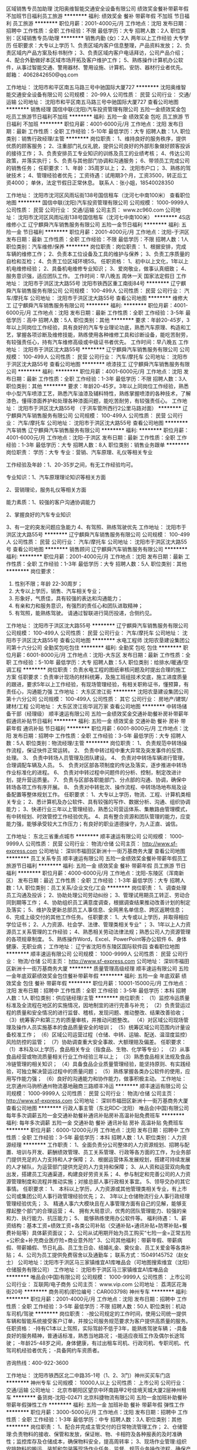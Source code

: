 区域销售专员加助理
沈阳奥维智能交通安全设备有限公司
绩效奖金餐补带薪年假不加班节日福利员工旅游
**********
福利:
绩效奖金
餐补
带薪年假
不加班
节日福利
员工旅游
**********
职位月薪：2001-4000元/月 
工作地点：沈阳
发布日期：招聘中
工作性质：全职
工作经验：不限
最低学历：大专
招聘人数：2人
职位类别：区域销售专员/助理
**********
销售内勤 (女)：2人 两年以上工作经验 大专学历
任职要求：大专以上学历
1、负责区域内客户信息整理，产品资料发放；
2、负责区域内产品方案及标书制作；
3、负责区域内客户电话拜访，公司产品介绍；
4、配合外勤做好本区域市场开拓及客户维护工作；
5、熟练操作计算机办公软件，从事过智能交通、警用器材、警用设施、计算机、安防、器材行业者优先。
 邮箱：
4062842650@qq.com

工作地址：
沈阳市和平区南五马路三号中驰国际大厦727
**********
沈阳奥维智能交通安全设备有限公司
公司规模：
20-99人
公司性质：
民营
公司行业：
交通/运输
公司地址：
沈阳市和平区南五马路三号中驰国际大厦727
查看公司地图
**********
销售经理
国信中联(沈阳)汽车投资管理有限公司
五险一金绩效奖金包吃员工旅游节日福利不加班
**********
福利:
五险一金
绩效奖金
包吃
员工旅游
节日福利
不加班
**********
职位月薪：4001-6000元/月 
工作地点：沈阳
发布日期：最新
工作性质：全职
工作经验：5-10年
最低学历：大专
招聘人数：1人
职位类别：销售行政经理/主管
**********
岗位职责：
1、维持良好的服务秩序，提供优质的顾客服务；
2、注重部门礼仪礼貌，提供公司良好的外部形象做好顾客投诉的接待工作；
3、负责安排员工专业知识的训练及员工的业绩考核；
4、传达公司政策，并落实执行；
5、负责与其他部门协调和沟通服务；
6、带领员工完成公司的销售任务；
任职要求：
1、年龄：35周岁以上；
2、沈阳市户口；
3、熟练的驾驶技术；
4、管理经验者优先；
工资待遇：试用期3个月，工资3500，转正后工资4000；
          单休，法定节假日正常休息。
联系人：张小姐，18540028350

工作地址：
沈阳市沈河区风雨坛街138号国信租车（沈河七中南100米）
查看职位地图
**********
国信中联(沈阳)汽车投资管理有限公司
公司规模：
1000-9999人
公司性质：
民营
公司行业：
交通/运输
公司主页：
www.zc960.com
公司地址：
沈阳市沈河区风雨坛街138号国信租车（沈河七中南100米）
**********
4S店维修小工
辽宁麒舜汽车销售服务有限公司
五险一金节日福利
**********
福利:
五险一金
节日福利
**********
职位月薪：2001-4000元/月 
工作地点：沈阳-于洪区
发布日期：最新
工作性质：全职
工作经验：不限
最低学历：不限
招聘人数：1人
职位类别：汽车维修/保养
**********
岗位职责：岗位职责：
1、根据安排，完成车辆的维修工作；
2、负责本工位设备及工具的维护与保养；
3、负责工序质量的自检和互检；
4、负责工位区域环境5S。
任职资格：
1、初中以上文化，1年以上机电维修经验；
2、具备机电维修专业知识；
3、爱岗敬业，做事认真细致；
4、服务意识强，适应团队工作。
工作时间：早八晚五 周休一天 国家法定假日
工作地址：
沈阳市于洪区沈大路55号 沈阳市铁西区重工南街84号
**********
辽宁麒舜汽车销售服务有限公司
公司规模：
100-499人
公司性质：
民营
公司行业：
汽车/摩托车
公司地址：
沈阳市于洪区沈大路55号
查看公司地图
**********
维修大工
辽宁麒舜汽车销售服务有限公司
**********
福利:
**********
职位月薪：4001-6000元/月 
工作地点：沈阳
发布日期：最新
工作性质：全职
工作经验：3-5年
最低学历：高中
招聘人数：5人
职位类别：其他
**********
要求：年龄20-45岁，3年以上同岗位工作经验，具有良好的汽车专业理论功底，熟悉汽车原理、构造和工艺，掌握各项诊断及维修技能，熟练使用各种维修工具和诊断设备，能吃苦耐劳，有较强责任心，持有汽车维修高级或中级证书者优先。
工作时间：早八晚五
工作地址：
沈阳市于洪区沈大路55号
**********
辽宁麒舜汽车销售服务有限公司
公司规模：
100-499人
公司性质：
民营
公司行业：
汽车/摩托车
公司地址：
沈阳市于洪区沈大路55号
查看公司地图
**********
喷漆技工
辽宁麒舜汽车销售服务有限公司
**********
福利:
**********
职位月薪：4001-6000元/月 
工作地点：沈阳
发布日期：最新
工作性质：全职
工作经验：1-3年
最低学历：不限
招聘人数：3人
职位类别：其他
**********
要求：年龄20-45岁。3年以上同岗位工作经验，熟悉中小型汽车喷漆工艺，熟悉汽车油漆及辅料特性，熟练掌握喷漆的各种技术，了解漆色，懂得漆面养护和处理各种漆面问题，能吃苦耐劳，有较强责任心。
  工作地址：
沈阳市于洪区沈大路55号 （于洪车管所西行2公里马路对面）
**********
辽宁麒舜汽车销售服务有限公司
公司规模：
100-499人
公司性质：
民营
公司行业：
汽车/摩托车
公司地址：
沈阳市于洪区沈大路55号
查看公司地图
**********
汽车销售
辽宁麒舜汽车销售服务有限公司
**********
福利:
**********
职位月薪：4001-6000元/月 
工作地点：沈阳-于洪区
发布日期：最新
工作性质：全职
工作经验：1-3年
最低学历：大专
招聘人数：8人
职位类别：销售业务跟单
**********
岗位职责：
学历：大专 专业：营销、汽车原理、礼仪等相关专业

工作经验及年龄：1、20-35岁之间，有无工作经验均可。

专业知识：1、汽车原理理论知识等相关方面

                  2、营销理论，服务礼仪等相关方面

能力素质：1、较强的客户沟通协调能力

                  2、掌握良好的汽车专业知识

                  3、有一定的突发问题应急能力
                  4、有驾照、熟练驾驶优先
工作地址：
沈阳市于洪区沈大路55号
**********
辽宁麒舜汽车销售服务有限公司
公司规模：
100-499人
公司性质：
民营
公司行业：
汽车/摩托车
公司地址：
沈阳市于洪区沈大路55号
查看公司地图
**********
销售顾问
辽宁麒舜汽车销售服务有限公司
**********
福利:
**********
职位月薪：2001-4000元/月 
工作地点：沈阳
发布日期：最新
工作性质：全职
工作经验：1-3年
最低学历：大专
招聘人数：5人
职位类别：其他
**********
岗位要求：
1. 性别不限；年龄 22-30周岁；
2. 大专以上学历，销售、汽车相关专业；
3. 形象好，气质佳，具有较强的表达和沟通能力；
4. 有亲和力和服务意识，有强烈的责任心和团队进取精神；
5. 有驾照，能熟练驾驶。
 请通过智联进行简历投递，合侧约见。
工作地址：
沈阳市于洪区沈大路55号
**********
辽宁麒舜汽车销售服务有限公司
公司规模：
100-499人
公司性质：
民营
公司行业：
汽车/摩托车
公司地址：
沈阳市于洪区沈大路55号
查看公司地图
**********
水电工程师
沈阳农垦建设集团公司第十六分公司
全勤奖包吃包住
**********
福利:
全勤奖
包吃
包住
**********
职位月薪：6001-8000元/月 
工作地点：沈阳-大东区
发布日期：最新
工作性质：全职
工作经验：5-10年
最低学历：大专
招聘人数：5人
职位类别：给排水/暖通/空调工程
**********
岗位职责：负责水电工程的图纸审核问题及时提出合理的施工方案
任职要求：负责审计现场的材料统筹，及施工班组技术交底，施工进度质量的跟进，要求5年以上工作经验，有现场管理经验，有相关职称证书，懂预算，有责任心，沟通能力强
工作地址：
大东区滂江街
**********
沈阳农垦建设集团公司第十六分公司
公司规模：
100-499人
公司性质：
其它
公司行业：
房地产/建筑/建材/工程
公司地址：
大东区滂江街华润万家
查看公司地图
**********
中转场储备干部（经理级）
顺丰速运有限公司
五险一金绩效奖金交通补助餐补房补带薪年假通讯补贴节日福利
**********
福利:
五险一金
绩效奖金
交通补助
餐补
房补
带薪年假
通讯补贴
节日福利
**********
职位月薪：6001-8000元/月 
工作地点：沈阳
发布日期：招聘中
工作性质：全职
工作经验：3-5年
最低学历：大专
招聘人数：5人
职位类别：物流经理/主管
**********
岗位职责：
1、 负责规范中转场操作流程，保证快件正常运转。
2、 负责中转过程中重大异常及突发事件的反馈、处理。
3、 负责中转场人员管理及团队建设。
4、 负责对中转场车辆进行管理，合理调配车辆及人员。
5、 负责对区部各项制度的传达及落实，逐步推进中转场作业标准化的进程。
6、 负责对中转过程中问题件的分析、控制，制定改进计划，提升营运质量。
7、 负责与区部各职能部门、分点部的沟通、协调，确保中转场各项工作有序开展。
8、 负责对中转批次、操作流程、中转场场地布局及设备配置等整体规划工作。
任职要求：
1、大专以上学历，物流、工程、计算机类相关专业；
2、悉计算机及办公软件、具有较强的写作、数据分析、沟通、组织协调能力；
3、快递行业三年以上管理经验，熟悉公司营运体系、集散路由管理模式，有中转规划、时效管控工作经验优先。
4、具有整合资源和团队管理的能力，应变能力强，能够承受较大工作压力；有良好的职业道德操守，为人正直、诚信。

工作地址：
东北三省重点城市
**********
顺丰速运有限公司
公司规模：
1000-9999人
公司性质：
民营
公司行业：
物流/仓储
公司主页：
http://www.sf-express.com
公司地址：
深圳市福田区新洲十一街万基商务大厦
查看公司地图
**********
员工关系专员
顺丰速运有限公司
五险一金绩效奖金餐补带薪年假员工旅游节日福利
**********
福利:
五险一金
绩效奖金
餐补
带薪年假
员工旅游
节日福利
**********
职位月薪：4000-6000元/月 
工作地点：沈阳-东陵区（浑南新区）
发布日期：最近
工作性质：全职
工作经验：1-3年
最低学历：大专
招聘人数：1人
职位类别：员工关系/企业文化/工会
**********
岗位职责：
1、调查处理员工沟通及投诉；
2、协助处理公司劳动纠纷；
3、管理试用期员工转正、劳动合同到期等工作；
4、协助组织员工满意度调查，根据调查结果推动改善计划的制定及落实；
5、维护及更新总部员工人事信息、全网黑名单信息、跨区返聘信息；
6、完成上级交付的其他工作任务。
任职要求：
1、大专或以上学历，并取得相应学位证书；
2、人力资源、社会学、法律、管理类相关专业" ；
3、1年以上人力资源员工关系管理的工作经验；
4、熟悉相关劳动法律法规；熟悉公司人力资源管理的各项规章制度。
5、熟练操作Word，Excel、PowerPoint等办公软件
6、身体健康、无职业病；
工作地址：
辽宁省沈阳市东陵区国际软件园
查看职位地图
**********
顺丰速运有限公司
公司规模：
1000-9999人
公司性质：
民营
公司行业：
物流/仓储
公司主页：
http://www.sf-express.com
公司地址：
深圳市福田区新洲十一街万基商务大厦
**********
质量管理高级经理
顺丰速运有限公司
五险一金年底双薪绩效奖金包住餐补带薪年假
**********
福利:
五险一金
年底双薪
绩效奖金
包住
餐补
带薪年假
**********
职位月薪：10001-15000元/月 
工作地点：沈阳
发布日期：招聘中
工作性质：全职
工作经验：3-5年
最低学历：本科
招聘人数：1人
职位类别：供应链经理/主管
**********
岗位职责：
（1）监控冷运质量标准及全流程在地区的实施情况，因地制宜的进行完善与补充；
（2）负责营运过程的质量和安全情况的进行监督、稽核，发现问题、推动整改、结果改善验收；
（3）统筹客户和第三方的质量审核，并推动问题整改。
（4）对区域公司现场管理及操作人员实施基本的食品质量安全的培训；
（5）统筹区域公司范围内计量设备校准工作；
（6）区域公司运营过程（仓储、中转、运输、配送、温湿度监控）风险防控的监管；
（7）协助调查重大安全事故、大额理赔及偏差。
 任职要求：
（1）本科及以上学历，食品相关专业（指食品、生物、化学等专业）；
（2）从事食品经营或物流质量相关行业工作经验三年以上；
（3）熟悉食品相关法规及食品冷链管理的相关知识；
（4）具备食品企业质量管理经验，能坚持原则、有实践经验，可独立解决营运过程中的质量问题；
（5）熟练掌握各类办公软件的使用，应用写作能力强；
（6）良好的沟通能力和协作能力，做事积极主动。
工作地址：
北京通州马驹桥通州物流基地融商三路顺丰冷运
**********
顺丰速运有限公司
公司规模：
1000-9999人
公司性质：
民营
公司行业：
物流/仓储
公司主页：
http://www.sf-express.com
公司地址：
深圳市福田区新洲十一街万基商务大厦
查看公司地图
**********
行政人事主管（东北RDC-沈阳）
唯品会(中国)有限公司
每年多次调薪五险一金交通补助餐补通讯补贴房补高温补贴免费班车
**********
福利:
每年多次调薪
五险一金
交通补助
餐补
通讯补贴
房补
高温补贴
免费班车
**********
职位月薪：6000-12000元/月 
工作地点：沈阳
发布日期：招聘中
工作性质：全职
工作经验：3-5年
最低学历：本科
招聘人数：1人
职位类别：人力资源经理
**********
工作职责：
1、全面负责分公司整体的人力资源规划、招聘与配置、培训与开发、薪酬绩效管理、员工关系管理、行政等各方面的工作，为业务部门提供充足的人力支持和人才保障；
2、根据运营体系发展规划，搭建可持续发展的人才梯队，为运营部门提供充足的人力支持和保障；
3、从人资和运营双向角度出发，搭建员工沟通渠道，构建良好劳资关系；
4、参与制定和完善公司的人力资源管理制度和流程并推动实施；对接总部人事行政相关事宜。
5、领导交办的其它事情。
任职要求：
1、 本科以上学历，人力资源或其他管理类相关专业，有上市公司或集团公司人事行政管理经验优先；
2、 3年以上仓储物流行业人事行政经理管理经验优先；
3、 精通人事六大模块且在人事管理方面有自己的见解，能够支撑起整个部门的合理运营；
4、 拥有大局意识，优秀的团队管理能力、较强的亲和力、执行能力、抗压能力；
5、 能够熟练使用办公软件等。
福利待遇：
1、薪资结构：基本工资+绩效工资+各类公司补贴（交通补贴+通讯补贴+防寒补贴+餐费补贴等）具体薪资面议；
2、公司从试用期开始为员工购买“七险一金=正常五险+公积金+补充商业医疗险+商业意外险”
3、公司其他福利：带薪年假、带薪病假、带薪婚假、节日礼品、员工生日会、结婚礼金、奠仪金、员工关爱金等各类补贴；
4、公司为员工提供免费宿舍以及通勤车；
 联系方式：15049145752（赵女士） 
公司地址：沈阳市于洪区马三家镇维宜A1库唯品会（可地图搜索维宜（沈阳）仓储服务有限公司）
工作地址：
沈阳市于洪区马三家镇维宜A1库唯品会
**********
唯品会(中国)有限公司
公司规模：
1000-9999人
公司性质：
上市公司
公司行业：
互联网/电子商务
公司主页：
www.vip.com
公司地址：
荔湾区花海街20号
**********
商务司机(职位编号：CAR003798)
神州专车
**********
福利:
**********
职位月薪：2001-4000元/月 
工作地点：沈阳
发布日期：招聘中
工作性质：全职
工作经验：3-5年
最低学历：不限
招聘人数：50人
职位类别：机动车司机/驾驶
**********
岗位职责：
-按公司规定的工作时间，使用公司统一提供车辆和智能系统接受客户订单，并按公司服务规范要求为客户提供高质量的服务。
 任职资格：
-持有C1本以上驾照，实际驾龄不低于3年，能熟练驾驶车辆；
-具备良好的服务精神，普通话标准，熟悉当地路况；
-能适应夜班工作及偶尔长途驾驶；
-年龄25-48岁之间，身体健康，有过出租车司机、行政司机、专职司机、代驾司机经验者优先；
-具备网约车资质者。

咨询热线：400-922-3600

工作地址：
沈阳市铁西区北二中路35-1号（1、2、3门）神州买买车门店
**********
神州专车
公司规模：
10000人以上
公司性质：
上市公司
公司行业：
交通/运输
公司地址：
北京市朝阳区望京中环南路甲2号佳境天城大厦2层神州租车
**********
备货岗-沈阳-02471
北京科捷物流有限公司
五险一金加班补助餐补带薪年假弹性工作
**********
福利:
五险一金
加班补助
餐补
带薪年假
弹性工作
**********
职位月薪：3000-5000元/月 
工作地点：沈阳
发布日期：招聘中
工作性质：全职
工作经验：1-3年
最低学历：中专
招聘人数：3人
职位类别：其他
**********
岗位职责：
1、配合并完成主管交付的日常物流管理工作；
2、仓储管理:负责物料的接收、保管和发放，保证帐、物、卡相符及各种报表的及时准确性；监控库存及仓储成本，确保物料安全，提高周转率；
3、现场作业管理:组织安排物料的搬运、装卸和包装等现场作业任务，监督、规范业务操作流程，确保产品和服务质量；
4、物流信息系统优化:设计和优化物控管理流程，协助建立高效的物流信息管理系统，确保作业精确度；
5、物流设备管理:制定和监督执行物流设备计划，监督指导车辆等设备的使用、安置和维护；
6、报表管理：负责按时编制各类相关物流管理报表，及时向上级回报。

任职要求：
1、高中及以上学历，要求有毕业证书。
2、有仓储服务或者物流公司相关经验者优先。
3、具有吃苦耐劳、踏实肯干的品质。
学历要求: 技校/职高
工作地址：
皇姑区鸭绿江北街天河物流
**********
北京科捷物流有限公司
公司规模：
1000-9999人
公司性质：
民营
公司行业：
物流/仓储
公司地址：
北京市海淀区上地九街9号数码科技广场南区2层
**********
运营经理/现场经理
上海安能聚创供应链管理有限公司
五险一金绩效奖金全勤奖包吃包住餐补房补
**********
福利:
五险一金
绩效奖金
全勤奖
包吃
包住
餐补
房补
**********
职位月薪：8001-10000元/月 
工作地点：沈阳
发布日期：招聘中
工作性质：全职
工作经验：1-3年
最低学历：大专
招聘人数：3人
职位类别：仓库经理/主管
**********
工作地点：东北区域
岗位职责：
1、制定现场规范运作流程和规章制度，利用奖惩机制、KPI考核管理等有效管理机制，加强管理人员和现场操作人员的有效管理。
2、监督中心运作质量，优化现场运作流程，及时制定方案，提升装载率、中转及时率，降低漏扫描率、分拣差错率、投诉率，杜绝货物遗失，做到零库存。
3、分析月运作成本数据，合理规划场地，控制操作成本，降低运作异常，提高人均效率，避免劳力浪费。
4、挖掘下属及所辖分拨潜力职员，进行综合能力素质培养，为公司后续发展储备优秀人才。
5、制定培训计划，定期培训，通过技能大赛等方式，宣导规范的作业流程减少工伤频次。 
6、召开月、周、日部门工作会议，听取各分管部门工作汇报，阶段性总结工作进度，针对不足制定改善方案和下一步工作计划。
7、宣导维护操作场地6S，重视物流货物安全、时效，保障一线服务力度。
8、积极完成上级给予的其他工作任务。
任职资格：
1、大专以上学历
2、熟练物流运作流程，有带领团队经验。能独立完成场地规划，流程和制度建立
3、沟通影响能力、团队建设能力、推动执行能力、现场协调能力
工作地址：
沈阳市于洪区旺港街176-2 沈阳安能产业园
查看职位地图
**********
上海安能聚创供应链管理有限公司
公司规模：
10000人以上
公司性质：
合资
公司行业：
物流/仓储
公司主页：
http://www.ane56.com
公司地址：
浙江省杭州市萧山区民和路600号大象国际中心29楼
**********
物流专员（沈阳）
天津狮桥国际物流有限公司
五险一金绩效奖金加班补助包住餐补通讯补贴带薪年假节日福利
**********
福利:
五险一金
绩效奖金
加班补助
包住
餐补
通讯补贴
带薪年假
节日福利
**********
职位月薪：4000-6000元/月 
工作地点：沈阳
发布日期：最近
工作性质：全职
工作经验：不限
最低学历：大专
招聘人数：5人
职位类别：物流专员/助理
**********
一、岗位要求：
1.公办大专及以上学历；
2.优秀的逻辑思维能力、沟通协调能力、敏锐洞察能力，严谨负责、踏实敬业、团队精神、良好的职业道德；
3.积极热情、责任心强、性格开朗、讲求效率、乐于接受挑战；
二、工作职责：
1.协助运营经理管理承包人的日常运营；
2.异常事件跟进及反馈；
3.车辆运营情况监控；
4.对接客户运营及运力管理团队；
5.客户对账，收集日常运营单据（回单）；
6.结算报表制作更新；
7.操作业务系统、结算系统；
三、福利待遇：
1.工资：4000-6000元，月休4-6天；
2.全国范围内自主选择五险一金购买地，带薪休假（法定假日、年假、婚假、产假、陪产假等）；
3.在职提升：公司为员工提供各种培训机会，狮桥学院根据员工的岗位类别，组织各种业务、工作、能力提升等相关内部培训与户外拓展，助力员工晋升发展；
4.公司在不同季度将举办各类文娱活动，增进部门间沟通，愉悦身心；
【备注】
此招聘为公司直招，狮桥物流及其下属分公司在招聘过程中不收取任何费用、押金等，敬请各位求职者知晓，以免受骗损失财物。
狮桥物流期待您的加入！

工作地址：
参与面试请查询招聘信息相关内容
**********
天津狮桥国际物流有限公司
公司规模：
500-999人
公司性质：
合资
公司行业：
交通/运输
公司主页：
http://www.sqcapital.cn/
公司地址：
参与面试请查询招聘信息相关内容
**********
调度专员（沈阳）
天津狮桥国际物流有限公司
五险一金包住交通补助通讯补贴带薪年假定期体检员工旅游节日福利
**********
福利:
五险一金
包住
交通补助
通讯补贴
带薪年假
定期体检
员工旅游
节日福利
**********
职位月薪：4000-6000元/月 
工作地点：沈阳
发布日期：最近
工作性质：全职
工作经验：不限
最低学历：大专
招聘人数：3人
职位类别：物流专员/助理
**********
一、 岗位要求：
1.公办大专及以上学历；
2.熟悉办公软件的基本操作，EXCEL,WORD操作熟练，具备基础的数据分析能力，能够独立完成运单的审核；
3.具有认真细致，责任心强，性格外向，能吃苦耐劳，责任心强，较强的学习力和团队合作精神；
4.有较强的责任心，风险管控意识强；
5.有物流方面相关经验，熟悉车辆管理基本知识优先；
二、工作职责：
1.根据实际车辆信息在公司平台发布产品信息；
2.合理调配车辆（短驳车、干线车）使车辆效率最大化；
3.处理日常运输异常；
4.平衡车辆工作量，做好调度记录统计；
5.交接班时做好记录,交待清楚需跟办的遗留事项；
6.积极做好领导交办的其它任务；
三、福利待遇：
1.工资：综合工资4000-6000元；
2.社保、公积金，带薪休假（法定假日、年假、婚假、产假、陪产假等；
3.在职提升：公司为员工提供各种培训机会，狮桥学院根据员工的岗位类别，组织各种业务、工作、能力提升等相关内部培训与户外拓展，助力员工晋升发展；
4.公司在不同季度将举办各类文娱活动，增进部门间沟通，愉悦身心；
【备注】
此招聘为公司直招，狮桥物流及其下属分公司在招聘过程中不收取任何费用、押金等，敬请各位求职者知晓，以免受骗损失财物。
狮桥物流期待您的加入！

若有意向请直接投递简历，若通过筛选，我司将在3-5个工作日内安排您进行相关面试！
     工作地址：
参与面试请查询招聘信息相关内容
**********
天津狮桥国际物流有限公司
公司规模：
500-999人
公司性质：
合资
公司行业：
交通/运输
公司主页：
http://www.sqcapital.cn/
公司地址：
参与面试请查询招聘信息相关内容
**********
销售顾问
中升集团
五险一金绩效奖金节日福利餐补员工旅游
**********
福利:
五险一金
绩效奖金
节日福利
餐补
员工旅游
**********
职位月薪：8001-10000元/月 
工作地点：沈阳-和平区
发布日期：招聘中
工作性质：全职
工作经验：无经验
最低学历：大专
招聘人数：2人
职位类别：汽车销售
**********
岗位职责：
1、全面贯彻落实销售的核心流程工作
2、在销售经理的指导下，完成销售现场管理
3、搜集区域市场信息，为上级提供决策支持
4、建立、完善客户信息系统
5、为销售支持工作提供协助
6、学习与自我提
7、其他工作
   任职要求：大专以上学历，经验无要求。工作地址：沈阳市和平区雪莲街中升汽车园广汽丰田店（临近苏家屯区，开车非常方便，附近二环和三环，不堵车）
工作地址：
沈阳中升捷丰汽车销售服务有限公司
查看职位地图
**********
中升集团
公司规模：
10000人以上
公司性质：
上市公司
公司行业：
汽车/摩托车
公司主页：
http://www.zs-group.com.cn
公司地址：
沙河口区河曲街20号中升（大连）集团
**********
结算专员（沈阳）
天津狮桥国际物流有限公司
五险一金绩效奖金加班补助包住通讯补贴带薪年假弹性工作节日福利
**********
福利:
五险一金
绩效奖金
加班补助
包住
通讯补贴
带薪年假
弹性工作
节日福利
**********
职位月薪：4000-6000元/月 
工作地点：沈阳
发布日期：最近
工作性质：全职
工作经验：不限
最低学历：大专
招聘人数：5人
职位类别：物流专员/助理
**********
一、岗位要求：
1.大专以上学历，专业不限，有物流相关经验者优先；
2.熟练掌握office办公软件，优秀的数据分析统计能力；
3.执行力强，优秀的团队协作能力；
4.性格开朗积极，良好的抗压能力和沟通应变能力；
二、岗位职责：
1. 完成每个交易日的结算、清算并复查、核对相关数据；
2.出入金的核对；
3.解答承包商有关的结算咨询事项；
4.草拟有关结算文件；
三、福利待遇：
1.工资：4000-6000元，月休4-6天；
2.全国范围内自主选择五险一金购买地，带薪休假（法定假日、年假、婚假、产假、陪产假等）；
3.在职提升：公司为员工提供各种培训机会，狮桥学院根据员工的岗位类别，组织各种业务、工作、能力提升等相关内部培训与户外拓展，助力员工晋升发展；
4.公司在不同季度将举办各类文娱活动，增进部门间沟通，愉悦身心；
【备注】
此招聘为公司直招，狮桥物流及其下属分公司在招聘过程中不收取任何费用、押金等，敬请各位求职者知晓，以免受骗损失财物。
狮桥物流期待您的加入！
若有意向请直接投递简历，若通过筛选，我司将在12个工作日内安排您进行相关面试！
   工作地址：
参与面试请查询招聘信息相关内容
**********
天津狮桥国际物流有限公司
公司规模：
500-999人
公司性质：
合资
公司行业：
交通/运输
公司主页：
http://www.sqcapital.cn/
公司地址：
参与面试请查询招聘信息相关内容
**********
运营经理（沈阳）
天津狮桥国际物流有限公司
五险一金绩效奖金加班补助包住房补通讯补贴带薪年假节日福利
**********
福利:
五险一金
绩效奖金
加班补助
包住
房补
通讯补贴
带薪年假
节日福利
**********
职位月薪：8000-12000元/月 
工作地点：沈阳-于洪区
发布日期：最近
工作性质：全职
工作经验：3-5年
最低学历：大专
招聘人数：3人
职位类别：物流经理/主管
**********
一、岗位要求：
1.公办大专及以上学历；
2.3年以上物流行业经验；
3.了解运输车辆的基本知识及车辆运输相关成本；
4.具备较强的沟通、协调能力；
5.积极热情、责任心强、性格开朗、讲求效率、乐于接受挑战；
二、工作职责：
1.负责对客户的日常商务沟通维护；
2.负责客户的业务深挖，达成客户间的长期战略合作计划；
3.负责项目日常运营管理及项目团队管理以达成项目盈利指标；
三、福利待遇：
1.工资：综合薪资8000-12000，月休4-6天；
2.全国范围内自主选择五险一金购买地，带薪休假（法定假日、年假、婚假、产假、陪产假等）；
3.在职提升：公司为员工提供各种培训机会，狮桥学院根据员工的岗位类别，组织各种业务、工作、能力提升等相关内部培训与户外拓展，助力员工晋升发展；
4.公司在不同季度将举办各类文娱活动，增进部门间沟通，愉悦身心；
【备注】
此招聘为公司直招，狮桥物流及其下属分公司在招聘过程中不收取任何费用、押金等，敬请各位求职者知晓，以免受骗损失财物。
狮桥物流期待您的加入！

工作地址：
参与面试请查询招聘信息相关内容
**********
天津狮桥国际物流有限公司
公司规模：
500-999人
公司性质：
合资
公司行业：
交通/运输
公司主页：
http://www.sqcapital.cn/
公司地址：
参与面试请查询招聘信息相关内容
**********
物流销售经理（沈阳）
天津狮桥国际物流有限公司
五险一金绩效奖金加班补助包住交通补助餐补带薪年假节日福利
**********
福利:
五险一金
绩效奖金
加班补助
包住
交通补助
餐补
带薪年假
节日福利
**********
职位月薪：8001-10000元/月 
工作地点：沈阳
发布日期：最近
工作性质：全职
工作经验：不限
最低学历：不限
招聘人数：1人
职位类别：物流销售
**********
一、职位描述
1.学历不限，具备物流行业背景；
2.有较强的人际沟通技巧及协调能力；
3.工作积极主动，工作认真负责、有耐心，吃苦耐劳；
4.具备良好的应变能力，能妥善处理突发事件；
二、工作职责：
1.在所辖区域内进行客户拜访，与快递、快运、专线运力采购负责人对接，询问发车需求；
2.安排客户用车需求，处理客户异常，并负责运费回款；
3.进行周期性市场价格调研，输出相关报告；
三、福利待遇：
1.工资：8000-13000元，月休4-6天；
2.全国范围内自主选择五险一金购买地，带薪休假（法定假日、年假、婚假、产假、陪产假等）；
3.在职提升：公司为员工提供各种培训机会，狮桥学院根据员工的岗位类别，组织各种业务、工作、能力提升等相关内部培训与户外拓展，助力员工晋升发展；
4.公司在不同季度将举办各类文娱活动，增进部门间沟通，愉悦身心；
【备注】
此招聘为公司直招，狮桥物流及其下属分公司在招聘过程中不收取任何费用、押金等，敬请各位求职者知晓，以免受骗损失财物。
狮桥物流期待您的加入！
 
若有意向请直接投递简历，若通过筛选，我司将在26个工作日内安排您进行相关面试！
  工作地址：
参与面试请查询招聘信息相关内容
**********
天津狮桥国际物流有限公司
公司规模：
500-999人
公司性质：
合资
公司行业：
交通/运输
公司主页：
http://www.sqcapital.cn/
公司地址：
参与面试请查询招聘信息相关内容
**********
质控主管（沈阳）
天津狮桥国际物流有限公司
五险一金绩效奖金加班补助包住餐补房补通讯补贴带薪年假
**********
福利:
五险一金
绩效奖金
加班补助
包住
餐补
房补
通讯补贴
带薪年假
**********
职位月薪：5000-8000元/月 
工作地点：沈阳-于洪区
发布日期：最近
工作性质：全职
工作经验：1-3年
最低学历：本科
招聘人数：3人
职位类别：物流经理/主管
**********
一、岗位职责：
1.负责运营质量监控工作，制定质控工作规划，分解各运营质控目标，并落地实施；
2.协同相关部门制定运营质量标准，监督并促进区域运营操作规范和标准流程的建立，提升运营服务质量；
3.预控、发现运营体系在实际作业环节中的各类异常，对各区域运营情况进行监督检查，监督整改异常；
4.出具运营质量相关数据，开展数据分析，提出并汇报运营质量优化建议；
5.针对运营体系开展质控相关培训及指导工作；
6.协同运营体系根据实际运营情况推进内部系统或流程改造。
二、工作要求：
1.本科以上学历，具有强悍的执行力和工作跟进能力；
2.实施经验、项目管理经验或测试经验优先；
3.为人踏实、勤奋好学、工作积极主动,能针对问题提出个人见解；
4.乐观开朗，乐于沟通，具备较强的理解及表达能力；
5.办公软件使用熟练；
三、福利待遇：
1.工资：5k-8K，月休4-6天；
2.社保、公积金，带薪休假（法定假日、年假、婚假、产假、陪产假等）；
3.在职提升：公司为员工提供各种培训机会，狮桥学院根据员工的岗位类别，组织各种业务、工作、能力提升等相关内部培训与户外拓展，助力员工晋升发展；
4.公司在不同季度将举办各类文娱活动，增进部门间沟通，愉悦身心；
工作地址：
西湖街海逸诗阁C区22-8号1单元602室，狮桥物流
**********
天津狮桥国际物流有限公司
公司规模：
500-999人
公司性质：
合资
公司行业：
交通/运输
公司主页：
http://www.sqcapital.cn/
公司地址：
参与面试请查询招聘信息相关内容
**********
叉车维修工
顺丰速运有限公司
节日福利高温补贴员工旅游带薪年假餐补加班补助绩效奖金
**********
福利:
节日福利
高温补贴
员工旅游
带薪年假
餐补
加班补助
绩效奖金
**********
职位月薪：4001-6000元/月 
工作地点：沈阳
发布日期：招聘中
工作性质：全职
工作经验：不限
最低学历：不限
招聘人数：1人
职位类别：机械维修/保养
**********
岗位职责：
1.能独立完成合力、柳工等品牌柴油、电动叉车的日常维护，以及处理日常故障；
2.协助其它维养人员完成场地皮带机相关维养工作；
3.服从其他临时工作安排；
任职要求：
有对应的上岗证（电工上岗证）；
工作地址：
沈阳市麦子屯普洛斯物流园
**********
顺丰速运有限公司
公司规模：
1000-9999人
公司性质：
民营
公司行业：
物流/仓储
公司主页：
http://www.sf-express.com
公司地址：
深圳市福田区新洲十一街万基商务大厦
查看公司地图
**********
中级运营专员（沈阳）
天津狮桥国际物流有限公司
住房补贴五险一金包住房补通讯补贴带薪年假定期体检节日福利
**********
福利:
住房补贴
五险一金
包住
房补
通讯补贴
带薪年假
定期体检
节日福利
**********
职位月薪：5000-8000元/月 
工作地点：沈阳
发布日期：最近
工作性质：全职
工作经验：1-3年
最低学历：本科
招聘人数：5人
职位类别：物流专员/助理
**********
一、岗位要求：
1.公办本科及以上学历；
2.优秀的逻辑思维能力、沟通协调能力、敏锐洞察能力，严谨负责、踏实敬业、团队精神、良好的职业道德；
3.积极热情、责任心强、性格开朗、讲求效率、乐于接受挑战；
4.1年以上物流相关行业经验；
二、工作职责：
1.协助运营经理管理承包人的日常运营；
2.异常事件跟进及反馈；
3.车辆运营情况监控；
4.对接客户运营及运力管理团队；
5.客户对账，收集日常运营单据（回单）；
6.结算报表制作更新；
7.操作业务系统、结算系统；
三、福利待遇：
1.工资：5000-8000元，月休4-6天；
2.全国范围内自主选择五险一金购买地，带薪休假（法定假日、年假、婚假、产假、陪产假等）；
3.在职提升：公司为员工提供各种培训机会，狮桥学院根据员工的岗位类别，组织各种业务、工作、能力提升等相关内部培训与户外拓展，助力员工晋升发展；
4.公司在不同季度将举办各类文娱活动，增进部门间沟通，愉悦身心；
【备注】
此招聘为公司直招，狮桥物流及其下属分公司在招聘过程中不收取任何费用、押金等，敬请各位求职者知晓，以免受骗损失财物。
狮桥物流期待您的加入！


若有意向请直接投递简历，若通过筛选，我司将在5个工作日内安排您进行相关面试！
工作地址：
参与面试请查询招聘信息相关内容
**********
天津狮桥国际物流有限公司
公司规模：
500-999人
公司性质：
合资
公司行业：
交通/运输
公司主页：
http://www.sqcapital.cn/
公司地址：
参与面试请查询招聘信息相关内容
**********
物流专员
上海安能聚创供应链管理有限公司
五险一金绩效奖金全勤奖包吃包住餐补房补
**********
福利:
五险一金
绩效奖金
全勤奖
包吃
包住
餐补
房补
**********
职位月薪：2500-5000元/月 
工作地点：沈阳
发布日期：招聘中
工作性质：全职
工作经验：不限
最低学历：大专
招聘人数：10人
职位类别：物流专员/助理
**********
公司直招，不会以任何理由收取任何费用。
工作地点：沈阳
薪资福利：
1.薪资：底薪+绩效，
2.六休一，上班时间：8:30-18:00（含中午休息时间哦！）
3.五险一金，享受法定节假日、带薪休假（年休假、婚假、产假、陪产假、春节假等）、教育培训；
4.荣誉勋章、工龄奖（满1年100元/月）、节庆福利、假期福利、生活福利、活动福利及春节红包等；
5.自助福利套餐（体检、旅游计划、亲情计划、探亲补贴、婴儿营养费、年度助学金）；
6.享受员工集体生日。
任职要求
1.大专及以上学历，熟练使用办公软件，物流相关专业或有经验优先；
2.年龄20-38岁之间
3.认真负责、性格活泼、沟通能力强、抗压能力强；
4、数据分析岗位要求：数据分析能力强，逻辑分析能力强；
工作地点：；
沈阳市于洪区旺港街176-2（正大化工斜对面）
面试地址：沈阳市于洪区旺港街176-2（正大化工斜对面）
乘车线路，从沈阳北站乘坐地铁1号线，在启工街站下车，下车后在兴隆大都会乘坐267支线，到大兴学校站下车，然后沿旺港街行走1公里左右即是。
联系人：郭经理 

工作地址：
沈阳市于洪区旺港街176-2号沈阳安能产业园
**********
上海安能聚创供应链管理有限公司
公司规模：
10000人以上
公司性质：
合资
公司行业：
物流/仓储
公司主页：
http://www.ane56.com
公司地址：
浙江省杭州市萧山区民和路600号大象国际中心29楼
查看公司地图
**********
高级物流专员-沈阳-02662
北京科捷物流有限公司
五险一金加班补助餐补带薪年假定期体检节日福利
**********
福利:
五险一金
加班补助
餐补
带薪年假
定期体检
节日福利
**********
职位月薪：3000-5000元/月 
工作地点：沈阳
发布日期：招聘中
工作性质：全职
工作经验：1-3年
最低学历：中专
招聘人数：5人
职位类别：其他
**********
岗位职责

1、配合并完成主管交付的日常物流管理工作；
2、仓储管理:负责物料的接收、保管和发放，保证帐、物、卡相符及各种报表的及时准确性；监控库存及仓储成本，确保物料安全，提高周转率；
3、现场作业管理:组织安排物料的搬运、装卸和包装等现场作业任务，监督、规范业务操作流程，确保产品和服务质量；
4、物流信息系统优化:设计和优化物控管理流程，协助建立高效的物流信息管理系统，确保作业精确度；
5、物流设备管理:制定和监督执行物流设备计划，监督指导车辆等设备的使用、安置和维护；
6、报表管理：负责按时编制各类相关物流管理报表，及时向上级回报。

任职要求

1、高中及以上学历，要求有毕业证书。
2、有仓储服务或者物流公司相关经验者优先。
3、具有吃苦耐劳、踏实肯干的品质。
学历要求: 高中
工作地址：
浑南新区仓储东一街2号神州数码电子商务产业园
**********
北京科捷物流有限公司
公司规模：
1000-9999人
公司性质：
民营
公司行业：
物流/仓储
公司地址：
北京市海淀区上地九街9号数码科技广场南区2层
**********
高级物流专员-沈阳-02810
北京科捷物流有限公司
五险一金加班补助餐补补充医疗保险节日福利带薪年假
**********
福利:
五险一金
加班补助
餐补
补充医疗保险
节日福利
带薪年假
**********
职位月薪：3000-4500元/月 
工作地点：沈阳-东陵区（浑南新区）
发布日期：招聘中
工作性质：全职
工作经验：1-3年
最低学历：大专
招聘人数：1人
职位类别：物流专员/助理
**********
岗位职责：
1、配合并完成主管交付的日常物流管理工作；
2、仓储管理:负责物料的接收、保管和发放，保证帐、物、卡相符及各种报表的及时准确性；监控库存及仓储成本，确保物料安全，提高周转率；
3、现场作业管理:组织安排物料的搬运、装卸和包装等现场作业任务，监督、规范业务操作流程，确保产品和服务质量；
4、物流信息系统优化:设计和优化物控管理流程，协助建立高效的物流信息管理系统，确保作业精确度；
5、物流设备管理:制定和监督执行物流设备计划，监督指导车辆等设备的使用、安置和维护；
6、报表管理：负责按时编制各类相关物流管理报表，及时向上级回报。

任职要求：
1.熟练操作计算机，精通OFFICE系列办公软件；
2.具备物流保管员专用知识和技能；
3.工作细致主动，责任心强；
4.具有良好的沟通能力及团队意识，较强的学习能力、应变能力强。
学历要求: 大专
工作地址：
浑南新区仓储东一街2号神州数码电子商务产业园
**********
北京科捷物流有限公司
公司规模：
1000-9999人
公司性质：
民营
公司行业：
物流/仓储
公司地址：
北京市海淀区上地九街9号数码科技广场南区2层
**********
高级物流专员-沈阳-02892
北京科捷物流有限公司
五险一金加班补助餐补带薪年假定期体检节日福利
**********
福利:
五险一金
加班补助
餐补
带薪年假
定期体检
节日福利
**********
职位月薪：3000-5000元/月 
工作地点：沈阳-皇姑区
发布日期：招聘中
工作性质：全职
工作经验：1-3年
最低学历：中专
招聘人数：7人
职位类别：物流专员/助理
**********
岗位职责
1、配合并完成主管交付的日常物流管理工作；
2、仓储管理:负责物料的接收、保管和发放，保证帐、物、卡相符及各种报表的及时准确性；监控库存及仓储成本，确保物料安全，提高周转率；
3、现场作业管理:组织安排物料的搬运、装卸和包装等现场作业任务，监督、规范业务操作流程，确保产品和服务质量；
4、物流信息系统优化:设计和优化物控管理流程，协助建立高效的物流信息管理系统，确保作业精确度；
5、物流设备管理:制定和监督执行物流设备计划，监督指导车辆等设备的使用、安置和维护；
6、报表管理：负责按时编制各类相关物流管理报表，及时向上级回报。

任职要求
1、高中及以上学历，要求有毕业证书。
2、有仓储服务或者物流公司相关经验者优先。
3、具有吃苦耐劳、踏实肯干的品质。
学历要求: 中专
工作地址：
鸭绿江北街天河物流园5号库
**********
北京科捷物流有限公司
公司规模：
1000-9999人
公司性质：
民营
公司行业：
物流/仓储
公司地址：
北京市海淀区上地九街9号数码科技广场南区2层
**********
生产计划主管
心怡科技股份有限公司
五险一金绩效奖金股票期权包吃包住带薪年假高温补贴节日福利
**********
福利:
五险一金
绩效奖金
股票期权
包吃
包住
带薪年假
高温补贴
节日福利
**********
职位月薪：4000-7000元/月 
工作地点：沈阳-东陵区（浑南新区）
发布日期：招聘中
工作性质：全职
工作经验：1-3年
最低学历：本科
招聘人数：1人
职位类别：生产计划
**********
岗位职责：
1、根据订单预估和运营人员情况合理安排班次；
2、根据现场订单生产情况协调部门节奏，确保衔接紧凑，生产有序；
3、从数据上监控上监控各部门KPI考核达标
4、对各部门负责人进行KPI考核打分，并提供数据支持
5、提报总部需要的运营日报，利用总部汇总后的数据进行仓间对比，督促各部门改善进步；
6、与菜鸟沟通结算（收入、扣罚）事宜，确保结算符合合同协议基础最大化公司利润；
7、处理客诉工单举证减轻仓库负责的扣罚，定期与包装部门进行客诉方面的沟通会，共同拿出举措，力保客诉最低。
8、订购耗材及耗材的进出管理，确保账实相符；
9、协助仓经理监控部门各项指标，并督促各部门负责人进行整改；
10、出来领导交办的其他事项

任职要求：
1、本科以上学历；
2、3-5年以上工作经验，有生产企业现场经验和数据经验者优先
3、较强的数据逻辑和分析能力
4、熟练使用Excel、PPT、Word等办公软件

有意者可直接投递简历或加微信wanbohappy
工作地址：
沈阳市浑南区兰台路20-3号
**********
心怡科技股份有限公司
公司规模：
10000人以上
公司性质：
民营
公司行业：
交通/运输
公司主页：
http://www.alog.cc
公司地址：
杭州市西湖区西溪路550号西溪新座6幢A座5-11层
查看公司地图
**********
安能物流诚聘沈阳地区快递网管经理
上海安能聚创供应链管理有限公司
五险一金绩效奖金全勤奖包吃包住节日福利
**********
福利:
五险一金
绩效奖金
全勤奖
包吃
包住
节日福利
**********
职位月薪：8001-10000元/月 
工作地点：沈阳
发布日期：招聘中
工作性质：全职
工作经验：1-3年
最低学历：大专
招聘人数：5人
职位类别：物流经理/主管
**********
职位描述：
需求人数：区域实际需求数量
工作地点：沈阳
岗位描述 
1、根据公司的发展，制定本片区的开点计划，进行招商加盟； 
2、监控分拨中心网络货量、质量及各项流程、数据执行达标情况，辅导员工改善提升，提升网络整体运营水平；
3、制定月度开点计划和签收率，妥投率，交接件等KPI指标计划并监督执行完成情况； 
4、协助、指导网点开发业务及营销宣传，帮助网点解决重大异常事件，做好客户维护； 
5、对网络货量、质量、流程、培训、拓展存在的问题进行总结分析，并改善。 
完成市场调研报告、市场销售可行性方案等相关报告，组织公司及集团资源，推动方案的落实和执行； 

任职要求 
1.大专及以上学历； 
2.有3年以上快递物流工作经验，2年以上快递行业管理经验； 
3.良好的沟通协调能力，团队合作意识强，学习能力强； 
4.工作计划性强，思路清晰； 
5.具备较强推动执行力，抗压能力强； 
6.有良好的快递业务推广经验
            
工作地址：
沈阳市于洪区旺港街176-2沈阳安能产业园
查看职位地图
**********
上海安能聚创供应链管理有限公司
公司规模：
10000人以上
公司性质：
合资
公司行业：
物流/仓储
公司主页：
http://www.ane56.com
公司地址：
浙江省杭州市萧山区民和路600号大象国际中心29楼
**********
站点运营区域主管
品骏控股有限公司
五险一金年底双薪交通补助餐补补充医疗保险免费班车
**********
福利:
五险一金
年底双薪
交通补助
餐补
补充医疗保险
免费班车
**********
职位月薪：5000-10000元/月 
工作地点：沈阳
发布日期：招聘中
工作性质：全职
工作经验：不限
最低学历：不限
招聘人数：1人
职位类别：物流经理/主管
**********
日常工作与职责：
1、负责管辖区域团队建设管理：与下属人员沟通，掌握了解员工思想动态；指出下属人员不足，带领其共同进步，增强团队凝聚力；及时系统的对下属员工进行各项培训，新员工需手把手地教。
      2、负责区域人员的招聘、培养。
   3、负责制定本区域派送计划，合理快速完成派送业务量。
4、负责提高本区域内派送业务服务质量，带领下属人员进行服务质量、投递率、投递时效分析。
5、负责及时客观真实的反馈派送信息。及时跟踪问题订单。
6、负责向员工宣导公司颁布的各项制度并监督执行，且阅读、理解签上每个人姓名。
7、负责各类通知、制度、订单、资料的整理和保存工作。
       8、负责建站工作。
岗位要求：
       1、年龄在35岁以下，5年以上快递行业从业经验，2年团队管理经验；
       2、吃苦耐劳，抗压能力强；
       3、沟通能力强；
       4、有魄力，执行力强。
工作地址：
沈阳市于洪区洪民路88号维宜仓储A2唯品会仓
**********
品骏控股有限公司
公司规模：
10000人以上
公司性质：
民营
公司行业：
交通/运输
公司主页：
www.pjbest.com
公司地址：
海珠区琶洲新港东路万胜广场C塔22楼
**********
安全员
心怡科技股份有限公司
五险一金绩效奖金股票期权包吃包住带薪年假高温补贴节日福利
**********
福利:
五险一金
绩效奖金
股票期权
包吃
包住
带薪年假
高温补贴
节日福利
**********
职位月薪：3500-5000元/月 
工作地点：沈阳-东陵区（浑南新区）
发布日期：招聘中
工作性质：全职
工作经验：1-3年
最低学历：本科
招聘人数：1人
职位类别：安全消防
**********
岗位职责：
1、公司安全体系的建设与维护，整改及跟进公司内外部的安全审核；
2、掌握公司的安全管理动态，制定符合公司的安全工作计划；
3、与各部门协调，落实完成总部下达的安全工作并进行总结汇报；
5、落实总部要求的安全培训，落实公司定期的安全检查；
6、负责对公司安全事故的调查、跟踪和定期分析，组织制度整改措施，并指导相关部门改善；
8、熟悉6S管理，能按照总部的要求，编制并提交HSE报告；
9、供应商的安全管理、特种设备的管理、消防设备及器材的监管和变更管理等；
10、安监、消防等政府部门的对接；
11、安保管理。
任职要求：
1、年龄26-38周岁，安全工程相关专业优先考虑；
2、1年以上同岗工作经验，经历大型企业相关项目的优先考虑；
3、熟悉HSE相关管理体系，了解相关岗位法律法规；
待遇福利：
1、提供免费住宿（员工宿舍），免费工作餐（中餐和晚餐）
2、五险一金
3、完善的培训体系，广阔的发展空间。

有意者可直接投递简历或加微信wanbohappy
工作地址：
浑南区兰台路20-3号
**********
心怡科技股份有限公司
公司规模：
10000人以上
公司性质：
民营
公司行业：
交通/运输
公司主页：
http://www.alog.cc
公司地址：
杭州市西湖区西溪路550号西溪新座6幢A座5-11层
查看公司地图
**********
安全专员
心怡科技股份有限公司
五险一金绩效奖金股票期权包吃包住带薪年假高温补贴节日福利
**********
福利:
五险一金
绩效奖金
股票期权
包吃
包住
带薪年假
高温补贴
节日福利
**********
职位月薪：3500-5000元/月 
工作地点：沈阳-东陵区（浑南新区）
发布日期：招聘中
工作性质：全职
工作经验：1-3年
最低学历：本科
招聘人数：1人
职位类别：安全管理
**********
岗位职责：
1、公司安全体系的建设与维护，整改及跟进公司内外部的安全审核；
2、掌握公司的安全管理动态，制定符合公司的安全工作计划；
3、与各部门协调，落实完成总部下达的安全工作并进行总结汇报；
5、落实总部要求的安全培训，落实公司定期的安全检查；
6、负责对公司安全事故的调查、跟踪和定期分析，组织制度整改措施，并指导相关部门改善；
8、熟悉6S管理，能按照总部的要求，编制并提交HSE报告；
9、供应商的安全管理、特种设备的管理、消防设备及器材的监管和变更管理等；
10、安监、消防等政府部门的对接；
11、安保管理。
任职要求：
1、年龄26-38周岁，安全工程相关专业优先考虑；
2、1年以上同岗工作经验，经历大型企业相关项目的优先考虑；
3、熟悉HSE相关管理体系，了解相关岗位法律法规；
待遇福利：
1、提供免费住宿（员工宿舍），免费工作餐（中餐和晚餐）
2、五险一金
3、完善的培训体系，广阔的发展空间。

有意者可直接投递简历或加微信wanbohappy
工作地址：
沈阳市浑南区兰台路20-3号
**********
心怡科技股份有限公司
公司规模：
10000人以上
公司性质：
民营
公司行业：
交通/运输
公司主页：
http://www.alog.cc
公司地址：
杭州市西湖区西溪路550号西溪新座6幢A座5-11层
查看公司地图
**********
服务顾问
中升集团
五险一金绩效奖金餐补节日福利
**********
福利:
五险一金
绩效奖金
餐补
节日福利
**********
职位月薪：4001-6000元/月 
工作地点：沈阳
发布日期：招聘中
工作性质：全职
工作经验：1-3年
最低学历：大专
招聘人数：1人
职位类别：汽车售后服务/客户服务
**********
岗位职责：
◆参与并领导客户服务顾问、客户服务员进行入厂客户的日常接待工作；
◆负责服务接待与车间之间的工作协调；
◆检查和监督交车工期、质量、收费无差错；
◆负责服务接待标准流程的实施与客户服务顾问、客户服务员的培训；
◆采取一切必要措施在最短时间内处理客户投诉；
◆负责监督客户服务档案的建立和管理；
◆负责信息反馈与管理；
◆负责所辖区域4S、现场环境的管理；
◆完成CS满意度考核目标；
◆检查和监督服务报表准确性、及时可靠性；
◆主动做好部门间和部门内的协调工作，完成领导交办的其它工作任务。

任职要求：大专以上学历，同岗位工作经验一年以上
工作地址：
沈阳市和平区雪莲街中升汽车园
查看职位地图
**********
中升集团
公司规模：
10000人以上
公司性质：
上市公司
公司行业：
汽车/摩托车
公司主页：
http://www.zs-group.com.cn
公司地址：
沙河口区河曲街20号中升（大连）集团
**********
大客户经理
成都运力科技有限公司
创业公司14薪五险一金交通补助餐补
**********
福利:
创业公司
14薪
五险一金
交通补助
餐补
**********
职位月薪：8000-15000元/月 
工作地点：沈阳
发布日期：招聘中
工作性质：全职
工作经验：不限
最低学历：大专
招聘人数：40人
职位类别：大客户销售代表
**********
岗位职责：
1、负责国内品牌加油站、地区连锁民营加油站的拜访、谈判，确保获得最优惠的商务条件，完成合同的签订；
2、提升公司自身及客户的品牌知名度、扩大市场覆盖率；
3、对合作客户进行系统培训，解决合作过程中遇到的各种问题；
4、搜集并分析当地油品市场竞争情况，分析行业动态、制定拓展策略、提升销售业绩；
5、利用公司内外部资源，提升所负责油站的加油量。
 岗位要求：
1、大专及以上学历，具备两年及以上市场拓展相关工作经验；
2、有加油站、炼厂、成品油批发等相关经验或资源者优先；
3、具备优秀的商务谈判技巧，有良好的心理素质和较强的人际交往公关能力；
4、思维敏捷，对工作充满激情，有良好的执行力和工作责任心；
5、工作积极、主动、热情，能承受压力；
6、具有良好的协调、组织、策划能力；
7、有驾照、能适应短期出差；
8、自备车辆者优先。

工作地址：
成都市天府大道中段1366号天府软件园E区3栋11楼,12楼及5栋5楼
**********
成都运力科技有限公司
公司规模：
1000-9999人
公司性质：
股份制企业
公司行业：
计算机软件
公司主页：
http://www.huochebang.cn
公司地址：
成都市天府大道中段1366号天府软件园E区3栋11楼,12楼及5栋5楼
查看公司地图
**********
仓储主管
心怡科技股份有限公司
五险一金绩效奖金股票期权包吃包住带薪年假高温补贴节日福利
**********
福利:
五险一金
绩效奖金
股票期权
包吃
包住
带薪年假
高温补贴
节日福利
**********
职位月薪：6000-9000元/月 
工作地点：沈阳-东陵区（浑南新区）
发布日期：招聘中
工作性质：全职
工作经验：3-5年
最低学历：本科
招聘人数：2人
职位类别：仓库经理/主管
**********
岗位职责：
1、协调部门工作进度，对部门效率和质量指标负责；
2、监督ERP、WMS等信息准确和及时更新，落实仓库6S日常管理；
3、负责所辖团队日常工作报表的统计、分析及问题改善；
4、负责所辖团队成员的绩效评估与沟通、改善；
5、负责团队的相关业务培训；
6、完成上级安排的其他相关工作任务。

岗位要求：
1、本科及以上学历，性别不限；
2、3年以上工作管理经验，有10人以上团队管理经验；
3、具备电商、快速消费品、超市或大中型制造业、精益生产管理经验者优先；
4、沟通与协调能力良好，具备较好的管理意识与经验，有发展潜力；
5、诚信踏实，有意在物流仓储行业长期发展；
6、熟练操作办公软件。
待遇福利：
1、提供免费住宿（员工宿舍），免费工作餐（中餐和晚餐）
2、五险一金
3、完善的培训体系，广阔的发展空间。

有意者可直接投递简历或加微信wanbohappy
工作地址：
沈阳市浑南区兰台路20号
**********
心怡科技股份有限公司
公司规模：
10000人以上
公司性质：
民营
公司行业：
交通/运输
公司主页：
http://www.alog.cc
公司地址：
杭州市西湖区西溪路550号西溪新座6幢A座5-11层
查看公司地图
**********
经销店销售经理
中升集团
五险一金交通补助餐补绩效奖金定期体检员工旅游节日福利
**********
福利:
五险一金
交通补助
餐补
绩效奖金
定期体检
员工旅游
节日福利
**********
职位月薪：15001-20000元/月 
工作地点：沈阳
发布日期：最近
工作性质：全职
工作经验：3-5年
最低学历：本科
招聘人数：1人
职位类别：销售总监
**********
岗位职责：
1.  部门业务达成；
2.  部门客户满意度的提高；
3.  厂商及其他相关部门良好关系的维护；
4.  合理安排、指导、评估下属员工的工作；
5.  制定本部门的费用预算，并对最终的决算情况负责；
6.  制订、落实和跟踪销售部工作计划。
任职要求：
1.  5年汽车行业销售经验，2年以上销售管理经验，本科及以上学历；
2.  熟悉了解汽车行业市场 、具有扎实的汽车方面的专业知识；
3.  具有深入的营销知识；熟悉品牌产品知识、业务流程及厂家关于销售的相关政策，具备基本的财务和法律知识；
4.  具有敏锐的市场洞察力，出众的团队领导能力和发展他人的能力，较强的组织、协调能力，良好的关系建立能力、沟通能力和冲突解决能力。

工作地点：大连、沈阳、营口、广州
我们的薪资构成：基本工资+绩效奖金

我们需要的人才 
文化认同：认同中升文化，全情投入；
长于发展：具有较好的学习能力，有强烈的自我发展意愿；
踏实肯干：具有较好的执行力，专研业务，认真负责；
勇于求新：思维活跃，在解决问题方面常有独特想法和见解；
乐于沟通：具备良好的沟通能力，善于团队协作。



工作地址：
沙河口区河曲街20号中升（大连）集团
**********
中升集团
公司规模：
10000人以上
公司性质：
上市公司
公司行业：
汽车/摩托车
公司主页：
http://www.zs-group.com.cn
公司地址：
沙河口区河曲街20号中升（大连）集团
查看公司地图
**********
客户主管-沈阳-02929
北京科捷物流有限公司
五险一金加班补助餐补带薪年假定期体检节日福利
**********
福利:
五险一金
加班补助
餐补
带薪年假
定期体检
节日福利
**********
职位月薪：4001-6000元/月 
工作地点：沈阳
发布日期：招聘中
工作性质：全职
工作经验：3-5年
最低学历：大专
招聘人数：1人
职位类别：物流销售
**********
岗位职责
1、客户的满意度维护和项目KPI考核的达成。
2、新业务上线运营支持:根据客户需求引进相匹配资源，并能够有效的协调内部资源，推动项目按照客户的需求完成上线工作。
3、新客户扫描及开拓：通过现有客户、新项目客户及市场信息,确定目标客户;详细了解目标客户的服务需求,统筹资源为客户提供优质的解决方案;持续的目标客户公关工作,直
至完成客户签约。
4、承担新增客户收入指标，达成公司对新业务的毛利要求。

任职要求
1、第三方物流公司销售工作经验五年以上，具备在汽配、IT、通讯、医疗器械等行业第三方物流的项目管理工作经验和成功案例；
2、丰富的第三方物流客户开发经验，熟悉物流行业销售工作特点和流程，善于理解和把握行业客户需求，能根据客户业务需求提供优质的物流解决方案建议；
3、具有良好的学习能力和团队协作精神，为人诚信可靠，且有意愿承担压力及挑战较大的工作；
4、语言表达能力优秀，在行业内拥有广泛的人际关系；外语能力突出者优先。
学历要求: 大专
工作地址：
浑南新区仓储东一街2号神州数码电子商务产业园
**********
北京科捷物流有限公司
公司规模：
1000-9999人
公司性质：
民营
公司行业：
物流/仓储
公司地址：
北京市海淀区上地九街9号数码科技广场南区2层
**********
调度岗-沈阳-02923
北京科捷物流有限公司
五险一金加班补助餐补带薪年假定期体检节日福利
**********
福利:
五险一金
加班补助
餐补
带薪年假
定期体检
节日福利
**********
职位月薪：3000-5000元/月 
工作地点：沈阳
发布日期：招聘中
工作性质：全职
工作经验：1-3年
最低学历：大专
招聘人数：1人
职位类别：物流/仓储调度
**********
岗位职责

1、合理调配配送车辆和人员，达到资源的最佳组合。
2、有效的对市内配送承运商进行管理和月考核；有效沟通市内客户，建立良好的交流界面。
3、对外埠运输代理商的物流服务质量进行月考核。
4、外埠和市内运输完成指标的统计和分析。
5、运输系统操作，承运商管控，应收应付基础数据维护。

任职要求

1、基本计算机操作和数据处理能力。
2、较高服务意识，吃苦、敬业、细致、认真负责、具团队合作精神。
3、思维敏捷、善于交往，对外有较强的沟通能力，能够随时处理突发问题。
4、具有大学专科以上学历，物流或其他管理相关专业。

工作地址：
浑南新区仓储东一街2号神州数码电子商务产业园
**********
北京科捷物流有限公司
公司规模：
1000-9999人
公司性质：
民营
公司行业：
物流/仓储
公司地址：
北京市海淀区上地九街9号数码科技广场南区2层
**********
销售顾问
中升集团
五险一金餐补定期体检员工旅游节日福利绩效奖金
**********
福利:
五险一金
餐补
定期体检
员工旅游
节日福利
绩效奖金
**********
职位月薪：8001-10000元/月 
工作地点：沈阳
发布日期：招聘中
工作性质：全职
工作经验：1-3年
最低学历：大专
招聘人数：5人
职位类别：汽车销售
**********
岗位职责：新车销售

任职要求：有高端汽车4S店销售工作经验优先。
工作地址：
沈阳浑南西路123号
查看职位地图
**********
中升集团
公司规模：
10000人以上
公司性质：
上市公司
公司行业：
汽车/摩托车
公司主页：
http://www.zs-group.com.cn
公司地址：
沙河口区河曲街20号中升（大连）集团
**********
储备站长
品骏控股有限公司
五险一金年底双薪定期体检免费班车
**********
福利:
五险一金
年底双薪
定期体检
免费班车
**********
职位月薪：4000-8000元/月 
工作地点：沈阳
发布日期：招聘中
工作性质：全职
工作经验：1-3年
最低学历：大专
招聘人数：10人
职位类别：外卖快递
**********
岗位职责：
1、负责配送站点的整体运作；
2、负责站点人员的管理及培训；
3、负责站点货物安全；
4、负责站点设备的日常管理及维护；
5、控制站点人力成本，提高配送效率。
任职资格：
1、大专及以上学历，25-40周岁；
2、会电脑操作，熟练使用办公软件；
3、服从工作调配；
5、精神面貌好，有上进心，责任心强，理解沟通能力强；
4、有物流/快递网点管理经验者优先。
工作地址：
沈阳市于洪区洪民路88号维宜仓储服务有限公司A2库品骏快递
联系电话：024-25993663

工作地址：
沈阳市于洪区洪民路88号维宜仓储服务有限公司A2库品骏快递
**********
品骏控股有限公司
公司规模：
10000人以上
公司性质：
民营
公司行业：
交通/运输
公司主页：
www.pjbest.com
公司地址：
海珠区琶洲新港东路万胜广场C塔22楼
**********
客户主管-沈阳-02847
北京科捷物流有限公司
五险一金加班补助餐补带薪年假定期体检节日福利
**********
福利:
五险一金
加班补助
餐补
带薪年假
定期体检
节日福利
**********
职位月薪：4001-6000元/月 
工作地点：沈阳
发布日期：招聘中
工作性质：全职
工作经验：3-5年
最低学历：本科
招聘人数：1人
职位类别：其他
**********
岗位职责
1、客户的满意度维护和项目KPI考核的达成。
2、新业务上线运营支持:根据客户需求引进相匹配资源，并能够有效的协调内部资源，推动项目按照客户的需求完成上线工作。
3、新客户扫描及开拓：通过现有客户、新项目客户及市场信息,确定目标客户;详细了解目标客户的服务需求,统筹资源为客户提供优质的解决方案;持续的目标客户公关工作,直
至完成客户签约。
4、承担新增客户收入指标，达成公司对新业务的毛利要求。

任职要求
1、第三方物流公司销售工作经验五年以上，具备在汽配、IT、通讯、医疗器械等行业第三方物流的项目管理工作经验和成功案例；
2、丰富的第三方物流客户开发经验，熟悉物流行业销售工作特点和流程，善于理解和把握行业客户需求，能根据客户业务需求提供优质的物流解决方案建议；
3、具有良好的学习能力和团队协作精神，为人诚信可靠，且有意愿承担压力及挑战较大的工作；
4、语言表达能力优秀，在行业内拥有广泛的人际关系；外语能力突出者优先。
学历要求: 本科
工作地址：
浑南新区仓储东一街2号神州数码电子商务产业园
**********
北京科捷物流有限公司
公司规模：
1000-9999人
公司性质：
民营
公司行业：
物流/仓储
公司地址：
北京市海淀区上地九街9号数码科技广场南区2层
**********
续保专员
中升集团
五险一金绩效奖金餐补定期体检员工旅游节日福利
**********
福利:
五险一金
绩效奖金
餐补
定期体检
员工旅游
节日福利
**********
职位月薪：6001-8000元/月 
工作地点：沈阳-东陵区（浑南新区）
发布日期：招聘中
工作性质：全职
工作经验：1-3年
最低学历：大专
招聘人数：1人
职位类别：保险业务管理
**********
岗位职责：车辆保险出单、保险提醒、保费计算。

任职要求：要求有工作经验一年以上。
工作地址：
沈阳浑南西路123号
查看职位地图
**********
中升集团
公司规模：
10000人以上
公司性质：
上市公司
公司行业：
汽车/摩托车
公司主页：
http://www.zs-group.com.cn
公司地址：
沙河口区河曲街20号中升（大连）集团
**********
运营主管
品骏控股有限公司
五险一金年底双薪交通补助餐补补充医疗保险免费班车
**********
福利:
五险一金
年底双薪
交通补助
餐补
补充医疗保险
免费班车
**********
职位月薪：5000-10000元/月 
工作地点：沈阳
发布日期：招聘中
工作性质：全职
工作经验：不限
最低学历：不限
招聘人数：1人
职位类别：物流经理/主管
**********
日常工作与职责：
1、负责管辖区域团队建设管理：与下属人员沟通，掌握了解员工思想动态；指出下属人员不足，带领其共同进步，增强团队凝聚力；及时系统的对下属员工进行各项培训，新员工需手把手地教。
      2、负责区域人员的招聘、培养。
   3、负责制定本区域派送计划，合理快速完成派送业务量。
4、负责提高本区域内派送业务服务质量，带领下属人员进行服务质量、投递率、投递时效分析。
5、负责及时客观真实的反馈派送信息。及时跟踪问题订单。
6、负责向员工宣导公司颁布的各项制度并监督执行，且阅读、理解签上每个人姓名。
7、负责各类通知、制度、订单、资料的整理和保存工作。
       8、负责建站工作。
岗位要求：
       1、年龄在35岁以下，5年以上快递行业从业经验，2年团队管理经验；
       2、吃苦耐劳，抗压能力强；
       3、沟通能力强。

工作地址：
沈阳市于洪区洪民路88号维宜仓储A2库唯品会仓
**********
品骏控股有限公司
公司规模：
10000人以上
公司性质：
民营
公司行业：
交通/运输
公司主页：
www.pjbest.com
公司地址：
海珠区琶洲新港东路万胜广场C塔22楼
**********
经销商拓展经理
上海金汇通用航空股份有限公司
五险一金绩效奖金餐补通讯补贴带薪年假定期体检节日福利
**********
福利:
五险一金
绩效奖金
餐补
通讯补贴
带薪年假
定期体检
节日福利
**********
职位月薪：6000-12000元/月 
工作地点：沈阳-和平区
发布日期：招聘中
工作性质：全职
工作经验：3-5年
最低学历：本科
招聘人数：5人
职位类别：其他
**********
岗位职责：
1、制定和落实月度与年度工作计划，寻找意向经销商；
2、以地级市为单位，通过关联渠道的挖掘，快速开发各级经销商；
3、深入了解经销商客户决策模式并协助其制定相应策略以建立长期合作关系；
4、发展维护与经销商的良好业务关系，对潜在大客户进行定期跟踪；
5、支持省内经销商推介工作的组织与执行；
6、支持省内经销商开发下游渠道；
7、直接客户的拓展与采购；
8、完成领导安排的其他工作。

任职要求：
1）对销售工作有强烈的兴趣和激情，积极勤奋，具备良好的人际沟通能力和高度的敬业精神；
2）五年以上销售管理经验；
3）有较强的培训能力； 
4）具备较强拓展开发及能力；
5）诚信、责任心强，具备良好的团队合作精神；
6）挑战欲、抗压能力强，能接受以业绩为导向的销售工作。

工资总额根据自身努力程度成正比！
工作地址：
沈阳市和平区南堤西路905号中海国际中心A座1205
**********
上海金汇通用航空股份有限公司
公司规模：
500-999人
公司性质：
股份制企业
公司行业：
交通/运输
公司主页：
http://www.kingwingaviation.com/
公司地址：
上海市浦东新区耀川路158号
查看公司地图
**********
装饰工
中升集团
五险一金绩效奖金交通补助节日福利
**********
福利:
五险一金
绩效奖金
交通补助
节日福利
**********
职位月薪：4001-6000元/月 
工作地点：沈阳
发布日期：招聘中
工作性质：全职
工作经验：1-3年
最低学历：不限
招聘人数：1人
职位类别：汽车装饰美容
**********
1、中专及以上学历；
2、有1-3年以上汽车美容相关经验；会贴膜优先
3、态度端正踏实，能吃苦耐劳；积极主动，有团队精神；
4、服从上级的安排。
工作地址：
沈阳市苏家屯区雪莲街8号（165公交车中升汽车园站）
**********
中升集团
公司规模：
10000人以上
公司性质：
上市公司
公司行业：
汽车/摩托车
公司主页：
http://www.zs-group.com.cn
公司地址：
沙河口区河曲街20号中升（大连）集团
查看公司地图
**********
DCC直销顾问
中升集团
五险一金绩效奖金餐补员工旅游节日福利
**********
福利:
五险一金
绩效奖金
餐补
员工旅游
节日福利
**********
职位月薪：6001-8000元/月 
工作地点：沈阳-和平区
发布日期：招聘中
工作性质：全职
工作经验：1年以下
最低学历：大专
招聘人数：1人
职位类别：汽车销售
**********
岗位职责：
1、全面贯彻落实销售的核心流程工作
2、通过留资的客户信息，给客户回电话，解答客户问题，并将客户邀约到店，促进成交
3、建立、完善客户信息系统
4、为销售支持工作提供协助
5、学习与自我提升
7、其他工作
    任职要求：
l  学历及职业培训
大专及以上学历，市场营销、经济管理相关专业优先
 l  工作经验
1-2年汽车行业销售经验
 l  专业知识与能力
掌握营销相关知识；了解汽车行业并熟悉汽车产品的相关知识；
良好的销售与谈判能力、沟通表达能力、关系拓展与维护能力、以及较强的计划执行能力；
主动性强，工作态度积极，热爱汽车销售工作；有较强的事业心，勇于面对挑战；
熟练掌握各类办公软件的操作；有驾驶执照。

工作地址：
沈阳中升捷丰汽车销售服务有限公司
查看职位地图
**********
中升集团
公司规模：
10000人以上
公司性质：
上市公司
公司行业：
汽车/摩托车
公司主页：
http://www.zs-group.com.cn
公司地址：
沙河口区河曲街20号中升（大连）集团
**********
网络经理
速尔快递有限公司
五险一金全勤奖包吃包住带薪年假节日福利
**********
福利:
五险一金
全勤奖
包吃
包住
带薪年假
节日福利
**********
职位月薪：面议 
工作地点：沈阳
发布日期：招聘中
工作性质：全职
工作经验：不限
最低学历：大专
招聘人数：1人
职位类别：物流经理/主管
**********
岗位职责：
1、主要负责本区域的发展规划：网点的不断开发、加盟、退网、提高服务质量和出港量；
2、负责处理本片区发生的投诉、理赔、问题件、超区件、网点和网点、网点和客户、网点和公司等发生一切矛盾；
3、引导本片区网点开发客户、增加收人、控制成本、积极投资；
4、负责和帮助网点做到合法经营，完成网点的证照办理，对接好邮管局，做到年、周、月及时上报数据；
5、负责协作财务部门追讨部分网点拖欠公司款项；
6、监督和管理本片区网点的操作规范；
7、负责检查和监督公司对本区域网点所下达的各种工作任务；
8、负责本区域网点会议、工作培训的安排；
9、 完成上级领导交办的其他事项。

任职要求：
1、28-45岁，大专及以上学历（有丰富的物流行业经验可放宽学历），2年以上工作经验；
2、具有丰富的快递行业网络区域管理，网点管理经验（其他行业具有加盟商管理，加盟区域管理者可考虑）；
3、责任心强，抗压力强，工作有担当，不推诿，有良好的沟通协调能力和应变能力；
4、熟练使用OFFICE办公软件；可对网点进行培训及工作指导；
5、能接受全国各省区工作及不定时出差；
6、直营与加盟公司（全国性质）从事管理者工作，优先录用；

工作地址：
辽宁省沈阳市经济技术开发区文海路7号
查看职位地图
**********
速尔快递有限公司
公司规模：
10000人以上
公司性质：
民营
公司行业：
交通/运输
公司主页：
www.sure56.com
公司地址：
广东省东莞市虎门镇小捷滘新村c栋四楼速尔快递公司
**********
薪酬绩效专员
品骏控股有限公司
五险一金年底双薪年终分红补充医疗保险高温补贴节日福利
**********
福利:
五险一金
年底双薪
年终分红
补充医疗保险
高温补贴
节日福利
**********
职位月薪：3000-4000元/月 
工作地点：沈阳
发布日期：招聘中
工作性质：全职
工作经验：不限
最低学历：本科
招聘人数：1人
职位类别：薪酬福利专员/助理
**********
岗位职责：
1、专业人员职位，在上级的领导和监督下定期完成量化的工作要求，并能独立处理和解决所负责的任务；
2、负责薪资的核算发放，有过大型企业百人以上核算工作经验优先；
3、负责成本预算、薪酬数据分析及统计，并提供相应报表；
4、解决日常的薪酬福利问题，并提供支持和建议；
5、了解掌握与薪酬福利相关的各项政策，并作相应调整
任职要求：
1、本科以上学历，会计专业优先
2、2年以上500人以上企业薪酬绩效岗位经验
3、熟练掌握excel等办公软件
工作地址：
沈阳市于洪区洪民路88号维宜仓储服务有限公司A2库品骏快递
联系电话：024-25993663

工作地址：
沈阳市于洪区洪民路88号维宜仓储服务有限公司A2库品骏快递
**********
品骏控股有限公司
公司规模：
10000人以上
公司性质：
民营
公司行业：
交通/运输
公司主页：
www.pjbest.com
公司地址：
海珠区琶洲新港东路万胜广场C塔22楼
**********
二手车评估师
中升集团
五险一金绩效奖金餐补带薪年假补充医疗保险定期体检员工旅游节日福利
**********
福利:
五险一金
绩效奖金
餐补
带薪年假
补充医疗保险
定期体检
员工旅游
节日福利
**********
职位月薪：4001-6000元/月 
工作地点：沈阳-东陵区（浑南新区）
发布日期：招聘中
工作性质：全职
工作经验：不限
最低学历：不限
招聘人数：1人
职位类别：二手车评估师
**********
岗位职责：二手车评估

任职要求：有二手车评估工作经验
工作地址：
沈阳浑南西路123号
查看职位地图
**********
中升集团
公司规模：
10000人以上
公司性质：
上市公司
公司行业：
汽车/摩托车
公司主页：
http://www.zs-group.com.cn
公司地址：
沙河口区河曲街20号中升（大连）集团
**********
喷漆小工
中升集团
五险一金餐补节日福利每年多次调薪绩效奖金
**********
福利:
五险一金
餐补
节日福利
每年多次调薪
绩效奖金
**********
职位月薪：1500-3000元/月 
工作地点：沈阳-和平区
发布日期：招聘中
工作性质：全职
工作经验：不限
最低学历：不限
招聘人数：1人
职位类别：汽车维修/保养
**********
岗位职责：
1、维修准备 2、日常维修工作 3、协助内部质检 4、 保管与保养设备及工具 
5、 保持工作环境与生产安全  6、 其他工作

任职要求：有喷漆学徒的经验
工作地址：
沈阳市和平区雪莲街中升汽车园广汽丰田
查看职位地图
**********
中升集团
公司规模：
10000人以上
公司性质：
上市公司
公司行业：
汽车/摩托车
公司主页：
http://www.zs-group.com.cn
公司地址：
沙河口区河曲街20号中升（大连）集团
**********
销售前台
中升集团
五险一金绩效奖金餐补定期体检员工旅游节日福利
**********
福利:
五险一金
绩效奖金
餐补
定期体检
员工旅游
节日福利
**********
职位月薪：3500-5000元/月 
工作地点：沈阳-东陵区（浑南新区）
发布日期：招聘中
工作性质：全职
工作经验：不限
最低学历：大专
招聘人数：1人
职位类别：其他
**********
岗位职责：接听来电，接待进店客户，负责统计来电进店客户数量及客户信息。
 任职要求：形象素质佳，良好的语言表达能力，具有积极主动的服务意识。
工作地址：
沈阳浑南西路123号
查看职位地图
**********
中升集团
公司规模：
10000人以上
公司性质：
上市公司
公司行业：
汽车/摩托车
公司主页：
http://www.zs-group.com.cn
公司地址：
沙河口区河曲街20号中升（大连）集团
**********
客服专员
上海卡行天下供应链管理有限公司
绩效奖金带薪年假节日福利五险一金年底双薪定期体检员工旅游
**********
福利:
绩效奖金
带薪年假
节日福利
五险一金
年底双薪
定期体检
员工旅游
**********
职位月薪：2001-4000元/月 
工作地点：沈阳
发布日期：招聘中
工作性质：全职
工作经验：1-3年
最低学历：大专
招聘人数：1人
职位类别：客户服务专员/助理
**********
岗位职责：
1、负责物流园区入驻商户投诉及问题反馈跟进处理工作。
2、负责园区系统数据的录入工作。
3、负责商户基本数据的统计工作。
4、负责物流园区停车业务办理工作。
5、负责电费缴费系统操作。
任职要求：
1、大专以上学历。
2、1年以上客服方面工作经验。
3、做事耐心负责，工作积极乐观。

公司有五险、带薪年假等福利，法定节假日正常休息。
工作地址：
沈阳铁西经济技术开发区沈西三东路4号（开发大道过四环路500米与细河六北街交汇处）
**********
上海卡行天下供应链管理有限公司
公司规模：
1000-9999人
公司性质：
合资
公司行业：
物流/仓储
公司主页：
www.kxtx.cn
公司地址：
上海市长宁区通协路558号汤泉国际大厦
查看公司地图
**********
防损员
品骏控股有限公司
五险一金年底双薪定期体检免费班车
**********
福利:
五险一金
年底双薪
定期体检
免费班车
**********
职位月薪：3000-4000元/月 
工作地点：沈阳
发布日期：招聘中
工作性质：全职
工作经验：不限
最低学历：不限
招聘人数：5人
职位类别：安检员
**********
岗位职责：1、消防系统检查；2、督促消防定期维保；3、电器设备检查；4、消防外联关系维护。
损耗管控：1、人员防盗知识培训；2人员及车辆出入检查；3仓库内车辆指挥调配；4、入库货品安全检查。
任职要求：1、专业不限
2、相关工作经验优先
3、具备一定的仓储管理能力
4、有很强的团队合作意识以及责任心
5、具有很强的执行力
6、退伍军人优先
工作地址
沈阳市于洪区洪民路88号维宜仓储服务有限公司A2库品骏快递
联系电话024-25993663
工作地址：
沈阳市于洪区洪民路88号维宜仓储服务有限公司A2库品骏快递
**********
品骏控股有限公司
公司规模：
10000人以上
公司性质：
民营
公司行业：
交通/运输
公司主页：
www.pjbest.com
公司地址：
海珠区琶洲新港东路万胜广场C塔22楼
**********
生产计划主管
心怡科技股份有限公司
五险一金绩效奖金股票期权包吃包住带薪年假高温补贴节日福利
**********
福利:
五险一金
绩效奖金
股票期权
包吃
包住
带薪年假
高温补贴
节日福利
**********
职位月薪：4000-7000元/月 
工作地点：沈阳-苏家屯区
发布日期：招聘中
工作性质：全职
工作经验：1-3年
最低学历：本科
招聘人数：1人
职位类别：生产计划
**********
岗位职责：
1、根据订单预估和运营人员情况合理安排班次；
2、根据现场订单生产情况协调部门节奏，确保衔接紧凑，生产有序；
3、从数据上监控上监控各部门KPI考核达标
4、对各部门负责人进行KPI考核打分，并提供数据支持
5、提报总部需要的运营日报，利用总部汇总后的数据进行仓间对比，督促各部门改善进步；
6、与菜鸟沟通结算（收入、扣罚）事宜，确保结算符合合同协议基础最大化公司利润；
7、处理客诉工单举证减轻仓库负责的扣罚，定期与包装部门进行客诉方面的沟通会，共同拿出举措，力保客诉最低。
8、订购耗材及耗材的进出管理，确保账实相符；
9、协助仓经理监控部门各项指标，并督促各部门负责人进行整改；
10、出来领导交办的其他事项

任职要求：
1、本科以上学历；
2、3-5年以上工作经验，有生产企业现场经验和数据经验者优先
3、较强的数据逻辑和分析能力
4、熟练使用Excel、PPT、Word等办公软件

有意者可直接投递简历或加微信wanbohappy
工作地址：
沈阳市苏家屯区百利威物流园
**********
心怡科技股份有限公司
公司规模：
10000人以上
公司性质：
民营
公司行业：
交通/运输
公司主页：
http://www.alog.cc
公司地址：
杭州市西湖区西溪路550号西溪新座6幢A座5-11层
查看公司地图
**********
机电SA
中升集团
五险一金绩效奖金餐补节日福利员工旅游每年多次调薪
**********
福利:
五险一金
绩效奖金
餐补
节日福利
员工旅游
每年多次调薪
**********
职位月薪：4001-6000元/月 
工作地点：沈阳-和平区
发布日期：招聘中
工作性质：全职
工作经验：1-3年
最低学历：大专
招聘人数：1人
职位类别：汽车售后服务/客户服务
**********
岗位职责：
1、负责接车前准备工作
2、完成接车和制单
3. 负责维修过程中沟通协调工作
4. 交车前检查
5. 管理客户信息并维护客户关系，提升客户满意度
6. 其他工作

任职要求：
l  学历及职业培训
大专以上文化程度，汽车维修等相关专业
 l  工作经验
2年以上汽车服务、维修相关经验
 l  专业知识与能力
熟悉本品牌车型及产品知识，售后维修知识及服务流程、标准；
熟悉维修车辆故障诊断与维修、汽车驾驶操作；
了解竞品品牌知识、汽车行业法律法规、保险理赔知识、备件及附件知识；
具有较强的语言表达、组织协调、沟通能力。

工作地址：
沈阳中升捷丰汽车销售服务有限公司
查看职位地图
**********
中升集团
公司规模：
10000人以上
公司性质：
上市公司
公司行业：
汽车/摩托车
公司主页：
http://www.zs-group.com.cn
公司地址：
沙河口区河曲街20号中升（大连）集团
**********
库管员
上海卡行天下供应链管理有限公司
五险一金包住餐补定期体检高温补贴节日福利
**********
福利:
五险一金
包住
餐补
定期体检
高温补贴
节日福利
**********
职位月薪：2001-4000元/月 
工作地点：沈阳
发布日期：招聘中
工作性质：全职
工作经验：不限
最低学历：中专
招聘人数：5人
职位类别：仓库/物料管理员
**********
岗位职责：
1、负责仓库日常物资的码放、保管；
2、按单据进行商品分拣
3、库区SOP作业标准监督管理（陈列码放、区域整理、环境卫生、工作交接、设备工具等）
4、做好个人管辖区域的商品标识管理、保质期、先进先出、储位盘点等操作工作
任职资格：
1、35岁以下；
2、1年以上相关领域实际业务操作经验；
3、熟悉仓库进出货操作流程，具备物资保管专业知识和技能；
4、积极肯干、责任心强、具有合作和创新精神。
5、可在公司吃住或家住公司附近者优先；

工作地址：
沈阳经济技术开发区沈西三东路4号
**********
上海卡行天下供应链管理有限公司
公司规模：
1000-9999人
公司性质：
合资
公司行业：
物流/仓储
公司主页：
www.kxtx.cn
公司地址：
上海市长宁区通协路558号汤泉国际大厦
查看公司地图
**********
钣金技师
中升集团
五险一金定期体检员工旅游
**********
福利:
五险一金
定期体检
员工旅游
**********
职位月薪：10001-15000元/月 
工作地点：沈阳-铁西区
发布日期：招聘中
工作性质：全职
工作经验：1-3年
最低学历：中专
招聘人数：1人
职位类别：汽车维修/保养
**********
1、按照标准工艺、流程进行钣金作业；
2、保证作业质量标准的达成；
 任职要求：
1、初中以上学历，4S店工作经验一年以上；
2、完成领导安排的任务，工作积极，热情，能吃苦。
工作地址：
沈阳市铁西区北二东路16-2号（东风日产中升捷通4S店）
查看职位地图
**********
中升集团
公司规模：
10000人以上
公司性质：
上市公司
公司行业：
汽车/摩托车
公司主页：
http://www.zs-group.com.cn
公司地址：
沙河口区河曲街20号中升（大连）集团
**********
经销店售后服务经理
中升集团
五险一金交通补助餐补绩效奖金节日福利定期体检
**********
福利:
五险一金
交通补助
餐补
绩效奖金
节日福利
定期体检
**********
职位月薪：15001-20000元/月 
工作地点：沈阳
发布日期：最近
工作性质：全职
工作经验：3-5年
最低学历：本科
招聘人数：1人
职位类别：4S店管理
**********
岗位职责：
1.  全面负责售后部门业务达成；
2.  部门客户满意度的提高；
3.  厂商及其他相关部门良好关系的维护；
4.  合理安排、指导、评估下属员工的工作；
5.  制定本部门的费用预算，并对最终的决算情况负责；
6.  制订、落实和跟踪本部门工作计划。
任职要求：
   1、5年以上汽车行业相关工作经验，2年以上售后管理经验，本科及以上学历；
   2、具有基本的汽车方面的专业知识，同时了解汽车维修与服务市场，了解汽车维修、与服务相关业务工作流程及其他的相关知识（包括财务、保险、客户管理）；
   3、具有激励员工和分析思考的能力，团队工作能力以及交流与协商技巧，具有创新思考能力；
   4、爱岗敬业、企业忠诚度高，能接受并贯彻执行公司的企业文化和各项规章制度；

工作地点可选择：大连、营口、沈阳、广州
我们的薪资构成：基本工资+绩效奖金

我们需要的人才 
文化认同：认同中升文化，全情投入；
长于发展：具有较好的学习能力，有强烈的自我发展意愿；
踏实肯干：具有较好的执行力，专研业务，认真负责；
勇于求新：思维活跃，在解决问题方面常有独特想法和见解；
乐于沟通：具备良好的沟通能力，善于团队协作。

工作地址：
沙河口区河曲街20号中升（大连）集团
**********
中升集团
公司规模：
10000人以上
公司性质：
上市公司
公司行业：
汽车/摩托车
公司主页：
http://www.zs-group.com.cn
公司地址：
沙河口区河曲街20号中升（大连）集团
查看公司地图
**********
销售代表
成都运力科技有限公司
**********
福利:
**********
职位月薪：2001-4000元/月 
工作地点：沈阳
发布日期：招聘中
工作性质：全职
工作经验：不限
最低学历：不限
招聘人数：10人
职位类别：销售代表
**********
岗位职责：
1、执行公司销售策略，完成销售目标；
2、在当地各大物流园开拓及维护货主、司机用户，销售开通相关服务及产品；
3、搜集与寻找客户资料，建立客户档案；
4、做好销售合同的签订、执行与管理相关的工作，以及协调处理各类市场问题；
5、根据公司业务发展需要，协助新业务线的开展及运营工作。

岗位要求：
1、一年以上销售工作经验（B端直销及BD），具备一定的市场分析、判断能力，商业谈判能力，熟悉物流市场、业务及人群者优先；
2、有较强开拓进取精神，团队合作理念和良好客户服务意识，责任心强，抗压性强；
3、主动沟通意识强，有良好的语言表达能力及逻辑性；
4、有主动发展人际网络意识，积极寻找并利用互惠机会，有问题发现及建议方案的意识和能力为佳。

福利待遇：
1、底薪3000~4000+高额提成+五险一金+法定节假日+年底超长假期；
2、快速的晋升空间；
3、每季度调薪晋升机会；
3、系统的岗位培训，广阔的行业前景！

我们的原则：完全以你的能力来定岗定薪，业绩提成无上限！
公司简介：http://about.56qq.com/流营业员或专员等工作经验（德邦、卡行、传化等）


工作地点（可选）：通辽、赤峰、齐齐哈尔、哈尔滨、牡丹江、鹤岗、佳木斯、四平、吉林、长春、延边、沈阳、大连等地                      

工作地址：
辽宁省沈阳市
查看职位地图
**********
成都运力科技有限公司
公司规模：
1000-9999人
公司性质：
股份制企业
公司行业：
计算机软件
公司主页：
http://www.huochebang.cn
公司地址：
成都市天府大道中段1366号天府软件园E区3栋11楼,12楼及5栋5楼
**********
机电技师
比亚迪汽车工业有限公司
五险一金绩效奖金餐补
**********
福利:
五险一金
绩效奖金
餐补
**********
职位月薪：4001-6000元/月 
工作地点：沈阳
发布日期：招聘中
工作性质：全职
工作经验：3-5年
最低学历：不限
招聘人数：1人
职位类别：汽车维修/保养
**********
岗位职责：
1、独立施工完成小车保养项目，并能进行品质确认；
2、独立施工完成小车安全检测项目；
3、设备定时点检，5S工作；
4、接单并组织作业；
5、标准化作业流程改善；
6、人员作业技能训练；

工作地址：
于洪区沈大路33号
查看职位地图
**********
比亚迪汽车工业有限公司
公司规模：
10000人以上
公司性质：
上市公司
公司行业：
汽车/摩托车
公司主页：
http://www.byd.cn/byd/index.jsp
公司地址：
坪山新区坪山横坪公路3001、3007号
**********
线路网点拓展专员
上海卡行天下供应链管理有限公司
五险一金包住
**********
福利:
五险一金
包住
**********
职位月薪：2001-4000元/月 
工作地点：沈阳-铁西区
发布日期：招聘中
工作性质：全职
工作经验：1-3年
最低学历：不限
招聘人数：4人
职位类别：物流/仓储项目管理
**********
工作内容：
1、 加盟网点的拓展、开发， 负责线路成员的档案管理；
2、  收集客户信息，对有意向的客户进行洽谈。
3、  对线路成员进行培训，提供相应业务支持；
4、  项目运作协调等相关工作。
        
任责要求：
1、  年龄25岁以上，一年以上物流相关工作经验
2、  普通话标准，能熟练操作word、excel等办公软件；
3、  有较强的客户服务意识，良好的沟通协调能力及抗压能力
4、  具备良好的逻辑思维能力，工作细致，有耐心
5、  有驾照者优先考虑。
工作地址：
沈阳沈西三东路4号橡胶工业园对面
查看职位地图
**********
上海卡行天下供应链管理有限公司
公司规模：
1000-9999人
公司性质：
合资
公司行业：
物流/仓储
公司主页：
www.kxtx.cn
公司地址：
上海市长宁区通协路558号汤泉国际大厦
**********
行政主管
心怡科技股份有限公司
五险一金绩效奖金股票期权包吃包住带薪年假高温补贴节日福利
**********
福利:
五险一金
绩效奖金
股票期权
包吃
包住
带薪年假
高温补贴
节日福利
**********
职位月薪：5000-6000元/月 
工作地点：沈阳-东陵区（浑南新区）
发布日期：招聘中
工作性质：全职
工作经验：3-5年
最低学历：本科
招聘人数：1人
职位类别：行政经理/主管/办公室主任
**********
岗位职责：
1、负责分公司后勤、办公用品采购；
2、负责分公司的日常保洁管理、；
3、负责分公司食堂，宿舍的管理。

任职要求：
1、3年以上行政管理经验，本科学历；
2、热情开朗，善于沟通；
3、吃苦耐劳，有一定抗压力；
4、有行政，食堂宿舍管理经验者优先录用。

有意者可直接投递简历或加微信wanbohappy
工作地址：
沈阳市浑南区兰台路20-3号
查看职位地图
**********
心怡科技股份有限公司
公司规模：
10000人以上
公司性质：
民营
公司行业：
交通/运输
公司主页：
http://www.alog.cc
公司地址：
杭州市西湖区西溪路550号西溪新座6幢A座5-11层
**********
辽宁省运营经理
品骏控股有限公司
五险一金年底双薪年终分红补充医疗保险高温补贴节日福利
**********
福利:
五险一金
年底双薪
年终分红
补充医疗保险
高温补贴
节日福利
**********
职位月薪：8000-15000元/月 
工作地点：沈阳
发布日期：招聘中
工作性质：全职
工作经验：不限
最低学历：本科
招聘人数：1人
职位类别：营运经理
**********
岗位职责：
1 负责辽宁省公司运营部管理工作
2 负责配送站点运营工作
3 负责公司运输业务的运营、维护和日常管理，制定运营策略、方案并组织实施任职资格
4 监控并分析行业动态和竞争对手市场行为并针对性的进行市场分析及制定策略
任职要求：
1、物流管理等相关专业；
2、有5年以上物流项目运营工作经验优先考虑；
3、有较强的数据分析能力，善于思考和总结，敏锐的市场洞察力。能准确切中客户粗求，把握产品核心。
4、有魄力。
工作地址：辽宁省沈阳市于洪区马三家街道维宜仓储物流A-2库
联系电话：024-25993663

工作地址：
辽宁省沈阳市于洪区马三家街道维宜仓储物流A-2库
**********
品骏控股有限公司
公司规模：
10000人以上
公司性质：
民营
公司行业：
交通/运输
公司主页：
www.pjbest.com
公司地址：
海珠区琶洲新港东路万胜广场C塔22楼
**********
省区经理/省分经理（汽车金融）
成都运力科技有限公司
每年多次调薪五险一金年终分红股票期权弹性工作定期体检
**********
福利:
每年多次调薪
五险一金
年终分红
股票期权
弹性工作
定期体检
**********
职位月薪：15001-20000元/月 
工作地点：沈阳
发布日期：最近
工作性质：全职
工作经验：5-10年
最低学历：大专
招聘人数：1人
职位类别：销售经理
**********
1、带领团队对所辖区域经销商开展重卡分期贷款业务，拜访重卡经销商，建立业务合作关系，获取重卡分期贷款业务，完成任务指标；
2、全面负责所辖省内分公司的销售、运营、客户、团队管理工作以及整合当地资源等具体工作；
3、针对所辖分公司的年度销售、运营任务，进行分解，制定详细、可行的执行计划，报备事业部；并针对团队的实际情况，指导团队完成年度销售、运营工作；
4、处理当地的政府关系，与主机厂以及下属的销售、服务渠道的关系；
5、管理销售人员，帮助建立、补充、发展、培养销售队伍；
6、负责完成总经理交办的其他重要事项。
任职资格：
1、大专以上学历；
2、3年以上重卡分期或融资租赁行业的销售管理工作经验；对国内车辆融资租赁市场具有系统性的了解；具备良好的业务创新能力、业务转型执行能力、找把握市场机会的能力、构建区域内资源优势的能力。
3、良好的人际沟通能力、谈判能力； 
4、工作积极主动； 具有全局意识。
优先条件：
突出的业务拓展能力，拥有丰富的区域资源。
薪酬福利：
底薪（10K-15K）+提成+社保公积金+员工发展培训+团队建设等，法定节假日带薪全休，春节长假14天，广阔的发展平台和晋升空间。
有意者可选择在线投递简历，我们会在看到简历的第一时间联系到你，也可在工作时间直接致电人力资源部，联系电话：18108125762
工作地址：
成都市天府大道中段1366号天府软件园E区3栋11楼,12楼及5栋5楼
**********
成都运力科技有限公司
公司规模：
1000-9999人
公司性质：
股份制企业
公司行业：
计算机软件
公司主页：
http://www.huochebang.cn
公司地址：
成都市天府大道中段1366号天府软件园E区3栋11楼,12楼及5栋5楼
查看公司地图
**********
城市经理(鞍山、抚顺、丹东）
上海金汇通用航空股份有限公司
五险一金绩效奖金餐补通讯补贴带薪年假节日福利
**********
福利:
五险一金
绩效奖金
餐补
通讯补贴
带薪年假
节日福利
**********
职位月薪：6000-12000元/月 
工作地点：沈阳-和平区
发布日期：招聘中
工作性质：全职
工作经验：3-5年
最低学历：本科
招聘人数：6人
职位类别：其他
**********
岗位职责：
1) 配合分公司推动实施地级市的 PICC 业务；
2) 负责地级市经销商队伍的育成、推动工作；
3) 贯彻执行公司的各项管理制度；
4) 落实所属地级市的各种活动协调工作；
5) 对接驻地政府部门、医疗机构、交警及其他合作机构；
6) 公司交办的其他工作。
任职要求：
1) 3 年以上销售工作经验，大专以上学历，专业不限，28—50 岁之间；
2) 挑战欲、抗压能力强，能接受以业绩为导向的销售工作；
3) 有较好的社会资源、人脉关系及销售会员渠道； 
4）特别优秀者条件可以适当放宽。

工资总额根据自身努力程度成正比！
工作地点：鞍山、抚顺、丹东、辽阳、营口、阜新、朝阳、铁岭、本溪、葫芦岛。

工作地址：
沈阳市和平区南堤西路905号中海国际中心A座1205
**********
上海金汇通用航空股份有限公司
公司规模：
500-999人
公司性质：
股份制企业
公司行业：
交通/运输
公司主页：
http://www.kingwingaviation.com/
公司地址：
上海市浦东新区耀川路158号
查看公司地图
**********
招聘销售精英（黑龙江）
成都运力科技有限公司
创业公司每年多次调薪五险一金绩效奖金弹性工作节日福利
**********
福利:
创业公司
每年多次调薪
五险一金
绩效奖金
弹性工作
节日福利
**********
职位月薪：6001-8000元/月 
工作地点：沈阳
发布日期：招聘中
工作性质：全职
工作经验：1-3年
最低学历：大专
招聘人数：4人
职位类别：销售代表
**********
岗位职责：
1、执行公司销售策略，完成销售目标；
2、在当地各大物流园开拓及维护货主、司机用户，销售开通相关服务及产品；
3、搜集与寻找客户资料，建立客户档案；
4、做好销售合同的签订、执行与管理相关的工作，以及协调处理各类市场问题；
5、根据公司业务发展需要，协助新业务线的开展及运营工作。

任职要求：
1、一年以上销售工作经验（B端直销及BD），具备一定的市场分析、判断能力，商业谈判能力，熟悉物流市场、业务及人群者优先；
2、有较强开拓进取精神，团队合作理念和良好客户服务意识，责任心强，抗压性强；
3、主动沟通意识强，有良好的语言表达能力及逻辑性；
4、有主动发展人际网络意识，积极寻找并利用互惠机会，有问题发现及建议方案的意识和能力为佳
福利待遇：
1、底薪3000~4000+高额提成+五险一金+法定节假日+年底超长假期；
2、快速的晋升空间；
3、每季度调薪晋升机会；
3、系统的岗位培训，广阔的行业前景！

我们的原则：完全以你的能力来定岗定薪
联系电话：15561580632 卢女士，微信同手机号
工作地址
物流园及停车场
工作地址：
成都市天府大道中段1366号天府软件园E区3栋11楼,12楼及5栋5楼
**********
成都运力科技有限公司
公司规模：
1000-9999人
公司性质：
股份制企业
公司行业：
计算机软件
公司主页：
http://www.huochebang.cn
公司地址：
成都市天府大道中段1366号天府软件园E区3栋11楼,12楼及5栋5楼
查看公司地图
**********
辽宁省分拨中心负责人
品骏控股有限公司
五险一金年底双薪定期体检免费班车
**********
福利:
五险一金
年底双薪
定期体检
免费班车
**********
职位月薪：8000-15000元/月 
工作地点：沈阳
发布日期：招聘中
工作性质：全职
工作经验：不限
最低学历：本科
招聘人数：1人
职位类别：物流经理/主管
**********
岗位职责：
1、负责建立健全转运/分拨中心管理制度，并根据业务需要，对系统不断进行优化，提升运营管理水平；
2、负责转运/分拨中心日常运营管理，包括收货、入库、发货等，确保分拨时效达到公司目标要求；
3、掌握转运/分拨中心各环节运作，并能监控数据变化，实时调整人力分配，提高人均劳效指标；
4、重大事件的应急处理，如重大延误、破损丢失赔偿等；
5、负责转运/分拨中心建设与管理，激发团队积极性，降低人员流失率；
任职要求：
1、 本科以上学历；
2、 5年以上仓储/物流行业经验，熟悉现代仓储/物流管理业务流程，其中至少2年以上团队管理经验，具备管理大于100人的生产团队的工作经验；
3、 熟悉物流系统和仓储系统的运作、运营特点，以及ERP、WMS系统；
4、 有较强的数据分析及统筹规划、解决问题的能力，熟练使用计算机及办公自动化软件；
5、 诚信正直、积极主动、做事细心、能够承受压力，具备良好的沟通、表达及协调能力。
工作地址：
沈阳市于洪区洪民路88号维宜仓储服务有限公司A2库品骏快递
联系电话：024-25993663
工作地址：
沈阳市于洪区洪民路88号维宜仓储服务有限公司A2库品骏快递
**********
品骏控股有限公司
公司规模：
10000人以上
公司性质：
民营
公司行业：
交通/运输
公司主页：
www.pjbest.com
公司地址：
海珠区琶洲新港东路万胜广场C塔22楼
**********
运输主管
品骏控股有限公司
五险一金年底双薪定期体检免费班车
**********
福利:
五险一金
年底双薪
定期体检
免费班车
**********
职位月薪：5000-10000元/月 
工作地点：沈阳
发布日期：招聘中
工作性质：全职
工作经验：1-3年
最低学历：本科
招聘人数：1人
职位类别：其他
**********
岗位职责：
1.管理运输部，并对其进行KPI考核和评估；
2.对客户进行配送服务满意度调查，对经销商进行卸货情况调查；
3.调查熟悉运输市场，了解和收集运输市场信息及承运商信息；
4.统筹运输及配送的规划工作，节约物流成本；
5.优化运输及配送作业流程和资源，提高服务质量；
6.协调处理运输及配送过程中出现的各种异常情况；
7.承担对下属员工的培训和绩效考核工作。
 任职要求：
1.大专以上学历，物流类、财务类、管理类专业优先；
2.三年或以上工作经验，一年或以上同行业工作经验；
3.原则性较强，擅长沟通和解决问题，有较好的改善能力和领导力；
4.熟练使用Office软件，灵活应用Excel函数及数据透视表。
工作地址：
沈阳市于洪区洪民路88号维宜仓储服务有限公司A2库品骏快递
联系电话：024-25993663
          
工作地址：
沈阳市于洪区洪民路88号维宜仓储服务有限公司A2库品骏快递
**********
品骏控股有限公司
公司规模：
10000人以上
公司性质：
民营
公司行业：
交通/运输
公司主页：
www.pjbest.com
公司地址：
海珠区琶洲新港东路万胜广场C塔22楼
**********
分拨中心主管
品骏控股有限公司
五险一金年底双薪交通补助餐补补充医疗保险免费班车
**********
福利:
五险一金
年底双薪
交通补助
餐补
补充医疗保险
免费班车
**********
职位月薪：5000-8000元/月 
工作地点：沈阳
发布日期：招聘中
工作性质：全职
工作经验：不限
最低学历：不限
招聘人数：1人
职位类别：仓库经理/主管
**********
岗位职责：
1、辅助经理负责公司分拨中心的各项工作，保证快件在分拨中心的正常中转，并不断提升营运质量和效率的提升；
2、规范分拨中心操作流程，保证快件正常运转；
3、负责分拨中心现场人员管理及团队建设；
4、负责对中转过程中问题件的分析、控制，制定改进计划，提升营运质量；
5、负责对中转批次、操作流程、中转场场地布局及设备配置等整体规划工作；
任职资格：
1、快递物流行业五年以上管理工作经验，熟悉分拨中心的各项流程；
2、组织协调、沟通能力及执行力度强；
3、具有整合资源和团队管理的能力，应变能力强，能够承受较大工作压力；
4、对快递行业有浓厚兴趣。
工作地址：
沈阳市于洪区洪民路88号维宜仓储院内A2唯品会仓
**********
品骏控股有限公司
公司规模：
10000人以上
公司性质：
民营
公司行业：
交通/运输
公司主页：
www.pjbest.com
公司地址：
海珠区琶洲新港东路万胜广场C塔22楼
**********
站点运营区域主管-辽东区域
品骏控股有限公司
五险一金年底双薪交通补助餐补补充医疗保险免费班车
**********
福利:
五险一金
年底双薪
交通补助
餐补
补充医疗保险
免费班车
**********
职位月薪：5000-10000元/月 
工作地点：沈阳
发布日期：招聘中
工作性质：全职
工作经验：不限
最低学历：不限
招聘人数：1人
职位类别：物流经理/主管
**********
日常工作与职责：
1、负责管辖区域团队建设管理：与下属人员沟通，掌握了解员工思想动态；指出下属人员不足，带领其共同进步，增强团队凝聚力；及时系统的对下属员工进行各项培训，新员工需手把手地教。
      2、负责区域人员的招聘、培养。
   3、负责制定本区域派送计划，合理快速完成派送业务量。
4、负责提高本区域内派送业务服务质量，带领下属人员进行服务质量、投递率、投递时效分析。
5、负责及时客观真实的反馈派送信息。及时跟踪问题订单。
6、负责向员工宣导公司颁布的各项制度并监督执行，且阅读、理解签上每个人姓名。
7、负责各类通知、制度、订单、资料的整理和保存工作。
       8、负责建站工作。
岗位要求：
       1、年龄在35岁以下，5年以上快递行业从业经验，2年团队管理经验；
       2、吃苦耐劳，抗压能力强；
       3、沟通能力强；
       4、有魄力，执行力强。
工作地址：
辽东区域
**********
品骏控股有限公司
公司规模：
10000人以上
公司性质：
民营
公司行业：
交通/运输
公司主页：
www.pjbest.com
公司地址：
海珠区琶洲新港东路万胜广场C塔22楼
**********
管培生
心怡科技股份有限公司
五险一金绩效奖金股票期权包吃包住带薪年假高温补贴节日福利
**********
福利:
五险一金
绩效奖金
股票期权
包吃
包住
带薪年假
高温补贴
节日福利
**********
职位月薪：3500-4500元/月 
工作地点：沈阳-东陵区（浑南新区）
发布日期：招聘中
工作性质：全职
工作经验：无经验
最低学历：本科
招聘人数：1人
职位类别：培训生
**********
岗位职责:
1、运营现场管理、精益管理、运营支持等
2、要求同学从基础的仓储运营开始学习，在库区内各岗位轮岗学习，之后分配到全国各大城市作为管理人员进行仓储现场管理及自动化设备的维护保养管理等工作。
岗位要求:
1、2018年毕业，应届二本院校本科毕业生。
2、学生干部优先
3、本科及以上学历，专业不限，男女不限；
4、热爱物流行业，有较好的学习能力，能适应库区内的工作环境，吃苦耐劳。
5、能接受全国调动
待遇福利：
1、提供免费住宿（员工宿舍），免费工作餐（中餐和晚餐）
2、五险一金
3、完善的培训体系，广阔的发展空间。

有意者可直接投递简历或加微信wanbohappy

工作地址：
沈阳市浑南区兰台路20-3号
**********
心怡科技股份有限公司
公司规模：
10000人以上
公司性质：
民营
公司行业：
交通/运输
公司主页：
http://www.alog.cc
公司地址：
杭州市西湖区西溪路550号西溪新座6幢A座5-11层
查看公司地图
**********
招聘销售精英（辽宁省）
成都运力科技有限公司
创业公司每年多次调薪五险一金绩效奖金弹性工作节日福利
**********
福利:
创业公司
每年多次调薪
五险一金
绩效奖金
弹性工作
节日福利
**********
职位月薪：6001-8000元/月 
工作地点：沈阳
发布日期：招聘中
工作性质：全职
工作经验：1-3年
最低学历：大专
招聘人数：4人
职位类别：渠道/分销专员
**********
岗位职责：
1、执行公司销售策略，完成销售目标；
2、在当地各大物流园开拓及维护货主、司机用户，销售开通相关服务及产品；
3、搜集与寻找客户资料，建立客户档案；
4、做好销售合同的签订、执行与管理相关的工作，以及协调处理各类市场问题；
5、根据公司业务发展需要，协助新业务线的开展及运营工作。

任职要求：
岗位要求：
1、一年以上销售工作经验（B端直销及BD），具备一定的市场分析、判断能力，商业谈判能力，熟悉物流市场、业务及人群者优先；
2、有较强开拓进取精神，团队合作理念和良好客户服务意识，责任心强，抗压性强；
3、主动沟通意识强，有良好的语言表达能力及逻辑性；
4、有主动发展人际网络意识，积极寻找并利用互惠机会，有问题发现及建议方案的意识和能力为佳。

福利待遇：
1、底薪3000~4000+高额提成+五险一金+法定节假日+年底超长假期；
2、快速的晋升空间；
3、每季度调薪晋升机会；
3、系统的岗位培训，广阔的行业前景！
联系电话;15561580632
工作地址：
物流园及停车场
**********
成都运力科技有限公司
公司规模：
1000-9999人
公司性质：
股份制企业
公司行业：
计算机软件
公司主页：
http://www.huochebang.cn
公司地址：
成都市天府大道中段1366号天府软件园E区3栋11楼,12楼及5栋5楼
查看公司地图
**********
财务专员
心怡科技股份有限公司
**********
福利:
**********
职位月薪：3500-5000元/月 
工作地点：沈阳-东陵区（浑南新区）
发布日期：招聘中
工作性质：全职
工作经验：1-3年
最低学历：本科
招聘人数：1人
职位类别：会计/会计师
**********
岗位职责：
1、具有一定财务方面的原则性和职业操守
2、能给予分公司在财务方面的专业支持和监督
3、对财务数据相关数据进行整理、分析和监控
4、按合同条款和财务要求审核区域收入、成本、费用等业务数据
5、对原始单据进行初审，财务入账；归类整理并及时移交对应接口人

任职要求：    
1.财务管理相关专业，本科以上学历，3年以上财务工作经验；
2.踏实肯干，有责任心，有原则，对财务数据敏感；
3.工作积极，沟通能力较强，可承受工作压力。
4.在大型企业从事过相关工作者优先考虑。

待遇福利：
1、员工宿舍，可自行选择是否住宿
2、免费工作餐（中餐、晚餐）
2、五险一金，年底十三薪
3、完善的培训体系，广阔的发展空间。

有意者可直接投递简历或加微信wanbohappy
工作地址：
沈阳市浑南区兰台路20号
查看职位地图
**********
心怡科技股份有限公司
公司规模：
10000人以上
公司性质：
民营
公司行业：
交通/运输
公司主页：
http://www.alog.cc
公司地址：
杭州市西湖区西溪路550号西溪新座6幢A座5-11层
**********
结算会计
中升集团
五险一金交通补助定期体检
**********
福利:
五险一金
交通补助
定期体检
**********
职位月薪：2001-4000元/月 
工作地点：沈阳
发布日期：最近
工作性质：全职
工作经验：不限
最低学历：本科
招聘人数：1人
职位类别：会计助理/文员
**********
任职要求：1、大学本科及以上学历；
2、有会计从业资格证书，1年以上收银或出纳工作经验（优秀应届毕业生亦可考虑）；
3、工作细致，吃苦耐劳，能熟练使用ERP和office软件；
4、形象气质佳；
5、有良好服务意识和职业道德。
工作地址：
沈阳市和平区雪莲街8号
**********
中升集团
公司规模：
10000人以上
公司性质：
上市公司
公司行业：
汽车/摩托车
公司主页：
http://www.zs-group.com.cn
公司地址：
沙河口区河曲街20号中升（大连）集团
查看公司地图
**********
运输经理
品骏控股有限公司
五险一金年底双薪年终分红补充医疗保险高温补贴节日福利
**********
福利:
五险一金
年底双薪
年终分红
补充医疗保险
高温补贴
节日福利
**********
职位月薪：8000-15000元/月 
工作地点：沈阳
发布日期：招聘中
工作性质：全职
工作经验：不限
最低学历：本科
招聘人数：1人
职位类别：物流经理/主管
**********
岗位职责：
1.管理运输部，并对其进行KPI考核和评估；
2.对客户进行配送服务满意度调查，对经销商进行卸货情况调查；
3.调查熟悉运输市场，了解和收集运输市场信息及承运商信息；
4.统筹运输及配送的规划工作，节约物流成本；
5.优化运输及配送作业流程和资源，提高服务质量；
6.协调处理运输及配送过程中出现的各种异常情况；
7.承担对下属员工的培训和绩效考核工作。
 任职要求：
1.本科以上学历，物流类、财务类、管理类专业优先；
2.三年或以上工作经验，一年或以上同行业工作经验；
3.原则性较强，擅长沟通和解决问题，有较好的改善能力和领导力；
4.熟练使用Office软件，灵活应用Excel函数及数据透视表。
工作地址：
沈阳市于洪区洪民路88号维宜仓储服务有限公司A2库品骏快递
联系电话：024-25993663

工作地址：
沈阳市于洪区洪民路88号维宜仓储服务有限公司A2库品骏快递
**********
品骏控股有限公司
公司规模：
10000人以上
公司性质：
民营
公司行业：
交通/运输
公司主页：
www.pjbest.com
公司地址：
海珠区琶洲新港东路万胜广场C塔22楼
**********
销售代表（辽宁省）
成都运力科技有限公司
创业公司每年多次调薪五险一金绩效奖金带薪年假弹性工作定期体检节日福利
**********
福利:
创业公司
每年多次调薪
五险一金
绩效奖金
带薪年假
弹性工作
定期体检
节日福利
**********
职位月薪：4001-6000元/月 
工作地点：沈阳
发布日期：招聘中
工作性质：全职
工作经验：3-5年
最低学历：大专
招聘人数：5人
职位类别：销售代表
**********
岗位职责：
1、执行公司销售策略，完成销售目标；
2、在当地各大物流园开拓及维护货主、司机用户，销售开通相关服务及产品；
3、搜集与寻找客户资料，建立客户档案；
4、做好销售合同的签订、执行与管理相关的工作，以及协调处理各类市场问题；
5、根据公司业务发展需要，协助新业务线的开展及运营工作。

岗位要求：
1、一年以上销售工作经验（B端直销及BD），具备一定的市场分析、判断能力，商业谈判能力，熟悉物流市场、业务及人群者优先；
2、有较强开拓进取精神，团队合作理念和良好客户服务意识，责任心强，抗压性强；
3、主动沟通意识强，有良好的语言表达能力及逻辑性；
4、有主动发展人际网络意识，积极寻找并利用互惠机会，有问题发现及建议方案的意识和能力为佳。

福利待遇：
1、底薪3000~4000+高额提成+五险一金+法定节假日+年底超长假期；
2、快速的晋升空间；
3、每季度调薪晋升机会；
3、系统的岗位培训，广阔的行业前景！

我们的原则：完全以你的能力来定岗定薪，业绩提成无上限！

联系电话
 18943073444 魏女士
工作地址
 东三省各物流园及停车场
工作地址：
沈阳市于洪区
**********
成都运力科技有限公司
公司规模：
1000-9999人
公司性质：
股份制企业
公司行业：
计算机软件
公司主页：
http://www.huochebang.cn
公司地址：
成都市天府大道中段1366号天府软件园E区3栋11楼,12楼及5栋5楼
查看公司地图
**********
运输经理
品骏控股有限公司
五险一金年底双薪包吃房补通讯补贴弹性工作补充医疗保险定期体检
**********
福利:
五险一金
年底双薪
包吃
房补
通讯补贴
弹性工作
补充医疗保险
定期体检
**********
职位月薪：8000-12000元/月 
工作地点：沈阳
发布日期：招聘中
工作性质：全职
工作经验：3-5年
最低学历：本科
招聘人数：5人
职位类别：运输经理/主管
**********
全国招聘机动运输经理，总部培养，全国不定向派遣
岗位职责：
1.运输管理，保证运输工作符合国家交通运输法规，确保运输安全；
2.对客户进行配送服务满意度调查，对经销商进行卸货情况调查；
3.调查熟悉运输市场，了解和收集运输市场信息及承运商信息；
4.统筹运输及配送的规划工作，节约物流成本；
5.优化运输及配送作业流程和资源，提高服务质量；
6.协调处理运输及配送过程中出现的各种异常情况；
7.承担对下属员工的培训和绩效考核工作。
 任职要求：
1.本科以上学历，物流类、财务类、管理类专业优先；
2.三年以上同行业运输管理工作经验；
3.原则性较强，擅长沟通和解决问题，有较好的改善能力和领导力；
4.熟练使用Office软件，灵活应用Excel函数及数据透视表。

工作地址：
海珠区琶洲新港东路万胜广场C塔22楼
**********
品骏控股有限公司
公司规模：
10000人以上
公司性质：
民营
公司行业：
交通/运输
公司主页：
www.pjbest.com
公司地址：
海珠区琶洲新港东路万胜广场C塔22楼
**********
车辆运营专员-沈阳
北京摩拜科技有限公司
五险一金餐补节日福利
**********
福利:
五险一金
餐补
节日福利
**********
职位月薪：4001-6000元/月 
工作地点：沈阳-沈河区
发布日期：招聘中
工作性质：全职
工作经验：不限
最低学历：大专
招聘人数：10人
职位类别：运营主管/专员
**********
职位描述：

每一辆美美的摩拜单车背后都有一个这样的人：

他喜欢骑单车，方向感强（因为要全城投放和找回车辆）

阳光向上

工作职责：

负责日常车辆投放及维护（车辆投放、处理问题车辆），提高车辆利用率

岗位要求：

大专及以上学历，吃苦耐劳、勤于思考、勇于实践

有驾照，懂自行车维修优先

有互联网相关行业的销售、市场拓展经验者优先

工作地址：
沈河区北站路财富中心
**********
北京摩拜科技有限公司
公司规模：
100-499人
公司性质：
民营
公司行业：
互联网/电子商务
公司主页：
www.mobike.com
公司地址：
北京市朝阳区麦子店街53号曼宁国际中心mobike
**********
4S店总经理
比亚迪汽车工业有限公司
五险一金绩效奖金年终分红股票期权交通补助餐补通讯补贴带薪年假
**********
福利:
五险一金
绩效奖金
年终分红
股票期权
交通补助
餐补
通讯补贴
带薪年假
**********
职位月薪：12000-24000元/月 
工作地点：沈阳
发布日期：招聘中
工作性质：全职
工作经验：不限
最低学历：大专
招聘人数：2人
职位类别：4S店管理
**********
岗位职责：
（1）店端流程、制度贯彻，以及对应制度的培训和监督管理；
（2）店端与相关部门的业务对接以及问题处理；
（3）负责公司任务的下达以及各店盈利能力分析等；
（4）整合城市店铺资源，通过市场化运作，对店铺的建设、运行、维护提出建设性方案，拉升价值链；
（5）搭建平台，为承接客户购买服务做好准备；
（6）店内其他事项等等。
任职要求：
（1）28-45周岁，大专及以上学历，有5年含以上汽车4S店行业团队管理经验；
（2）熟悉4S店流程，有较强的战略理解与执行能力，有一定商业思维，人际关系和谐，善于进行资源调配；
（3）诚实信用，责任心强，愿意加入公司合伙人计划；
（4）持有效C1驾照，工作地点为东北三省内，需接受城市调动。

工作地址：
黑龙江、吉林、辽宁
**********
比亚迪汽车工业有限公司
公司规模：
10000人以上
公司性质：
上市公司
公司行业：
汽车/摩托车
公司主页：
http://www.byd.cn/byd/index.jsp
公司地址：
坪山新区坪山横坪公路3001、3007号
**********
金融专员
比亚迪汽车工业有限公司
五险一金绩效奖金餐补通讯补贴
**********
福利:
五险一金
绩效奖金
餐补
通讯补贴
**********
职位月薪：3000-4500元/月 
工作地点：沈阳
发布日期：招聘中
工作性质：全职
工作经验：3-5年
最低学历：大专
招聘人数：1人
职位类别：信贷管理/资信评估/分析
**********
岗位职责：

1、负责与银行金融公司联系
2、根据最新的信贷信息对销售顾问进行传达或培训
3、帮助销售顾问递交资料及跟进信贷订单
4、完成信贷目标及利润
5、统计汇总资料形成报表
求职要求 
年龄18-38、 具有汽车行业工作经验、条件优秀可以放宽学历

我们能提供
1、有竞争力的薪酬； 
2、免费提供饭补 、通讯补贴、社会保险+年假+其他福利； 
3、良好的工作环境+上升空间+员工培训。


工作地址：
沈阳市于洪区沈大路39号甲1门
查看职位地图
**********
比亚迪汽车工业有限公司
公司规模：
10000人以上
公司性质：
上市公司
公司行业：
汽车/摩托车
公司主页：
http://www.byd.cn/byd/index.jsp
公司地址：
坪山新区坪山横坪公路3001、3007号
**********
单证系统文员
品骏控股有限公司
五险一金年底双薪年终分红补充医疗保险高温补贴节日福利
**********
福利:
五险一金
年底双薪
年终分红
补充医疗保险
高温补贴
节日福利
**********
职位月薪：2001-4000元/月 
工作地点：沈阳
发布日期：招聘中
工作性质：全职
工作经验：不限
最低学历：不限
招聘人数：1人
职位类别：后勤人员
**********
岗位职责：
    1、行车日志、委托单、托运单等单据管理
    2、运输系统操作录入
    3、费用单据及系统管理
    4、运输部后勤工作

任职要求：
   1、本科以上学历
   2、有物流、运输工作经验优先
   3、工作认真负责，踏实努力
   4、有一定的抗压能力
工作地址：
沈阳市于洪区洪民路88号维宜仓储服务有限公司A2库品骏快递

工作地址：
沈阳市于洪区洪民路88号维宜仓储服务有限公司A2库品骏快递
**********
品骏控股有限公司
公司规模：
10000人以上
公司性质：
民营
公司行业：
交通/运输
公司主页：
www.pjbest.com
公司地址：
海珠区琶洲新港东路万胜广场C塔22楼
**********
客户主管-沈阳-02653
北京科捷物流有限公司
五险一金餐补带薪年假定期体检节日福利加班补助
**********
福利:
五险一金
餐补
带薪年假
定期体检
节日福利
加班补助
**********
职位月薪：4001-6000元/月 
工作地点：沈阳
发布日期：招聘中
工作性质：全职
工作经验：3-5年
最低学历：本科
招聘人数：1人
职位类别：其他
**********
岗位职责：
1、客户的满意度维护和项目KPI考核的达成。 
2、新业务上线运营支持:根据客户需求引进相匹配资源，并能够有效的协调内部资源，推动项目按照客户的需求完成上线工作。 
3、新客户扫描及开拓：通过现有客户、新项目客户及市场信息,确定目标客户;详细了解目标客户的服务需求,统筹资源为客户提供优质的解决方案;持续的目标客户公关工作,直 至完成客户签约； 
4、承担新增客户收入指标，达成公司对新业务的毛利要求。

任职要求：
1、第三方物流公司销售工作经验五年以上，具备在汽配、IT、通讯、医疗器械等行业第三方物流的项目管理工作经验和成功案例； 
2、丰富的第三方物流客户开发经验，熟悉物流行业销售工作特点和流程，善于理解和把握行业客户需求，能根据客户业务需求提供优质的物流解决方案建议； 
3、具有良好的学习能力和团队协作精神，为人诚信可靠，且有意愿承担压力及挑战较大的工作；         
4、语言表达能力优秀，在行业内拥有广泛的人际关系；外语能力突出者优先。
工作地址：
沈阳市浑南新区仓储东一街2号神州数码电子商务产业园
**********
北京科捷物流有限公司
公司规模：
1000-9999人
公司性质：
民营
公司行业：
物流/仓储
公司地址：
北京市海淀区上地九街9号数码科技广场南区2层
**********
行政前台
品骏控股有限公司
五险一金
**********
福利:
五险一金
**********
职位月薪：2001-4000元/月 
工作地点：沈阳
发布日期：招聘中
工作性质：全职
工作经验：不限
最低学历：不限
招聘人数：1人
职位类别：前台/总机/接待
**********
岗位职责
1、负责公司前台接待及电话接转；
2、复印文档，收发信件、报刊、文件等；
3、及时更新和管理员工通讯地址和电话号码等联系信息；
4、完成上级交给的其它事务性工作。
任职资格
1、文秘、行政管理及相关专业大专以上学历；
2、形象好、气质佳，有一定的英语基础；
3、熟悉前台工作流程，熟练使用各种办公自动化设备；
4、工作热情积极、细致耐心，具有良好的沟通能力、协调能力，性格开朗，相貌端正，待人热诚；
5、熟练使用相关办公软件。
  福利待遇：1 薪资3000-5000
      2 入职缴纳七险一金
      3 节日福利 婚礼礼金等等
联系电话：024-25999663
工作地址：沈阳市于洪区马三家镇维宜（沈阳)仓储服务有限公司A库品骏快递

工作地址：
沈阳市于洪区马三家镇维宜（沈阳)仓储服务有限公司A库品骏快递
**********
品骏控股有限公司
公司规模：
10000人以上
公司性质：
民营
公司行业：
交通/运输
公司主页：
www.pjbest.com
公司地址：
海珠区琶洲新港东路万胜广场C塔22楼
**********
门店经理
天地华宇
包吃包住
**********
福利:
包吃
包住
**********
职位月薪：3000-5000元/月 
工作地点：沈阳
发布日期：最近
工作性质：全职
工作经验：不限
最低学历：中专
招聘人数：2人
职位类别：物流经理/主管
**********
工作职责：
1. 完成公司下达的产值、利润、三项收入等各项考核指标。
2. 严格执行和贯彻集团的规章制度，并及时组织本公司人员进行学习，据此以不断提高内部管理水平。
3. 明确所属各岗位的岗位职责，做好员工的培训工作，定期开展本公司内部知识培训，不断提升其业务技能。
4. 熟知二级公司各岗位工作流程，能解决工作中经常发生的问题，可以做好本部门人员的日常管理工作。
5. 善于与客户沟通，能熟知本地区客户构成，并制定科学的市场开发计划，定期做好对老客户的回访工作。
6. 根据公司的基本财务制度，经常检查收银员财务报帐情况、帐目情况，业务人员运费的上缴情况。要做到当月结算当月清。
7. 关心、团结本部门员工，打造一个积极向上的团队，积极的与各级部门沟通、协作。
任职要求：
1、大专及以上学历，条件优秀者可放宽处理；
2、1年以上物流行业工作经验、一年以上同岗位工作经历，条件优秀者可放宽处理；
3、认同公司价值观，工作态度投入并对工作有热情；
4、良好的团队管理经验，优秀的商业意识；
5、较强的业务开发能力、较强的解决问题的能力；
6、具有吃苦耐劳的精神。
薪酬福利：
1、工资：基本工资+岗位绩效，月收入4000-8000元，提供同行业具有竞争力的薪资水平；
2、有集体宿舍免费提供住宿，无集体宿舍发放食宿补贴；
3、社保、各类带薪休假（法定假日、年假、婚假、产假、陪产假等）；
4、公司为员工提供各种培训机会，培训中心根据员工的岗位类别，组织各种业务、工作、能力提升等相关内部培训与户外拓展，如：新员工入职培训，储备经理、高级经理培训、会计培训，专业业技能培训等相关脱产带薪培训。
工作地点：
沈阳市内各天地华宇门店，就近安排岗位。

工作地址：
沈阳市沈北新区王家沟畅阳路15号
**********
天地华宇
公司规模：
10000人以上
公司性质：
国企
公司行业：
交通/运输
公司主页：
www.hoau.net
公司地址：
上海市闵行区华翔路2239号
查看公司地图
**********
销售顾问
比亚迪汽车工业有限公司
绩效奖金餐补五险一金
**********
福利:
绩效奖金
餐补
五险一金
**********
职位月薪：3500-6000元/月 
工作地点：沈阳
发布日期：招聘中
工作性质：全职
工作经验：1-3年
最低学历：不限
招聘人数：1人
职位类别：汽车销售
**********
岗位职责：

1、转接公司与客户的桥梁和纽带，要认真做好公司的窗口服务工作，接待主动、态度热情、服务周到、文明用语、礼貌待客，做好客户的休息、饮水、娱乐等服务工作；2、负责客户休息区的环境卫生及绿化布置、每日清洁；3、发布与销售店里车型；4、负责客户休息区相关设备的维护，如有损坏及时上报；5、负责妥善保管客户休息区物品，并建立台帐；6、热忱为客户提供销售咨询与服务         

任职要求：
18-38周岁，高中及以上学历，有1年以上汽车销售经验，沟通协调能力强，谈吐得体、气质大方、业务熟悉，有汽车行业工作经验

工作地址：
沈阳市于洪区沈大路
查看职位地图
**********
比亚迪汽车工业有限公司
公司规模：
10000人以上
公司性质：
上市公司
公司行业：
汽车/摩托车
公司主页：
http://www.byd.cn/byd/index.jsp
公司地址：
坪山新区坪山横坪公路3001、3007号
**********
调度员/仓库管理员
上海卡行天下供应链管理有限公司
五险一金包住
**********
福利:
五险一金
包住
**********
职位月薪：2001-4000元/月 
工作地点：沈阳-铁西区
发布日期：招聘中
工作性质：全职
工作经验：1-3年
最低学历：不限
招聘人数：5人
职位类别：物流/仓储调度
**********
工作内容：1、负责沈阳市内配送的车辆安排，控制运输成本。
            2、根据客户需求安排车辆，提高时效，保证服务品质。
3、中转货物的承运商安排，保证品质，控制成本。
4、车辆在途状况的跟踪，异常事件的处理。
          5、熟悉城市区域线路，合理配置车辆。
任职要求：
1、有两年以上公路运输业同行工作经验
2、沟通表达能力较好、为人和善、有一定的协调能力
3、擅长车辆调度和外雇车辆调配工作，熟悉市场价格行情。
4、有良好的服务意识，有责任感及团队合作精神，能够承受较大工作压力
 工作地点：沈西三东路4号，橡胶工业园对面
工作地址：
沈阳市沈西三东路4号
查看职位地图
**********
上海卡行天下供应链管理有限公司
公司规模：
1000-9999人
公司性质：
合资
公司行业：
物流/仓储
公司主页：
www.kxtx.cn
公司地址：
上海市长宁区通协路558号汤泉国际大厦
**********
续保专员/客服专员
中升集团
五险一金绩效奖金交通补助节日福利
**********
福利:
五险一金
绩效奖金
交通补助
节日福利
**********
职位月薪：4001-6000元/月 
工作地点：沈阳
发布日期：最近
工作性质：全职
工作经验：1-3年
最低学历：大专
招聘人数：1人
职位类别：汽车售后服务/客户服务
**********
续保专员：
1、大专以上学历，三年以上工作经验；
2、良好的沟通能力、工作认真细致、责任心强；
3、熟悉汽车保险条款，熟练掌握保险出单工作；
4、与保险公司关系良好，有汽车4S店工作经验者优先。
客服专员：
1、大专及以上学历；
2、有一定的电话回访或电话沟通经验；
3、热爱本职工作，有团队精神；
4、熟悉相关的办公系统软件；
5、性格开朗，热情积极，有亲和力，能有效快速的处理好客户不满意见。
工作地址：
沈阳市苏家屯区雪莲街4号
**********
中升集团
公司规模：
10000人以上
公司性质：
上市公司
公司行业：
汽车/摩托车
公司主页：
http://www.zs-group.com.cn
公司地址：
沙河口区河曲街20号中升（大连）集团
查看公司地图
**********
钣金技师
比亚迪汽车工业有限公司
五险一金绩效奖金餐补通讯补贴带薪年假
**********
福利:
五险一金
绩效奖金
餐补
通讯补贴
带薪年假
**********
职位月薪：4500-6500元/月 
工作地点：沈阳
发布日期：招聘中
工作性质：全职
工作经验：1-3年
最低学历：不限
招聘人数：4人
职位类别：钳工/机修工/钣金工
**********
任职要求：
1、严格遵守工艺操作程序，对顾客车辆进行维护和保养；
2、当维修内容发生变更时，及时通知车间主管；
3、做好车辆维修后的后续整理工作；
4、熟悉比亚迪汽车《三宝管理规定》的业务知识，认真检查车辆，有问题及时反馈给有关人员；
5、负责本组的6S管理工作。

18-38周岁，有两年以上的汽车实际维修经验，具备对车辆故障进行检查，判断和维修的能力

工作地址：
于洪区沈大路39号甲1门
查看职位地图
**********
比亚迪汽车工业有限公司
公司规模：
10000人以上
公司性质：
上市公司
公司行业：
汽车/摩托车
公司主页：
http://www.byd.cn/byd/index.jsp
公司地址：
坪山新区坪山横坪公路3001、3007号
**********
IT运维工程师
上海卡行天下供应链管理有限公司
绩效奖金带薪年假节日福利员工旅游五险一金
**********
福利:
绩效奖金
带薪年假
节日福利
员工旅游
五险一金
**********
职位月薪：4001-6000元/月 
工作地点：沈阳-经济技术开发区
发布日期：招聘中
工作性质：全职
工作经验：1-3年
最低学历：大专
招聘人数：1人
职位类别：IT技术支持/维护工程师
**********
岗位职责：
1、有一年以上企业网络维护经验；
2、熟练计算机网络、监控、门禁、机房、停车场系统、综合布线等系统的安装与维护；
3、会熟练运用常规办公软件及CAD软件；
4、学习能力和主动性强，积极、向上、富有团队精神，有责任心，抗压能力强，具有良好的语言表达及理解、沟通、协调能力；
任职要求：
1、计算机方面专业，大专以上学历。
2、能看懂施工图，会应用CAD制图；
3、熟悉网络、计算机应用；
4、电子、智能化及自动化等相关专业优先。

工作地址：
沈阳市铁西区经济技术开发区开发大道与四环交汇处500米
**********
上海卡行天下供应链管理有限公司
公司规模：
1000-9999人
公司性质：
合资
公司行业：
物流/仓储
公司主页：
www.kxtx.cn
公司地址：
上海市长宁区通协路558号汤泉国际大厦
查看公司地图
**********
客服专员/单证员
上海卡行天下供应链管理有限公司
五险一金包住
**********
福利:
五险一金
包住
**********
职位月薪：2001-4000元/月 
工作地点：沈阳-铁西区
发布日期：招聘中
工作性质：全职
工作经验：1-3年
最低学历：不限
招聘人数：2人
职位类别：客户服务专员/助理
**********
工作内容：  1、负责定期与客户和操作成员做质量运作回顾和拜访
            2、400呼叫中心下发的工单处理
            3、货物的异常、理赔等日常业务的沟通及协调处理
            4、每日货物异常和投诉按照要求登记在异常报表中，并按总部要求时间上交
任职要求：  1、从事过物流行业，懂得物流行业操作流程
            2、年龄30岁以下   
            3、熟悉办公软件EXCEL、WORD操作。
 工作地点：沈西三东路4号橡胶工业园对面
工作地址：
沈阳市沈西三东路4号橡胶工业园对面
查看职位地图
**********
上海卡行天下供应链管理有限公司
公司规模：
1000-9999人
公司性质：
合资
公司行业：
物流/仓储
公司主页：
www.kxtx.cn
公司地址：
上海市长宁区通协路558号汤泉国际大厦
**********
400电话客服
品骏控股有限公司
五险一金年底双薪年终分红补充医疗保险高温补贴节日福利
**********
福利:
五险一金
年底双薪
年终分红
补充医疗保险
高温补贴
节日福利
**********
职位月薪：2001-4000元/月 
工作地点：沈阳
发布日期：招聘中
工作性质：全职
工作经验：不限
最低学历：大专
招聘人数：1人
职位类别：客户咨询热线/呼叫中心人员
**********
岗位职责：1 负责日常的接听电话
      2 客户电话回访、跟进及处理客诉投诉问题

任职要求：1 “处变不惊'的应变能力
      2 情绪的自我掌控及调节能力
      3 丰富的行业知识及经验
      4 熟练的专业技能
      5 普通话标准，语言表达能力较强
      6 思维敏捷，具备对客户心理活动的洞察力
福利待遇：1 薪资3000-5000
      2 入职缴纳七险一金
      3 节日福利 婚礼礼金等等
联系电话：024-25999663
工作地址：沈阳市于洪区马三家镇维宜（沈阳)仓储服务有限公司A库品骏快递

工作地址：
沈阳市于洪区马三家镇维宜（沈阳)仓储服务有限公司A库品骏快递
**********
品骏控股有限公司
公司规模：
10000人以上
公司性质：
民营
公司行业：
交通/运输
公司主页：
www.pjbest.com
公司地址：
海珠区琶洲新港东路万胜广场C塔22楼
**********
客户服务经理
比亚迪汽车工业有限公司
五险一金绩效奖金餐补通讯补贴带薪年假
**********
福利:
五险一金
绩效奖金
餐补
通讯补贴
带薪年假
**********
职位月薪：3500-7000元/月 
工作地点：沈阳
发布日期：招聘中
工作性质：全职
工作经验：不限
最低学历：大专
招聘人数：1人
职位类别：客户服务经理
**********
岗位职责：
负责制定客户维系原则与客户维系标准，协助拟定标准的客户维系工作流程规范，对公司的客户资源进行统计分析与管理，对客户有关服务质量投诉与意见处理过程的督办和处理结果的反馈等    

任职要求：
18-38周岁，五官端正，形象气质佳、良好的沟通及谈判能力，服务意识较强、有驾照，有1年以上客户服务经验    
   

工作地址：
沈阳市于洪区沈大路39号甲1门
查看职位地图
**********
比亚迪汽车工业有限公司
公司规模：
10000人以上
公司性质：
上市公司
公司行业：
汽车/摩托车
公司主页：
http://www.byd.cn/byd/index.jsp
公司地址：
坪山新区坪山横坪公路3001、3007号
**********
质控专员
品骏控股有限公司
五险一金年底双薪交通补助餐补通讯补贴补充医疗保险免费班车节日福利
**********
福利:
五险一金
年底双薪
交通补助
餐补
通讯补贴
补充医疗保险
免费班车
节日福利
**********
职位月薪：2001-4000元/月 
工作地点：沈阳-于洪区
发布日期：招聘中
工作性质：全职
工作经验：不限
最低学历：大专
招聘人数：1人
职位类别：其他
**********
岗位职责：
1、负责对数据的分析、质量的分析；
2、处理各个站点的异常订单；
3、领导安排的其他相关工作；
任职资格：
1、大专以上学历，学习物流管理等相关专业；
2、一年以上相关领域的工作经验；
3、具有较强的学习、分析、理解、沟通和协调能力；
4、工作态度认真，积极负责，具有较强的创新意识。


工作地址：
沈阳市于洪区马三家镇洪民路88号维宜A2库
查看职位地图
**********
品骏控股有限公司
公司规模：
10000人以上
公司性质：
民营
公司行业：
交通/运输
公司主页：
www.pjbest.com
公司地址：
海珠区琶洲新港东路万胜广场C塔22楼
**********
物流门店经理
天地华宇
餐补房补绩效奖金弹性工作带薪年假
**********
福利:
餐补
房补
绩效奖金
弹性工作
带薪年假
**********
职位月薪：4000-8000元/月 
工作地点：沈阳
发布日期：最近
工作性质：全职
工作经验：1-3年
最低学历：中专
招聘人数：5人
职位类别：物流经理/主管
**********
工作职责： 
1. 完成公司下达的产值、利润、三项收入等各项考核指标。 
2. 严格执行和贯彻集团的规章制度，并及时组织本公司人员进行学习，据此以不断提高内部管理水平。 
3. 明确所属各岗位的岗位职责，做好员工的培训工作，定期开展本公司内部知识培训，不断提升其业务技能。 
4. 熟知二级公司各岗位工作流程，能解决工作中经常发生的问题，可以做好本部门人员的日常管理工作。 
5. 善于与客户沟通，能熟知本地区客户构成，并制定科学的市场开发计划，定期做好对老客户的回访工作。 
6. 根据公司的基本财务制度，经常检查收银员财务报帐情况、帐目情况，业务人员运费的上缴情况。要做到当月结算当月清。 
7. 关心、团结本部门员工，打造一个积极向上的团队，积极的与各级部门沟通、协作。 
任职要求： 
1、大专及以上学历； 
2、两年以上物流行业工作经验、一年以上同岗位工作经历； 
3、认同公司价值观，工作态度投入并对工作有热情； 
4、良好的团队管理经验，优秀的商业意识； 
5、较强的业务开发能力、较强的解决问题的能力； 
6、具有吃苦耐劳的精神。 

薪酬福利： 
1、基本工资+岗位绩效+超产奖金，月收入4000-8000元，提供同行业具有竞争力的薪资水平； 
2、有集体宿舍免费提供住宿，无集体宿舍发放食宿补贴、话费补贴； 
3、社保、各类带薪休假（法定假日、年假、婚假、产假、陪产假等）； 
4、公司为员工提供各种培训机会，培训中心根据员工的岗位类别，组织各种业务、工作、能力提升等相关内部培训与户外拓展，如：新员工入职培训，储备经理、高级经理培训、会计培训，专业业技能培训等相关脱产带薪培训。 

温馨提示： 
职位招聘不收取任何费用，谨防诈骗 

面试地点：
沈阳市沈北新区王家沟畅阳路15号
联系方式：
李经理 18002451233
乘车路线： 
北站177，龙之梦383，赵家沟下车，前行十字路口右转直走天地华宇

工作地址：
沈阳市沈北新区王家沟畅阳路15号
**********
天地华宇
公司规模：
10000人以上
公司性质：
国企
公司行业：
交通/运输
公司主页：
www.hoau.net
公司地址：
上海市闵行区华翔路2239号
查看公司地图
**********
渠道总监、经理
上海金汇通用航空股份有限公司
五险一金绩效奖金餐补通讯补贴带薪年假节日福利
**********
福利:
五险一金
绩效奖金
餐补
通讯补贴
带薪年假
节日福利
**********
职位月薪：5000-10000元/月 
工作地点：沈阳-和平区
发布日期：招聘中
工作性质：全职
工作经验：3-5年
最低学历：本科
招聘人数：10人
职位类别：其他
**********
岗位职责：
1、负责渠道客户开发及维护工作；
2、按照公司销售任务，完成销售任务；
3、掌握所负责市场的客户信息，并迅速与之建立起有效的联系；
4、对客户需求进行处理和跟进，维护现有客户、开发潜在客户；
5、有效拜访客户，介绍公司产品，与客户建立起良好的合作关系；
6、收集分析行业及市场情况，定期向公司反馈。

任职要求：
1）熟悉行业市场，有客户资源优先考虑；
2）具市场营销类相关专业优先，3 年以上工作经验；
3）有敏锐的市场意识、应变能力、独立开拓市场的能力；
4）具备较强拓展开发及能力；
5）诚信、责任心强，具备良好的团队合作精神；
6）挑战欲、抗压能力强，能接受以业绩为导向的销售工作。

工资总额根据自身努力程度成正比！

工作地址：
沈阳市和平区南堤西路905号中海国际中心A座1205
**********
上海金汇通用航空股份有限公司
公司规模：
500-999人
公司性质：
股份制企业
公司行业：
交通/运输
公司主页：
http://www.kingwingaviation.com/
公司地址：
上海市浦东新区耀川路158号
查看公司地图
**********
销售顾问
中升集团
五险一金绩效奖金定期体检员工旅游节日福利
**********
福利:
五险一金
绩效奖金
定期体检
员工旅游
节日福利
**********
职位月薪：10001-15000元/月 
工作地点：沈阳-铁西区
发布日期：招聘中
工作性质：全职
工作经验：1-3年
最低学历：大专
招聘人数：10人
职位类别：汽车销售
**********
1、整车销售，汽车精品、金融保险、二手销售等与汽车相关利润指标的销售；
2、完成销售顾问各项销售任务指标；
3、潜在客户的管理与跟进工作及已购车用户状况的分析工作；
4、流失客户原因分析工作；
任职资格：
1、专科及以上学历；
2、汽车相关专业、销售类相关专业；
3、较强的语言表达能力及沟通能力，性格开朗，良好的亲和力和综合素质，形象气质佳；
4、有强烈的企图心及欲望，性格稳重、细致严谨、为人诚实，良好的团队协作精神，能承受极高的目标达成压力；
5、熟练操作电脑Office软件，能熟练驾驶，持有C牌驾驶证有一年以上实际驾龄。
工作地址：
沈阳市铁西区北二东路16-2号（东风日产中升捷通专营店）
查看职位地图
**********
中升集团
公司规模：
10000人以上
公司性质：
上市公司
公司行业：
汽车/摩托车
公司主页：
http://www.zs-group.com.cn
公司地址：
沙河口区河曲街20号中升（大连）集团
**********
物流专员
天地华宇
餐补房补
**********
福利:
餐补
房补
**********
职位月薪：3000-4000元/月 
工作地点：沈阳
发布日期：招聘中
工作性质：全职
工作经验：不限
最低学历：中专
招聘人数：10人
职位类别：物流专员/助理
**********
岗位职责： 
岗位定位为公司储备管理人员
1.接待来访客户，指导客户填单，通知、预约客户提货时间等事宜，提高物流运作效率；
2.进行产品营销，协助经理维护客户；
3.负责对货物跟踪与监控，及时处理异常货物及相关理赔；
4.跟踪、整理、分析物流数据报表，改进物流运作；
5.完成上级领导交办的其它工作
 任职要求：
1.高中以上学历或毕业3年以内的毕业生（即2014届、2015届、2016届毕业生），大专及以上学历。 
2.专业不限。 
3.有较强的抗压能力.沟通能力佳，有上进心。 
4.熟练运用OFFICE办公软件。　 
5.认同企业文化及发展方向，愿意从基层开始。 
 薪酬福利： 
1、工资：3000元左右，每周休息一天，提供同行业具有竞争力的薪资水平；
2、有集体宿舍免费提供住宿，无集体宿舍发放食宿补贴；
3、社保、各类带薪休假（法定假日、年假、婚假、产假、陪产假等）；
4、公司为员工提供各种培训机会，培训中心根据员工的岗位类别，组织各种业务、工作、能力提升等相关内部培训与户外拓展，如：新员工入职培训，储备经理、高级经理培训、会计培训，专业技能培训等相关脱产带薪培训。

工作地点：沈阳市内分配
面试地点：沈阳市沈北新区王家沟畅阳路15号
工作地址：
沈阳市沈北新区王家沟畅阳路15号
**********
天地华宇
公司规模：
10000人以上
公司性质：
国企
公司行业：
交通/运输
公司主页：
www.hoau.net
公司地址：
上海市闵行区华翔路2239号
查看公司地图
**********
服务顾问
比亚迪汽车工业有限公司
五险一金绩效奖金餐补
**********
福利:
五险一金
绩效奖金
餐补
**********
职位月薪：3500-6500元/月 
工作地点：沈阳
发布日期：招聘中
工作性质：全职
工作经验：1-3年
最低学历：大专
招聘人数：1人
职位类别：汽车售后服务/客户服务
**********
岗位职责：
 负责到店维修车辆顾客的接待、初检、报价、保修、交车等工作
任职要求：18-38周岁 沟通协调能力强 具有汽车行业经验 能力优秀者可放宽学历
工作地址：
于洪区沈大路39号比亚迪新能源旗舰店
查看职位地图
**********
比亚迪汽车工业有限公司
公司规模：
10000人以上
公司性质：
上市公司
公司行业：
汽车/摩托车
公司主页：
http://www.byd.cn/byd/index.jsp
公司地址：
坪山新区坪山横坪公路3001、3007号
**********
网络销售主管
比亚迪汽车工业有限公司
五险一金绩效奖金餐补
**********
福利:
五险一金
绩效奖金
餐补
**********
职位月薪：8000-10000元/月 
工作地点：沈阳
发布日期：招聘中
工作性质：全职
工作经验：3-5年
最低学历：不限
招聘人数：1人
职位类别：汽车销售
**********
岗位职责：
1、负责公司官网、微商场的建立，维护；
2、负责公司官网和商城的网站的推广策划工作，有效达成网站平台的访问量等相关推广指标，并不断探索新的运营思路和推广方法；
3、策划执行软文、在线活动等传播方案，善于发现炒作点并形成文案。


求职要求
年龄18-38、 具有汽车行业工作经验、条件优秀可以放宽学历

工作地址：
沈阳市于洪区沈阳市于洪区沈大路39号甲1门
查看职位地图
**********
比亚迪汽车工业有限公司
公司规模：
10000人以上
公司性质：
上市公司
公司行业：
汽车/摩托车
公司主页：
http://www.byd.cn/byd/index.jsp
公司地址：
坪山新区坪山横坪公路3001、3007号
**********
诚聘销售代表
成都运力科技有限公司
创业公司每年多次调薪五险一金绩效奖金弹性工作节日福利
**********
福利:
创业公司
每年多次调薪
五险一金
绩效奖金
弹性工作
节日福利
**********
职位月薪：6001-8000元/月 
工作地点：沈阳
发布日期：招聘中
工作性质：全职
工作经验：1-3年
最低学历：大专
招聘人数：6人
职位类别：销售代表
**********
岗位职责：
1、执行公司销售策略，完成销售目标；
2、在当地各大物流园开拓及维护货主、司机用户，销售开通相关服务及产品；
3、搜集与寻找客户资料，建立客户档案；
4、做好销售合同的签订、执行与管理相关的工作，以及协调处理各类市场问题；
5、根据公司业务发展需要，协助新业务线的开展及运营工作。

岗位要求：
1、一年以上销售工作经验（B端直销及BD），具备一定的市场分析、判断能力，商业谈判能力，熟悉物流市场、业务及人群者优先；
2、有较强开拓进取精神，团队合作理念和良好客户服务意识，责任心强，抗压性强；
3、主动沟通意识强，有良好的语言表达能力及逻辑性；
4、有主动发展人际网络意识，积极寻找并利用互惠机会，有问题发现及建议方案的意识和能力为佳。

福利待遇：
1、底薪3000~4000+高额提成+五险一金+法定节假日+年底超长假期；
2、快速的晋升空间；
3、每季度调薪晋升机会；
3、系统的岗位培训，广阔的行业前景！

我们的原则：完全以你的能力来定岗定薪，业绩提成无上限！
公司简介：http://about.56qq.com/流营业员或专员等工作经验（德邦、卡行、传化等）

工作地址：                        
东三省及内蒙古东各城市
工作地址：
东三省各物流园
**********
成都运力科技有限公司
公司规模：
1000-9999人
公司性质：
股份制企业
公司行业：
计算机软件
公司主页：
http://www.huochebang.cn
公司地址：
成都市天府大道中段1366号天府软件园E区3栋11楼,12楼及5栋5楼
查看公司地图
**********
高级销售顾问
比亚迪汽车工业有限公司
五险一金绩效奖金餐补
**********
福利:
五险一金
绩效奖金
餐补
**********
职位月薪：6000-8000元/月 
工作地点：沈阳
发布日期：招聘中
工作性质：全职
工作经验：1-3年
最低学历：不限
招聘人数：1人
职位类别：汽车销售
**********
岗位职责：
1、转接公司与客户的桥梁和纽带，要认真做好公司的窗口服务工作，接待主动、态度热情、服务周到、文明用语、礼貌待客，做好客户的休息、饮水、娱乐等服务工作；2、负责客户休息区的环境卫生及绿化布置、每日清洁；3、发布与销售店里车型；4、负责客户休息区相关设备的维护，如有损坏及时上报；5、负责妥善保管客户休息区物品，并建立台帐；6、热忱为客户提供销售咨询与服务         

任职要求：
18-38周岁，高中及以上学历，有1年以上汽车销售经验，沟通协调能力强，谈吐得体、气质大方、业务熟悉，有汽车行业工作经验

工作地址：
辽宁省沈阳市于洪区沈大路39号甲1门
查看职位地图
**********
比亚迪汽车工业有限公司
公司规模：
10000人以上
公司性质：
上市公司
公司行业：
汽车/摩托车
公司主页：
http://www.byd.cn/byd/index.jsp
公司地址：
坪山新区坪山横坪公路3001、3007号
**********
销售顾问（汽车金融）
成都运力科技有限公司
五险一金包住定期体检
**********
福利:
五险一金
包住
定期体检
**********
职位月薪：8001-10000元/月 
工作地点：沈阳
发布日期：最近
工作性质：全职
工作经验：1-3年
最低学历：大专
招聘人数：1人
职位类别：销售代表
**********
岗位职责：
1、通过货车帮平台，接收线上指派客户、独立开发客户等方式，完成货车新车销售、分期等业务；
2、负责意向客户线索的管理、客户信息的收集、整理；
3、对老客户进行有效管理，维护客户关系，让客户满意，创造忠诚客户；
4、负责车辆款项的收取、车辆跟踪以及新车的交车仪式；
5、负责与合作经销商的沟通、联系；
6、完成领导安排的工作任务。
任职要求：
1、有汽车金融销售工作经验优先；
2、良好的沟通表达能力，想要赚钱，对销售工作有较高的热情；
3、愿意晋升发展，热爱销售，热爱生活；
4、有责任心，品德端正，积极上进。
工作时间：
9:00-18:00，午休1.5小时，法定节假日带薪全休。
薪酬福利：
底薪（3000~4400）+高额提成+社保公积金+员工发展培训+团队建设等，如果不介意出差，不定期有到成都总部或者其他分公司出差学习的机会
广阔的发展平台和晋升空间：
A、专业发展路线：初/中/高级销售代表 → 分公司经理→储备区域经理→区域经理；
B、跨部门发展路线：根据员工职业发展规划+公司的职业规划辅导，可选择跨部门、跨岗。
如对此岗位有意向，可选择在线投递简历，我们会在看到简历的第一时间联系到你，也可在工作时间直接致电人力资源部，联系电话：18108125762
工作地址：
汽车城
**********
成都运力科技有限公司
公司规模：
1000-9999人
公司性质：
股份制企业
公司行业：
计算机软件
公司主页：
http://www.huochebang.cn
公司地址：
成都市天府大道中段1366号天府软件园E区3栋11楼,12楼及5栋5楼
查看公司地图
**********
销售代表（物流）
天地华宇
绩效奖金餐补房补带薪年假弹性工作
**********
福利:
绩效奖金
餐补
房补
带薪年假
弹性工作
**********
职位月薪：3000-5000元/月 
工作地点：沈阳
发布日期：最近
工作性质：全职
工作经验：1-3年
最低学历：大专
招聘人数：5人
职位类别：销售代表
**********
一、任职要求： 
1.大专及以上学历，专业不限 
2.具有良好的沟通协调及人际交往能力 
3.熟悉使用办公软件（Excel、Word等） 
4.有客户渠道优先 
5.有零担物流、快递行业3个月以上经验优先 
6.有各行业销售3个月以上经验优先 
二、岗位职责： 
1.负责开发区域内客户 
2.定日对客户进行回访，提升客户满意度 
3.协助客服专员进行客户服务 
4.完成公司下达任务 
三、薪酬待遇 
1.工资=基本工资+月度产值完成奖+新业务提成 
绩效评定：每季度按照签约产值发货情况，进行绩效评定。 
职级评定：每半年按照签约产值完成情况进行职级，基本工资随之增加。 
2.公司为员工提供各种培训机会，培训中心根据员工的岗位类别，组织各种业务、工作、能力提升等相关内部培训与户外拓展，如：新员工入职培训，储备经理、高级经理培训、会计培训，专业技能培训等相关脱产带薪培训； 

广阔的发展空间,有竞争力的薪资福利， 
挑战高薪，没有上限，月薪过万不是梦！如果你有激情又能吃苦耐劳，如果你有梦想又能脚踏实地，销售经理是你最好的选择！只要你来，高薪属于你！ 

温馨提示： 
招聘过程不收取任何费用，谨防诈骗 
工作地点：沈阳市东陵区文化东路99号

联系方式： 
李经理 18002451233 
面试地点：： 
沈阳市沈北新区王家沟畅阳路15号

工作地址：
沈阳市沈北新区王家沟畅阳路15号
**********
天地华宇
公司规模：
10000人以上
公司性质：
国企
公司行业：
交通/运输
公司主页：
www.hoau.net
公司地址：
上海市闵行区华翔路2239号
查看公司地图
**********
校园岗
中铁物资集团有限公司
五险一金绩效奖金包住交通补助餐补通讯补贴带薪年假补充医疗保险
**********
福利:
五险一金
绩效奖金
包住
交通补助
餐补
通讯补贴
带薪年假
补充医疗保险
**********
职位月薪：4001-6000元/月 
工作地点：沈阳
发布日期：招聘中
工作性质：全职
工作经验：不限
最低学历：本科
招聘人数：1人
职位类别：IT技术支持/维护工程师
**********
一、公司简介
    中铁物资集团前身是铁道兵后勤部，1984年随铁道兵集体改工并入铁道部，1990年更名为中国铁道建筑总公司物资局，2003年3月建立现代企业制度，定名为中铁物资集团有限公司。企业注册资本金30亿元，主营铁路建设所需钢轨及配件、油料、火工品等相关物资的采购、加工、供应服务和钢材、水泥、煤炭、矿粉等大宗物资的贸易、加工、运输、配送等供应链集成服务，是国内最大的铁路工程物流服务商和第二大铁路物资供应商。物资集团曾荣获了“中央企业先进集体”、“工人先锋号”、“火车头奖杯”、“全国守合同重信用企业”、“全国用户满意企业”等荣誉称号，是国家“5A级综合服务型物流企业”，企业信用评价AAA级信用企业，是中国物流与采购联合会、中国铁道物资流通协会、中国建筑材料流通协会和中国建筑业协会材料分会和中国机电产品进出口商会的副会长级单位、中国电子商务创新推进联盟副理事长单位；在2016年全国最具竞争力的物流企业50强中排名第7。截至目前，物资集团共设有二级全资子公司、二级合资控股子公司、参股合资公司、驻钢厂办事处等共计70余家分支机构；全集团共有在岗员工2000余人。

二、招聘流程
按照公开、公平、公正的原则择优录用，采取自愿报名、资格审查、笔试、面试、签约录用等主要程序进行。
1、报名时间：自本公告发布之日起12月20日止。
2、资格审查：根据招聘对象及应聘条件对报名人员进行资格审查，并根据岗位需求情况，择优甄选确定人选。
3、笔试、面试：笔试主要测试应聘人员的理论知识和专业技能。面试主要对应聘人员的外在形象、专业知识、综合能力等方面进行考察。笔试、面试具体时间另行通知。
4、确定人选及履行相关程序：根据笔试、面试结果，确定拟录用人员、协议商定、协议签订并办理相关手续。

三、招聘岗位
附《2018年高校毕业生招聘计划接收表》
http://images.zhaopin.com/logos/20171020/2018gaoxiao.xls

四、招聘对象
1.国内普通高校全日制本科（含）以上2018年应届毕业生，并能够在2018年6月底之前获得报到证、毕业证、学位证。
2.境外院校本科（含）以上归国留学生（2017年1月后毕业），能够在2018年6月底之前从境外院校获得毕业证书（须经国家教育部认证）。
3.体检合格后方可录用。

五、应聘基本条件
1.遵纪守法、诚实守信，具有良好的个人品质和职业道德，无不良记录； 
2.学习能力强，具有优秀的团队合作精神、沟通能力、服务意识和高度的责任感；
3.具有一门以上外语的听说读写能力，并能够提供相应的能力证明资料；
4.取得所在学校毕业生就业推荐资格；
5.身体健康，具备与工作要求相适应的身体条件；
6.符合国有企业聘用人员回避制度的规定。

六、报名及联系方式：
1.应聘者请将简历电子版扫描件（含证书材料）发送至crmgzp@163.com,简历标题格式为：姓名+公司+应聘岗位;
2.联系人：中铁物资集团人力资源部 闫红;
3.电话：010-51873867。
工作地址：
辽宁-沈阳, 陕西-西安, 云南-昆明, 广东-广州, 湖北-武汉, 广东-珠海
**********
中铁物资集团有限公司
公司规模：
1000-9999人
公司性质：
国企
公司行业：
交通/运输
公司主页：
www.crmg.com.cn
公司地址：
北京市海淀区西四环中路19号
**********
物流文员
上海卡行天下供应链管理有限公司
**********
福利:
**********
职位月薪：2001-4000元/月 
工作地点：沈阳-于洪区
发布日期：招聘中
工作性质：全职
工作经验：不限
最低学历：不限
招聘人数：1人
职位类别：单证员
**********
工作内容：  1、负责定期与客户和操作成员做质量运作回顾和拜访
            2、400呼叫中心下发的工单处理
            3、货物的异常、理赔等日常业务的沟通及协调处理
            4、每日货物异常和投诉按照要求登记在异常报表中，并按总部要求时间上交
任职要求：  1、从事过物流行业，懂得物流行业操作流程
            2、年龄30岁以下    
            3、熟悉办公软件EXCEL、WORD操作。
工作地址：
沈阳经济技术开发区沈西三东路4号
**********
上海卡行天下供应链管理有限公司
公司规模：
1000-9999人
公司性质：
合资
公司行业：
物流/仓储
公司主页：
www.kxtx.cn
公司地址：
上海市长宁区通协路558号汤泉国际大厦
查看公司地图
**********
DCC电话员
中升集团
五险一金
**********
福利:
五险一金
**********
职位月薪：4001-6000元/月 
工作地点：沈阳
发布日期：招聘中
工作性质：全职
工作经验：不限
最低学历：大专
招聘人数：1人
职位类别：汽车销售
**********
岗位职责：

任职要求：
1、大专及以上学历；
2、普通话标准、语言表达能力强，会打字，熟悉office办公软件；
3、喜欢销售工作，能够承受压力；
4、有呼叫中心、电话销售经验者优先。
工作地址：
沈阳市铁西区北二中路20号
查看职位地图
**********
中升集团
公司规模：
10000人以上
公司性质：
上市公司
公司行业：
汽车/摩托车
公司主页：
http://www.zs-group.com.cn
公司地址：
沙河口区河曲街20号中升（大连）集团
**********
续保专员
中升集团
五险一金
**********
福利:
五险一金
**********
职位月薪：2001-4000元/月 
工作地点：沈阳
发布日期：招聘中
工作性质：全职
工作经验：1-3年
最低学历：大专
招聘人数：1人
职位类别：保险代理/经纪人/客户经理
**********
岗位职责：

任职要求：
1、大专以上学历，一年以上工作经验；
2、良好的沟通能力、工作认真细致、责任心强、有亲和力；
3、熟悉汽车保险条款，熟练掌握保险出单工作；
4、了解车辆险相关手续办理及保险费用计算；
5、熟练掌握OFFICE办公软件；
6、有一年以上汽车保险索赔相关经验，能独立开展业务工作，具有较好的沟通以及谈判能力；
7、熟悉保险理赔业务及相关法律条规。
8、与保险公司关系良好，有汽车4S店工作经验者优先。

工作地址：
沈阳市铁西区北二中路20号
查看职位地图
**********
中升集团
公司规模：
10000人以上
公司性质：
上市公司
公司行业：
汽车/摩托车
公司主页：
http://www.zs-group.com.cn
公司地址：
沙河口区河曲街20号中升（大连）集团
**********
园区电工
上海卡行天下供应链管理有限公司
五险一金绩效奖金带薪年假定期体检节日福利
**********
福利:
五险一金
绩效奖金
带薪年假
定期体检
节日福利
**********
职位月薪：4001-6000元/月 
工作地点：沈阳
发布日期：招聘中
工作性质：全职
工作经验：1-3年
最低学历：中专
招聘人数：1人
职位类别：电工
**********
岗位职责：
1、负责园区供电设施安装维护、检修、电路改造工作,发现不安全隐患及时排除处理，确保安全用电工作。
2、负责安全用电和节约用电的检查和监督工作，定期记录用电相关记录。
3、负责园区高、低压电间，发电机组，园区供电设施维护保养工作。
4、园区冬季供暖设备维护工作。
4、领导安排的其他工作。

任职要求：
1、有高压电工证
2、年龄45岁以下
3、有2年以上电工操作经验

公司有五险、带薪年假等福利，法定节假日正常休息。
工作地址：
沈阳铁西经济技术开发区沈西三东路4号（开发大道过四环路500米与细河六北街交汇处）
**********
上海卡行天下供应链管理有限公司
公司规模：
1000-9999人
公司性质：
合资
公司行业：
物流/仓储
公司主页：
www.kxtx.cn
公司地址：
上海市长宁区通协路558号汤泉国际大厦
查看公司地图
**********
销售计划员（信息员）
中升集团
五险一金绩效奖金餐补定期体检员工旅游节日福利
**********
福利:
五险一金
绩效奖金
餐补
定期体检
员工旅游
节日福利
**********
职位月薪：6001-8000元/月 
工作地点：沈阳
发布日期：招聘中
工作性质：全职
工作经验：1-3年
最低学历：大专
招聘人数：1人
职位类别：其他
**********
岗位职责：

任职要求：要求有汽车4S店销售计划、销售信息员工作经验一年以上。高端汽车品牌优先考虑。
工作地址：
沈阳浑南西路123号
查看职位地图
**********
中升集团
公司规模：
10000人以上
公司性质：
上市公司
公司行业：
汽车/摩托车
公司主页：
http://www.zs-group.com.cn
公司地址：
沙河口区河曲街20号中升（大连）集团
**********
销售顾问
成都运力科技有限公司
五险一金定期体检
**********
福利:
五险一金
定期体检
**********
职位月薪：6001-8000元/月 
工作地点：沈阳-于洪区
发布日期：招聘中
工作性质：全职
工作经验：不限
最低学历：不限
招聘人数：1人
职位类别：销售代表
**********
岗位职责：
1、通过货车帮平台，接收线上指派客户、独立开发客户等方式，完成货车新车销售、分期等业务；
2、负责意向客户线索的管理、客户信息的收集、整理；
3、对老客户进行有效管理，维护客户关系，让客户满意，创造忠诚客户；
4、负责车辆款项的收取、车辆跟踪以及新车的交车仪式；
5、负责与合作经销商的沟通、联系；
6、完成领导安排的工作任务。
任职要求：
1、不限性别、学历，18-28周岁，有无经验均可，公司可手把手培养，欢迎应届毕业生；
2、良好的沟通表达能力，想要赚钱，对销售工作有较高的热情；
3、愿意晋升发展，热爱销售，热爱生活；
4、有责任心，品德端正，积极上进。
工作时间：
9:00-18:00，午休1.5小时，法定节假日带薪全休。
薪酬福利：
无责任底薪+高额提成+社保公积金+员工发展培训+团队建设等，如果不介意出差，不定期有到成都总部或者其他分公司出差学习的机会
广阔的发展平台和晋升空间：
A、专业发展路线：销售代表 →储备主管→ 分公司经理→储备区域经理→区域经理；
B、跨部门发展路线：根据员工职业发展规划+公司的职业规划辅导，可选择跨部门、跨岗。
对此岗位有兴趣者，可选择在线投递简历，我们会在看到简历的第一时间联系到你，也可在工作时间直接致电人力资源部，联系电话：18108125762

工作地址：
辽宁省沈阳市于洪区大兴街道西桥村旺港街中集车辆园201-15#中心卖场211门货车帮
查看职位地图
**********
成都运力科技有限公司
公司规模：
1000-9999人
公司性质：
股份制企业
公司行业：
计算机软件
公司主页：
http://www.huochebang.cn
公司地址：
成都市天府大道中段1366号天府软件园E区3栋11楼,12楼及5栋5楼
**********
技术经理
比亚迪汽车工业有限公司
五险一金绩效奖金餐补
**********
福利:
五险一金
绩效奖金
餐补
**********
职位月薪：8000-10000元/月 
工作地点：沈阳
发布日期：招聘中
工作性质：全职
工作经验：3-5年
最低学历：不限
招聘人数：1人
职位类别：汽车维修/保养
**********
岗位职责：
1、负责维修车间的现场管理；
2、负责维修车间的现场技术指导；
3、负责对车辆疑难问题的分析及解决；
4、负责对车间设备的管理和校准维护；
5、技术管理与技术培训；
6、负责一次性修复率（FFV）的提升；
7、负责技术项目的实施；
8、负责技术资料的管理；
9、负责疑难问题和重大质量信息的反馈；
10、负责对故障案例编写及反馈；
11、负责与比亚迪汽车技术索赔部的技术咨询与沟通；
12、负责责参加比亚迪汽车组织的各类技术培训并转训，做好技术内训管理；
13、负责对 VDS1000 远程诊断系统的管理和维护；
14、负责维修质量检验控制标准的实施；
15、负责返修的监督和实施；
16、负责技术飞行检查的管理并做好相关记录；
17、担任一次性修复率第一责任人；
18、负责对车间主管、质检员、技术内训师及 PDI 专员的考核、管理；
19、按比亚迪汽车要求提供技术类分析报告
求职要求
年龄18-38、 具有汽车行业工作经验、条件优秀可以放宽学历

我们能提供
1、有竞争力的薪酬；
2、免费提供饭补 、通讯补贴、社会保险+其他福利；
3、良好的工作环境+上升空间+员工培训。


工作地址：
辽宁省沈阳市于洪区沈大路39号甲1门
查看职位地图
**********
比亚迪汽车工业有限公司
公司规模：
10000人以上
公司性质：
上市公司
公司行业：
汽车/摩托车
公司主页：
http://www.byd.cn/byd/index.jsp
公司地址：
坪山新区坪山横坪公路3001、3007号
**********
物流园区营销主管
上海卡行天下供应链管理有限公司
绩效奖金带薪年假节日福利五险一金
**********
福利:
绩效奖金
带薪年假
节日福利
五险一金
**********
职位月薪：4001-6000元/月 
工作地点：沈阳
发布日期：招聘中
工作性质：全职
工作经验：不限
最低学历：不限
招聘人数：1人
职位类别：招商专员
**********
岗位职责：
1、负责物流园区的招商工作
2、负责园区内的产品营销推广落地
3、负责园区内物流商户线上交易的跟进与监督
4、开展该区域的园区拓展工作
5.负责客户资料的搜集与整理；
任职要求：
1、一年以上物流营销或招商相关工作经验
2、对物流专线及三方业务熟悉
3、有较强的沟通协调能力。

公司有五险、带薪年假等福利，法定节假日正常休息。
工作地址：
沈阳铁西经济技术开发区沈西三东路4号（开发大道过四环路500米与细河六北街交汇处）
**********
上海卡行天下供应链管理有限公司
公司规模：
1000-9999人
公司性质：
合资
公司行业：
物流/仓储
公司主页：
www.kxtx.cn
公司地址：
上海市长宁区通协路558号汤泉国际大厦
查看公司地图
**********
索赔专员
比亚迪汽车工业有限公司
五险一金绩效奖金餐补
**********
福利:
五险一金
绩效奖金
餐补
**********
职位月薪：3000-4500元/月 
工作地点：沈阳
发布日期：招聘中
工作性质：全职
工作经验：1-3年
最低学历：不限
招聘人数：1人
职位类别：汽车定损/车险理赔
**********
岗位职责：
1判断维修类别，对事故车辆进行估价，并确定维修费用支付方式；2、按照保险公司的相关要求，做好保险车辆的接案、回款追讨及保险事故车任务委托书下达等工作；3、协助保险公司车险部门相关人员，配合保险内勤做好保险理赔台账的对账工作；同各车间主管、备件人员及其它车间人员密切配合，做好事故车辆的零部件估价、维修、定货等工作，确保质量和工期；4、及时审核保险车辆工单，同保险公司核对出险车辆零件费用，通知客户提车；5、负责保险事故车各种相关手续的收集；6、开发潜在保险用户，建议保险到期用户续保；7、为客户解答关于保险方面的所有问题并提出建议；8、准时参加公司开放的培训课程及会议；9、对工作中客户信息和重要资料应妥善保存，不泄露，不丢失；10、对所接待的工作、顾客满足度负责；11、完成公司领导临时安排的工作。

工作地址：
于洪区沈大路33号
查看职位地图
**********
比亚迪汽车工业有限公司
公司规模：
10000人以上
公司性质：
上市公司
公司行业：
汽车/摩托车
公司主页：
http://www.byd.cn/byd/index.jsp
公司地址：
坪山新区坪山横坪公路3001、3007号
**********
防损调查员
品骏控股有限公司
**********
福利:
**********
职位月薪：4001-6000元/月 
工作地点：沈阳-于洪区
发布日期：招聘中
工作性质：全职
工作经验：1-3年
最低学历：大专
招聘人数：1人
职位类别：其他
**********
岗位职责：
1、企业内部纪律监察。
2、反腐调查。
3、安全培训。



任职要求：
必须持有驾驶证。思维逻辑性强，工作态度严谨认真。观察力强。能熟练操作办公软件。
吃苦耐劳。对基本法律有一定的了解，法律意识强。有审计工作经验的优先考虑。

工作地址：
辽宁沈阳于洪区马三家街道
**********
品骏控股有限公司
公司规模：
10000人以上
公司性质：
民营
公司行业：
交通/运输
公司主页：
www.pjbest.com
公司地址：
海珠区琶洲新港东路万胜广场C塔22楼
**********
客服专员
比亚迪汽车工业有限公司
五险一金绩效奖金餐补通讯补贴带薪年假
**********
福利:
五险一金
绩效奖金
餐补
通讯补贴
带薪年假
**********
职位月薪：3500-6000元/月 
工作地点：沈阳
发布日期：招聘中
工作性质：全职
工作经验：1-3年
最低学历：不限
招聘人数：2人
职位类别：客户服务专员/助理
**********
招聘要求：
18-38周岁，热爱汽车，并对汽车有一定认识，工作有条理，耐心细致、认真尽责，积极主动，执行力强，能按时办妥所交付的工作，反应敏捷，表达能力强，具备良好的沟通和交际技巧，具备亲和力和服务意识，具备团队合作精神，形象较好且须具一定的商务礼仪，普通话准确流利。
岗位职责：
1、负责客户档案的管理，严格按照相关管理制度整理和完善客户档案资料；
2、负责对新车以及售后来厂维修客户进行客户满意度的管控及定期维护工作；
3、负责对每周客户回访工作进行有效分析并将分析结果反馈客服经理；
4、定期与相关部门核对销量、库存信息、及时准确上报客户信息；
5、负责协助部门经理（负责人）处理客户投诉；

工作地址：
沈阳市于洪区沈大路39号甲1门
查看职位地图
**********
比亚迪汽车工业有限公司
公司规模：
10000人以上
公司性质：
上市公司
公司行业：
汽车/摩托车
公司主页：
http://www.byd.cn/byd/index.jsp
公司地址：
坪山新区坪山横坪公路3001、3007号
**********
管理培训生
品骏控股有限公司
五险一金年底双薪年终分红补充医疗保险高温补贴节日福利
**********
福利:
五险一金
年底双薪
年终分红
补充医疗保险
高温补贴
节日福利
**********
职位月薪：3000-5000元/月 
工作地点：沈阳
发布日期：招聘中
工作性质：全职
工作经验：不限
最低学历：不限
招聘人数：1人
职位类别：储备干部
**********
1、2016/2017/2018 届大专、本科学历；
2、人品为公司考量的第一标准，认同品骏企业文化及发展方向；
3、踏实肯干，抗压力强；
4、具备领导力、管理潜力；
5、有魄力、有胆识。 
有意向这请电话咨询：02425993663


工作地址：
沈阳市于洪区洪民路88号维宜仓储A2唯品仓
**********
品骏控股有限公司
公司规模：
10000人以上
公司性质：
民营
公司行业：
交通/运输
公司主页：
www.pjbest.com
公司地址：
海珠区琶洲新港东路万胜广场C塔22楼
**********
服务顾问
中升集团
五险一金绩效奖金定期体检员工旅游节日福利
**********
福利:
五险一金
绩效奖金
定期体检
员工旅游
节日福利
**********
职位月薪：8001-10000元/月 
工作地点：沈阳
发布日期：招聘中
工作性质：全职
工作经验：不限
最低学历：本科
招聘人数：3人
职位类别：汽车售后服务/客户服务
**********
 任职要求：
1、具有一定的汽车理论、汽车构造及维修知识，熟悉维修业务接待流程；
2、有良好的服务及团队意识，较强的语言表达能力、组织协调能力、沟通能力、冲突解决能力和应变能力；
3、接听前台客户电话，做好预约和救援的登记；接待到店客户，及时准确登记车主车辆的问题，解决工作中常见客户抱怨，客户投诉等；
4、要求有五年以上4S店售后服务顾问的相关工作经验。
工作地址：
沈阳市铁西区北二东路16-2号（东风日产中升捷通专营店）
查看职位地图
**********
中升集团
公司规模：
10000人以上
公司性质：
上市公司
公司行业：
汽车/摩托车
公司主页：
http://www.zs-group.com.cn
公司地址：
沙河口区河曲街20号中升（大连）集团
**********
直升机救生员
上海金汇通用航空股份有限公司
五险一金绩效奖金包住餐补
**********
福利:
五险一金
绩效奖金
包住
餐补
**********
职位月薪：5000-7000元/月 
工作地点：沈阳-和平区
发布日期：招聘中
工作性质：全职
工作经验：不限
最低学历：大专
招聘人数：4人
职位类别：其他
**********
岗位职责：
1.负责飞行前救生装备的准备工作；
2.负责飞行前对个人装备的检查工作；
3.协助随机医护人员完成救援任务；
3.配合绞车手执行完成索降救援任务；
4.完成日常理论、实操培训，训练。

任职要求：
1.20至28周岁，高中以上学历；
2.身体素质过硬，；
3.组织性纪律性强，退伍消防、武警转业优先；
4.懂急救知识，有急救处理经验者优先。

薪资组成：
零基础，学员基本工资3000元，经过培训合格授权后3600元，基地备勤补贴100元/天（连续备勤30天以上），非训练飞行增加小时费30元/天（按照机械员标准）。

工作地点：
跟随机组而定，目前工作地点，大连、盘锦！
工作地址：
南堤西路905号中海国际中心A座1205
**********
上海金汇通用航空股份有限公司
公司规模：
500-999人
公司性质：
股份制企业
公司行业：
交通/运输
公司主页：
http://www.kingwingaviation.com/
公司地址：
上海市浦东新区耀川路158号
查看公司地图
**********
经销商管理经理、总监
上海金汇通用航空股份有限公司
五险一金绩效奖金餐补通讯补贴带薪年假定期体检节日福利
**********
福利:
五险一金
绩效奖金
餐补
通讯补贴
带薪年假
定期体检
节日福利
**********
职位月薪：6000-12000元/月 
工作地点：沈阳-和平区
发布日期：招聘中
工作性质：全职
工作经验：5-10年
最低学历：本科
招聘人数：1人
职位类别：其他
**********
岗位职责：
1、支持省内经销商推介工作的组织与执行；
2、支持经销商政策的充分执行；
3、支持省内客户信息的汇总，及时汇报经销商销售状况；
4、负责向省内经销商提供商务培训；
5、负责省内经销商的品宣管理；
6、完成领导安排的其他工作。

任职要求：
1）对销售工作有强烈的兴趣和激情，积极勤奋，具备良好的人际沟通能力和高度的敬业精神；
2）五年以上销售管理经验；
3）有较强的培训能力； 
4）具备较强拓展开发及能力；
5）诚信、责任心强，具备良好的团队合作精神；
6）挑战欲、抗压能力强，能接受以业绩为导向的销售工作。

工资总额根据自身努力程度成正比！

工作地址：
沈阳市和平区南堤西路905号中海国际中心A座1205
**********
上海金汇通用航空股份有限公司
公司规模：
500-999人
公司性质：
股份制企业
公司行业：
交通/运输
公司主页：
http://www.kingwingaviation.com/
公司地址：
上海市浦东新区耀川路158号
查看公司地图
**********
人事行政专员
品骏控股有限公司
五险一金绩效奖金采暖补贴补充医疗保险定期体检高温补贴节日福利
**********
福利:
五险一金
绩效奖金
采暖补贴
补充医疗保险
定期体检
高温补贴
节日福利
**********
职位月薪：2001-4000元/月 
工作地点：沈阳
发布日期：招聘中
工作性质：全职
工作经验：不限
最低学历：大专
招聘人数：1人
职位类别：行政专员/助理
**********
岗位职责：
    负责人事行政相关工作。
任职 要求：
1、抗压力、执行力强；
2、熟练使用办公软件；
3、形象好气质佳。
4、2年以上人事行政相关工作经验。
可直接电话咨询：18640352112
工作地址：
沈阳市于洪区洪民路88号维宜仓储服务有限公司唯品会A1库
**********
品骏控股有限公司
公司规模：
10000人以上
公司性质：
民营
公司行业：
交通/运输
公司主页：
www.pjbest.com
公司地址：
海珠区琶洲新港东路万胜广场C塔22楼
**********
保安主管
辽宁省高速公路实业发展总公司
五险一金
**********
福利:
五险一金
**********
职位月薪：4001-6000元/月 
工作地点：沈阳
发布日期：最近
工作性质：全职
工作经验：3-5年
最低学历：不限
招聘人数：12人
职位类别：保安经理
**********
一、招聘条件
1.身高175cm以上，18-35周岁；
2.身体健康、品貌端正、吃苦耐劳，具有较强的工作责任心和良好的职业道德；
3.3年及以上安保管理经验，退伍军人优先。
二、工作职责
1.负责服务区分公司保安队伍和场区秩序的管理，并承担管理责任；
2.每日对晨会、交接班记录和巡查工作进行汇总；
3.定期开展分公司安保培训工作，对分公司保安人员接待礼仪、行为规范及专业技能进行指导，使保安人员熟知秩序维持工作性质和工作任务，掌握业务专业知识及技能；
4.定期组织召开分公司保安人员例会，组织保安人员开展政治和业务学习，认真开展岗位练兵活动，提高队伍素质；
5.负责分公司保安人员的考勤管理，关心和安排好队员的工作和生活；
6.严格执行公司各项规章制度，遵守组织纪律，服从命令，听从指挥，尽职尽责；
7.检查秩序维持工作范围的安全设施设备和防范措施，及时上报；
8.完成领导交办的其它工作任务。


工作地址：
（辽宁省内服务区，驻外）
查看职位地图
**********
辽宁省高速公路实业发展总公司
公司规模：
20-99人
公司性质：
国企
公司行业：
交通/运输
公司地址：
沈阳
**********
市场专员
中升集团
五险一金绩效奖金餐补定期体检员工旅游节日福利
**********
福利:
五险一金
绩效奖金
餐补
定期体检
员工旅游
节日福利
**********
职位月薪：4001-6000元/月 
工作地点：沈阳
发布日期：招聘中
工作性质：全职
工作经验：1-3年
最低学历：大专
招聘人数：1人
职位类别：市场专员/助理
**********
岗位职责：
负责经销商经销商网络平台维护，网络排名，媒体效果分析，网络线索答疑，负责网络软文，协助处理网络线索。

任职要求：具有一定的营销知识和经验，要求有汽车4S店本岗位工作经验一年以上。


工作地址：
沈阳浑南西路123号
查看职位地图
**********
中升集团
公司规模：
10000人以上
公司性质：
上市公司
公司行业：
汽车/摩托车
公司主页：
http://www.zs-group.com.cn
公司地址：
沙河口区河曲街20号中升（大连）集团
**********
省内驻点营销主管
上海卡行天下供应链管理有限公司
五险一金绩效奖金带薪年假定期体检节日福利
**********
福利:
五险一金
绩效奖金
带薪年假
定期体检
节日福利
**********
职位月薪：4000-6000元/月 
工作地点：沈阳
发布日期：招聘中
工作性质：全职
工作经验：不限
最低学历：不限
招聘人数：1人
职位类别：物流销售
**********
Ø 负责所辖片区整体拓展指标的完成；
Ø 负责所辖片区BD人员的营销培训，提高BD人员的市场开拓能力；
Ø 搜集市场最新动态，协助城市经理制定拓展计划和方案；
Ø 及时并高效完成领导指派的各项临时性工作；
 任职要求：
Ø 大专及以上学历，市场营销等相关专业知识优先考虑
Ø 1年以上互联网行业销售管理经验
Ø 善沟通，亲和力强，吃苦耐劳，抗压能力强
Ø 团队管理、组织能力强，有高度的工作热情和良好的团队合作精神，乐于接受挑战
Ø 对物流市场比较熟悉，了解市场的需求点

工作地址：
沈阳市经济技术开发区沈西三东路4号
**********
上海卡行天下供应链管理有限公司
公司规模：
1000-9999人
公司性质：
合资
公司行业：
物流/仓储
公司主页：
www.kxtx.cn
公司地址：
上海市长宁区通协路558号汤泉国际大厦
查看公司地图
**********
直升机绞车手
上海金汇通用航空股份有限公司
五险一金绩效奖金包住餐补
**********
福利:
五险一金
绩效奖金
包住
餐补
**********
职位月薪：6000-12000元/月 
工作地点：沈阳-和平区
发布日期：招聘中
工作性质：全职
工作经验：不限
最低学历：大专
招聘人数：4人
职位类别：其他
**********
岗位职责：
1.监督、协助救生员准备救援装备；
2.负责飞行前对机舱内机载装备及个人装备的检查；
3.负责飞行前对直升机绞车系统的全面检查；
4.监督机舱内人员活动和安全；
5.负责在飞行任务中前后舱的通讯及协调；
6.负责在飞行任务中观察直升机周围环境；
7.安全完成各种吊运任务；
8.负责飞行任务结束后的各项记录和登记；

任职要求：
1.20至28周岁，大专以上学历；
2.身体素质过硬，；
3.组织性纪律性强，安全意识强，部队转业军人优先；
4.机务出身、机务专业优先。

薪资组成：
零基础，学员基本工资6000元，基地备勤补贴200元/天（连续备勤30天以上，基地经理标准），非训练飞行增加小时费100元/天（按照放行人员标准）。

工作地点：
跟随机组而定，目前工作地点，大连、盘锦！
工作地址：
南堤西路905号中海国际中心1205室
**********
上海金汇通用航空股份有限公司
公司规模：
500-999人
公司性质：
股份制企业
公司行业：
交通/运输
公司主页：
http://www.kingwingaviation.com/
公司地址：
上海市浦东新区耀川路158号
查看公司地图
**********
客户代表
天地华宇
交通补助餐补房补通讯补贴
**********
福利:
交通补助
餐补
房补
通讯补贴
**********
职位月薪：3000-5000元/月 
工作地点：沈阳-大东区
发布日期：最近
工作性质：全职
工作经验：1-3年
最低学历：大专
招聘人数：5人
职位类别：客户代表
**********
福利待遇：
1、工资：每周休息一天，提供同行业具有竞争力的薪资水平；
2、公司有集体宿舍免费提供住宿，有餐补；
3、社保、各类带薪休假（法定假日、年假、婚假、产假、陪产假等）；
4、公司为员工提供各种培训机会，培训中心根据员工的岗位类别，组织各种业务、工作、能力提升等相关内部培训与户外拓展，如：新员工入职培训，储备经理、高级经理培训、会计培训，专业业技能培训等相关脱产带薪培训。
晋升通道：
客户经理——团队经理——中级团队经理——高级团队经理——资深团队经理
任职要求：
1、高中以上学历、专业不限；
2、良好的沟通能力，出色的表达能力，思维活跃，善于沟通，有强烈销售意识和上进心，有韧劲；
3、3个月以上物流方面经验，或有半年以上其他行业销售经验优先；
4、熟悉使用办公软件（Excel、Word等）；
5、认同天地华宇的企业文化。
岗位职责：
客户经理直接向大区总（团队）经理汇报，负责客户的开发及维护工作，完成相应的销售指标任务。
1、完成个人产值指标销售计划；
2拜访潜在客户，向其推荐公司产品，完成客户开发；
3、维护现有客户；
4、完善更新客户信息数据库，以便分析与跟踪；
5、定期调查竞争对手市场活动状态，并及时向上级反馈市场讯息。
工作地址
沈阳市东陵区文化东路99号
工作地址：
沈阳市东陵区文化东路99号
**********
天地华宇
公司规模：
10000人以上
公司性质：
国企
公司行业：
交通/运输
公司主页：
www.hoau.net
公司地址：
上海市闵行区华翔路2239号
查看公司地图
**********
人事专员/助理
天地华宇
绩效奖金餐补房补带薪年假
**********
福利:
绩效奖金
餐补
房补
带薪年假
**********
职位月薪：3000-5000元/月 
工作地点：沈阳
发布日期：招聘中
工作性质：全职
工作经验：不限
最低学历：大专
招聘人数：1人
职位类别：人力资源专员/助理
**********
岗位职责：
1、协助上级建立健全公司招聘、培训、工资、保险、福利、绩效考核等人力资源制度建设；
2、建立、维护人事档案，办理和更新劳动合同；
3、执行人力资源管理各项实务的操作流程和各类规章制度的实施，配合其他业务部门工作；
4、执行招聘工作流程，协调、办理员工招聘、入职、离职、调任、升职等手续；
5、协同开展新员工入职培训，业务培训，执行培训计划，以及培训效果的跟踪、反馈；
6、负责员工工资结算和年度工资总额申报，办理相应的社会保险等；
7、帮助建立员工关系，协调员工与管理层的关系，组织员工的活动。
任职要求：
1.大专及以上学历（亦可应届毕业生或者实习生），优秀学生干部优先；
2.专业不限，人力资源管理相关专业优先考虑；
3.有较强的抗压能力，沟通能力佳，责任心强，有上进心，需至少服从华北地区调动；
4.熟练运用OFFICE等办公软件，认同企业文化及发展方向，愿意从基层开始。
5.良好的职业规划、快速的晋升空间，等你来拿！
薪酬福利：
1、综合工资3000-5000元/月，每周休息一天；
2、社保、各类带薪休假（法定假日、年假、婚假、产假、陪产假等）；
3、良好的职业规划、快速的晋升空间，等你来拿！
 面试地点：河北省石家庄市裕华区翟营南大街方兴路东段西京北天地华宇人事部
乘车路线：乘坐公交52、56、290路公交车到西京北下车马路对面即是。
人 事 部：杜经理，18802283393，0311-85490983
工作地址：
河北省石家庄市裕华区翟营南大街方兴路东段西京北天地华宇人事部
查看职位地图
**********
天地华宇
公司规模：
10000人以上
公司性质：
国企
公司行业：
交通/运输
公司主页：
www.hoau.net
公司地址：
上海市闵行区华翔路2239号
**********
招聘培训主管（沈阳）J10662
广州依时货拉拉科技有限公司
每年多次调薪五险一金绩效奖金节日福利
**********
福利:
每年多次调薪
五险一金
绩效奖金
节日福利
**********
职位月薪：6001-8000元/月 
工作地点：沈阳
发布日期：招聘中
工作性质：全职
工作经验：3-5年
最低学历：本科
招聘人数：1人
职位类别：招聘经理/主管
**********
岗位职责：
1、根据公司战略发展的需要，制定年度招聘规划和人员编制预算，拟定相关招聘方案，招聘渠道的建立、开发及评估； 
2、负责公司中高端岗位的搜寻、面试、评估、推荐；候选人的背景调查和薪酬谈判； 
3、负责猎头渠道开发与对接；
4、监督执行招聘工作，满足公司各部门的用人需求； 
5、全面负责员工培训工作，组织并完成培训任务；
6、负责各阶段培训考核与评估；
7、完成部门负责人交办的其他工作。

任职要求：
1、本科及以上学历，人力资源、工商管理、心理学等相关专业； 
2、3年以上互联网、高新技术企业行业招聘工作经验，具备猎头或大型企业招聘经验； 
3、擅长高端岗位招聘，熟悉各类招聘渠道及管理，熟练掌握各种面试技巧和测评工具，高效组织招聘面试活动； 
4、熟悉国家相关法律法规，对人才的发现与引进、组织与人员调整、员工职业生涯设计等有较好的实践经验； 
5、良好的职业道德和职业操守，较强的沟通协调能力和分析判断力。
6、能够接受出差；

福利待遇：
1.一经录用即缴纳五险一金；
2.做五休二
3.良好的职业发展前景，公平的晋升机会；
4.节日福利，每月有团建、员工生日、员工下午茶等福利。
工作地址：
沈阳市浑南新区金卡路16号亿丰时代广场C座
查看职位地图
**********
广州依时货拉拉科技有限公司
公司规模：
500-999人
公司性质：
外商独资
公司行业：
互联网/电子商务
公司主页：
www.huolala.cn
公司地址：
深圳市福田区上梅林梅华路105号多丽电子科技产业园科技楼8楼802室
**********
宝马汽车在线产品精英
上海贝塔斯曼商业服务有限公司
五险一金绩效奖金带薪年假定期体检员工旅游节日福利
**********
福利:
五险一金
绩效奖金
带薪年假
定期体检
员工旅游
节日福利
**********
职位月薪：4001-6000元/月 
工作地点：沈阳-东陵区（浑南新区）
发布日期：招聘中
工作性质：全职
工作经验：不限
最低学历：本科
招聘人数：5人
职位类别：网络/在线客服
**********
岗位职责：
1. 通过视频形式为客户专业、高效、优雅介绍产品及活动相关信息。
2. 熟悉产品相关业务，针对客户的需求，提供准确、完整的服务。
3. 深层次挖掘客户购买需求，引导客户进入经销商店内试乘试驾并购买产品.
4. 收集完善客户信息，严格执行BMW业务流程，准确将客户资料输入系统
5. 提供专业、高效、优雅的服务，以提升客户满意度为最主要宗旨.
6. 及时收集并反馈客户提供的意见及建议，不断优化运营及业务流程。
 任职要求：
-  本科学历（如有较丰富的汽车工作经验，学历要求可适当放宽）
-  至少1年以上汽车行业工作经验
-  至少拥有1年以上驾龄
-  呼叫中心经验或客户服务经验者、汽车专业优先。
-  普通话标准，有良好的沟通和影响能力；
-  个人形象气质较佳
-  打字速度每分钟70字以上

工作地点：沈阳市东望北街 华晨宝马大东工厂
联系人：王女士  010-84798888-8746
邮箱：sissy.wang@bertelsmann.com.cn
工作地址：
华晨宝马大东工厂
查看职位地图
**********
上海贝塔斯曼商业服务有限公司
公司规模：
1000-9999人
公司性质：
外商独资
公司行业：
IT服务(系统/数据/维护)
公司主页：
http://arvatoservices.com.cn
公司地址：
上海市闸北区万荣路700号A3幢
**********
宝马汽车产品精英在线服务
上海贝塔斯曼商业服务有限公司
五险一金绩效奖金带薪年假定期体检员工旅游节日福利
**********
福利:
五险一金
绩效奖金
带薪年假
定期体检
员工旅游
节日福利
**********
职位月薪：4001-6000元/月 
工作地点：沈阳
发布日期：招聘中
工作性质：全职
工作经验：不限
最低学历：本科
招聘人数：5人
职位类别：网络/在线客服
**********
岗位职责：
1. 通过视频形式为客户专业、高效、优雅介绍产品及活动相关信息。
2. 熟悉产品相关业务，针对客户的需求，提供准确、完整的服务。
3. 深层次挖掘客户购买需求，引导客户进入经销商店内试乘试驾并购买产品.
4. 收集完善客户信息，严格执行BMW业务流程，准确将客户资料输入系统
5. 提供专业、高效、优雅的服务，以提升客户满意度为最主要宗旨.
6. 及时收集并反馈客户提供的意见及建议，不断优化运营及业务流程。
 任职要求：
-  本科学历（如有较丰富的汽车工作经验，学历要求可适当放宽）
-  至少1年以上汽车行业工作经验
-  至少拥有1年以上驾龄
-  呼叫中心经验或客户服务经验者、汽车专业优先。
-  普通话标准，有良好的沟通和影响能力；
-  个人形象气质较佳
-  打字速度每分钟70字以上

工作地点：沈阳市东望北街 华晨宝马大东工厂
联系人：王女士  010-84798888-8746
邮箱：sissy.wang@bertelsmann.com.cn
工作地址：
沈阳市东望北街 华晨宝马大东工厂
查看职位地图
**********
上海贝塔斯曼商业服务有限公司
公司规模：
1000-9999人
公司性质：
外商独资
公司行业：
IT服务(系统/数据/维护)
公司主页：
http://arvatoservices.com.cn
公司地址：
上海市闸北区万荣路700号A3幢
**********
保险专员
比亚迪汽车工业有限公司
五险一金绩效奖金餐补
**********
福利:
五险一金
绩效奖金
餐补
**********
职位月薪：3000-4500元/月 
工作地点：沈阳
发布日期：招聘中
工作性质：全职
工作经验：1-3年
最低学历：不限
招聘人数：1人
职位类别：汽车定损/车险理赔
**********
岗位职责：
1、为创造超额的商业利润并对支持售后的客户忠诚度，积极销售保险产品；为获得高度的客户满意度，按照政府规定，用专业服务执行保险和理赔流程2、保险产品销售，根据客户的个人需求提供恰当的信息和报价3、 执行高效和方便的保险申请流程4、与保险公司保持良好沟通与联系，协商为客户提供最优方案5、续保转保客户的开发与维护6、协调索赔流程，处理好日常的保险客户投诉7、负责各种与旧车环节相关报表的制作与提交
职位要求
18-38周岁，保险和/或市场营销专业优先，正直诚恳，客服意识强，具有良好的沟通能力和人际交往能力，具备2年以上保险相关行业工作经验，具备基础的保险相关的政府法规方面的相关知识
工作地址：
辽宁省沈阳市于洪区沈大路39号甲1门
查看职位地图
**********
比亚迪汽车工业有限公司
公司规模：
10000人以上
公司性质：
上市公司
公司行业：
汽车/摩托车
公司主页：
http://www.byd.cn/byd/index.jsp
公司地址：
坪山新区坪山横坪公路3001、3007号
**********
大客户经理
首约科技(北京)有限公司
五险一金交通补助餐补通讯补贴带薪年假补充医疗保险员工旅游
**********
福利:
五险一金
交通补助
餐补
通讯补贴
带薪年假
补充医疗保险
员工旅游
**********
职位月薪：4001-6000元/月 
工作地点：沈阳
发布日期：招聘中
工作性质：全职
工作经验：不限
最低学历：大专
招聘人数：1人
职位类别：大客户销售代表
**********
职位描述：
我们期待遇到问题，能快速反应找到突破口的你！
我们期待不由自主提出建议，不断改进的你！
1、市场调研、分析市场环境；
2、开拓客户资源，完成公司制定的大客户考核指标；
3、负责开发大客户，跟进有意向客户，并完成客户的签约；
4、代理商的拓展；
5、负责企业客户用车需求，完成企业用户充值指标；
7、在合同期内，与客户建立良好关系，跟进客户在销售过程中出现的相关问题，协助客户预存，对账，结算等。
 任职资格：
1、熟悉企业客户，了解网约车行业者优先；
2、你可以暂时能力欠缺，但不能丧失能力，只要你有认真的工作态度，公司可以让你脱颖而出；
3、积极进取、勇于挑战自我，具有较强的自我成就欲；
4、具备一定的学习能力、沟通能力以及抗压能力；
5、有成功的欲望，并且通过自身努力而获得它。
 我们提供什么：
1、薪酬：无责底薪＋交补+通讯补助+餐补+高提成；
2、福利：五险一金+带薪年假、病假、婚假、丧假、产假等+法定节假日；
3、晋升:大客户销售代表--销售主管--销售经理--大区销售总监；
4、成长：各种行业、产品、销售技能及职业心态等培训课程。
 你能得到什么：
1、 公平：同等的平台、同等的环境、同等的机会，不一样的是你自己的努力；
3、 公开：晋升表彰公开透明，业绩，人品，二者缺一不可。

工作地址：
沈阳市铁西区齐贤北街22-2号1门首汽约车
查看职位地图
**********
首约科技(北京)有限公司
公司规模：
1000-9999人
公司性质：
国企
公司行业：
互联网/电子商务
公司主页：
http://www.01zhuanche.com/
公司地址：
北京市东城区银河SOHO C座8层802室
**********
省区经理
万基河北润滑油有限公司
五险一金绩效奖金交通补助通讯补贴员工旅游
**********
福利:
五险一金
绩效奖金
交通补助
通讯补贴
员工旅游
**********
职位月薪：6001-8000元/月 
工作地点：沈阳
发布日期：招聘中
工作性质：全职
工作经验：3-5年
最低学历：大专
招聘人数：5人
职位类别：区域销售经理/主管
**********
岗位职责：
1、根据公司下达的年度、季度、月度指标,拟订本省区的年度、季度、月度销售计划,    市场操作方案,上报大区经理。
2、负责定期收集、整理、填写各类报表,按时回复公司。
3、负责对所辖区域内经销商和终端网点的管理.包括:客情维护、业务谈判、售后服务    等工作。
4、负责按公司规定,定期收集和反馈市场信息，并提出合理化建议供公司领导决策。
5、根据市场情况，与大区经理一起负责区域经理、销售主管等销售人员的日常管理工    作。并根据对业务人员日常表现向公司提出合理化建议。
6、公司安排的其他工作.

任职要求：
1、具有专业的市场营销知识和敏锐的市场意识，专科及以上学历优先考虑；
2、熟悉营销管理、销售管理，具有丰富的省区管理经验；
3、3年以上销售管理相关工作经验；
4、具有独立规划、开发、运作区域市场的能力 ；
5、具有良好的团队管理和领导力，危机处理及客户服务理念；
6、能适应自己所管理区域出差。
 注：厂家直招省区经理
面试地址：北京大兴孙村工业开发区5号
联系人：高经理
电话：010--61267911

工作地址：沈阳及周边

工作地址：
-
**********
万基河北润滑油有限公司
公司规模：
100-499人
公司性质：
民营
公司行业：
石油/石化/化工
公司主页：
http://www.hbwanji.cn
公司地址：
-
查看公司地图
**********
快递员
品骏控股有限公司
**********
福利:
**********
职位月薪：4001-6000元/月 
工作地点：沈阳-于洪区
发布日期：招聘中
工作性质：全职
工作经验：不限
最低学历：中专
招聘人数：1人
职位类别：其他
**********
岗位职责：
1、负责区域内的物品送达及货款的及时返回；
2、执行业务操作流程，准时送达物品，指导客户填写相关资料并及时取回；
3、整理并呈递相关业务单据和资料；
4、客户的维护，客户咨询的处理和意见的反馈；
5、突发事件的处理。
任职资格：
1、初中及以上学历；
2、熟悉当地地形，有同行业工作经验者优先；
3、吃苦耐劳，人品端正，做事仔细认真；
4、身体健康，无不良嗜好。


工作地址：于洪区六号街十四号路 青城北门品骏快递
联系电话：15662139202    付宇宣
工作地址：
辽宁省沈阳市于洪区
**********
品骏控股有限公司
公司规模：
10000人以上
公司性质：
民营
公司行业：
交通/运输
公司主页：
www.pjbest.com
公司地址：
海珠区琶洲新港东路万胜广场C塔22楼
**********
大区经理
万基河北润滑油有限公司
五险一金绩效奖金交通补助通讯补贴员工旅游
**********
福利:
五险一金
绩效奖金
交通补助
通讯补贴
员工旅游
**********
职位月薪：6000-10000元/月 
工作地点：沈阳
发布日期：招聘中
工作性质：全职
工作经验：3-5年
最低学历：大专
招聘人数：3人
职位类别：区域销售总监
**********
岗位职责： 
1、详细了解所辖区域市场情况，逐步规划销售网络，并逐步完善网络；
2、负责所辖区域年度销售目标的计划及达成；
3、调整并完善区域发展策略及渠道规划；
4、调整并完善产品拓展策略；
5、调整并完善客户拓展策略；
6、负责销售团队的打造。
 任职要求： 
1、具有专业的市场营销知识和敏锐的市场意识，专科及以上学历优先考虑；
2、熟悉营销管理、销售管理；
3、5年以上销售管理相关工作经验；
4、具有独立规划、开发、运作区域市场的能力 ；
5、具有良好的团队管理和领导力，危机处理及客户服务理念；
6、能适应自己所管理区域出差。
 注：厂家直招大区经理
公司地址：北京大兴孙村工业开发区5号
联系人：高经理
电话：010--61267911

工作地址
沈阳及周边
工作地址：
-
**********
万基河北润滑油有限公司
公司规模：
100-499人
公司性质：
民营
公司行业：
石油/石化/化工
公司主页：
http://www.hbwanji.cn
公司地址：
-
查看公司地图
**********
金融保险卡车主管
上海卡行天下供应链管理有限公司
**********
福利:
**********
职位月薪：4001-6000元/月 
工作地点：沈阳
发布日期：招聘中
工作性质：全职
工作经验：不限
最低学历：大专
招聘人数：1人
职位类别：市场营销主管
**********
承接总部卡车中心业务指标的落地推广执行工作，全面负责枢纽卡车业务推广工作，主要包括：
1、负责在枢纽推广APP产品，引进司机和货主，提升APP交易量，确保年度用户数、活跃度和交易量指标达成；
2、负责在枢纽推广优惠购车产品，大力宣传优惠购车优势，吸引成员参与，确保年度优惠购车指标达成；
3、负责在枢纽推广干线产品，向成员宣传推广干线产品优势以及给成员带来的利益，吸引成员参与卡车干线产品，确保年度干线产品指标达成；
4、负责在枢纽推广卡车后市场产品，确保年度后市场产品指标达成；
5、负责在枢纽推广卡车金融产品，确保年度金融产品指标达成；
6、负责贷款的催收工作，确保卡车中心放出资金的及时

工作地址：
沈阳经济技术开发区沈西三东路4号
**********
上海卡行天下供应链管理有限公司
公司规模：
1000-9999人
公司性质：
合资
公司行业：
物流/仓储
公司主页：
www.kxtx.cn
公司地址：
上海市长宁区通协路558号汤泉国际大厦
查看公司地图
**********
提送货业务员
天地华宇
包吃包住
**********
福利:
包吃
包住
**********
职位月薪：3000-5000元/月 
工作地点：沈阳
发布日期：最近
工作性质：全职
工作经验：不限
最低学历：中专
招聘人数：1人
职位类别：物流专员/助理
**********
岗位职责：
1.上门收取客户所要邮寄的货物，并开具运单，收取运费；
2.根据运单进行客户的货物运送工作，依据客户的要求、时间的缓急，货物轻重等，合理优化行驶线路，安全、准确、快速抵达客户所在地，并主动帮助客户装卸货；
3.维护现有的客户，开发新的客户；
4.按公司装卸要求装卸货物，对包装破损的货物进行包装维护；
5.维持仓库卫生，对地托、托盘、手推车等生产工具珍惜爱护，定时保养维修；
6.完成上级领导交办的其它工作。

岗位要求：
1、年龄：20-35周岁；
2、高中及以上学历，会说普通话，能够独立进行数学运算；
3、具备服务意识和沟通表达能力，能吃苦耐劳，具有一定应变能力；
4、具有相关的物流工作经验者优先；
5、大专及以上学历优先录用。

薪酬福利：
1、基本工资+补贴+计件提成，提供同行业具有竞争力的薪资水平；
2、公司免费提供一日三餐，有宿舍免费提供住宿，配有空调；
3、社保、各类带薪休假（法定假日、年假、婚假、产假、陪产假等）；
4、公司为员工提供各种培训机会，培训中心根据员工的岗位类别，组织各种业务、工作、能力提升等相关内部培训与户外拓展，如：新员工入职培训，储备经理、高级经理培训、会计培训，专业技能培训等相关脱产带薪培训；

工作地址：
沈阳市沈北新区王家沟畅阳路15号
**********
天地华宇
公司规模：
10000人以上
公司性质：
国企
公司行业：
交通/运输
公司主页：
www.hoau.net
公司地址：
上海市闵行区华翔路2239号
查看公司地图
**********
喷漆大工
中升集团
五险一金定期体检员工旅游
**********
福利:
五险一金
定期体检
员工旅游
**********
职位月薪：70001-100000元/月 
工作地点：沈阳-铁西区
发布日期：招聘中
工作性质：全职
工作经验：不限
最低学历：不限
招聘人数：3人
职位类别：汽车维修/保养
**********
 岗位职责：
1、执行喷漆技术标准，按照施工单上的项目完成维修车辆的喷漆工作；
2、执行喷漆检验标准，完工后对作业项目进行自检，并签字确认，确保维修质量；
3、执行设备操作安全操作规程；
4、正确使用维修、测试设备和各种喷漆工具；
5、保管好工具设备，并定期进行维护、保养；
6、执行喷漆成本管理流程，主动节约、控制喷漆成本；
7、及时清理作业场地，保持清洁的工作环境；
 任职要求：
1、有4S店喷漆工作经验，熟悉4S店工作流程；

工作地址：
沈阳市铁西区北二东路16-2号
查看职位地图
**********
中升集团
公司规模：
10000人以上
公司性质：
上市公司
公司行业：
汽车/摩托车
公司主页：
http://www.zs-group.com.cn
公司地址：
沙河口区河曲街20号中升（大连）集团
**********
车辆收费员
上海卡行天下供应链管理有限公司
五险一金绩效奖金员工旅游节日福利
**********
福利:
五险一金
绩效奖金
员工旅游
节日福利
**********
职位月薪：2001-4000元/月 
工作地点：沈阳-于洪区
发布日期：招聘中
工作性质：全职
工作经验：1-3年
最低学历：大专
招聘人数：10人
职位类别：其他
**********
主要工作内容：
1、负责园区出入车辆的收款工作
2、熟练操作园区车辆收费系统
3、遵纪守法，严格按照公司要求执行
要求：
1、男女不限，能适应夜班工作
2、有良好的职业操守
3、工作认真负责

工作地址：
沈阳铁西经济技术开发区沈西三东路4号
**********
上海卡行天下供应链管理有限公司
公司规模：
1000-9999人
公司性质：
合资
公司行业：
物流/仓储
公司主页：
www.kxtx.cn
公司地址：
上海市长宁区通协路558号汤泉国际大厦
查看公司地图
**********
经销商事业部总监
上海金汇通用航空股份有限公司
五险一金绩效奖金包住餐补
**********
福利:
五险一金
绩效奖金
包住
餐补
**********
职位月薪：6000-12000元/月 
工作地点：沈阳-和平区
发布日期：招聘中
工作性质：全职
工作经验：5-10年
最低学历：本科
招聘人数：3人
职位类别：其他
**********
岗位职责：
1、要了解省内行业数据，把握市场趋势，整合丰富行业资源；    
2、负责省内经销商推介工作的组织与执行；
3、负责经销商政策的充分执行；
4、负责省内客户信息的汇总，及时了解经销商销售状况，并制定相应策略；
5、负责省内经销商业务团队建设及日常工作管理；
6、为团队成员提供业务培训与指导；
7、带领团队达成业务指标；
8、人员招募与团队建设。

任职要求：
1、对销售工作有强烈的兴趣和激情，积极勤奋，具备良好的人际沟通能力和高度的敬业精神；
2、五年以上保险行业经验，有客户资源优先考虑；
3、有敏锐的市场意识、应变能力、独立开拓市场的能力；
4、具备较强拓展开发及能力；
5、诚信、责任心强，具备良好的团队合作精神；
6、挑战欲、抗压能力强，能接受以业绩为导向的销售工作。

工资总额根据自身努力程度成正比！

工作地址：
沈阳市和平区南堤西路905号中海国际中心1205
**********
上海金汇通用航空股份有限公司
公司规模：
500-999人
公司性质：
股份制企业
公司行业：
交通/运输
公司主页：
http://www.kingwingaviation.com/
公司地址：
上海市浦东新区耀川路158号
查看公司地图
**********
区域经理
万基河北润滑油有限公司
五险一金绩效奖金交通补助通讯补贴员工旅游
**********
福利:
五险一金
绩效奖金
交通补助
通讯补贴
员工旅游
**********
职位月薪：4001-6000元/月 
工作地点：沈阳
发布日期：招聘中
工作性质：全职
工作经验：1-3年
最低学历：大专
招聘人数：10人
职位类别：业务拓展经理/主管
**********
岗位职责：
1、 负责家庭所在地或自己所熟悉的区域市场；
1、 负责所辖区域的新客户开拓，老客户维护工作；
2、 详细了解所辖区域市场情况，逐步规划销售网络，并逐步完善网络；
3、 定期对客户档案进行分析、整理，提供销售数据分析；
4、 接受客户投诉，妥善解决问题；
5、 负责所辖区域年度销售目标的计划及达成。
6、 管理并帮助所辖区域业务员做好业务工作。
 相关要求：
1、具有专业的市场营销知识和敏锐的市场意识，专科及以上学历优先考虑；
2、具备较强的领导能力、计划与决策能力、组织协调能力；
3、2年以上销售管理相关工作经验；
4、具备较强的执行力，能够认真领会、贯彻公司的营销政策；
5、有良好的团队管理和领导力（最低50人左右管理能力），危机处理及客户服务理念 
6、能适应自己所管理区域出差。
    注：厂家直招区域经理
联系人：高经理
电话：010--61267911
面试地址：北京市大兴区孙村工业园5号

工作地址
沈阳市及周边




工作地址：
沈阳
**********
万基河北润滑油有限公司
公司规模：
100-499人
公司性质：
民营
公司行业：
石油/石化/化工
公司主页：
http://www.hbwanji.cn
公司地址：
-
查看公司地图
**********
司机车队长
品骏控股有限公司
五险一金绩效奖金加班补助采暖补贴免费班车节日福利
**********
福利:
五险一金
绩效奖金
加班补助
采暖补贴
免费班车
节日福利
**********
职位月薪：4000-8000元/月 
工作地点：沈阳-于洪区
发布日期：招聘中
工作性质：全职
工作经验：1-3年
最低学历：大专
招聘人数：1人
职位类别：机动车司机/驾驶
**********
岗位职责：
 1、负责车辆、司机管理。
 2、负责车辆调度。
 3、负责物流路由规划建设等。
任职要求：
 1、26周岁以上、40周岁以下。
 2、要求有货运准驾证。
 3、退伍军人、有大型物流公司经验者优先考虑。
  工作地址：
辽宁省沈阳市于洪区洪民路88号
**********
品骏控股有限公司
公司规模：
10000人以上
公司性质：
民营
公司行业：
交通/运输
公司主页：
www.pjbest.com
公司地址：
海珠区琶洲新港东路万胜广场C塔22楼
**********
客户代表
天地华宇
包吃包住
**********
福利:
包吃
包住
**********
职位月薪：4001-6000元/月 
工作地点：沈阳
发布日期：最近
工作性质：全职
工作经验：不限
最低学历：中专
招聘人数：1人
职位类别：客户代表
**********
福利待遇：
1、工资：每周休息一天，提供同行业具有竞争力的薪资水平；
2、公司有集体宿舍免费提供住宿，有餐补；
3、社保、各类带薪休假（法定假日、年假、婚假、产假、陪产假等）；
4、公司为员工提供各种培训机会，培训中心根据员工的岗位类别，组织各种业务、工作、能力提升等相关内部培训与户外拓展，如：新员工入职培训，储备经理、高级经理培训、会计培训，专业业技能培训等相关脱产带薪培训。
晋升通道：
客户经理——团队经理——中级团队经理——高级团队经理——资深团队经理

任职要求：
1、高中以上学历、专业不限；
2、良好的沟通能力，出色的表达能力，思维活跃，善于沟通，有强烈销售意识和上进心，有韧劲；
3、3个月以上物流方面经验，或有半年以上其他行业销售经验优先；
4、熟悉使用办公软件（Excel、Word等）；
5、认同天地华宇的企业文化。

岗位职责：
客户经理直接向大区总（团队）经理汇报，负责客户的开发及维护工作，完成相应的销售指标任务。
1、完成个人产值指标销售计划；
2拜访潜在客户，向其推荐公司产品，完成客户开发；
3、维护现有客户；
4、完善更新客户信息数据库，以便分析与跟踪；
5、定期调查竞争对手市场活动状态，并及时向上级反馈市场讯息。

工作地点：沈阳市东陵区文化东路99号。
乘车线路：沈阳北站方向请乘坐265、105、224路或沈阳站方向请乘坐523、223、246、263路，均到摩托城下车。在丰乐二街启点幼儿园南侧即是，地址咨询电话：024-24826229/24231446。

工作地址：
沈阳市东陵区文化东路99号
**********
天地华宇
公司规模：
10000人以上
公司性质：
国企
公司行业：
交通/运输
公司主页：
www.hoau.net
公司地址：
上海市闵行区华翔路2239号
查看公司地图
**********
SOP培训专员
品骏控股有限公司
五险一金年底双薪年终分红补充医疗保险高温补贴节日福利
**********
福利:
五险一金
年底双薪
年终分红
补充医疗保险
高温补贴
节日福利
**********
职位月薪：5000-10000元/月 
工作地点：沈阳
发布日期：招聘中
工作性质：全职
工作经验：不限
最低学历：本科
招聘人数：1人
职位类别：培训专员/助理
**********
职责描述：
1.了解公司仓储、物流等团队的业务流程；
2.收集梳理及分析公司现有业务流程，整理及编制规范的SOP文档；
3.为业务人员进行SOP相关培训；
4.建立公司内部规范、高效的SOP体系并优化完善，设计并优化公司的业务流程（仓储、供应链及物流等），保证业务流程的高效、精益； 
5.监督、指导各项工作按照SOP执行；定期对SOP进行重检更新及维护，及时发现问题，组织相关部门进行优化；
6.协助完成领导交代的其他工作。

任职要求：
1.本科及以上学历，一年以上sop编制经验，有物流行业经验优先
2.熟悉掌握SOP编制的流程、工具及方法； 
3.正直、沉稳、抗压能力强，具备良好的逻辑思维能力和学习能力；
4.具备一定数据分析梳理能力，有良好的沟通、表达能力；
5.熟悉计算机操作、能熟练运用PPT、Excel、Word等办公软件，优秀的读写说能力；
6.标准化意识强。
工作地址：
沈阳市于洪区洪民路88号维宜仓储服务有限公司A2库品骏快递

工作地址：
沈阳市于洪区洪民路88号维宜仓储服务有限公司A2库品骏快递
**********
品骏控股有限公司
公司规模：
10000人以上
公司性质：
民营
公司行业：
交通/运输
公司主页：
www.pjbest.com
公司地址：
海珠区琶洲新港东路万胜广场C塔22楼
**********
营销经理
联合运输(天津)有限公司
五险一金绩效奖金全勤奖交通补助餐补通讯补贴带薪年假节日福利
**********
福利:
五险一金
绩效奖金
全勤奖
交通补助
餐补
通讯补贴
带薪年假
节日福利
**********
职位月薪：4001-6000元/月 
工作地点：沈阳-沈河区
发布日期：招聘中
工作性质：全职
工作经验：不限
最低学历：大专
招聘人数：1人
职位类别：销售经理
**********
一、招聘岗位：营销部经理（沈阳）
二、招聘人数：1人
 1-1 常驻办公地点：沈阳市沈河区北顺城路锦峰大厦701室
 1-2 拓展辐射区域：东北区域
三、岗位职责：
 2-1 负责根据公司战略和规划，组织制定片区年度营销目标和规划；
 2-2 负责根据片区年度营销目标，分解制定各阶段营销目标、策略、关键举措和计划实施；
 2-3 负责片区营销目标的达成；
 2-4 负责片区营销团队的搭建、培养、考核；
 2-5 负责片区营销业务的宣传和推广；
 2-6 负责片区新客户开发，老客户原有业务的维护及份额的提升；
 2-7 负责片区客户关系拓展、维护、管理；
 2-8 负责片区客户化物流解决方案的开发及定制；
 2-9 负责片区销售项目的投标运作；
 2-10 负责片区营销项目的管理，对项目成功负责；
 2-11 负责与公司本部、其他片区的协作；
 2-12 负责领导交付的其他事务。
四、任职要求：
 3-1大专及以上学历；
 3-2 6年以上营销相关工作经验，有2年物流企业营销经验，1年物流营销管理经验；
 3-3 具有敏锐的市场洞察能力；
 3-4 能适应环境，能承受较大的工作压力；
 3-5 具有良好的职业操守，敬业，责任心强；
 3-6 能适应偶尔出差（频次为中等）；
 3-7 有驾照优先
四、薪酬待遇：
4-1 薪酬：（具体依照工作经验面议）；高比例销售提成，按业务总额比例计算；
4-2 福利待遇：正式劳动合同、五险一金、年终奖金、生日礼金等；电话补助、交通补助等；
4-3 半年一次珠三角带薪旅游；
4-3 完善的华为培训的体系，专业的培训晋升机制；
4-4 广阔稳定的发展平台与完善的薪资调整。

工作地址：
沈阳市沈河区北顺城路锦峰大厦701室
**********
联合运输(天津)有限公司
公司规模：
500-999人
公司性质：
民营
公司行业：
交通/运输
公司主页：
www.dluniontrans.com.cn
公司地址：
天津市东丽区津塘公路六号半桥(总部)
**********
城市总经理
上海宜勇资产管理有限公司
**********
福利:
**********
职位月薪：30001-50000元/月 
工作地点：沈阳
发布日期：招聘中
工作性质：全职
工作经验：3-5年
最低学历：大专
招聘人数：1人
职位类别：融资总监
**********
1、负责分公司营销团队组建以及所在分公司业务从无到有的开发及开展；
2、负责分公司的市场运作和管理，健全分公司各项制度，完善分公司运营管理；
3、制定分公司发展战略规划和年度计划目标并确保有效的执行，完成总公司分配的销售计划，达成分公司业绩和目标；
4、每月向总部领导递交经营数据分析报告 ；
5、根据公司经营方针和部门业务需要，合理设置部门组织结构和岗位，优化业务流程，合理配置人力资源，开发和培养员工能力，对员工绩效进行管理；
6、负责分公司内部的人员管理及各项成本控制；
7、开展公司企业文化建设，提升公司和员工的凝聚力。
工作地址：
沈阳
**********
上海宜勇资产管理有限公司
公司规模：
100-499人
公司性质：
民营
公司行业：
基金/证券/期货/投资
公司地址：
上海市浦东新区浦东南路1271-1289号华融大厦501室
查看公司地图
**********
叉车司机
天地华宇
包吃包住
**********
福利:
包吃
包住
**********
职位月薪：3000-4000元/月 
工作地点：沈阳
发布日期：招聘中
工作性质：全职
工作经验：不限
最低学历：不限
招聘人数：1人
职位类别：其他
**********
岗位职责：
w   负责叉车的日常使用，维护，维修，保养工作；
w   不定期根据叉车现状进行车体上油；
w   叉货物时注意叉车周围的人员与货物安全；
w   协同仓管员进行货物的管理工作。
w   负责工作异常上报、跟踪、反馈等
完成领导交办的其它工作。
任职要求：
1、年龄：48岁以下
2、持有叉车证（质量技术监督局、市场监督管理局或安全生产监督管理局）
3、身体健康，识字
工作地点：沈阳、鞍山
工作地址：
沈阳市沈北新区王家沟畅阳路15号
**********
天地华宇
公司规模：
10000人以上
公司性质：
国企
公司行业：
交通/运输
公司主页：
www.hoau.net
公司地址：
上海市闵行区华翔路2239号
查看公司地图
**********
国际豪华邮轮海乘高薪招聘，岗位全
山东华晟海事服务有限公司
绩效奖金加班补助包吃包住交通补助补充医疗保险定期体检员工旅游
**********
福利:
绩效奖金
加班补助
包吃
包住
交通补助
补充医疗保险
定期体检
员工旅游
**********
职位月薪：15001-20000元/月 
工作地点：沈阳
发布日期：招聘中
工作性质：全职
工作经验：不限
最低学历：大专
招聘人数：20人
职位类别：客房服务员
**********
你曾梦想环游世界，却不知从何做起；
         你一直希望能有一份稳定骄傲的职业，却力不从心；
       你怀抱着对生活无限的热情和向往，却被现实打败；
  你希望自己能有一口流利的英语甚至是几国语言，却苦于没有环境让你锻炼， 
请加入我们！------- 
                你的精彩人生从此开始！
       21世纪最新最热门就业途径---立刻去豪华邮轮工作！
 机会改变人生，免费周游世界，提升英语技能，结交异国朋友，丰富人生经验！
       年轻人的口号：就业全球化！
二、报名条件：
（1）高中及以上学历。
（2）年龄在18--32岁之间。
（3）身高：F:160cm以上，M:170cm以上。
（4）五官端正，品行端庄，身体无明显伤疤和纹身，无传染性病。
（5）掌握一定的英语口语基础，具有酒店服务行业工作经验、邮轮相关专业的学习班和实习经历者优先考虑。
（6）无不良记录。
三、在船待遇：
工作时间 ：
   每天工作6-10小时左右，加班有加班补助，合同期一个船期，到期可以在船续签订合同，（欧美邮轮乘务员在邮轮上可工作到55周岁）每年员工可以选择在邮轮公司工作 6、8、10个月回国休息一次，时间为2个月左右的休假。

四、其他优势：①、工作地点：设施先进，管理完善，环境舒适，待遇丰厚的国际豪华邮轮；
    ②、语言环境：员工来自100多个不同国家及地区，邮轮工作语言为英语；
    ③、工作时间：每合同期为6-8个月，回国休假为1-3个月，视自己意愿可做多个合同期；
    ④、餐饮住宿：免费提供丰富的自助餐。住宿免费，并有热水，空调，电视，保险箱等设施齐全；
    ⑤、保险福利：雇主负责办理人身意外、伤害及疾病保险，在船就医费用全免；
    ⑥、其他福利：雇主提供工作服装及休闲场所（如咖啡厅、健身房、游泳池等）；
    ⑦、福利待遇：提供舒适的2人寝室，有独立的卫生间，并提供基本的住宿用品；
⑧、员工休闲：有员工专属的健身房，游泳池，超市，游乐场，球场等设施，定期有专属派对等。

【联系我们】
1.18963108687（v同步）

报名地址:
山东省威海市双岛湾科技城1508号山东交通学院海韵楼（船型楼）408
工作地址：
国际豪华邮轮


工作地址：
山东省威海市双岛科技城和兴路1508号山东交通学院航海学院海韵楼
**********
山东华晟海事服务有限公司
公司规模：
20-99人
公司性质：
其它
公司行业：
旅游/度假
公司地址：
山东省威海市双岛科技城和兴路1508号山东交通学院航海学院海韵楼
查看公司地图
**********
招聘国际邮轮乘务
山东华晟海事服务有限公司
绩效奖金加班补助包吃包住交通补助补充医疗保险定期体检员工旅游
**********
福利:
绩效奖金
加班补助
包吃
包住
交通补助
补充医疗保险
定期体检
员工旅游
**********
职位月薪：15001-20000元/月 
工作地点：沈阳
发布日期：招聘中
工作性质：全职
工作经验：不限
最低学历：大专
招聘人数：15人
职位类别：导游/票务
**********
一、报名条件：
（1）年龄在18--32岁之间。
（2）身高：F:160cm以上，M:170cm以上。
（3）五官端正，品行端庄，身体无明显伤疤和纹身，无传染性病。
（4）掌握一定的英语口语基础，具有酒店服务行业工作经验、邮轮相关专业的学习班和实习经历者优先考虑。
（5）无不良记录。
二、在船待遇：
工作时间 ：
   每天工作6-10小时左右，加班有加班补助，合同期一个船期，到期可以在船续签订合同，（欧美邮轮乘务员在邮轮上可工作到55周岁）每年员工可以选择在邮轮公司工作 6、8、10个月回国休息一次，时间为2个月左右的休假。
三、邮轮部门：中西餐厅部、咖啡厅、酒水部，精品店，厨房部、岸上活动（旅游、购物）部、前厅部、客房部、行政部、财务部、免税店、服务管理部门的普通员工及部门主管等。
四、其他优势：①、工作地点：设施先进，管理完善，环境舒适，待遇丰厚的国际豪华邮轮；
    ②、语言环境：员工来自100多个不同国家及地区，邮轮工作语言为英语；
    ③、工作时间：每合同期为6-8个月，回国休假为1-3个月，视自己意愿可做多个合同期；
    ④、餐饮住宿：免费提供丰富的自助餐。住宿免费，并有热水，空调，电视，保险箱等设施齐全；
    ⑤、保险福利：雇主负责办理人身意外、伤害及疾病保险，在船就医费用全免；
    ⑥、其他福利：雇主提供工作服装及休闲场所（如咖啡厅、健身房、游泳池等）；
    ⑦、福利待遇：提供舒适的2人寝室，有独立的卫生间，并提供基本的住宿用品；
⑧、员工休闲：有员工专属的健身房，游泳池，超市，游乐场，球场等设施，定期有专属派对等。

【联系我们】
1.18963108687（v同步）

报名地址:
山东省威海市双岛湾科技城1508号山东交通学院海韵楼（船型楼）408

工作地址：世界各大豪华邮轮


工作地址：
山东省威海市双岛科技城和兴路1508号山东交通学院航海学院海韵楼
**********
山东华晟海事服务有限公司
公司规模：
20-99人
公司性质：
其它
公司行业：
旅游/度假
公司地址：
山东省威海市双岛科技城和兴路1508号山东交通学院航海学院海韵楼
查看公司地图
**********
高级物流专员-沈阳-02962
北京科捷物流有限公司
五险一金加班补助餐补带薪年假定期体检节日福利
**********
福利:
五险一金
加班补助
餐补
带薪年假
定期体检
节日福利
**********
职位月薪：3000-5000元/月 
工作地点：沈阳
发布日期：最新
工作性质：全职
工作经验：1-3年
最低学历：中专
招聘人数：2人
职位类别：物流专员/助理
**********
岗位职责
1、配合并完成主管交付的日常物流管理工作；
2、仓储管理:负责物料的接收、保管和发放，保证帐、物、卡相符及各种报表的及时准确性；监控库存及仓储成本，确保物料安全，提高周转率；
3、现场作业管理:组织安排物料的搬运、装卸和包装等现场作业任务，监督、规范业务操作流程，确保产品和服务质量；
4、物流信息系统优化:设计和优化物控管理流程，协助建立高效的物流信息管理系统，确保作业精确度；
5、物流设备管理:制定和监督执行物流设备计划，监督指导车辆等设备的使用、安置和维护；
6、报表管理：负责按时编制各类相关物流管理报表，及时向上级回报。

任职要求
1、高中及以上学历，要求有毕业证书。
2、有仓储服务或者物流公司相关经验者优先。
3、具有吃苦耐劳、踏实肯干的品质。
学历要求: 高中
工作地址：
世纪路三十一号东海电子
**********
北京科捷物流有限公司
公司规模：
1000-9999人
公司性质：
民营
公司行业：
物流/仓储
公司地址：
北京市海淀区上地九街9号数码科技广场南区2层
**********
销售代表沈阳
成都运力科技有限公司
创业公司五险一金绩效奖金带薪年假弹性工作定期体检高温补贴节日福利
**********
福利:
创业公司
五险一金
绩效奖金
带薪年假
弹性工作
定期体检
高温补贴
节日福利
**********
职位月薪：6001-8000元/月 
工作地点：沈阳
发布日期：招聘中
工作性质：全职
工作经验：3-5年
最低学历：大专
招聘人数：5人
职位类别：销售代表
**********
岗位职责：
1、执行公司销售策略，完成销售目标；
2、在当地各大物流园开拓及维护货主、司机用户，销售开通相关服务及产品；
3、搜集与寻找客户资料，建立客户档案；
4、做好销售合同的签订、执行与管理相关的工作，以及协调处理各类市场问题；
5、根据公司业务发展需要，协助新业务线的开展及运营工作。


任职要求：
1、一年以上销售工作经验（B端直销及BD），具备一定的市场分析、判断能力，商业谈判能力，熟悉物流市场、业务及人群者优先；
2、有较强开拓进取精神，团队合作理念和良好客户服务意识，责任心强，抗压性强；
3、主动沟通意识强，有良好的语言表达能力及逻辑性；
4、有主动发展人际网络意识，积极寻找并利用互惠机会，有问题发现及建议方案的意识和能力为佳。

福利待遇：
1、底薪3000~4000+高额提成+五险一金+法定节假日+年底超长假期；
2、快速的晋升空间；
3、每季度调薪晋升机会；
3、系统的岗位培训，广阔的行业前景！

我们的原则：完全以你的能力来定岗定薪
联系电话：18943073444  魏女士

工作地址
物流园及停车场
工作地址：
辽宁省沈阳市于洪区黄海路
**********
成都运力科技有限公司
公司规模：
1000-9999人
公司性质：
股份制企业
公司行业：
计算机软件
公司主页：
http://www.huochebang.cn
公司地址：
成都市天府大道中段1366号天府软件园E区3栋11楼,12楼及5栋5楼
查看公司地图
**********
国际豪华邮轮海乘欧美亚洲航线岗位全
青岛金晟海船舶管理有限公司
健身俱乐部包吃包住交通补助定期体检员工旅游
**********
福利:
健身俱乐部
包吃
包住
交通补助
定期体检
员工旅游
**********
职位月薪：10001-15000元/月 
工作地点：沈阳
发布日期：招聘中
工作性质：全职
工作经验：不限
最低学历：中专
招聘人数：50人
职位类别：酒店管理
**********
由于投简历过多，简历回复不及时请联系   非诚勿扰！！！
电话:13335037059 (微信同步）Elsie 艾西老师
一、海乘的定义
在邮轮上工作的非航海驾驶部门的所有工作人员统称为邮轮乘务员，简称海乘。
首先、海乘服务的环境、实际上是一个星级酒店的环境、邮轮活动和工作空间较大、每一艘豪华邮轮员工可以达到几百到上千人、客人从几百到几千人不等。
海乘的岗位相对较多,餐厅服务生,咖啡师,客房服务生,厨师,摄影师,儿童看护,vip接待,娱乐主持,免税店销售,画廊拍卖助理等等上百个职位！
根据邮轮的层次及等级、可以把海乘分为两个级别、即欧美邮轮海乘、亚洲邮轮海乘。
1、亚洲邮轮、通常所指的是在中国及周边地区国家航行的亚洲国家的邮轮公司旗下的邮轮。
2、欧美邮轮、通常所指的是在欧洲、美洲、及全球航线的欧美国家的邮轮公司旗下的邮轮。

二、任职要求：
1、年龄在18--35岁之间；
2、身高：F158cm以上，M170cm以上；
3、五官端正，体态匀称，身体健康，无口吃，色盲及其他疾病史，政治可靠无前科;
4、敬岗爱业，尽职尽责，吃苦耐劳，热爱邮轮行业；
5、旅游、酒店管理及邮轮等相关专业优先考虑。
三、工作时间及合同期：
   邮轮24小时运作，每天工作大约6-10个小时。每一个合同期6-8个月，到期可以在船续签订合同。合同期满后可享1-2个月的休假。
四、薪资福利
亚洲邮轮：根据岗位、级别分工等级，底薪为5000—12000元以上/月不含小费和提成。欧美邮轮：根据岗位、级别分工等级，底薪为8000—20000元以上/月不含小费和提成。工资以美元按每两周或按月结算一次。
五、海乘证件
每一位想当海乘的人员、需要的证件为以下几种:
护照、Z01专业培训合格证(四小证)、保安意识、船员英语、客滚证、船员健康证、船员服务薄、海员证、
船员英语合格证、出境证明/签证、工作邀请函、出境健康体检证
如果你也是拥有梦想的人，赶快加入我们吧，开启你的环游世界之旅。
  工作地址：
国外
**********
青岛金晟海船舶管理有限公司
公司规模：
20-99人
公司性质：
民营
公司行业：
专业服务/咨询(财会/法律/人力资源等)
公司主页：
www.goldenshipping.cn
公司地址：
山东省潍坊市潍县中路八号
查看公司地图
**********
物流操作员
山东佳怡物流有限公司
包住餐补
**********
福利:
包住
餐补
**********
职位月薪：3000-5000元/月 
工作地点：沈阳
发布日期：招聘中
工作性质：全职
工作经验：不限
最低学历：大专
招聘人数：9人
职位类别：理货/分拣/打包
**********
岗位职责：
1.负责仓库物资的验收、入库、码放、保管、盘点对账等；
2.负责订单上物资的拣选、复核、包装、摆放；
3.负责当天出货数量的统计、发运工作；
4.负责货物标签的黏贴，及时与WMS操作员对接；
5.负责货物的交接与出库；
6.执行5S；
7.负责完成上级领导安排的临时性工作

任职要求：
工作地址：
沈阳
**********
山东佳怡物流有限公司
公司规模：
1000-9999人
公司性质：
民营
公司行业：
交通/运输
公司主页：
http://www.jiayi56.com/
公司地址：
济南市济阳崔寨镇佳怡物流园
查看公司地图
**********
欧美亚洲航线豪华邮轮海乘
青岛金晟海船舶管理有限公司
健身俱乐部包吃包住交通补助定期体检员工旅游
**********
福利:
健身俱乐部
包吃
包住
交通补助
定期体检
员工旅游
**********
职位月薪：10001-15000元/月 
工作地点：沈阳
发布日期：招聘中
工作性质：全职
工作经验：不限
最低学历：中专
招聘人数：50人
职位类别：酒店管理
**********
由于投简历过多，简历回复不及时请联系   非诚勿扰！！！
电话:13335037059 (微信同步）Elsie 艾西老师
海乘的定义
在邮轮上工作的非航海驾驶部门的所有工作人员统称为邮轮乘务员，简称海乘。
首先、海乘服务的环境、实际上是一个星级酒店的环境、邮轮活动和工作空间较大、每一艘豪华邮轮员工可以达到几百到上千人、客人从几百到几千人不等。
海乘的岗位相对较多,餐厅服务生,咖啡师,客房服务生,厨师,摄影师,儿童看护,vip接待,娱乐主持,免税店销售,艺术品销售助理,等等
根据邮轮的层次及等级、可以把海乘分为两个级别、即欧美邮轮海乘、亚洲邮轮海乘。
1、亚洲邮轮、通常所指的是在中国及周边地区国家航行的亚洲国家的邮轮公司旗下的邮轮。
2、欧美邮轮、通常所指的是在欧洲、美洲、及全球航线的欧美国家的邮轮公司旗下的邮轮。
海乘要求
1、亚洲邮轮要求为:年满18周岁以上、M身高170CM以上、F身高160CM以上英语有一定的基础。无视力要求、可戴镜框眼镜、无色盲、无家族性慢性病传染病。身高和相貌多数情况可以决定岗位的选择和薪酬的多少。
2、欧美邮轮要求为:年满21周岁以上、英语方面最低需要能与面试官(外籍)口语正常交流、有酒店工作经验或酒店管理专业、无视力要求、可戴镜框眼镜、无色盲、无家族性慢性病传染病.
海乘证件
每一位想当海乘的人员、需要的证件为以下几种:
护照、Z01专业培训合格证(四小证)、保安意识、船员英语、客滚证、船员健康证、船员服务薄、海员证、
船员英语合格证、出境证明/签证、工作邀请函、出境健康体检证
 海乘薪资
1、亚洲邮轮薪酬:大致范围为400USD-800USD/月
2、欧美邮轮薪酬:薪酬范围为:672USD-5000USD/月
ps：海乘管吃住穿，还可以跟着邮轮到停靠港口国家免费游玩！所以，除了增加工作经验，练就一口语言，还可以到不同的国家体验风土人情

工作地址：
国外
**********
青岛金晟海船舶管理有限公司
公司规模：
20-99人
公司性质：
民营
公司行业：
专业服务/咨询(财会/法律/人力资源等)
公司主页：
www.goldenshipping.cn
公司地址：
山东省潍坊市潍县中路八号
查看公司地图
**********
运营管理经理（零部件业务）上市企业
北京长久物流股份有限公司
五险一金绩效奖金餐补带薪年假定期体检员工旅游节日福利
**********
福利:
五险一金
绩效奖金
餐补
带薪年假
定期体检
员工旅游
节日福利
**********
职位月薪：10001-15000元/月 
工作地点：沈阳
发布日期：招聘中
工作性质：全职
工作经验：1-3年
最低学历：本科
招聘人数：3人
职位类别：物流经理/主管
**********
岗位职责：
1、根据运营管控体系的要求，梳理和优化零部件业务板块运营管理流程，制定和完善相应的管控办法，指导、协调、监督和检查事业部和大区各项运营制度的落实情况，必要时，予以责任追究，确保公司运营制度得到贯彻和执行；
2、根据运营管控制度的要求，推动和指导事业部和大区建立健全标准化作业流程和规范，并监督、检查其培训、执行情况，确保实现运营标准化目标；
3、建立健全零部件业务板块运营指标考核体系及考评细则；
4、通过科学、系统的检查、考核办法，有效管控整车业务板块各项运营指标的完成情况；
5、根据运营检查发现的问题及异常运营指标结果和其他相关问题，敦促、指导、跟进和验证事业部或大区的运营改善。
任职要求：
1、统招本科以上学历，汽车、物流、工业工程、工商管理等专业；
2、2年以上零部件物流行业运营管理工作经验，熟悉零部件物流管理业务流程，有丰富的运营管理经验及操作技能；
3、数据统计分析能力、沟通能力、逻辑思维能力和问题处理能力，具备较好的管理能力和组织协调能力。

工作地址：
北京市朝阳区东三环三元桥佳程广场B座7层
**********
北京长久物流股份有限公司
公司规模：
1000-9999人
公司性质：
民营
公司行业：
交通/运输
公司主页：
www.changjiu.com.cn
公司地址：
北京市朝阳区东三环三元桥佳程广场B座7层
**********
行政主管（沈阳）
唯品会(中国)有限公司
每年多次调薪五险一金绩效奖金交通补助餐补带薪年假免费班车节日福利
**********
福利:
每年多次调薪
五险一金
绩效奖金
交通补助
餐补
带薪年假
免费班车
节日福利
**********
职位月薪：5000-10000元/月 
工作地点：沈阳
发布日期：招聘中
工作性质：全职
工作经验：3-5年
最低学历：本科
招聘人数：1人
职位类别：行政经理/主管/办公室主任
**********
岗位职责：
1、公司行政管理制度贯彻执行及定期修正；
2、公司行政类费用预算及费用控制工作；
3、员工餐厅、车队、保洁的日常管理及安全防范；
4、办公室坐席安排、会议室管理；
5、公司日常会议安排、接待支持、活动统筹等后勤支持事务工作；
6、与政府相关部门的沟通协调；
7、企业及个人证照的管理；
8、领导临时性交办的工作；
任职要求：
1、统招本科及以上学历，企业管理等相关专业；
2、具有集团类或上市公司行政管理经验3年以上优先考虑；
3、熟悉国家和地方行政类相关法律法规，具有较强的团队领导能力、执行能力；
4、熟练使用计算机，具备良好的制度编写、公文起草功底；
5、具有较好的工作计划性和推动能力，
6、认同唯品会企业文化和使命，具有大局观、责任心、包容心；
福利待遇：
1、薪资结构：基本工资+绩效工资+各类公司补贴（交通补贴+通讯补贴+防寒补贴月+餐费补贴等）管理类岗位，具体薪资面议；
2、公司从试用期开始为员工购买“七险一金=正常五险+公积金+补充商业医疗险+商业意外险”
3、公司其他福利：带薪年假、带薪病假、带薪婚假、节日礼品、员工生日会、结婚礼金、奠仪金、员工关爱金等各类补贴；
4、公司为员工提供免费宿舍以及通勤车；
 联系方式：15049145752（赵女士） 
公司地址：沈阳市于洪区马三家镇维宜A1库唯品会（可地图搜索维宜（沈阳）仓储服务有限公司）
工作地址：
沈阳市于洪区马三家镇维宜A1库唯品会（可地图搜索维宜（沈阳）仓储服务有限公司）
查看职位地图
**********
唯品会(中国)有限公司
公司规模：
1000-9999人
公司性质：
上市公司
公司行业：
互联网/电子商务
公司主页：
www.vip.com
公司地址：
荔湾区花海街20号
**********
培训讲师
沈阳长吉物流有限责任公司
五险一金绩效奖金餐补定期体检
**********
福利:
五险一金
绩效奖金
餐补
定期体检
**********
职位月薪：6001-8000元/月 
工作地点：沈阳-大东区
发布日期：最近
工作性质：全职
工作经验：5-10年
最低学历：本科
招聘人数：4人
职位类别：培训经理/主管
**********
岗位职责：
1、独立销售和管理课程研发；
2、独立销售和管理项目组织实施；
3、独立进行讲师队伍搭建；
4、独立进行培训项目评估。
任职要求：
1、统招本科以上学历；
2、五年以上相关工作经验；至少三年以上大型集团组织发展工作经验、两年及以上培训主管经验；
3、逻辑能力较强、有良好的语言组织能力、协调能力；有较强的文字撰写能力，有自己研发并擅长的课程；

上班时间：早8:20-17:00
上班地址：大东区北海街195号沈东物流园
节前面试，节后上岗！
工作地址：
沈阳市大东区北海街195号沈东物流园
**********
沈阳长吉物流有限责任公司
公司规模：
100-499人
公司性质：
民营
公司行业：
物流/仓储
公司地址：
沈阳市大东区北海街195号沈东物流园
查看公司地图
**********
销售助理
南京奎鑫物资有限公司
绩效奖金年终分红包吃包住餐补定期体检员工旅游节日福利
**********
福利:
绩效奖金
年终分红
包吃
包住
餐补
定期体检
员工旅游
节日福利
**********
职位月薪：3000-6000元/月 
工作地点：沈阳-于洪区
发布日期：最近
工作性质：全职
工作经验：不限
最低学历：大专
招聘人数：3人
职位类别：区域销售专员/助理
**********
旗下公司：沈阳奎鑫钢首钢铁有限公司
工作地址：沈阳市于洪区东平湖街122号
关于奎鑫——
    领先的钢铁贸易商、传统钢贸行业创新标志、逆势增长的行业典范、较高的职业化程度、占有率区域市场首位（公司官网：www.kxsteel.com）。

一、岗位职责
1.辅助所辖区域的团队销售任务；
2.辅助销售区域内业务实施和执行，达成既定目标；
3.维护及增进现有客户关系；
4.关注所在区域市场和行业信息。
二、任职要求
1.专科及以上学历； 
2.性格外向、反应敏捷、表达能力强，具有较好地沟通能力及亲和力； 
3.具备一定的市场分析及判断能力，良好的客户服务意识； 
4.有责任心，能承受一定的工作压力。
三、福利待遇
1.公司提供免费食宿；
2.安排参加集团总部人才储备培训，职位发展方向：业务主管/区域主管/销售总监；
3.预算完成奖、业绩嘉奖、优秀员工/团队奖、年终奖、工龄工资、年终岗位级别津贴...
4.员工体检、春节长假、员工旅游、节日福利...
联系方式：行政人事曾经理 186 4009 1979
此岗位向应届毕业生开放“业务管培生”岗位，欢迎投递简历！
奎鑫集团总部HR联系方式：025-85628930

工作地址：
沈阳市于洪区东平湖街122号
查看职位地图
**********
南京奎鑫物资有限公司
公司规模：
100-499人
公司性质：
民营
公司行业：
零售/批发
公司主页：
www.kxsteel.com
公司地址：
南京市新港经济开发区新港大道8号（奎鑫钢首）
**********
六星级豪华邮轮诚聘前台接待礼宾高端岗位
山东华晟海事服务有限公司
绩效奖金加班补助包吃包住交通补助补充医疗保险定期体检员工旅游
**********
福利:
绩效奖金
加班补助
包吃
包住
交通补助
补充医疗保险
定期体检
员工旅游
**********
职位月薪：8001-10000元/月 
工作地点：沈阳
发布日期：招聘中
工作性质：全职
工作经验：不限
最低学历：大专
招聘人数：20人
职位类别：主持人/司仪
**********
你曾梦想环游世界，却不知从何做起；
         你一直希望能有一份稳定骄傲的职业，却力不从心；
       你怀抱着对生活无限的热情和向往，却被现实打败；
  你希望自己能有一口流利的英语甚至是几国语言，却苦于没有环境让你锻炼， 
请加入我们！------- 
                你的精彩人生从此开始！
       21世纪最新最热门就业途径---立刻去豪华邮轮工作！
 机会改变人生，免费周游世界，提升英语技能，结交异国朋友，丰富人生经验！
       年轻人的口号：就业全球化！

一、邮轮部门：
中西餐厅部、咖啡厅、厨房部、岸上活动（旅游、购物）部、前厅部、客房部、行政部、财务部、免税店、服务管理部门的普通员工及部门主管等。 

二、报名条件：
（1）高中及以上学历。
（2）年龄在18--32岁之间。
（3）身高：F:160cm以上，M:170cm以上。
（4）五官端正，品行端庄，身体无明显伤疤和纹身，无传染性病。
（5）掌握一定的英语口语基础，具有酒店服务行业工作经验者优先考虑。
 （6）无不良记录。

【联系我们】

1.18963108687（v同步）
报名地址:

山东省威海市双岛湾科技城1508号山东交通学院海韵楼（船型楼）408
工作地址：
国际豪华邮轮
工作地址：
山东省威海市双岛科技城和兴路1508号山东交通学院航海学院海韵楼
**********
山东华晟海事服务有限公司
公司规模：
20-99人
公司性质：
其它
公司行业：
旅游/度假
公司地址：
山东省威海市双岛科技城和兴路1508号山东交通学院航海学院海韵楼
查看公司地图
**********
直聘近海船员搬运工普工厨师焊工电工跟单员
上海腾丹船务服务有限公司
五险一金年底双薪绩效奖金年终分红全勤奖包吃包住带薪年假
**********
福利:
五险一金
年底双薪
绩效奖金
年终分红
全勤奖
包吃
包住
带薪年假
**********
职位月薪：10001-15000元/月 
工作地点：沈阳
发布日期：最近
工作性质：全职
工作经验：不限
最低学历：不限
招聘人数：200人
职位类别：船员/水手
**********
公司招聘联系人：黄经理 15026569705   （退伍军人优先录用）

本公司郑重承诺：公司直招，不收取求职者费用，应聘者请带好个人行李来公司面试报道，面试通过当天安排去港口，不需要等，外地来的车票保管好，在本公司做满一个月公司报销。本公司诚信面向全国发布招聘信息，

（一）：职位要求：
1、年龄18-55岁周岁；
2、身体健康、无传染性疾病；不限户口和经验，退伍军人优先。
3、热爱航海事业，政治面貌良好，无犯罪前科，
4、能吃苦耐劳、热爱岗位工作，有无工作经验均可，公司包食宿，公司免费体检。
5、能随时上岗并带上身份证和换洗衣服来上海烟台报名，面试合格，当天安排港口工作
6、跑国内航线，工资第一个月试用期6500元，第二个月转正工资8000元加提成，
7，跑远洋航线，年薪可达十八万至三十万，年底有奖金分红6-7万。工资按时打卡，绝不拖欠，劳动强度不大。远洋出海周期6个月左右回来一次，休息一个月再航行。工作区域：台湾，日本，俄罗斯等。


（二）主要工作内容及时间：
一、普通工人 ：
主要负责货物的分类，盘点、分拣、整理、核对、整理、抛锚解缆、清洗甲板、装箱工作、小件物品需人工搬运，大件用叉车、吊车、无重大体力活，工作简单易学，一个航期大约15-20天，靠岸安排休息2-3天，包吃住。

二、大锅饭厨师 ：
主要负责给公司做员工餐，20人左右大锅菜，每天三餐，早餐煮粥，蒸馒头；中餐和晚餐，每餐4菜一汤。做好日常的成本控制，杜绝食品原材料的浪费；遵守职业道德，搞好个人卫生和食品卫生，确保食品安全。

三、电焊工：
氩弧焊、手把焊负责日常损坏修补，配合技工师傅完成各项任务，及维修保养焊接等工作，持有证件者优先录用，（可以学徒）月薪（7500-9000元）每月有奖金，包吃住。

四、电工 ：
定期巡视设备设施，保证区域的设备、供电、状态、线路运行安全正常；做好日常维修工作，按规定做好设备的保养、管理工作。配合工作现场的检查、管理、整改工作，签订合法有效的劳动合同，缴纳保险，包吃住。

五、叉车工 
1，在码头负责集装箱货物等散货的叉放，叉车为3吨和6吨叉车，
船出海时要跟船出海，出海一个航期为15-20天，回来休息2-3天，
2，工作时间，每天工作不超过8小时。
3.持有证件者优先，第一个月工资保底6500，转正8000保底加提成，年底有(提成+奖金+分红)


六、押运保安：
主要负责船上集装箱的登记货物数量核对产品和看管，防止丢失或破损；防火防盗，随船押运货物，盘点数量，办理货物的交接手续。

七、跟单员：
负责、配交接货物、以及核对、管理自提点货物；负责向自提客户提供优质服务，并及时沟通约定提货时间；负责款项的核对，负责及时登记客户提取货物情况，并按时上报。

注意：以上岗位属本公司直招，非中介，禁止中介公司盗用本公司名义招揽员工！不会向求职者收取任何费用。面试合格签订合同，公司为员工办理各项保险享受国家规定的劳保福利待遇，交纳保险，工资每月15号打卡发工资，中途用钱可申请支取，请带好换洗衣服、个人洗漱用品、公司免费提供被褥，工作服；公司承诺当天安排上岗；（保留好车票 公司报销）到上海烟台分配；买票时提前与公司联系，确定什么时间到达，以便公司做好相应安排。 

公司诚信直招，不会向求职者收取任何费用，请求职者直接来电报名咨询。
公司招聘联系人：黄经理15026569705 （退伍军人优先录用）
符合条件者，用手机编辑名字+身份证号+户籍+应聘职位到招聘经理手机上，符合要求者收到公司面试地址，在7个工作日内带上换洗衣服到公司报道入职。
工作地址：
上海烟台各大港口
工作地址：
上海烟台各大港口
**********
上海腾丹船务服务有限公司
公司规模：
100-499人
公司性质：
股份制企业
公司行业：
交通/运输
公司地址：
上海腾丹船务服务有限公司
**********
物流网络运营经理
唯品会(中国)有限公司
住房补贴五险一金绩效奖金包吃交通补助通讯补贴带薪年假补充医疗保险
**********
福利:
住房补贴
五险一金
绩效奖金
包吃
交通补助
通讯补贴
带薪年假
补充医疗保险
**********
职位月薪：10001-15000元/月 
工作地点：沈阳
发布日期：招聘中
工作性质：全职
工作经验：不限
最低学历：本科
招聘人数：1人
职位类别：物流经理/主管
**********
岗位职责：
1、对网络区域所有货物收派业务进行督导与管理，负责配送网络的建设和维护；
2、负责快递站点标准化的推广落实，培训落实站点操作规范及操作要求；
3、分析快递站点运作成本，控制总体配送成本；
4、监督以及改善配送站点运作质量；
5、负责突发事件应急处理；
6、完成上级安排的其他工作。
 任职要求：
1、全日制本科及以上学历；
2、五年以上大型快递行业团队管理经验；
3、良好的沟通能力、学习能力，较强的执行能力，能够承受较大的工作压力。
 工作地点：全国各省省会城市
工作地址：
各省省会城市
查看职位地图
**********
唯品会(中国)有限公司
公司规模：
1000-9999人
公司性质：
上市公司
公司行业：
互联网/电子商务
公司主页：
www.vip.com
公司地址：
荔湾区花海街20号
**********
运输部经理
沈阳长吉物流有限责任公司
五险一金绩效奖金餐补定期体检员工旅游节日福利
**********
福利:
五险一金
绩效奖金
餐补
定期体检
员工旅游
节日福利
**********
职位月薪：6001-8000元/月 
工作地点：沈阳-大东区
发布日期：最近
工作性质：全职
工作经验：不限
最低学历：大专
招聘人数：1人
职位类别：运输经理/主管
**********
岗位职责：
1、车辆管理（车辆购置、维修、保养，证件手续办理、年检、保险办理等）
2、司机管理（考勤、培训、绩效考核等）
3、运输费用成本核算及管控
4、与各业务单位及职能主管部门沟通与协调

任职资格：
1、行业经验：5年以上物流行业经验
2、同岗位经验：5年以上，管理百余运输车辆经验
3、特殊技能：具备货运车辆相关专业知识
4、其他要求：1.懂财务（车辆运营成本及运输费用核算）；2.有物流行业相应资源；
5、有团队管理经验

工作地址：
沈阳市大东区北海街195号沈东物流园
**********
沈阳长吉物流有限责任公司
公司规模：
100-499人
公司性质：
民营
公司行业：
物流/仓储
公司地址：
沈阳市大东区北海街195号沈东物流园
查看公司地图
**********
司机-沈阳分公司
深圳航空有限责任公司
**********
福利:
**********
职位月薪：2001-4000元/月 
工作地点：沈阳
发布日期：招聘中
工作性质：全职
工作经验：3-5年
最低学历：高中
招聘人数：4人
职位类别：机动车司机/驾驶
**********
岗位职责:
1.保障机组、行政车辆正点安全运行；
2.核对航班进出港的记录及车辆出车的交接登记；
3.爱护车辆，保管责任车辆随车物品；
4.配合车辆督察员的安全监督、服务监控工作；
5.做好车辆的正常交班及钥匙、对讲机的交接。

任职资格:
1.高中及以上学历；
2.能使用办公软件、办公设备，熟练使用网络；
3.了解业务涉及的相关国家交通法规、民航法规、机场法规、熟悉总务部规章制度；
4.具备车辆运行专业知识，具备计算机操作能力；
5.驾驶证A1；
6.从事驾驶工作三年以上。
工作地址：
沈阳
**********
深圳航空有限责任公司
公司规模：
10000人以上
公司性质：
国企
公司行业：
交通/运输
公司主页：
http://www.shenzhenair.com
公司地址：
深圳市宝安区宝安国际机场航站四路39号
查看公司地图
**********
港口直招电焊工跟单员厨师
上海曌帆船舶技术有限公司
五险一金年底双薪绩效奖金加班补助全勤奖包吃包住带薪年假
**********
福利:
五险一金
年底双薪
绩效奖金
加班补助
全勤奖
包吃
包住
带薪年假
**********
职位月薪：8001-10000元/月 
工作地点：沈阳
发布日期：最新
工作性质：全职
工作经验：不限
最低学历：高中
招聘人数：120人
职位类别：电焊工/铆焊工
**********
   本公司有大型船只和新船包括有国内沿海线（南北航线大连，宁波，广州）另国际航线（东南亚 中 日 韩及北美环球线路）现招聘电焊工，普工学徒，电工，各60名。本公司善待员工，诚信为本。当天报道当天安排，带好换洗衣服及照片。
                     招聘热线：韩经理15026685068（退伍军人优先）

一、招聘出海船员：
任职条件： 年龄在18-55周岁、有本人身份证、户口不限、初中以上学历、身体健康、无传染病、无犯罪前科、不晕船、吃苦耐劳、精诚团结、经验不限。
工资待遇：新工人试用期一个月，第一个月工资在6000-8000元，过了试用期以后月薪平均工资在8000-12000以上，另外加绩效奖金跟提成、年终奖等、新员工试用期满一个月报销入职车费等。

二、招聘装卸工：
1、年龄18—55岁。2、身体健康，吃苦耐劳，服从管理，无传染性疾病，能适应较强体力劳动者。3、薪资：计件工资装卸一天约300元，月收入约8000-12000元以上多劳多得。公司为员工免费提供公寓，住宿4-6人\间，公司有食堂供员工就餐

三、招随船电工
两年以上电工操作经验，懂机修更佳。负责船上电力系统的维护、维修、保养。试用期一个月工资6000，试用期后工资8000-12000，交五险一金，每年年底有提成分红奖金。

四、招聘随船电焊工
任职资格：
1、负责电焊、氩弧焊、补修等日常工作，配合技工师傅完成各项工作。
2、会亚弧焊，能焊接不锈钢、铝等材料。
3、年龄在18-55周岁、有本人身份证、户口不限、身体健康、无传染性疾病和突发性疾病、无犯罪前科、无色盲色弱，不晕船，能吃苦耐劳、精诚团结、退伍军人优先录取
4、1年以上相关电焊，铆焊经验；
5、能吃苦耐劳，服从上级领导安排。
资薪待遇：试用期工资6500-8500元以上，试用期一个月 ，试用期过后工资（8000-12000元）新员工试用期满一个月报销入职车费等。
主要工作内容：随船出海，负责船的打捞机械和动力系统维修保养焊接。

五、招聘大锅饭厨师
要求：年龄在18—55周岁，身体素质好，能吃苦耐劳。有烹饪的相关经验1年以上 。试用期一月工资6000-8000元 ，一月后工资8000-12000元以上，需要随船工作。签订一年正规法律劳动合同（可续签），提供吃住，新员工试用期满一个月报销入职车费等。

六、跟单员：

负责、配交接货物、以及核对、管理自提点货物；负责向自提客户提供优质服务，并及时沟通约定提货时间；负责款项的核对，负责及时登记客户提取货物情况，并按时上报。
资薪待遇：8500以上 试用期一个月，第一个月6500，转正后8500-10000,。
 注 意：以上岗位属本公司直招，面试合格签订合同，当天安排工作，公司为员工办理各项保险享受国家规定的劳保福利待遇，交纳保险，工资每月5号打卡发放，不拖欠、不扣押，中 途用钱可申请支取，请带好换洗衣服、个人洗漱用品、公司免费提供被褥；公司承诺当天安排上岗；上不了岗公司承担一切责任；（保留好车票 公司报销）到上海报道分配；买票时提前与公司联系！确定什么时间到达，以便公司做好相应安排！

     招聘热线：韩经理15026685068-退伍军人优先）
工作地址：
上海市松江区石湖
**********
上海曌帆船舶技术有限公司
公司规模：
500-999人
公司性质：
合资
公司行业：
交通/运输
公司地址：
上海市松江区石湖
查看公司地图
**********
落货分流内勤
江西三志物流有限公司
**********
福利:
**********
职位月薪：2001-4000元/月 
工作地点：沈阳
发布日期：最近
工作性质：全职
工作经验：不限
最低学历：不限
招聘人数：6人
职位类别：物流/仓储调度
**********
岗位职责
1、根据系统查货，对账，整理单据
要求
1、会操作办公软件
2、责任心强，诚信、细致，有较强的团队合作意识。
工作地址：
高明台沈西物流园
**********
江西三志物流有限公司
公司规模：
1000-9999人
公司性质：
民营
公司行业：
物流/仓储
公司地址：
南昌市南昌县 小蓝经济开发区 富山大道555号 金沙三路口
查看公司地图
**********
邮轮大使邮轮管家高薪招聘
山东华晟海事服务有限公司
绩效奖金加班补助包吃包住交通补助补充医疗保险定期体检员工旅游
**********
福利:
绩效奖金
加班补助
包吃
包住
交通补助
补充医疗保险
定期体检
员工旅游
**********
职位月薪：15001-20000元/月 
工作地点：沈阳
发布日期：招聘中
工作性质：全职
工作经验：不限
最低学历：大专
招聘人数：18人
职位类别：酒店管理
**********
一、邮轮岗位：
部门：中西餐厅部、咖啡厅、厨房部、岸上活动（旅游、购物）部、俱乐部、前厅部、客房部、行政部、财务部、免税店、服务管理部门的普通员工及部门主管等。 
职位：中西餐服务员、清洁工；调酒师、酒水服务员、杂工；西餐厨师、厨房杂工；岸上导游、高级导购员；DJ、灯光师、音响师；摄影师、儿童看护员；客房服务员、行李员、礼宾员、前台行政；美容师；美发师；美甲师；健身教练等 。。
二、报名条件：
（1）年龄在18--32岁之间。
（2）身高：F:160cm以上，M:170cm以上。
（3）五官端正，品行端庄，身体无明显伤疤和纹身，无传染性病。
（4）掌握一定的英语口语基础，具有酒店服务行业工作经验、邮轮相关专业的学习班和实习经历者优先考虑。
 （5）无不良记录。
三、在船待遇：
工作时间 ：
   每天工作6-10小时左右，加班有加班补助，合同期一个船期，到期可以在船续签订合同，（欧美邮轮乘务员在邮轮上可工作到55周岁）每年员工可以选择在邮轮公司工作 6、8、10个月回国休息一次，时间为2个月左右的休假。
基本工资：
   亚洲邮轮：根据岗位、级别分工等级，底薪为5000—12000元以上/月（税后),不含小费和提成。欧美邮轮：根据岗位、级别分工等级，底薪为8000—20000元以上/月(税后）不含小费和提成。
四、其他优势：①、工作地点：设施先进，管理完善，环境舒适，待遇丰厚的国际豪华邮轮；
    ②、语言环境：员工来自100多个不同国家及地区，邮轮工作语言为英语；
    ③、工作时间：每合同期为6-8个月，回国休假为1-3个月，视自己意愿可做多个合同期；
    ④、餐饮住宿：免费提供丰富的自助餐。住宿免费，并有热水，空调，电视，保险箱等设施齐全；
    ⑤、保险福利：雇主负责办理人身意外、伤害及疾病保险，在船就医费用全免；
    ⑥、其他福利：雇主提供工作服装及休闲场所（如咖啡厅、健身房、游泳池等）；
    ⑦、福利待遇：提供舒适的2人寝室，有独立的卫生间，并提供基本的住宿用品；
⑧、员工休闲：有员工专属的健身房，游泳池，超市，游乐场，球场等设施，定期有专属派对等。


 【联系我们】
1.0631—3917897
2.微信公众号：海乘海事
报名地址:
山东省威海市双岛湾科技城1508号山东交通学院海韵楼（船型楼）408

工作地址：世界各大豪华邮轮


工作地址：
山东省威海市双岛科技城和兴路1508号山东交通学院航海学院海韵楼
**********
山东华晟海事服务有限公司
公司规模：
20-99人
公司性质：
其它
公司行业：
旅游/度假
公司地址：
山东省威海市双岛科技城和兴路1508号山东交通学院航海学院海韵楼
查看公司地图
**********
直聘船员搬运工普工厨师焊工电工跟单员水手
上海腾丹船务服务有限公司
五险一金年底双薪绩效奖金年终分红全勤奖包吃包住带薪年假
**********
福利:
五险一金
年底双薪
绩效奖金
年终分红
全勤奖
包吃
包住
带薪年假
**********
职位月薪：8001-10000元/月 
工作地点：沈阳
发布日期：招聘中
工作性质：全职
工作经验：不限
最低学历：不限
招聘人数：200人
职位类别：船员/水手
**********
公司招聘联系人：黄经理 15026569705   （退伍军人优先录用）

本公司郑重承诺：公司直招，不收取求职者费用，应聘者请带好个人行李来公司面试报道，面试通过当天安排去港口，不需要等，外地来的车票保管好，在本公司做满一个月公司报销。本公司诚信面向全国发布招聘信息，

（一）：职位要求：
1、年龄18-55岁周岁；
2、身体健康、无传染性疾病；不限户口和经验，退伍军人优先。
3、热爱航海事业，政治面貌良好，无犯罪前科，
4、能吃苦耐劳、热爱岗位工作，有无工作经验均可，公司包食宿，公司免费体检。
5、能随时上岗并带上身份证和换洗衣服来上海烟台报名，面试合格，当天安排港口工作
6、跑国内航线，工资第一个月试用期6500元，第二个月转正工资8000元加提成，
7，跑远洋航线，年薪可达十八万至三十万，年底有奖金分红6-7万。工资按时打卡，绝不拖欠，劳动强度不大。远洋出海周期6个月左右回来一次，休息一个月再航行。工作区域：台湾，日本，俄罗斯等。


（二）主要工作内容及时间：
一、普通工人 ：
主要负责货物的分类，盘点、分拣、整理、核对、整理、抛锚解缆、清洗甲板、装箱工作、小件物品需人工搬运，大件用叉车、吊车、无重大体力活，工作简单易学，一个航期大约15-20天，靠岸安排休息2-3天，包吃住。

二、大锅饭厨师 ：
主要负责给公司做员工餐，20人左右大锅菜，每天三餐，早餐煮粥，蒸馒头；中餐和晚餐，每餐4菜一汤。做好日常的成本控制，杜绝食品原材料的浪费；遵守职业道德，搞好个人卫生和食品卫生，确保食品安全。

三、电焊工：
氩弧焊、手把焊负责日常损坏修补，配合技工师傅完成各项任务，及维修保养焊接等工作，持有证件者优先录用，（可以学徒）月薪（7500-9000元）每月有奖金，包吃住。

四、电工 ：
定期巡视设备设施，保证区域的设备、供电、状态、线路运行安全正常；做好日常维修工作，按规定做好设备的保养、管理工作。配合工作现场的检查、管理、整改工作，签订合法有效的劳动合同，缴纳保险，包吃住。

五、叉车工 
1，在码头负责集装箱货物等散货的叉放，叉车为3吨和6吨叉车，
船出海时要跟船出海，出海一个航期为15-20天，回来休息2-3天，
2，工作时间，每天工作不超过8小时。
3.持有证件者优先，第一个月工资保底6500，转正8000保底加提成，年底有(提成+奖金+分红)


六、押运保安：
主要负责船上集装箱的登记货物数量核对产品和看管，防止丢失或破损；防火防盗，随船押运货物，盘点数量，办理货物的交接手续。

七、跟单员：
负责、配交接货物、以及核对、管理自提点货物；负责向自提客户提供优质服务，并及时沟通约定提货时间；负责款项的核对，负责及时登记客户提取货物情况，并按时上报。

注意：以上岗位属本公司直招，非中介，禁止中介公司盗用本公司名义招揽员工！不会向求职者收取任何费用。面试合格签订合同，公司为员工办理各项保险享受国家规定的劳保福利待遇，交纳保险，工资每月15号打卡发工资，中途用钱可申请支取，请带好换洗衣服、个人洗漱用品、公司免费提供被褥，工作服；公司承诺当天安排上岗；（保留好车票 公司报销）到上海烟台分配；买票时提前与公司联系，确定什么时间到达，以便公司做好相应安排。 

公司诚信直招，不会向求职者收取任何费用，请求职者直接来电报名咨询。
公司招聘联系人：黄经理15026569705 （退伍军人优先录用）
符合条件者，用手机编辑名字+身份证号+户籍+应聘职位到招聘经理手机上，符合要求者收到公司面试地址，在7个工作日内带上换洗衣服到公司报道入职。
工作地址：
上海烟台各大港口
工作地址：
上海
**********
上海腾丹船务服务有限公司
公司规模：
100-499人
公司性质：
股份制企业
公司行业：
交通/运输
公司地址：
上海腾丹船务服务有限公司
**********
客服经理
沈阳长吉物流有限责任公司
五险一金绩效奖金餐补定期体检节日福利
**********
福利:
五险一金
绩效奖金
餐补
定期体检
节日福利
**********
职位月薪：6000-8000元/月 
工作地点：沈阳
发布日期：招聘中
工作性质：全职
工作经验：不限
最低学历：大专
招聘人数：1人
职位类别：客户服务总监
**********
岗位职责：
1、搭建客户服务体系，包括制度、标准、流程、表单；
2、根据客户服务体系，对各单位客户服务工作进行监督、检查、反馈；
3、牵头组织处理客户相关问题，提高客服质量；
4、组织、建立、管理高效的客服团队。
任职要求：
1、大专以上学历，客服工作经验5年以上，3年以上50人客服团队管理经验，熟悉物流行业优先。
2、有客服体系（制度、标准、流程、表单）搭建经验和成功案例。
3、沟通协调能力优秀，有危机公关能力，良好的抗压能力。
4、逻辑清晰、良好的文字功底。
工作地址：青年大街华新国际大厦4楼
工作时间：早8:20-晚17:00

工作地址：
沈阳市青年大街华新国际大厦4楼
**********
沈阳长吉物流有限责任公司
公司规模：
100-499人
公司性质：
民营
公司行业：
物流/仓储
公司地址：
沈阳市大东区北海街195号沈东物流园
查看公司地图
**********
普工电焊工电工跟单员厨师诚聘
上海曌帆船舶技术有限公司
五险一金年底双薪绩效奖金加班补助全勤奖包吃包住带薪年假
**********
福利:
五险一金
年底双薪
绩效奖金
加班补助
全勤奖
包吃
包住
带薪年假
**********
职位月薪：8001-10000元/月 
工作地点：沈阳
发布日期：最新
工作性质：全职
工作经验：不限
最低学历：不限
招聘人数：120人
职位类别：电焊工/铆焊工
**********
   本公司有大型船只和新船包括有国内沿海线（南北航线大连，宁波，广州）另国际航线（东南亚 中 日 韩及北美环球线路）现招聘电焊工，普工学徒，电工，各60名。本公司善待员工，诚信为本。当天报道当天安排，带好换洗衣服及照片。
                     招聘热线：韩经理15026685068（退伍军人优先）

一、招聘出海船员：
任职条件： 年龄在18-55周岁、有本人身份证、户口不限、初中以上学历、身体健康、无传染病、无犯罪前科、不晕船、吃苦耐劳、精诚团结、经验不限。
工资待遇：新工人试用期一个月，第一个月工资在6000-8000元，过了试用期以后月薪平均工资在8000-12000以上，另外加绩效奖金跟提成、年终奖等、新员工试用期满一个月报销入职车费等。

二、招聘装卸工：
1、年龄18—55岁。2、身体健康，吃苦耐劳，服从管理，无传染性疾病，能适应较强体力劳动者。3、薪资：计件工资装卸一天约300元，月收入约8000-12000元以上多劳多得。公司为员工免费提供公寓，住宿4-6人\间，公司有食堂供员工就餐

三、招随船电工
两年以上电工操作经验，懂机修更佳。负责船上电力系统的维护、维修、保养。试用期一个月工资6000，试用期后工资8000-12000，交五险一金，每年年底有提成分红奖金。

四、招聘随船电焊工
任职资格：
1、负责电焊、氩弧焊、补修等日常工作，配合技工师傅完成各项工作。
2、会亚弧焊，能焊接不锈钢、铝等材料。
3、年龄在18-55周岁、有本人身份证、户口不限、身体健康、无传染性疾病和突发性疾病、无犯罪前科、无色盲色弱，不晕船，能吃苦耐劳、精诚团结、退伍军人优先录取
4、1年以上相关电焊，铆焊经验；
5、能吃苦耐劳，服从上级领导安排。
资薪待遇：试用期工资6500-8500元以上，试用期一个月 ，试用期过后工资（8000-12000元）新员工试用期满一个月报销入职车费等。
主要工作内容：随船出海，负责船的打捞机械和动力系统维修保养焊接。

五、招聘大锅饭厨师
要求：年龄在18—55周岁，身体素质好，能吃苦耐劳。有烹饪的相关经验1年以上 。试用期一月工资6000-8000元 ，一月后工资8000-12000元以上，需要随船工作。签订一年正规法律劳动合同（可续签），提供吃住，新员工试用期满一个月报销入职车费等。

六、跟单员：

负责、配交接货物、以及核对、管理自提点货物；负责向自提客户提供优质服务，并及时沟通约定提货时间；负责款项的核对，负责及时登记客户提取货物情况，并按时上报。
资薪待遇：8500以上 试用期一个月，第一个月6500，转正后8500-10000,。
 注 意：以上岗位属本公司直招，面试合格签订合同，当天安排工作，公司为员工办理各项保险享受国家规定的劳保福利待遇，交纳保险，工资每月5号打卡发放，不拖欠、不扣押，中 途用钱可申请支取，请带好换洗衣服、个人洗漱用品、公司免费提供被褥；公司承诺当天安排上岗；上不了岗公司承担一切责任；（保留好车票 公司报销）到上海报道分配；买票时提前与公司联系！确定什么时间到达，以便公司做好相应安排！

     招聘热线：韩经理15026685068-（退伍军人优先）
工作地址：
国内各大港口
查看职位地图
**********
上海曌帆船舶技术有限公司
公司规模：
500-999人
公司性质：
合资
公司行业：
交通/运输
公司地址：
上海市松江区石湖
**********
零部件销售经理（市场大客户）上市企业
北京长久物流股份有限公司
五险一金绩效奖金餐补带薪年假定期体检员工旅游节日福利
**********
福利:
五险一金
绩效奖金
餐补
带薪年假
定期体检
员工旅游
节日福利
**********
职位月薪：15001-20000元/月 
工作地点：沈阳
发布日期：最近
工作性质：全职
工作经验：1-3年
最低学历：本科
招聘人数：3人
职位类别：物流销售
**********
岗位职责：
1、协助市场总监制定零部件物流市场开发工作策略、计划；
2、负责客户资源的收集，进行客户资料的整理和备案；
3、负责新业务开发的客户拜访与商务谈判；
4、负责投标报价的测算和投标商务方案的制定；
5、负责投标技术方案的需求提出及方案评审；
6、领导安排的其他相关工作。
任职要求：
1、熟悉汽车零部件物流，具备市场开发能力和经验；
2、汽车零部件物流或汽车制造行业3年以上工作经验，独立开发过零部件物流项目；
3、熟悉市场开发流程及知识，掌握一定的市场资源。

工作地址：
北京市朝阳区东三环三元桥佳程广场B座7层
**********
北京长久物流股份有限公司
公司规模：
1000-9999人
公司性质：
民营
公司行业：
交通/运输
公司主页：
www.changjiu.com.cn
公司地址：
北京市朝阳区东三环三元桥佳程广场B座7层
**********
叉车工海员普工电焊工大锅厨师8千
上海曌帆船舶技术有限公司
五险一金年底双薪绩效奖金加班补助全勤奖包吃包住带薪年假
**********
福利:
五险一金
年底双薪
绩效奖金
加班补助
全勤奖
包吃
包住
带薪年假
**********
职位月薪：8001-10000元/月 
工作地点：沈阳
发布日期：最新
工作性质：全职
工作经验：不限
最低学历：高中
招聘人数：120人
职位类别：电焊工/铆焊工
**********
   本公司有大型船只和新船包括有国内沿海线（南北航线大连，宁波，广州）另国际航线（东南亚 中 日 韩及北美环球线路）现招聘电焊工，普工学徒，电工，各60名。本公司善待员工，诚信为本。当天报道当天安排，带好换洗衣服及照片。
                     招聘热线：韩经理15026685068（退伍军人优先）

一、招聘出海船员：
任职条件： 年龄在18-55周岁、有本人身份证、户口不限、初中以上学历、身体健康、无传染病、无犯罪前科、不晕船、吃苦耐劳、精诚团结、经验不限。
工资待遇：新工人试用期一个月，第一个月工资在6000-8000元，过了试用期以后月薪平均工资在8000-12000以上，另外加绩效奖金跟提成、年终奖等、新员工试用期满一个月报销入职车费等。

二、招聘装卸工：
1、年龄18—55岁。2、身体健康，吃苦耐劳，服从管理，无传染性疾病，能适应较强体力劳动者。3、薪资：计件工资装卸一天约300元，月收入约8000-12000元以上多劳多得。公司为员工免费提供公寓，住宿4-6人\间，公司有食堂供员工就餐

三、招随船电工
两年以上电工操作经验，懂机修更佳。负责船上电力系统的维护、维修、保养。试用期一个月工资6000，试用期后工资8000-12000，交五险一金，每年年底有提成分红奖金。

四、招聘随船电焊工
任职资格：
1、负责电焊、氩弧焊、补修等日常工作，配合技工师傅完成各项工作。
2、会亚弧焊，能焊接不锈钢、铝等材料。
3、年龄在18-55周岁、有本人身份证、户口不限、身体健康、无传染性疾病和突发性疾病、无犯罪前科、无色盲色弱，不晕船，能吃苦耐劳、精诚团结、退伍军人优先录取
4、1年以上相关电焊，铆焊经验；
5、能吃苦耐劳，服从上级领导安排。
资薪待遇：试用期工资6500-8500元以上，试用期一个月 ，试用期过后工资（8000-12000元）新员工试用期满一个月报销入职车费等。
主要工作内容：随船出海，负责船的打捞机械和动力系统维修保养焊接。

五、招聘大锅饭厨师
要求：年龄在18—55周岁，身体素质好，能吃苦耐劳。有烹饪的相关经验1年以上 。试用期一月工资6000-8000元 ，一月后工资8000-12000元以上，需要随船工作。签订一年正规法律劳动合同（可续签），提供吃住，新员工试用期满一个月报销入职车费等。

六、跟单员：

负责、配交接货物、以及核对、管理自提点货物；负责向自提客户提供优质服务，并及时沟通约定提货时间；负责款项的核对，负责及时登记客户提取货物情况，并按时上报。
资薪待遇：8500以上 试用期一个月，第一个月6500，转正后8500-10000,。
 注 意：以上岗位属本公司直招，面试合格签订合同，当天安排工作，公司为员工办理各项保险享受国家规定的劳保福利待遇，交纳保险，工资每月5号打卡发放，不拖欠、不扣押，中 途用钱可申请支取，请带好换洗衣服、个人洗漱用品、公司免费提供被褥；公司承诺当天安排上岗；上不了岗公司承担一切责任；（保留好车票 公司报销）到上海报道分配；买票时提前与公司联系！确定什么时间到达，以便公司做好相应安排！

     招聘热线：韩经理15026685068-（退伍军人优先）
工作地址：
烟台港上海港及国内各大港口
**********
上海曌帆船舶技术有限公司
公司规模：
500-999人
公司性质：
合资
公司行业：
交通/运输
公司地址：
上海市松江区石湖
查看公司地图
**********
直招 航运普工操作工
中通远洋物流集团有限公司
五险一金年底双薪年终分红加班补助全勤奖包吃包住带薪年假
**********
福利:
五险一金
年底双薪
年终分红
加班补助
全勤奖
包吃
包住
带薪年假
**********
职位月薪：8001-10000元/月 
工作地点：沈阳
发布日期：最新
工作性质：全职
工作经验：不限
最低学历：中技
招聘人数：36人
职位类别：普工/操作工
**********
企业联系人：张经理137-6491-8162（退伍军人优先录用）

岗位要求：
1、18-55周岁有责任心吃苦耐劳的，可立刻上班的待业人士；
2、思想进步、无犯罪记录、政审合格；
3、初中及初中以上文化程度，能适应长期出差，责任心强，能吃苦；
4、身体健康，无精神病、无传染性疾病、高血压者不招收；
5、服从公司安排，能团结同事，不闹事，做人厚道实在；
6、做事认真细心负责，有较强的企业荣誉感和集体精神。
主要工作内容及时间：
一、普通工人
主要负责货物的分类，盘点、分拣、整理、核对、整理、抛锚解缆、清洗甲板、装箱工作、小件物品需人工搬运，大件用叉车、吊车、无重大体力活，工作简单易学，一个航期大约15-20天，靠岸安排休息6-8天，无规则休息时间，闲时多休，忙时少休，包吃住。第一个月试用期工资6500，过完第一个月后工资底薪8000，加上奖金，补贴工资在  8500--12000元人民币。
中远航线：中远航线是面向全球的远洋航运。从中国大陆到孟加拉国、文莱、缅甸、柬埔寨、中国澳门、中国台湾、印度、印度尼西亚、日本、韩国、马来西亚、巴基斯坦、菲律宾、新加坡、斯里兰卡、泰国及越南等国家的航线。出航一次航期在3-4个月，试用期一个月，签订正式劳动合同，公司缴纳各项保险；试用期工资12000元，转正以后工资13000元以上。年底有奖金，年底休假一个月，春节公司报销回家来往路费。
远洋航线：远洋航线(OCEAN-GOING SHIPPING LINE)指航程距离较远，船舶航行跨越大洋的运输航线，如远东至欧洲和美洲的航线。我国习惯上以亚丁港为界，把去往亚丁港以西，包括红海两岸和欧洲以及南北美洲广大地区的航线划为远洋航线。远洋航线航期7-8个月的航期工资10万元，回国靠岸可需要一个月左右。航期一年以上的，年薪可达16万到20万元。
企业联系人：张经理137-6491-8162（退伍军人优先录用）
               

工作地址：
国内沿海港口
查看职位地图
**********
中通远洋物流集团有限公司
公司规模：
100-499人
公司性质：
民营
公司行业：
交通/运输
公司地址：
天津
**********
豪华邮轮招聘海乘销售、餐厅客房服务员
青岛金晟海船舶管理有限公司
健身俱乐部包吃包住交通补助定期体检员工旅游
**********
福利:
健身俱乐部
包吃
包住
交通补助
定期体检
员工旅游
**********
职位月薪：10001-15000元/月 
工作地点：沈阳
发布日期：招聘中
工作性质：全职
工作经验：不限
最低学历：中专
招聘人数：50人
职位类别：酒店管理
**********
由于投简历过多，简历回复不及时请联系   非诚勿扰！！！
电话:13335037059 (微信同步）Elsie 艾西老师
一、海乘的定义
在邮轮上工作的非航海驾驶部门的所有工作人员统称为邮轮乘务员，简称海乘。
首先、海乘服务的环境、实际上是一个星级酒店的环境、邮轮活动和工作空间较大、每一艘豪华邮轮员工可以达到几百到上千人、客人从几百到几千人不等。
海乘的岗位相对较多,餐厅服务生,咖啡师,客房服务生,厨师,摄影师,儿童看护,vip接待,娱乐主持,免税店销售,画廊拍卖助理等等上百个职位！
根据邮轮的层次及等级、可以把海乘分为两个级别、即欧美邮轮海乘、亚洲邮轮海乘。
1、亚洲邮轮、通常所指的是在中国及周边地区国家航行的亚洲国家的邮轮公司旗下的邮轮。
2、欧美邮轮、通常所指的是在欧洲、美洲、及全球航线的欧美国家的邮轮公司旗下的邮轮。
一、邮轮岗位：
部门：中西餐厅部、咖啡厅、厨房部、岸上活动（旅游、购物）部、前厅部、客房部、行政部、财务部、免税店、服务管理部门的普通员工及部门主管等。 
职位：中西餐服务员、清洁工；西餐厨师、厨房杂工；岸上导游、高级导购员；摄影师、儿童看护员；客房服务员、行李员、礼宾员、前台行政等 。。
二、报名条件：
（1）高中及以上学历。
（2）年龄在18--35岁之间。
（3）身高：F:160cm以上，M:170cm以上。
（4）五官端正，品行端庄，身体无明显伤疤和纹身，无传染性病。
（5）掌握一定的英语口语基础，具有酒店服务行业工作经验、邮轮相关专业的学习班和实习经历者优先考虑。
 （6）无不良记录。
三、在船待遇：
工作时间 ：
   每天工作6-10小时左右，加班有加班补助，合同期一个船期，到期可以在船续签订合同，（欧美邮轮乘务员在邮轮上可工作到55周岁）每年员工可以选择在邮轮公司工作 6、8、10个月回国休息一次，时间为2个月左右的休假。
基本工资：
   亚洲邮轮：根据岗位、级别分工等级，底薪为5000—12000元以上/月（税后),不含小费和提成。欧美邮轮：根据岗位、级别分工等级，底薪为8000—20000元以上/月(税后）不含小费和提成。
四、其他优势：①、工作地点：设施先进，管理完善，环境舒适5的国际豪华邮轮；
    ②、语言环境：员工来自100多个不同国家及地区，邮轮工作语言为英语；
    ③、工作时间：每合同期为6-8个月，回国休假为1-3个月，视自己意愿可做多个合同期；
    ④、餐饮住宿：免费提供丰富的自助餐。住宿免费，并有热水，空调，电视，保险箱等设施齐全；
    ⑤、保险福利：雇主负责办理人身意外、伤害及疾病保险，在船就医费用全免；
    ⑥、其他福利：雇主提供工作服装及休闲场所（如咖啡厅、健身房、游泳池等）；
    ⑦、福利待遇：提供舒适的2人寝室，有独立的卫生间，并提供基本的住宿用品；
⑧、员工休闲：有员工专属的健身房，游泳池，超市，游乐场，球场等设施，定期有专属派对等。

工作地址：
国外
**********
青岛金晟海船舶管理有限公司
公司规模：
20-99人
公司性质：
民营
公司行业：
专业服务/咨询(财会/法律/人力资源等)
公司主页：
www.goldenshipping.cn
公司地址：
山东省潍坊市潍县中路八号
查看公司地图
**********
退伍优先）厨师普工保安押运跟单海运
上海曌帆船舶技术有限公司
五险一金年底双薪绩效奖金加班补助全勤奖包吃包住带薪年假
**********
福利:
五险一金
年底双薪
绩效奖金
加班补助
全勤奖
包吃
包住
带薪年假
**********
职位月薪：8001-10000元/月 
工作地点：沈阳
发布日期：最新
工作性质：全职
工作经验：不限
最低学历：高中
招聘人数：120人
职位类别：保安
**********
         招聘热线：韩经理15026685068（退伍军人优先）

一、招聘出海船员：
任职条件： 年龄在18-55周岁、有本人身份证、户口不限、初中以上学历、身体健康、无传染病、无犯罪前科、不晕船、吃苦耐劳、精诚团结、经验不限。
工资待遇：新工人试用期一个月，第一个月工资在6000-8000元，过了试用期以后月薪平均工资在8000-12000以上，另外加绩效奖金跟提成、年终奖等、新员工试用期满一个月报销入职车费等。

二、招聘装卸工：
1、年龄18—55岁。2、身体健康，吃苦耐劳，服从管理，无传染性疾病，能适应较强体力劳动者。3、薪资：计件工资装卸一天约300元，月收入约8000-12000元以上多劳多得。公司为员工免费提供公寓，住宿4-6人\间，公司有食堂供员工就餐

三、招随船电工
两年以上电工操作经验，懂机修更佳。负责船上电力系统的维护、维修、保养。试用期一个月工资6000，试用期后工资8000-12000，交五险一金，每年年底有提成分红奖金。

四、招聘随船电焊工
任职资格：
1、负责电焊、氩弧焊、补修等日常工作，配合技工师傅完成各项工作。
2、会亚弧焊，能焊接不锈钢、铝等材料。
3、年龄在18-55周岁、有本人身份证、户口不限、身体健康、无传染性疾病和突发性疾病、无犯罪前科、无色盲色弱，不晕船，能吃苦耐劳、精诚团结、退伍军人优先录取
4、1年以上相关电焊，铆焊经验；
5、能吃苦耐劳，服从上级领导安排。
资薪待遇：试用期工资6500-8500元以上，试用期一个月 ，试用期过后工资（8000-12000元）新员工试用期满一个月报销入职车费等。
主要工作内容：随船出海，负责船的打捞机械和动力系统维修保养焊接。

五、招聘大锅饭厨师
要求：年龄在18—55周岁，身体素质好，能吃苦耐劳。有烹饪的相关经验1年以上 。试用期一月工资6000-8000元 ，一月后工资8000-12000元以上，需要随船工作。签订一年正规法律劳动合同（可续签），提供吃住，新员工试用期满一个月报销入职车费等。

六、跟单员：

负责、配交接货物、以及核对、管理自提点货物；负责向自提客户提供优质服务，并及时沟通约定提货时间；负责款项的核对，负责及时登记客户提取货物情况，并按时上报。
资薪待遇：8500以上 试用期一个月，第一个月6500，转正后8500-10000,。
 注 意：以上岗位属本公司直招，面试合格签订合同，当天安排工作，公司为员工办理各项保险享受国家规定的劳保福利待遇，交纳保险，工资每月5号打卡发放，不拖欠、不扣押，中 途用钱可申请支取，请带好换洗衣服、个人洗漱用品、公司免费提供被褥；公司承诺当天安排上岗；上不了岗公司承担一切责任；（保留好车票 公司报销）到上海报道分配；买票时提前与公司联系！确定什么时间到达，以便公司做好相应安排！

     招聘热线：韩经理15026685068-15316059892（退伍军人优先）
工作地址：
上海以及北方各大港口
**********
上海曌帆船舶技术有限公司
公司规模：
500-999人
公司性质：
合资
公司行业：
交通/运输
公司地址：
上海市松江区石湖
查看公司地图
**********
人事主管（沈阳）
唯品会(中国)有限公司
每年多次调薪五险一金绩效奖金交通补助餐补带薪年假免费班车节日福利
**********
福利:
每年多次调薪
五险一金
绩效奖金
交通补助
餐补
带薪年假
免费班车
节日福利
**********
职位月薪：6000-10000元/月 
工作地点：沈阳
发布日期：招聘中
工作性质：全职
工作经验：3-5年
最低学历：本科
招聘人数：1人
职位类别：人力资源主管
**********
岗位职责：
1、全面负责整个分公司的招聘、培训、薪酬绩效、员工关系、行政等各方面的工作，为业务部门提供充足的人力支持和人才保障；
2、根据运营体系发展规划，搭建可持续发展的人才梯队，为运营部门提供充足的人力支持和保障；
3、从人资和运营双向角度出发，搭建员工沟通渠道，构建良好劳资关系；
4、领导交办的其它事情。
任职要求：
1、本科及以上学历，3年以上大型物流、电商或生产制造企业人事管理工作经验；
2、熟悉人力资源管理各模块工作内容，能深入运营一线，为运营部门提供专业的人力资源解决方案及政策咨询；
3、工作心态良好，善于沟通协调，有很强的分析和解决问题的能力；
4、强烈的成就动机和上进心，抗压能力强，有很强的责任心；
5、执行力强，有很强的学习、反思和改善能力；
6、高度认同公司企业文化和价值观；
福利待遇：
1、薪资结构：基本工资+绩效工资+各类公司补贴（交通补贴+通讯补贴+防寒补贴月+餐费补贴等）管理类岗位，具体薪资面议；
2、公司从试用期开始为员工购买“七险一金=正常五险+公积金+补充商业医疗险+商业意外险”
3、公司其他福利：带薪年假、带薪病假、带薪婚假、节日礼品、员工生日会、结婚礼金、奠仪金、员工关爱金等各类补贴；
4、公司为员工提供免费宿舍以及通勤车；
 联系方式：15049145752（赵女士） 
公司地址：沈阳市于洪区马三家镇维宜A1库唯品会（可地图搜索维宜（沈阳）仓储服务有限公司）
工作地址：
沈阳市于洪区马三家镇维宜A1库唯品会
查看职位地图
**********
唯品会(中国)有限公司
公司规模：
1000-9999人
公司性质：
上市公司
公司行业：
互联网/电子商务
公司主页：
www.vip.com
公司地址：
荔湾区花海街20号
**********
人事行政主管（东北RDC-沈阳）
唯品会(中国)有限公司
每年多次调薪五险一金绩效奖金交通补助餐补带薪年假免费班车节日福利
**********
福利:
每年多次调薪
五险一金
绩效奖金
交通补助
餐补
带薪年假
免费班车
节日福利
**********
职位月薪：6000-12000元/月 
工作地点：沈阳
发布日期：招聘中
工作性质：全职
工作经验：3-5年
最低学历：本科
招聘人数：1人
职位类别：人力资源经理
**********
工作职责：
1、全面负责分公司整体的人力资源规划、招聘与配置、培训与开发、薪酬绩效管理、员工关系管理、行政等各方面的工作，为业务部门提供充足的人力支持和人才保障；
2、根据运营体系发展规划，搭建可持续发展的人才梯队，为运营部门提供充足的人力支持和保障；
3、从人资和运营双向角度出发，搭建员工沟通渠道，构建良好劳资关系；
4、参与制定和完善公司的人力资源管理制度和流程并推动实施；对接总部人事行政相关事宜。
5、领导交办的其它事情。
任职要求：
1、 本科以上学历，人力资源或其他管理类相关专业，有上市公司或集团公司人事行政管理经验优先；
2、 3年以上仓储物流行业人事行政经理管理经验优先；
3、 精通人事六大模块且在人事管理方面有自己的见解，能够支撑起整个部门的合理运营；
4、 拥有大局意识，优秀的团队管理能力、较强的亲和力、执行能力、抗压能力；
5、 能够熟练使用办公软件等。
 福利待遇：
1、薪资结构：基本工资+绩效工资+各类公司补贴（交通补贴+通讯补贴+防寒补贴月+餐费补贴等）管理类岗位，具体薪资面议；
2、公司从试用期开始为员工购买“七险一金=正常五险+公积金+补充商业医疗险+商业意外险”
3、公司其他福利：带薪年假、带薪病假、带薪婚假、节日礼品、员工生日会、结婚礼金、奠仪金、员工关爱金等各类补贴；
4、公司为员工提供免费宿舍以及通勤车；
 联系方式：15049145752（赵女士） 
公司地址：沈阳市于洪区马三家镇维宜A1库唯品会（可地图搜索维宜（沈阳）仓储服务有限公司）
工作地址：
沈阳市于洪区马三家镇维宜A1库唯品会
查看职位地图
**********
唯品会(中国)有限公司
公司规模：
1000-9999人
公司性质：
上市公司
公司行业：
互联网/电子商务
公司主页：
www.vip.com
公司地址：
荔湾区花海街20号
**********
核查员
江西三志物流有限公司
**********
福利:
**********
职位月薪：2001-4000元/月 
工作地点：沈阳-于洪区
发布日期：最近
工作性质：全职
工作经验：不限
最低学历：不限
招聘人数：1人
职位类别：内勤人员
**********
1、负责检查货物的摆放，和质损问题；
2、及时反馈部门负责人，并做好统计；
3、有物流经验者优先。



工作地址：
沈阳于洪区沈新西路高明台沈西物流园
**********
江西三志物流有限公司
公司规模：
1000-9999人
公司性质：
民营
公司行业：
物流/仓储
公司地址：
南昌市南昌县 小蓝经济开发区 富山大道555号 金沙三路口
查看公司地图
**********
货轮直招跟单电工电焊工叉车工普工厨师
上海曌帆船舶技术有限公司
五险一金年底双薪绩效奖金加班补助全勤奖包吃包住带薪年假
**********
福利:
五险一金
年底双薪
绩效奖金
加班补助
全勤奖
包吃
包住
带薪年假
**********
职位月薪：8001-10000元/月 
工作地点：沈阳
发布日期：最新
工作性质：全职
工作经验：不限
最低学历：高中
招聘人数：120人
职位类别：电焊工/铆焊工
**********
本公司有大型船只和新船包括有国内沿海线（南北航线大连，宁波，广州）另国际航线（东南亚 中 日 韩及北美环球线路）现招聘电焊工，普工学徒，电工，各60名。
               招聘热线：韩经理 15026685068-

一、招聘出海船员：
任职条件： 年龄在18-55周岁、有本人身份证、户口不限、初中以上学历、身体健康、无传染病、无犯罪前科、不晕船、吃苦耐劳、精诚团结、经验不限。
工资待遇：新工人试用期一个月，第一个月工资在6000-8000元，过了试用期以后月薪平均工资在8000-12000以上，另外加绩效奖金跟提成、年终奖等、新员工试用期满一个月报销入职车费等。

二、招聘装卸工：
1、年龄18—55岁。2、身体健康，吃苦耐劳，服从管理，无传染性疾病，能适应较强体力劳动者。3、薪资：计件工资装卸一天约300—800元，月收入约8000-12000元以上多劳多得。公司为员工免费提供公寓，住宿4-6人\间，公司有食堂供员工就餐

三、招随船电工
两年以上电工操作经验，懂机修更佳。负责船上电力系统的维护、维修、保养。试用期一个月工资6000，试用期后工资8000-12000，交五险一金，每年年底有提成分红奖金。

四、招聘随船电焊工
任职资格：
1、负责电焊、氩弧焊、补修等日常工作，配合技工师傅完成各项工作。
2、会亚弧焊，能焊接不锈钢、铝等材料。
3、年龄在18-53周岁、有本人身份证、户口不限、身体健康、无传染性疾病和突发性疾病、无犯罪前科、无色盲色弱，不晕船，能吃苦耐劳、精诚团结、退伍军人优先录取
4、1年以上相关电焊，铆焊经验；
5、能吃苦耐劳，服从上级领导安排。
资薪待遇：试用期工资6500-8500元以上，试用期一个月 ，试用期过后工资（8000-12000元）新员工试用期满一个月报销入职车费等。
主要工作内容：随船出海，负责船械和动力系统维修保养焊接。

五、招聘大锅饭厨师
要求：年龄在18—55周岁，身体素质好，能吃苦耐劳。有烹饪的相关经验1年以上 。试用期一月工资6000-8000元 ，一月后工资8000-12000元以上，需要随船工作。签订一年正规法律劳动合同（可续签），提供吃住，新员工试用期满一个月报销入职车费等。
注 意：以上岗位属本公司直招，面试合格签订合同，当天安排工作，公司为员工办理各项保险享受国家规定的劳保福利待遇，交纳保险，工资每月5号打卡发放，不拖欠、不扣押，中 途用钱可申请支取，请带好换洗衣服、个人洗漱用品、公司免费提供被褥；公司承诺当天安排上岗；上不了岗公司承担一切责任；（保留好车票 公司报销）到上海报道分配；买票时提前与公司联系！确定什么时间到达，以便公司做好相应安排！

六、跟单员：

负责、配交接货物、以及核对、管理自提点货物；负责向自提客户提供优质服务，并及时沟通约定提货时间；负责款项的核对，负责及时登记客户提取货物情况，并按时上报。
资薪待遇：8500以上 试用期一个月，第一个月6500，转正后8500-10000,。
招聘热线：韩经理 15026685068-

工作地址：
上海市松江区石湖荡镇石湖新路95号
**********
上海曌帆船舶技术有限公司
公司规模：
500-999人
公司性质：
合资
公司行业：
交通/运输
公司地址：
上海市松江区石湖
查看公司地图
**********
沈阳圆通B网收派员
圆通速递有限公司
五险一金创业公司加班补助餐补房补
**********
福利:
五险一金
创业公司
加班补助
餐补
房补
**********
职位月薪：4001-6000元/月 
工作地点：沈阳
发布日期：招聘中
工作性质：全职
工作经验：不限
最低学历：不限
招聘人数：20人
职位类别：快递员/速递员
**********
薪资：底薪3500+房补+饭补+业绩提成=4500+
      入职签订正式劳工合同 缴纳5险1金
      周休1天 如需加班有加班补助
      公司福利优厚 
      工作时间早7点30—18点
任职要求：
45岁以下 身体健康 无犯罪记录
具备一定的服务意识，能吃苦耐劳；
有快递工作经验者优先
自带电动三轮车两轮车
岗位职责：
负责客户的收派件服务；
维护好老客户、开发新客户；
处理客户的疑问和投诉；
负责业务款项回收
联系人：张先生
联系电话：13252824280
          18204034391
工作地址：
辽宁省沈阳市
**********
圆通速递有限公司
公司规模：
10000人以上
公司性质：
上市公司
公司行业：
交通/运输
公司主页：
http://www.yto.net.cn
公司地址：
上海市青浦区华新镇华徐公路3029弄18号
**********
复核组长-沈阳-02534
北京科捷物流有限公司
五险一金加班补助餐补房补带薪年假弹性工作定期体检
**********
福利:
五险一金
加班补助
餐补
房补
带薪年假
弹性工作
定期体检
**********
职位月薪：4001-6000元/月 
工作地点：沈阳-铁西区
发布日期：招聘中
工作性质：全职
工作经验：1-3年
最低学历：中专
招聘人数：1人
职位类别：理货/分拣/打包
**********
岗位职责：
1、全面负责仓库货物复核工作；
2、按照出库单据核对实物，并进行检查；保证出库物品货单相符，数量准确，质量合格；
3、发货时要注意检查外包装是否牢固可靠和完整，如发现货物有破损等现象，应及时检出，调换补足；
4、对复核时发现的差异应进行再复核并确认；
5、做好复核记录，做到帐面工整、字迹清楚；
6、完成领导交办的其他任务。

任职要求：
1、男女不限，高中及以上学历；
2、有电商经验，熟悉仓库运作流程；
3、敢于挑战自己，与公司共发展；
4、细心负责，吃苦耐劳。
学历要求: 高中
工作地址：
沈西九东路宇培经开区物流园
**********
北京科捷物流有限公司
公司规模：
1000-9999人
公司性质：
民营
公司行业：
物流/仓储
公司地址：
北京市海淀区上地九街9号数码科技广场南区2层
**********
直聘船员搬运工普工厨师焊工电工跟单员水手
上海腾丹船务服务有限公司
五险一金年底双薪绩效奖金年终分红全勤奖包吃包住带薪年假
**********
福利:
五险一金
年底双薪
绩效奖金
年终分红
全勤奖
包吃
包住
带薪年假
**********
职位月薪：8001-10000元/月 
工作地点：沈阳
发布日期：招聘中
工作性质：全职
工作经验：不限
最低学历：不限
招聘人数：200人
职位类别：船员/水手
**********
公司招聘联系人：黄经理 15026569705   （退伍军人优先录用）

本公司郑重承诺：公司直招，不收取求职者费用，应聘者请带好个人行李来公司面试报道，面试通过当天安排去港口，不需要等，外地来的车票保管好，在本公司做满一个月公司报销。本公司诚信面向全国发布招聘信息，

（一）：职位要求：
1、年龄18-55岁周岁；
2、身体健康、无传染性疾病；不限户口和经验，退伍军人优先。
3、热爱航海事业，政治面貌良好，无犯罪前科，
4、能吃苦耐劳、热爱岗位工作，有无工作经验均可，公司包食宿，公司免费体检。
5、能随时上岗并带上身份证和换洗衣服来上海烟台报名，面试合格，当天安排港口工作
6、跑国内航线，工资第一个月试用期6500元，第二个月转正工资8000元加提成，
7，跑远洋航线，年薪可达十八万至三十万，年底有奖金分红6-7万。工资按时打卡，绝不拖欠，劳动强度不大。远洋出海周期6个月左右回来一次，休息一个月再航行。工作区域：台湾，日本，俄罗斯等。


（二）主要工作内容及时间：
一、普通工人 ：
主要负责货物的分类，盘点、分拣、整理、核对、整理、抛锚解缆、清洗甲板、装箱工作、小件物品需人工搬运，大件用叉车、吊车、无重大体力活，工作简单易学，一个航期大约15-20天，靠岸安排休息2-3天，包吃住。

二、大锅饭厨师 ：
主要负责给公司做员工餐，20人左右大锅菜，每天三餐，早餐煮粥，蒸馒头；中餐和晚餐，每餐4菜一汤。做好日常的成本控制，杜绝食品原材料的浪费；遵守职业道德，搞好个人卫生和食品卫生，确保食品安全。

三、电焊工：
氩弧焊、手把焊负责日常损坏修补，配合技工师傅完成各项任务，及维修保养焊接等工作，持有证件者优先录用，（可以学徒）月薪（7500-9000元）每月有奖金，包吃住。

四、电工 ：
定期巡视设备设施，保证区域的设备、供电、状态、线路运行安全正常；做好日常维修工作，按规定做好设备的保养、管理工作。配合工作现场的检查、管理、整改工作，签订合法有效的劳动合同，缴纳保险，包吃住。

五、叉车工 
1，在码头负责集装箱货物等散货的叉放，叉车为3吨和6吨叉车，
船出海时要跟船出海，出海一个航期为15-20天，回来休息2-3天，
2，工作时间，每天工作不超过8小时。
3.持有证件者优先，第一个月工资保底6500，转正8000保底加提成，年底有(提成+奖金+分红)


六、押运保安：
主要负责船上集装箱的登记货物数量核对产品和看管，防止丢失或破损；防火防盗，随船押运货物，盘点数量，办理货物的交接手续。

七、跟单员：
负责、配交接货物、以及核对、管理自提点货物；负责向自提客户提供优质服务，并及时沟通约定提货时间；负责款项的核对，负责及时登记客户提取货物情况，并按时上报。

注意：以上岗位属本公司直招，非中介，禁止中介公司盗用本公司名义招揽员工！不会向求职者收取任何费用。面试合格签订合同，公司为员工办理各项保险享受国家规定的劳保福利待遇，交纳保险，工资每月15号打卡发工资，中途用钱可申请支取，请带好换洗衣服、个人洗漱用品、公司免费提供被褥，工作服；公司承诺当天安排上岗；（保留好车票 公司报销）到上海烟台分配；买票时提前与公司联系，确定什么时间到达，以便公司做好相应安排。 

公司诚信直招，不会向求职者收取任何费用，请求职者直接来电报名咨询。
公司招聘联系人：黄经理15026569705 （退伍军人优先录用）
符合条件者，用手机编辑名字+身份证号+户籍+应聘职位到招聘经理手机上，符合要求者收到公司面试地址，在7个工作日内带上换洗衣服到公司报道入职。
工作地址：
上海烟台各大港口
工作地址：
上海腾丹船务服务有限公司
**********
上海腾丹船务服务有限公司
公司规模：
100-499人
公司性质：
股份制企业
公司行业：
交通/运输
公司地址：
上海腾丹船务服务有限公司
**********
库存管理岗-沈阳-02536
北京科捷物流有限公司
五险一金加班补助餐补房补带薪年假弹性工作定期体检
**********
福利:
五险一金
加班补助
餐补
房补
带薪年假
弹性工作
定期体检
**********
职位月薪：3000-5000元/月 
工作地点：沈阳-铁西区
发布日期：招聘中
工作性质：全职
工作经验：1-3年
最低学历：中专
招聘人数：1人
职位类别：理货/分拣/打包
**********
岗位职责：
1、协助组长做好仓库上架库存管理工作；
2、按规定做好物资设备入库的验收、记帐和发放工作，做到帐帐相符；
3、随时掌握库存状态，保证物资设备及时供应，充分发挥周转效率；
4、定期对库房进行清理，保持库房的整齐美观，使物资设备分类排列，存放整齐，数量准确。
5、熟悉相应物资设备的品种、规格、型号及性能，填写分明。

任职要求：
1、高中及以上学历；
2、有仓储服务或者物流公司相关经验者优先；
3、熟悉仓库运作流程；
4、细心负责，吃苦耐劳。
学历要求: 高中
工作地址：
沈西九东路宇培经开区物流园
**********
北京科捷物流有限公司
公司规模：
1000-9999人
公司性质：
民营
公司行业：
物流/仓储
公司地址：
北京市海淀区上地九街9号数码科技广场南区2层
**********
人事行政经理
北京长久物流股份有限公司
五险一金带薪年假定期体检员工旅游年底双薪节日福利餐补
**********
福利:
五险一金
带薪年假
定期体检
员工旅游
年底双薪
节日福利
餐补
**********
职位月薪：4001-6000元/月 
工作地点：沈阳-铁西区
发布日期：招聘中
工作性质：全职
工作经验：不限
最低学历：本科
招聘人数：1人
职位类别：人力资源经理
**********
岗位职责：
1、根据公司业务发展需要及各部门的人员需求，制定合理有效的人员编制。
2、多方面拓展招聘渠道，及时完成公司招聘计划
3、根据用人需求，督导本部门员工及时发布、更新、维护招聘信息。做好人力资源储备，及时解决好各部门用人需求。
4、推进公司各项人事、行政制度、流程、标准、计划的监督执行。
5、负责公司员工的入职、转正、晋升、调任、离职、合同签订、续签、解除等工作，并妥善处理员工劳动关系。
6、做好员工的档案管理工作
7、督导公司办公用品的采购、管理、发放等工作。
8、负责办公室的日常管理工作，包括但不限于，日常办公环境5S管理，日常行为管理等
9、负责组织公司的各项活动，包括但不限于，公司的企业文化活动、公益活动、年会、旅游、商务会议组织筹划、召开等
10、对公司的企业文化建设提出合理化建议。
11、做好与大区、总部之间的沟通协调工作，及时向大区及总部反馈需要的人事及行政类工作报表。
12、领导临时交办的其他任务。
13、具备一定的管理经验，同时具体一定的分析问题与解决问题的能力。
任职要求：
1、人力资源、公共关系、心理学、管理学或其他相关专业本科学历;
2、5年以上人力资源管理经验，3年以上人力资源副经理工作经验
3、接受过人力资源管理、劳动法规、企业管理等方面的培训;
4、具备很强的沟通协调能力。
5、具备良好的职业道德与职业操守、工作责任心强、踏实稳重、快速高效
6、熟练掌握基本的办公软件，以满足日常工作需求
7、持有合法的驾驶执照并熟练掌握驾驶技能

工作地址：
沈阳市铁路区沈辽西路17甲，宏发时代中心406
**********
北京长久物流股份有限公司
公司规模：
1000-9999人
公司性质：
民营
公司行业：
交通/运输
公司主页：
www.changjiu.com.cn
公司地址：
北京市朝阳区东三环三元桥佳程广场B座7层
**********
运营支持（行政）
首约科技(北京)有限公司
五险一金年底双薪绩效奖金餐补带薪年假补充医疗保险
**********
福利:
五险一金
年底双薪
绩效奖金
餐补
带薪年假
补充医疗保险
**********
职位月薪：4001-6000元/月 
工作地点：沈阳
发布日期：招聘中
工作性质：全职
工作经验：不限
最低学历：不限
招聘人数：1人
职位类别：行政专员/助理
**********
工作职责，
1.按照公司行政管理制度进行相关行政管理工作。
2.负责办公用品的采购及相关资产管理工作。
3.相关档案资料的管理与审核。
4.完成领导交办的其他任务。
工作时间早九晚六，周末双休，入职即缴纳五险，
底薪1620+岗位津贴3000+绩效奖金，待遇优厚，高于同行业。



工作地址：
沈阳市铁西区齐贤北街22-2号1门首汽约车
查看职位地图
**********
首约科技(北京)有限公司
公司规模：
1000-9999人
公司性质：
国企
公司行业：
互联网/电子商务
公司主页：
http://www.01zhuanche.com/
公司地址：
北京市东城区银河SOHO C座8层802室
**********
现场经理
沈阳长吉物流有限责任公司
**********
福利:
**********
职位月薪：6001-8000元/月 
工作地点：沈阳
发布日期：招聘中
工作性质：全职
工作经验：不限
最低学历：不限
招聘人数：1人
职位类别：物流经理/主管
**********
岗位职责:
1、根据公司关于运营的总体目标，拟定区域现场管理规范、装卸管理规范等相关制度并执行落实。
2、负责现场货物分拣，确保分拣准确率和及时率。
3、对现场剩货和各站点车辆异常情况及时与运输部沟通，保证货物及时转运。
4、负责现场设备设施的摆放及维护保养，确保分拣正常运营。
5、负责现场装卸管理及装卸人员管理，确保人员安全并减少货损货差。
6、负责现场人员安全培训及专业知识和技能指导。
7、负责现场安保、消防、环境卫生等工作的管理。
8、负责现场车辆停放及车位调整等工作。
9、负责现场各类报表的统计分析等工作。
10、完成上级领导交办的其他工作任务。
工作地址:
沈阳市于洪区中天热力烟筒下
工作安排：周休一天

工作地址：
沈阳市于洪区中港五金城
**********
沈阳长吉物流有限责任公司
公司规模：
100-499人
公司性质：
民营
公司行业：
物流/仓储
公司地址：
沈阳市大东区北海街195号沈东物流园
查看公司地图
**********
医疗器械销售代表(职位编号：lixinyiqi000850)
力新仪器(上海)有限公司
**********
福利:
**********
职位月薪：6001-8000元/月 
工作地点：沈阳
发布日期：招聘中
工作性质：全职
工作经验：1-3年
最低学历：大专
招聘人数：1人
职位类别：销售代表
**********
岗位职责:
工作职责：
1. 参与制订团队销售计划及各项商务谈判，签订、执行销售合同，完成各项销售指标；
2. 开发、维护所辖区域销售渠道资源（代理商与经销商）和终端客户资源；
3. 收集、分析所辖区域市场的各类医疗器械产品需求信息；
4. 协调与配合市场部门组织展会、学术会议与新产品上市推广活动；
5. 配合商务部和财务部，协调销售货款回收和货品发运等。

任职资格:
应聘要求：
1.大专或以上学历，医疗器械、医学、医学工程学、市场营销等相关专业优先；
2.至少2年医疗器械销售经历，熟悉医疗器械产品市场和销售渠道者优先；
3.优秀的市场分析判断能力和反应能力，具创新性；
4.有良好的人际沟通能力和团队协作精神；
5.富有激情，能承受工作压力，能适应出差
工作地址：
沈阳市和平区中山路70号新华大厦1401室
查看职位地图
**********
力新仪器(上海)有限公司
公司规模：
1000-9999人
公司性质：
外商独资
公司行业：
医疗设备/器械
公司主页：
www.healforce.com
公司地址：
上海市青浦区崧泽大道6788号
**********
大区总经理--东北区域
青岛远见控股集团有限公司
五险一金绩效奖金交通补助通讯补贴带薪年假弹性工作
**********
福利:
五险一金
绩效奖金
交通补助
通讯补贴
带薪年假
弹性工作
**********
职位月薪：15001-20000元/月 
工作地点：沈阳
发布日期：招聘中
工作性质：全职
工作经验：5-10年
最低学历：大专
招聘人数：1人
职位类别：分公司/代表处负责人
**********
岗位职责：
1、根据公司年度经营计划制定分公司年度工作计划、费用预算计划，达成大区年度销售业绩指标；
2、根据公司考核制度，负责做好对下属业务开展、代理商业绩的考核评价工作；
3、制订所辖区域市场调研、市场分析、市场推广、市场策划等各类方案的策划工作；
4、定期主持大区会议，组织进行市场调研及现行管理模式的探讨，收集有关信息及合理化建议，对公司整体经营管理工作提出改进意见。
5、组织团队，明确下属岗位的职责和任务要求，并指导下级开展各项工作，协调解决下属工作中出现的问题；
6、根据公司培训制度和部门员工需要，负责组织下属员工开展新业务及新技术的学习、消化工作；
7、根据公司财务管理制度，负责审核及控制分公司的经费开支。
8、协调所辖城市与总部各部门之间的工作协调和配合，确保总部对大区的资源支持到位，工作顺畅高效；
任职要求：
1、为人正派，抗压能力强，责任心强，事业心强，精力充沛；
2、情商高，组织、协调、沟通能力强，具备较强的领导能力；
3、销售能力出色，团队管理能力扎实；
4、对市场变化敏感，能根据公司的产品特点、销售政策、竞对情况来及时调整本地的销售打法策略；
5、3年以上销售团队和运营团队管理经验，有快消行业工作经验者优先；
6、有互联网、移动互联网，尤其是O2O行业经验者优先；
7、有亲手搭建销售团队和运营团队经验者优先；
8、对本地餐饮行业熟悉者优先；
9、大专及以上学历；
10、性别不限。

工作地址：
沈阳市和平区太原街18号万达公寓天地座1101室。
**********
青岛远见控股集团有限公司
公司规模：
1000-9999人
公司性质：
民营
公司行业：
酒店/餐饮
公司地址：
山东省青岛市即墨市大信镇陈家村
**********
企划总监
沈阳长吉物流有限责任公司
**********
福利:
**********
职位月薪：10001-15000元/月 
工作地点：沈阳
发布日期：招聘中
工作性质：全职
工作经验：5-10年
最低学历：本科
招聘人数：1人
职位类别：广告创意/设计总监
**********
岗位职责：
1、公司品牌传播与推广；
2、活动的策划与执行；
3、企业文化传播。
任职要求：
1、统招大专以上学历，广告设计专业优先；
2、2年以上平面设计工作经验，懂设计，文字功底优秀；
3、5年以上品牌推广经验，项目经验丰富，对品牌宣传有成熟的推广思路；
4、思维活跃、新颖、有互联网思维，有新媒体制作与运营管理经验；
5、较强好的语言表达能力、优异的组织协调能力、具有亲和力；
6、有媒体、广告或是公关公司工作经历者优先。

工作地址：
沈阳市大东区北海街195号沈东物流园
查看职位地图
**********
沈阳长吉物流有限责任公司
公司规模：
100-499人
公司性质：
民营
公司行业：
物流/仓储
公司地址：
沈阳市大东区北海街195号沈东物流园
**********
销售总监
沈阳长吉物流有限责任公司
**********
福利:
**********
职位月薪：8001-10000元/月 
工作地点：沈阳
发布日期：最近
工作性质：全职
工作经验：5-10年
最低学历：大专
招聘人数：1人
职位类别：区域销售总监
**********
岗位职责：
1、根据公司销售目标制定销售计划；
2、根据销售计划，组建并带领团队人员完成销售任务；
3、实时监督区域内销售计划完成情况，对团队人员进行能力评估、培训指导、绩效考核与激励管理；
4、负责所辖区域的销售网络建设，新客户开发，客户关系维护等；
任职要求：
1、大专及以上学历，市场营销、工商管理相关专业优先；
2、5年以上销售管理经验；
3、有较强的销售规划与运作能力；
4、能适应经常出差；
5、有过物流行业从业经历优先。
福利待遇:
1.年薪20万元。

工作地址：
沈阳市大东区北海街195号沈东物流园
查看职位地图
**********
沈阳长吉物流有限责任公司
公司规模：
100-499人
公司性质：
民营
公司行业：
物流/仓储
公司地址：
沈阳市大东区北海街195号沈东物流园
**********
人力专员，综合管理员
山东佳怡物流有限公司
包吃包住餐补带薪年假弹性工作节日福利
**********
福利:
包吃
包住
餐补
带薪年假
弹性工作
节日福利
**********
职位月薪：3000-3500元/月 
工作地点：沈阳-沈北新区
发布日期：招聘中
工作性质：全职
工作经验：1-3年
最低学历：本科
招聘人数：1人
职位类别：人力资源专员/助理
**********
岗位职责：
1.负责依据中心战略，制定本部门年度规划并组织实施，保证年度计划的实现和达成；
2.负责中心组织结构设计及职位管理，做好人力资源基础管理；
3.负责中心薪酬激励管理工作，确保中心薪资激励方案的有效实施和完善；
4.负责中心招聘配置工作，确保中心人才的输入、培养、选用、关注等工作的开展；
5.负责中心培训开发工作，保证中心培训工作的落地与人才的培养；
6.负责中心绩效管理工作，指导中心绩效工作的组织、实施、改进；
7.负责中心企业文化建设，增强中心员工凝聚力和向心力；
8.负责员工关系管理工作，确保人力资源基础工作的有效实施；
9.负责中心薪资制作与发放，确保工资的准确性和发放的及时性；
10.负责新增项目人事其他方面所有筹备工作；
11.负责本中心行政方面的基础工作，保证中心行政基础工作的顺畅无误。
任职要求：
1.本科学历，人力资源相关专业；
2.工作经历1-3年以上，熟练使用电脑及其他自动化设备；
3.遵纪守法，责任心强，讲求效率，勇于开拓，秉公办事；
4.熟知合同法，企业法，劳动保护法及其他人事劳动法规；
5.具有较强的分析、解决问题的能力，计划、组织、协调和控制的能力强。
工作地址：
沈阳市沈北新区辉山大街178号
**********
山东佳怡物流有限公司
公司规模：
1000-9999人
公司性质：
民营
公司行业：
交通/运输
公司主页：
http://www.jiayi56.com/
公司地址：
济南市济阳崔寨镇佳怡物流园
查看公司地图
**********
财务经理
沈阳长吉物流有限责任公司
**********
福利:
**********
职位月薪：4001-6000元/月 
工作地点：沈阳
发布日期：最近
工作性质：全职
工作经验：3-5年
最低学历：大专
招聘人数：3人
职位类别：财务主管/总帐主管
**********
岗位职责：
1、根据区域公司日常经济业务，对报销凭证进行审核及付款；
2、负责分公司成本控制、核算及分析工作；
3、定期组织现金、存货、固定资产等盘点清查工作；
4、财务风险管理，对风险有预判和控制能力；
5、协调与指导本部门各财务人员工作，保障部门工作的正常顺利开展；
任职要求：
1.大专以上学历，财务相关专业
2.熟练使用各种财务办公软件
3.三年以上会计经验，具有中级会计师资格优先

工作地址：
沈阳市大东区北海街195号沈东物流园
查看职位地图
**********
沈阳长吉物流有限责任公司
公司规模：
100-499人
公司性质：
民营
公司行业：
物流/仓储
公司地址：
沈阳市大东区北海街195号沈东物流园
**********
销售总经理
沈阳长吉物流有限责任公司
**********
福利:
**********
职位月薪：20001-30000元/月 
工作地点：沈阳
发布日期：最近
工作性质：全职
工作经验：5-10年
最低学历：本科
招聘人数：3人
职位类别：销售总监
**********
岗位职责：
1、制定公司经营发展战略规划及经营目标；
2、依据公司整体销售目标，进行科学合理分解，带领全体团队人员达成业绩指标。
3、熟练使用销售管理工具，输出专业化的销售方案、销售模式并落实实施。
4、负责销售团队建设、管理、经营及能力提升，定期开展销售业务培训，为销售团队赋能。
5、负责对销售过程中各项指标的过程监控、纠偏与管理创新。
任职要求：
1、大学本科以上学历，市场营销、工商管理等专业优先；
2、8年以上销售经验，5年以上大中型企业销售管理经验；
3、精通销售管理工具及方法，并能够用于管理实践中；
4、有较强的团队管理能力，擅长销售团队建设与赋能；
5、有良好的沟通协调能力及应变能力，逻辑思维缜密，抗压能力良好；
6、积极主动，为人正派，有强烈的成就动机；
7、能适应经常出差。
福利待遇:
年薪40万元

工作地址：
沈阳市大东区北海街195号沈东物流园
查看职位地图
**********
沈阳长吉物流有限责任公司
公司规模：
100-499人
公司性质：
民营
公司行业：
物流/仓储
公司地址：
沈阳市大东区北海街195号沈东物流园
**********
会计
北京长久物流股份有限公司
五险一金年底双薪定期体检员工旅游节日福利
**********
福利:
五险一金
年底双薪
定期体检
员工旅游
节日福利
**********
职位月薪：4001-6000元/月 
工作地点：沈阳-铁西区
发布日期：招聘中
工作性质：全职
工作经验：3-5年
最低学历：本科
招聘人数：1人
职位类别：会计/会计师
**********
岗位职责：
1、按照国家法律、企业会计准则的规定进行账务处理，做到数字准确、账目清楚、处理及时；
2、发票开具和审核，熟悉报税系统，可独立申报税务报表；
3、各类业务合同的审核与保管工作、会计档案的保存和管理工作；
4、核对上下游企业之间的往来，编制各项报表。
5、每月对工资计提以及各项保险计提的准确性进行核对；
6、向财务经理提供相应财务数据，协助编制会计报表；
7、月末各类结算工作，包括但不限于月末损益类科目的结转、税金的计提、各类折旧及摊销等；
8、完成部门主管或相关领导交办的其他工作。

任职要求：
1、26-35周岁，性别不限，统招本科及以上学历，财务、会计相关专业毕业，有中级以上职称者优先。
2、3年以上大中型企业会计岗位工作经验，能够熟练使用财务软件。
3、熟练掌握并能正确贯彻执行有关财经方针、政策、财务会计法规政策等。
4、具有良好的职业道德，沟通能力强、工作积极主动、抗压能力强、原则性强、执行力强；
5、身体健康、无不良嗜好、无重疾病史。

工作地址：
辽宁省沈阳市铁西区沈辽西路17甲宏发时代中心
**********
北京长久物流股份有限公司
公司规模：
1000-9999人
公司性质：
民营
公司行业：
交通/运输
公司主页：
www.changjiu.com.cn
公司地址：
北京市朝阳区东三环三元桥佳程广场B座7层
**********
区长
沈阳长吉物流有限责任公司
餐补定期体检员工旅游节日福利
**********
福利:
餐补
定期体检
员工旅游
节日福利
**********
职位月薪：4001-6000元/月 
工作地点：沈阳
发布日期：招聘中
工作性质：全职
工作经验：不限
最低学历：不限
招聘人数：1人
职位类别：物流专员/助理
**********
岗位职责：

1、负责该区域所有人员的管理及工作内容的指导、监督；
2、定时巡检该区域车位牌及挑号本的挂放；
3、负责该区域内设备及工具的管理工作；
4、保证该区域内所有货物安全、有序的倒运；
5、该区域所出现的问题及时与内外埠站经理沟通并及时上报现场经理，进行问题的处理；
6、分拣线的开关及日常维护。
任职要求：
1、大专以上学历，踏实肯干；
2、人品正直，性格开朗，积极主动。
可以接受应届毕业生，工作成绩优秀可以提升为正式员工
福利待遇：
上班时间：早10晚10（中间有休息，17:00之后忙）
上班地址：大东区北海街195号沈东物流园


工作地址：
沈阳市大东区北海街195号沈东物流园
**********
沈阳长吉物流有限责任公司
公司规模：
100-499人
公司性质：
民营
公司行业：
物流/仓储
公司地址：
沈阳市大东区北海街195号沈东物流园
查看公司地图
**********
人事行政部经理
北京长久物流股份有限公司
五险一金绩效奖金定期体检员工旅游节日福利
**********
福利:
五险一金
绩效奖金
定期体检
员工旅游
节日福利
**********
职位月薪：4001-6000元/月 
工作地点：沈阳
发布日期：招聘中
工作性质：全职
工作经验：1-3年
最低学历：本科
招聘人数：1人
职位类别：人力资源经理
**********
岗位职责：
1.具备基本的专业知识和基础技能。能熟练操作办公软件、具有良好的外语水平、具备良好的语言表达能力和交际能力、具有处理问题的能力;
2.具有管理才能和良好的个人形象;
3.具有开拓创新的理念;
4.具有良好的沟通交流能力，具有良好的理解能力;
5.具有敏锐的洞察力，现代化的人力资源经理需要具备善于发现、细致观察的能力，掌握企业运转和市场动态，能随着市场的变化改变自己的策略;
6.具有善于倾听的能力，人力资源经理是一个与人沟通联系的职位，平时需要多倾听员工的意见和建议，好的建议和意见需要被接纳;
7.具有时间观念，具有把握时间的能力;时间就是效率、时间就是机会;
8.具有学习和提高自身水平的能力，社会在发展，人力资源也在不断的创新和发展，人力资源经理需要不断学习新知识，不断提高自身的水平和能力。
任职要求：
    1.人力资源、公共关系、心理学、管理学或其他相关专业本科学历;
2.5年以上人力资源管理经验，3年以上人力资源副经理工作经验;
3.接受过人力资源管理、劳动法规、企业管理等方面的培训;
4.具有很强的沟通协调能力。

工作地址：
沈阳铁西区
**********
北京长久物流股份有限公司
公司规模：
1000-9999人
公司性质：
民营
公司行业：
交通/运输
公司主页：
www.changjiu.com.cn
公司地址：
北京市朝阳区东三环三元桥佳程广场B座7层
**********
行政人力助理
青岛远见控股集团有限公司
五险一金绩效奖金交通补助通讯补贴带薪年假
**********
福利:
五险一金
绩效奖金
交通补助
通讯补贴
带薪年假
**********
职位月薪：3000-4500元/月 
工作地点：沈阳-铁西区
发布日期：招聘中
工作性质：全职
工作经验：1-3年
最低学历：大专
招聘人数：1人
职位类别：销售行政专员/助理
**********
岗位职责：
1、负责公司招聘管理，组织面试；
2、负责公司人事档案的管理，员工考勤统计；
3、负责公司通讯费、水电等费用的缴纳，办公用品的日常购买；
4、所辖办公室5S检查与管理；
5、负责与总部人力、财务、法务事务的工作对接；
6、负责各部门日常工作的协调与配合；
7、业务合同的临时保管、申领与发放；
8、销售数据的统计与分析（日报、周报、月报、年报的制作）；
9、承办上级临时交办的事项。
任职要求：
1、专科以上学历，两年以上相关工作经验，有销售公司人力、行政、财务相关经验优先；
2、性格活泼开朗，良好的沟通协调能力、积极的工作态度、悟性好；
3、熟练使用办公软件，办公自动化设备；
4、能够快速反应、立即行动，抗压能力强。
上班时间：8：15-16：45  单双休  国家法定节假日

工作地址：
沈阳市和平区太原南街18号万达新天地 天地座 1101
**********
青岛远见控股集团有限公司
公司规模：
1000-9999人
公司性质：
民营
公司行业：
酒店/餐饮
公司地址：
山东省青岛市即墨市大信镇陈家村
**********
销售总监（连锁加盟行业）
青岛远见控股集团有限公司
无试用期五险一金绩效奖金交通补助餐补通讯补贴带薪年假节日福利
**********
福利:
无试用期
五险一金
绩效奖金
交通补助
餐补
通讯补贴
带薪年假
节日福利
**********
职位月薪：8001-10000元/月 
工作地点：沈阳-和平区
发布日期：招聘中
工作性质：全职
工作经验：5-10年
最低学历：本科
招聘人数：1人
职位类别：销售总监
**********
岗位职责：
1.依据公司整体战略，组织制定营销战略，组织市场销售推广工作；
2.规划公司销售系统的整体运营，建立、健全各项规章制度，推动公司销售系统管理的规范化；
3.参与制定公司销售中长期规划，依据公司整体销售目标年度销售计划和方案，年度销售预算、计划方案,监督实施销售全过程，完成销售任务；
4.负责销售项目的总体规划、部署及资源调配等；
5.负责销售团队管理和建设，对销售人员进行培训、指导；
6.参与市场规划、话术设计等工作。
岗位要求：
1、企业管理、市场营销等专业本科以上学历；
2、5年以上招商连锁加盟行业销售、市场营销管理工作经验；
3、有丰富的市场营销策划经验，能够识别、确定潜在的商业合作伙伴，熟悉行业市场发展现状；良好的口头及书面表达能力 ；
4、熟悉现代管理模式，熟练运用各种激励措施，具有优秀的营销技巧，较强的市场策划能力和运作能力；
5、具有较强的管理能力、判断和决策能力、人际沟通协调能力、计划与执行能力；
6、工作细致、严谨，并具有战略前瞻性思维，具有高度的工作热情和责任感 

工作地址：
太原街18号万达公寓天地座1101室。
**********
青岛远见控股集团有限公司
公司规模：
1000-9999人
公司性质：
民营
公司行业：
酒店/餐饮
公司地址：
山东省青岛市即墨市大信镇陈家村
**********
人事行政经理
北京长久物流股份有限公司
五险一金带薪年假定期体检员工旅游
**********
福利:
五险一金
带薪年假
定期体检
员工旅游
**********
职位月薪：4001-6000元/月 
工作地点：沈阳-铁西区
发布日期：招聘中
工作性质：全职
工作经验：3-5年
最低学历：本科
招聘人数：1人
职位类别：人力资源经理
**********
岗位职责：
1、根据公司业务发展需要及各部门的人员需求，制定合理有效的人员编制。
2、多方面拓展招聘渠道，及时完成公司招聘计划
3、根据用人需求，督导本部门员工及时发布、更新、维护招聘信息。做好人力资源储备，及时解决好各部门用人需求。
4、推进公司各项人事、行政制度、流程、标准、计划的监督执行。
5、负责公司员工的入职、转正、晋升、调任、离职、合同签订、续签、解除等工作，并妥善处理员工劳动关系。
6、做好员工的档案管理工作
7、督导公司办公用品的采购、管理、发放等工作。
8、负责办公室的日常管理工作，包括但不限于，日常办公环境5S管理，日常行为管理等
9、负责组织公司的各项活动，包括但不限于，公司的企业文化活动、公益活动、年会、旅游、商务会议组织筹划、召开等
10、对公司的企业文化建设提出合理化建议。
11、做好与大区、总部之间的沟通协调工作，及时向大区及总部反馈需要的人事及行政类工作报表。
12、领导临时交办的其他任务。
13、具备一定的管理经验，同时具体一定的分析问题与解决问题的能力。
任职要求：
1、人力资源、公共关系、心理学、管理学或其他相关专业本科学历;
2、5年以上人力资源管理经验，3年以上人力资源副经理工作经验
3、接受过人力资源管理、劳动法规、企业管理等方面的培训;
4、具备很强的沟通协调能力。
5、具备良好的职业道德与职业操守、工作责任心强、踏实稳重、快速高效
6、熟练掌握基本的办公软件，以满足日常工作需求
7、持有合法的驾驶执照并熟练掌握驾驶技能

工作地址：
沈阳市铁西区沈辽西路17甲，宏发时代中心406室
**********
北京长久物流股份有限公司
公司规模：
1000-9999人
公司性质：
民营
公司行业：
交通/运输
公司主页：
www.changjiu.com.cn
公司地址：
北京市朝阳区东三环三元桥佳程广场B座7层
**********
生命科学仪器销售经理(职位编号：lixinyiqi000819)
力新仪器(上海)有限公司
**********
福利:
**********
职位月薪：8001-10000元/月 
工作地点：沈阳
发布日期：招聘中
工作性质：全职
工作经验：1-3年
最低学历：大专
招聘人数：1人
职位类别：销售经理
**********
岗位职责:
工作职责：
1.负责开发所辖区域内的销售渠道及资源（代理商与经销商）及终端客户资源，达成团队销售目标；
2.参与制定团队销售指标，制订团队销售计划，培训、监督下属完成销售任务；
3.管理和组建销售团队，加强销售队伍的建设，提高团队绩效；
4.收集和分析本省内生命科学仪器产品的市场信息和代理商资源；
5.协调各类客户资源，配合市场部的产品推广活动；
6.协助区域经理完成政府部门、企事业单位组织的大型项目的投标活动。

任职资格:
应聘人员要求：
1.生物、生物工程、医疗器械、医学、医学工程、药学、市场营销等相关专业优先；
2.5年以上的实验室仪器销售经验，其中2年以上销售经理工作经历；
3.优秀的市场分析判断能力和反应能力，具创新性；
4.优秀的销售管理能力，熟悉生命科学仪器（如二氧化碳培养箱、生物安全柜、纯水系统、离心机、PCR等）行业市场及渠道者优先；
5.事业心强，能承受工作压力，极强的执行能力。
工作地址：
沈阳市和平区中山路70号新华大厦1401室
查看职位地图
**********
力新仪器(上海)有限公司
公司规模：
1000-9999人
公司性质：
外商独资
公司行业：
医疗设备/器械
公司主页：
www.healforce.com
公司地址：
上海市青浦区崧泽大道6788号
**********
生产运营总监
沈阳长吉物流有限责任公司
绩效奖金年底双薪节日福利
**********
福利:
绩效奖金
年底双薪
节日福利
**********
职位月薪：10001-15000元/月 
工作地点：沈阳
发布日期：招聘中
工作性质：全职
工作经验：5-10年
最低学历：大专
招聘人数：2人
职位类别：生产总监
**********
工作职责：
1、根据总公司下达的年度经营管理计划，分解年度指标计划，并按计划完成公司的指标；
2、监督检查本区域所有站点经营管理的执行情况，并对结果进行有效分析，确保指标的顺利完成；
3、做好内外部安全管理；
4、负责区域内团队组建,培训,宣传等工作，并提高员工素质和能力，抓好员工的思想教育；
5、协调本区域站点间的工作关系及与外区域的工作关系，保证各项工作顺利开展；
6、调配好本区域的各类管理资源；
7、对本区域的所有财务状况做到了如执掌，按照公司的要求，做好本区域的费用管理；
8、制定各项费用的控制与审批流程，对所辖部门发生的费用进行严格控制；
9、在公司的规定范围内，组织制定好本区域的各项规章制度，并根据实际情况适时做出出调整；
10、配合总公司各部完成各项工作，并完成领导临时交办的其他任务。

工作地址：
沈阳市大东区北海街195号沈东物流园
查看职位地图
**********
沈阳长吉物流有限责任公司
公司规模：
100-499人
公司性质：
民营
公司行业：
物流/仓储
公司地址：
沈阳市大东区北海街195号沈东物流园
**********
高薪诚聘区域销售经理（包食宿）
武汉良之隆食材股份有限公司
年底双薪绩效奖金年终分红包吃包住带薪年假员工旅游节日福利
**********
福利:
年底双薪
绩效奖金
年终分红
包吃
包住
带薪年假
员工旅游
节日福利
**********
职位月薪：6001-8000元/月 
工作地点：沈阳
发布日期：招聘中
工作性质：全职
工作经验：1-3年
最低学历：大专
招聘人数：2人
职位类别：区域销售经理/主管
**********
岗位职责：
1、负责市场调研和需求分析，结合公司重推产品对本区域进行分销与管理
2、制定销售计划，并按计划对本区域内市场的开拓和新品的推广；
3、负责销售渠道和客户的管理。
4、负责本区域内所有客户服务、应收、投诉的解决与处理。
任职资格：
1、专科及以上学历，市场营销等相关专业优先考虑；
2、2年以上销售行业工作经验，有销售管理和团队管理工作经验者优先；
3、具有丰富的销售管理和带团队拓展经验者优先考虑；
4、具备较强的市场分析、营销、推广能力和良好的人际沟通、协调能力，分析和解决问题的能力；
5、有较强的事业心，具备一定的领导能力。
员工福利：
1、高底薪，五险；
2、月休4天，国家法定节假日休息；
3、入职后可依法享受带薪年假、婚假、产假等；
4、每季度评选季度星、优秀员工等；
5、每年根据员工工龄调整工龄工资；
6、节假日有一定的节假日福利；
7、量身定制职业发展渠道。
工作时间：6：30-14:30
工作地点：沈阳于洪水产批发市场院内
工作地址：
沈阳市皇姑区明廉路3号6幢4号门
查看职位地图
**********
武汉良之隆食材股份有限公司
公司规模：
500-999人
公司性质：
民营
公司行业：
快速消费品（食品/饮料/烟酒/日化）
公司主页：
www.LZL98.com
公司地址：
武汉市江岸区胜利街254号六合路口良之隆新食材广场3楼
**********
项目营销副总
远孚物流集团有限公司
五险一金全勤奖餐补定期体检高温补贴节日福利
**********
福利:
五险一金
全勤奖
餐补
定期体检
高温补贴
节日福利
**********
职位月薪：15000-20000元/月 
工作地点：沈阳
发布日期：最新
工作性质：全职
工作经验：5-10年
最低学历：大专
招聘人数：1人
职位类别：物流总监
**********
岗位职责：
1.协助市场总监制定部门业务发展规划及管理制度；
2.重点负责分公司组建、人员培训及业务指导；
3.配合总监划分各部门及分公司业务指标；
4 对各分公司负责人进行KPI考核；
5.指导并带领团队进行业务开发；
6.市场总监授权的相关工作。
职位要求：
1、本科以上学历，营销类、物流类、经济类管理专业；
2、30－40岁；
3、五年以上的大中型物流企业营销管理岗位工作经验；
4、熟知物流市场的发展动态和趋势，能合理确定与实施公司中长期营销工作发展规划；
5、有较强个人营销能力和团队拓展能力，对物流市场有良好的战略和开拓创新能力；
薪资标准：15K-20   底薪+提成  工资不设上限

工作地址：
辽宁省沈阳市大东区滂江街22号长峰大厦34F07A
查看职位地图
**********
远孚物流集团有限公司
公司规模：
500-999人
公司性质：
民营
公司行业：
交通/运输
公司地址：
上海市普陀区云岭西路600弄金环商务花园南园6号楼5楼
**********
项目营销经理
远孚物流集团有限公司
五险一金全勤奖餐补定期体检高温补贴节日福利
**********
福利:
五险一金
全勤奖
餐补
定期体检
高温补贴
节日福利
**********
职位月薪：6000-8000元/月 
工作地点：沈阳-大东区
发布日期：最新
工作性质：全职
工作经验：3-5年
最低学历：大专
招聘人数：3人
职位类别：物流经理/主管
**********
职责
1、在直属上司指导下全面负责新客户的开发，现有客户的维护与二次开发，项目正常的运行；
2、配合运营人员撰写运作方案，并对方案予以可行性评估；
3、主持开发项目的最终谈判；
4、定期对新开发的客户，现有客户的运营状况检查，并撰写客户运营报告；
5、对项目运行成本做预、决案；并对预案与决案差额做分析报告，为下次方案制定作参考；
6、公司产品的推广与企业宣传；
7、其他领导交代的事项。
职位要求
1、大专或同等学历以上，市场营销专业或物流管理专业优先；
2、26岁至35岁；
3、三年以上物流行业经验，2年以上同类岗位管理经验；
4、熟练掌握基础办公软件、专业系统软件；
5、良好的沟通能力、良好服务意识与团队管理意识；
6、具有积极主动的工作意识，能独立思考，与积极的团队激励技能；
7、能适应不定期的出差（全国）。
  薪资结构：发布的薪资为底薪，底薪+提成  工资总额不设上限

工作地址：
辽宁省沈阳市大东区滂江街22号长峰大厦34F07A
查看职位地图
**********
远孚物流集团有限公司
公司规模：
500-999人
公司性质：
民营
公司行业：
交通/运输
公司地址：
上海市普陀区云岭西路600弄金环商务花园南园6号楼5楼
**********
医疗器械销售经理(职位编号：lixinyiqi000880)
力新仪器(上海)有限公司
**********
福利:
**********
职位月薪：8001-10000元/月 
工作地点：沈阳
发布日期：招聘中
工作性质：全职
工作经验：1-3年
最低学历：大专
招聘人数：1人
职位类别：销售经理
**********
岗位职责:
职位描述：
1.开发本省内的销售渠道（代理商与经销商）及终端客户资源，达成团队销售目标；
2.参与制定团队销售指标，制订团队销售计划，培训、监督下属完成销售任务；
3.组建和管理销售团队，加强销售队伍的建设，提高团队绩效；
4.收集、分析、处理本省内医疗器械产品的市场信息和代理商资源；
5.协调各类客户资源，配合市场部的产品推广活动；
6.协助区域经理完成政府部门、企事业单位组织的大型项目的投标活动。

任职资格:
任职资格要求：
1.大专或以上学历，医疗器械、医学、医学工程学、市场营销等相关专业优先；
2.5年以上的医疗器械销售经验，其中2年以上销售经理工作经历；
3.优秀的市场分析判断能力和反应能力，具创新性；
4.优秀的销售管理能力，熟悉熟悉医疗器械产品市场和销售渠道者优先；
5.事业心强，能承受工作压力，极强的执行能力。
工作地址：
沈阳市和平区中山路70号新华大厦1401室
查看职位地图
**********
力新仪器(上海)有限公司
公司规模：
1000-9999人
公司性质：
外商独资
公司行业：
医疗设备/器械
公司主页：
www.healforce.com
公司地址：
上海市青浦区崧泽大道6788号
**********
客户服务专员
山东佳怡物流有限公司
包吃包住带薪年假弹性工作节日福利
**********
福利:
包吃
包住
带薪年假
弹性工作
节日福利
**********
职位月薪：2400-3000元/月 
工作地点：沈阳-沈北新区
发布日期：招聘中
工作性质：全职
工作经验：不限
最低学历：大专
招聘人数：2人
职位类别：客户服务专员/助理
**********
岗位职责：
1、负责在SCM系统中录入数据，保证数据准确，保证该项工作正常开展；
2、负责与中心内部其他项目客户进行对账，保障本部门财务数据的准确性；
3、负责回单的收集与整理，保障各项单据及时无误返回，不得影响其他项目应收账款的核对；
4、负责各项报表提交的及时、准确性，保证该项工作正常开展；
5、负责部门异常情况处理，提高客户满意度；
6、完成上级交办的临时工作，达到领导要求；    

任职要求：
1、良好的沟通及谈判能力，团队管理能力，独立工作能力强，能承受较大工作压力；    
2、专科以上学历，可接收应届毕业生。    

工作地址：
沈阳市沈北新区辉山大街178号佳怡物流
**********
山东佳怡物流有限公司
公司规模：
1000-9999人
公司性质：
民营
公司行业：
交通/运输
公司主页：
http://www.jiayi56.com/
公司地址：
济南市济阳崔寨镇佳怡物流园
查看公司地图
**********
文案策划
沈阳长吉物流有限责任公司
五险一金餐补定期体检不加班员工旅游
**********
福利:
五险一金
餐补
定期体检
不加班
员工旅游
**********
职位月薪：4001-6000元/月 
工作地点：沈阳
发布日期：招聘中
工作性质：全职
工作经验：不限
最低学历：不限
招聘人数：1人
职位类别：广告文案策划
**********
岗位职责：
1、负责新媒体及对内、对外宣传文案的编写；
2、品牌推广、事件营销等文案及策划工作；
3、提出活动策划的基本概念，完成活动策划、活动创意、配合执行部门进行项目执行； 
4、负责所有策划方案执行的跟踪督导；
5、搜集市场活动信息以及竞争对手活动信息，提升公司活动质量和整体策划能力；
 任职要求：
1、中文、新闻、广告相关专业，大专以上学历；
2、3年以上文案编辑、活动策划经验；
3、具有媒体、广告、公关会展相关经验者优先考虑；
4、熟练应用办公软件及PPT制作。具备良好的沟通能力，能承受工作压力，有积极进取的精神，接受挑战。

工作地址：
沈阳市大东区北海街195号
**********
沈阳长吉物流有限责任公司
公司规模：
100-499人
公司性质：
民营
公司行业：
物流/仓储
公司地址：
沈阳市大东区北海街195号沈东物流园
查看公司地图
**********
审计员
沈阳长吉物流有限责任公司
**********
福利:
**********
职位月薪：3000-4500元/月 
工作地点：沈阳
发布日期：最近
工作性质：全职
工作经验：3-5年
最低学历：大专
招聘人数：1人
职位类别：审计经理/主管
**********
岗位职责：
1、全国各个区域分公司账务审计；
2、电话沟通账务；
3、对于违规事件的调查处理；
4、各类审计数据的数据分析。
任职要求：
1、统招大专以上学历，财务有关专业优先；
2、五年年以上审计经验优先；
3、熟悉办公软件，擅长EXCEL表格；
4、有较强的沟通能力、良好的组织协调能力。
工作地址
沈阳市沈河区青年大街219号华新国际大厦4HI

工作地址：
沈阳市大东区北海街195号沈东物流园
查看职位地图
**********
沈阳长吉物流有限责任公司
公司规模：
100-499人
公司性质：
民营
公司行业：
物流/仓储
公司地址：
沈阳市大东区北海街195号沈东物流园
**********
沈阳商务中心负责人（连锁加盟行业）
青岛远见控股集团有限公司
无试用期五险一金绩效奖金交通补助餐补通讯补贴带薪年假节日福利
**********
福利:
无试用期
五险一金
绩效奖金
交通补助
餐补
通讯补贴
带薪年假
节日福利
**********
职位月薪：8001-10000元/月 
工作地点：沈阳-和平区
发布日期：招聘中
工作性质：全职
工作经验：5-10年
最低学历：本科
招聘人数：1人
职位类别：销售总监
**********
岗位职责：
1.依据公司整体战略，组织制定营销战略，组织市场销售推广工作；
2.规划公司销售系统的整体运营，建立、健全各项规章制度，推动公司销售系统管理的规范化；
3.参与制定公司销售中长期规划，依据公司整体销售目标年度销售计划和方案，年度销售预算、计划方案,监督实施销售全过程，完成销售任务；
4.负责销售项目的总体规划、部署及资源调配等；
5.负责销售团队管理和建设，对销售人员进行培训、指导；
6.参与市场规划、话术设计等工作。
岗位要求：
1、企业管理、市场营销等专业本科以上学历；
2、5年以上招商连锁加盟行业销售、市场营销管理工作经验；
3、有丰富的市场营销策划经验，能够识别、确定潜在的商业合作伙伴，熟悉行业市场发展现状，良好的口头及书面表达能力 ；
4、熟悉现代管理模式，熟练运用各种激励措施，具有优秀的营销技巧，较强的市场策划能力和运作能力；
5、具有较强的管理能力、判断和决策能力、人际沟通协调能力、计划与执行能力；
6、工作细致、严谨，并具有战略前瞻性思维，具有高度的工作热情和责任感；
工作地址：
太原街18号万达公寓天地座1101室
**********
青岛远见控股集团有限公司
公司规模：
1000-9999人
公司性质：
民营
公司行业：
酒店/餐饮
公司地址：
山东省青岛市即墨市大信镇陈家村
**********
城市运营主管
首约科技(北京)有限公司
**********
福利:
**********
职位月薪：6001-8000元/月 
工作地点：沈阳
发布日期：招聘中
工作性质：全职
工作经验：不限
最低学历：不限
招聘人数：1人
职位类别：渠道/分销经理/主管
**********
岗位职责：
1、 完成区域主管安排的司机端APP线下推广及装机工作，确保城市群拥有充足的出租车运力。
2、 落实各地落地的工作，提升司机运营效率，对城市群业绩负责。
3、 洽谈当地企业及组织合作，组织集中装机。
4、 管理线下服务网点的司机服务工作，收集司机反馈，组织线下活动
负责所辖城市的渠道合作，增加城市订单
任职要求：
1、大专以上学历，3年以上工作经验互联网行业或道路运输行业从业背景；
2、具备优秀的事务处理、商务洽谈能力，并同时具备业务拓展思维等；
3、有一定抗压能力，具备较强的适应能力。

工作地址：
北京市东城区银河SOHO
查看职位地图
**********
首约科技(北京)有限公司
公司规模：
1000-9999人
公司性质：
国企
公司行业：
互联网/电子商务
公司主页：
http://www.01zhuanche.com/
公司地址：
北京市东城区银河SOHO C座8层802室
**********
油品推广专员
上海新孚美变速箱技术服务有限公司
五险一金包吃包住高温补贴节日福利
**********
福利:
五险一金
包吃
包住
高温补贴
节日福利
**********
职位月薪：6001-8000元/月 
工作地点：沈阳-沈河区
发布日期：招聘中
工作性质：全职
工作经验：1-3年
最低学历：大专
招聘人数：1人
职位类别：销售代表
**********
职位描述：
岗位职责：
1、负责润滑油产品的销售及推广；
2、负责开发新客户和客户的维护与服务，与客户建立良好的业务合作关系。
3、负责从事市场分析，行业分析，竟争对手的分析以及战略规划。
4、.解决油品使用中遇到的问题做好售前、售中、售后技术服务工作，
5、负责对客户在自动变速箱油品选用和使用过程中碰到的问题提出建议为客户判断、解决油品使用中遇到的问题。

岗位要求：
1、大专以上学历（销售经验丰富者可放宽学历）；
2、2年以上润滑油销售工作经验（有汽车维修行业人脉的优先）；
3、具备一定的表达能力和交际能力，能独立开发新客户；
4、做事勤恳，有耐心，能承受压力；
5、能出差，有驾照，做六休一。
工作地址：
上海市闵行区兴梅路658号C座
查看职位地图
**********
上海新孚美变速箱技术服务有限公司
公司规模：
500-999人
公司性质：
股份制企业
公司行业：
汽车/摩托车
公司主页：
www.fm960.com.cn
公司地址：
上海市闵行区兴梅路658号C座
**********
电商仓储专业经理-沈阳-02529
北京科捷物流有限公司
五险一金加班补助餐补带薪年假弹性工作交通补助通讯补贴
**********
福利:
五险一金
加班补助
餐补
带薪年假
弹性工作
交通补助
通讯补贴
**********
职位月薪：10000-12000元/月 
工作地点：沈阳-铁西区
发布日期：招聘中
工作性质：全职
工作经验：5-10年
最低学历：大专
招聘人数：1人
职位类别：物流经理/主管
**********
岗位职责：
1. 设计、推行修订仓储管理制度，规范作业流程，优化内部流程、并确保其有效实施；根据仓库管理制度，对库存做到帐目清晰、定期进行仓库盘点，确保库存数据的正确性；
2. 通过有效的管理、培训和指导，完善和实施岗位考核体系，提高各级员工的业务熟练度。确保员工完全掌握并严格执行公司的政策及操作要求，实现各项业务目标；
3. 预算及控制部门运作成本，对各项资源进行合理分配及安排，控制运营成本；
4. 制定仓库规划，实现场地、物料、人员、仓储设备的合理规划，并加以控制；
5. 具备数据分析研究能力，通过对行业及内部数据的研究分析，为公司的战略发展提供策略建议；
6. 执行仓库安全管理制度，确保货品、设施、人员的安全，杜绝安全事故的产生；
7. 建设积极上进及稳定的团队，做好人员梯队培养，做好人员储备。

任职要求：
1、性别不限，大专及以上学历；
2、有2年以上电商经验，有行业背景，有带团队经验，有大促经验；
3、懂得经营和财务，有钻研业务精神，与公司共发展。
学历要求: 大专
工作地址：
沈阳市铁西区沈西九东路宇培经开区物流园
**********
北京科捷物流有限公司
公司规模：
1000-9999人
公司性质：
民营
公司行业：
物流/仓储
公司地址：
北京市海淀区上地九街9号数码科技广场南区2层
**********
生命科学仪器销售代表(职位编号：lixinyiqi000788)
力新仪器(上海)有限公司
**********
福利:
**********
职位月薪：6001-8000元/月 
工作地点：沈阳
发布日期：招聘中
工作性质：全职
工作经验：1-3年
最低学历：大专
招聘人数：1人
职位类别：销售代表
**********
岗位职责:
工作职责：
1.参与制订团队销售计划、各项商务谈判，签订、执行销售合同，完成各项销售指标；
2.开发、维护所辖区域市场渠道销售资源（代理商与经销商）和终端客户资源，达成销售目标；
3.负责收集和分析所辖区域生命科学仪器产品市场需求信息和代理商资源；
4.协调各类客户资源，配合市场部开展展会、学术会议与产品上市推广活动；参与政府部门组织的大型项目的投标活动；
5. 配合商务部和财务部，协调销售货款的回收和货物发运等。

任职资格:
应聘人员要求：
1.大专或以上学历，生物、生物工程、医疗器械、医学、医学工程、药学、市场营销等相关专业优先；
2.至少具有2年以上的实验室仪器销售工作经历，熟悉生命科学仪器（二氧化碳培养箱、生物安全柜、纯水系统、离心机、PCR等）产品市场和销售渠道者优先；
3.有良好的市场分析能力和反应能力，
4.有良好的人际沟通能力和团队协作精神；
5.富有激情，能承受工作压力，能够适应出差。
工作地址：
沈阳市和平区中山路70号新华大厦1401室
查看职位地图
**********
力新仪器(上海)有限公司
公司规模：
1000-9999人
公司性质：
外商独资
公司行业：
医疗设备/器械
公司主页：
www.healforce.com
公司地址：
上海市青浦区崧泽大道6788号
**********
物流调度
联合运输(天津)有限公司
五险一金绩效奖金包住包吃交通补助餐补弹性工作免费班车
**********
福利:
五险一金
绩效奖金
包住
包吃
交通补助
餐补
弹性工作
免费班车
**********
职位月薪：4001-6000元/月 
工作地点：沈阳
发布日期：招聘中
工作性质：全职
工作经验：不限
最低学历：不限
招聘人数：5人
职位类别：交通管理员
**********
一、招聘职位：现场调度
二、工作地点：沈阳市铁西区
三、招聘人数：2人
四、工作职责：
主要负责在公司驻外办事处主管的领导下，根据物流提单安排、监督、调理车队装货，并建立及维护客户业务执行者和或与司机之间的关系。
五、任职要求：
1、大专及以上学历，物流专业优先；
2、吃苦耐劳，能承受较大的工作压力；
3、可以适应长期驻外工作；
4、有驾照者优先。
六、薪资福利
1、薪资：3000-4500元/月；
2、入职即上五项社会保险，提供免费住宿；
3、试用期：2个月，转正后会根据工作完成情况提供季度奖金、年终奖、生日礼金等。
4、晋升途径：现场调度-调车调度-办事处主管-运营部经理
工作地址
黑龙江省哈尔滨市平房区
工作地址：
沈阳市铁西区中央大街
查看职位地图
**********
联合运输(天津)有限公司
公司规模：
500-999人
公司性质：
民营
公司行业：
交通/运输
公司主页：
www.dluniontrans.com.cn
公司地址：
天津市东丽区津塘公路六号半桥(总部)
**********
收货组长-沈阳-02531
北京科捷物流有限公司
五险一金加班补助餐补带薪年假弹性工作房补定期体检
**********
福利:
五险一金
加班补助
餐补
带薪年假
弹性工作
房补
定期体检
**********
职位月薪：4001-6000元/月 
工作地点：沈阳-铁西区
发布日期：招聘中
工作性质：全职
工作经验：1-3年
最低学历：中专
招聘人数：1人
职位类别：物流专员/助理
**********
岗位职责：
1、全面负责仓库货品的收货工作；
2、负责货品的验收工作，检查货品数量、规格、包装是否破损等，确保收货数量、重量准确无误，严格把好收货物品的质量关；
3、负责仓库货品整理，保持仓库清洁；
4、所有收货单据的保存、整理、分类、归档；
5、及时完成上级交办的各项工作任务。

任职要求：
1、男女不限，高中及以上学历；
2、有电商经验，熟悉仓库运作流程；
3、细心负责，吃苦耐劳，敢于挑战自己，与公司共发展。
学历要求: 高中
工作地址：
沈西九东路宇培经开区物流园
**********
北京科捷物流有限公司
公司规模：
1000-9999人
公司性质：
民营
公司行业：
物流/仓储
公司地址：
北京市海淀区上地九街9号数码科技广场南区2层
**********
仓储领班（沈阳）
唯品会(中国)有限公司
五险一金绩效奖金加班补助包住交通补助餐补通讯补贴节日福利
**********
福利:
五险一金
绩效奖金
加班补助
包住
交通补助
餐补
通讯补贴
节日福利
**********
职位月薪：4001-6000元/月 
工作地点：沈阳
发布日期：招聘中
工作性质：全职
工作经验：1-3年
最低学历：大专
招聘人数：2人
职位类别：仓库经理/主管
**********
岗位职责：
1、负责对仓库商品的收货、上架、下架、拣货、集货、打包等作业的监督管理，对仓库作业过程中出现的异常情况进行分析，并及时采取处理措施。
2、规范并不断完善工作流程及规章制度；严格按仓储工作流程处理日常业务工作，带领仓库所有人员圆满完成仓储任务。
3、负责组织员工学习仓储岗位实操技能，传承企业文化，强化服务意识，不断提高员工整体业务技能。
4、组织所辖员工认真开展5S管理活动，保证库区整洁，确保商品和员工人身安全。
5、接受并按时完成上级交办的其他任务。 
任职要求：
1、大专以上学历，物流、供应链类相关专业优先考虑；
2、两年以上物流仓储相关领域工作经验，熟悉现代仓储/物流管理业务流程，有团队管理经验；         
3、具有良好的组织计划、沟通以及解决问题的能力，能够熟练使用办公管理软件；
4、具备较强的责任心和团队精神，能吃苦耐劳，抗压能力强；
福利待遇：
1、薪资结构：底薪+绩效工资+各类公司补贴（交通补贴150/月+通讯补贴50/月+餐费补贴260/月等）
2、公司从试用期开始为员工购买“七险一金=正常五险+公积金+补充商业医疗险+商业意外险”
3、公司其他福利：带薪年假、带薪病假、带薪婚假、节日礼品、员工生日会、结婚礼金、奠仪金、员工关爱金50/月等各类补贴；
4、公司为员工提供免费宿舍以及通勤车等
联系方式：18640352112（唐女士）/15142072784(尚女士）
更多员工福利等您来体验，唯品会期待您的加入！


工作地址：
沈阳市于洪区马三家镇马三家街道洪民路88号维宜A1库
查看职位地图
**********
唯品会(中国)有限公司
公司规模：
1000-9999人
公司性质：
上市公司
公司行业：
互联网/电子商务
公司主页：
www.vip.com
公司地址：
荔湾区花海街20号
**********
电商仓储主管-沈阳-02530
北京科捷物流有限公司
五险一金加班补助餐补带薪年假弹性工作
**********
福利:
五险一金
加班补助
餐补
带薪年假
弹性工作
**********
职位月薪：6001-8000元/月 
工作地点：沈阳-铁西区
发布日期：招聘中
工作性质：全职
工作经验：3-5年
最低学历：大专
招聘人数：1人
职位类别：物流经理/主管
**********
岗位职责：
1、负责仓库整体工作事务及日常工作管理；
2、负责制定和修订仓库收发存作业程序及管理制度，完善仓库管理的各项流程和标准；
3、货品款号合理化布局和管理，负责制定仓位的规划，标识防火、防盗、防潮及物料的准确性管理标准；
4、负责组织仓库盘点工作，确保电脑、手工账、实物一致；
5、负责监督处理不良物品和呆滞货品；
6、签发仓库各级文件和单据；
7、接受并完成上级交办的相关工作任务。

任职要求：
1、大专及以上学历；
2、两年以上电商工作经验；
3、熟悉仓储及物流信息管理并有丰富的仓储物流成本控制经验；
4、工作作风严谨稳健，有较强的领导及团队管理能力，敢于挑战自己，与公司共发展。
学历要求: 大专
工作地址：
沈阳市铁西区沈西九东路宇培经开区物流园
**********
北京科捷物流有限公司
公司规模：
1000-9999人
公司性质：
民营
公司行业：
物流/仓储
公司地址：
北京市海淀区上地九街9号数码科技广场南区2层
**********
电话销售
沈阳长吉物流有限责任公司
**********
福利:
**********
职位月薪：3000-4000元/月 
工作地点：沈阳
发布日期：招聘中
工作性质：全职
工作经验：5-10年
最低学历：大专
招聘人数：1人
职位类别：电话销售
**********
岗位职责：
1.利用公司提供的客户资源通过电话、网络进行良好沟通，掌握客户基本信息，并且了解客户真实需求，定期与客户进行沟通，建立良好的长期合作关系。
2、根据公司销售目标制定销售计划；组建并带领团队人员完成销售任务；
3、实时监督区域内销售计划完成情况，对团队人员进行能力评估、培训指导、绩效考核与激励管理；
4、负责所辖区域的团队建设，新客户开发，客户关系维护等；
5、组织、建立、管理高效的电销团队；
任职要求
1、25-35周岁，大专及以上学历，市场营销、管理相关专业优先；
2、口齿清晰，普通话标准，思维敏捷，具有良好逻辑思维及较好的语言表达能力；
3、2年以上电销经验，销售管理经验，有较强的销售规划与运作能力；
4、有责任心、抗压能力强、学习能力强。
邮箱：95757699@qq.com
31469799@qq.com
工作地址：
沈阳市大东区北海街195号沈东物流园
查看职位地图
**********
沈阳长吉物流有限责任公司
公司规模：
100-499人
公司性质：
民营
公司行业：
物流/仓储
公司地址：
沈阳市大东区北海街195号沈东物流园
**********
润滑油销售
上海新孚美变速箱技术服务有限公司
五险一金包吃包住高温补贴节日福利
**********
福利:
五险一金
包吃
包住
高温补贴
节日福利
**********
职位月薪：6001-8000元/月 
工作地点：沈阳-沈河区
发布日期：招聘中
工作性质：全职
工作经验：1-3年
最低学历：大专
招聘人数：1人
职位类别：销售代表
**********
职位描述：
岗位职责：
1、负责润滑油产品的销售及推广；
2、负责开发新客户和客户的维护与服务，与客户建立良好的业务合作关系。
3、负责从事市场分析，行业分析，竟争对手的分析以及战略规划。
4、.解决油品使用中遇到的问题做好售前、售中、售后技术服务工作，
5、负责对客户在自动变速箱油品选用和使用过程中碰到的问题提出建议为客户判断、解决油品使用中遇到的问题。

岗位要求：
1、大专以上学历（销售经验丰富者可放宽学历）；
2、2年以上润滑油销售工作经验（有汽车维修行业人脉的优先）；
3、具备一定的表达能力和交际能力，能独立开发新客户；
4、做事勤恳，有耐心，能承受压力；
5、能出差，有驾照，做六休一。
工作地址：
辽宁省沈阳市沈河区高官台街20号高官家园
查看职位地图
**********
上海新孚美变速箱技术服务有限公司
公司规模：
500-999人
公司性质：
股份制企业
公司行业：
汽车/摩托车
公司主页：
www.fm960.com.cn
公司地址：
上海市闵行区兴梅路658号C座
**********
分区经理
沈阳长吉物流有限责任公司
**********
福利:
**********
职位月薪：4001-6000元/月 
工作地点：沈阳
发布日期：招聘中
工作性质：全职
工作经验：不限
最低学历：不限
招聘人数：1人
职位类别：物流经理/主管
**********
岗位职责：
1、负责该区域所有人员的管理及工作内容的指导、监督； 
2、定时巡检该区域车位牌及挑号本的挂放； 
3、负责该区域内设备及工具的管理工作； 
4、保证该区域内所有货物安全、有序的倒运； 
5、该区域所出现的问题及时与内外埠站经理沟通并及时上报现场经理，进行问题的处理； 
6、分拣线的开关及日常维护
任职要求：

1、统招大专及以上学历，物流及相关专业优先 
2、熟悉现场作业流程，熟练使用各种办公软件                                  
3、两年以上物流行业工作经验，一年以上同岗位工作经验；
4、具备较好的沟通协调能力、指挥能力及工作指导、分配能力，独立处理问题的能力

工作地址：
沈阳市于洪区中港五金城
**********
沈阳长吉物流有限责任公司
公司规模：
100-499人
公司性质：
民营
公司行业：
物流/仓储
公司地址：
沈阳市大东区北海街195号沈东物流园
查看公司地图
**********
叉车司机
江西三志物流有限公司
**********
福利:
**********
职位月薪：4001-6000元/月 
工作地点：沈阳
发布日期：最近
工作性质：全职
工作经验：不限
最低学历：不限
招聘人数：10人
职位类别：铲车/叉车工
**********
岗位职责
1、负责叉车、铲车的正常运行；
2、定期对车辆进行保养；
3、负责车辆清洁；
4、完成上级临时交办的任务
岗位要求
1、高中以上文化，有叉车、铲车驾驶操作经验，有叉铲车作业操作证；
2、具备一定的机械维护保养和安全常识；
3、身体健康、责任心强，能吃苦耐劳，适应倒班、加班；
4、为人正直、踏实，工作积极主动。
工作地址：
高明台沈西物流园
**********
江西三志物流有限公司
公司规模：
1000-9999人
公司性质：
民营
公司行业：
物流/仓储
公司地址：
南昌市南昌县 小蓝经济开发区 富山大道555号 金沙三路口
查看公司地图
**********
现场调度
联合运输(天津)有限公司
绩效奖金全勤奖包住交通补助通讯补贴带薪年假弹性工作节日福利
**********
福利:
绩效奖金
全勤奖
包住
交通补助
通讯补贴
带薪年假
弹性工作
节日福利
**********
职位月薪：3100-3600元/月 
工作地点：沈阳-铁西区
发布日期：招聘中
工作性质：全职
工作经验：不限
最低学历：大专
招聘人数：1人
职位类别：物流专员/助理
**********
岗位职责：
1、负责严格遵循操作规范，确保现场的安全生产；
2、负责接收调车调度发送的信息，做好接车工作；
3、负责检查司机证件、车辆证件，并对必要环节进行拍照；
4、负责向司机宣导入场须知，并引导司机换证登记入场，协助司机开通手机基站定位    并进行司机端 APP 的安装使用培训；
5、负责要求司机协助监督装车，并宣导其中的注意事项；
6、负责对客户所交付货物的现场甄别工作；
7、检查装车完毕后是否做好防护措施，捆绑牢固，并对必要环节进行拍照；
8、督促司机回服务站签署货物运输合同，必要时按照调车调度要求直接与司机签署合同；
9、负责在 APP 中维护车辆到厂、离场以及相关车辆检查和装车检查结果；
10、负责向司机宣导货物在途、卸货注意事项；
11、协调现场客户与货运司机之间的关系；
12、完成部门安排的其他工作。
任职要求：
1、大专及以上学历，物流专业优先；
2、吃苦耐劳，能承受较大的工作压力；
3、可以适应长期驻外工作；
4、有驾照者优先
工作地址：
沈阳市铁西区沈阳市铁西区中央大街特变之家小区
查看职位地图
**********
联合运输(天津)有限公司
公司规模：
500-999人
公司性质：
民营
公司行业：
交通/运输
公司主页：
www.dluniontrans.com.cn
公司地址：
天津市东丽区津塘公路六号半桥(总部)
**********
销售经理
沈阳长吉物流有限责任公司
五险一金绩效奖金餐补定期体检员工旅游节日福利
**********
福利:
五险一金
绩效奖金
餐补
定期体检
员工旅游
节日福利
**********
职位月薪：4001-6000元/月 
工作地点：沈阳
发布日期：最近
工作性质：全职
工作经验：不限
最低学历：大专
招聘人数：5人
职位类别：销售经理
**********
岗位职责：
1、有较强的沟通能力与销售技能，对区域市场内客户进行开发与维护；
2、根据销售指标带领团队成员完成销售任务；
3、收集市场信息，分析竞争对手动态，提出独到的销售策略意见；
4、完成上级领导委派的其他工作。
任职要求：
1、大专以上学历；
2、3-5年行销经验、2年销售管理经验（管理过8人以上销售团队）；
3、能适应经常出差；


工作地址：
沈阳市大东区北海街195号沈东物流园院内
查看职位地图
**********
沈阳长吉物流有限责任公司
公司规模：
100-499人
公司性质：
民营
公司行业：
物流/仓储
公司地址：
沈阳市大东区北海街195号沈东物流园
**********
豪华邮轮招厨师中餐西餐自助餐服务员
山东华晟海事服务有限公司
绩效奖金加班补助包吃包住交通补助补充医疗保险定期体检员工旅游
**********
福利:
绩效奖金
加班补助
包吃
包住
交通补助
补充医疗保险
定期体检
员工旅游
**********
职位月薪：15001-20000元/月 
工作地点：沈阳
发布日期：招聘中
工作性质：全职
工作经验：不限
最低学历：大专
招聘人数：20人
职位类别：调酒师/茶艺师/咖啡师
**********
海乘是相对于空乘的一种说法。一些国际化的大公司为喜欢享受豪华舒适的海上和沙滩度假的游客，提供一种超大型超豪华的海上交通和旅游场所——邮轮，而海乘就是被这些国际邮轮公司聘为员工，从事在邮轮上为游客提供高质量服务的职业。

 一 招聘条件:
（1）年龄在18--32岁之间
（2）身高：F 160cm以上，M 170cm以上。
（3）五官端正，品行端庄，无传染性疾病。
（4）掌握一定的英语口语基础。
（5）无不良出国意向和刑事犯罪记录。有酒店工作经验的可优先，身体裸露部位不能有明显的纹身或者大的疤痕 不不能有犯罪记录。
二 部门：
中西餐厅部、咖啡厅、酒水部，精品店，厨房部、岸上活动（旅游、购物）部、前厅部、客房部、行政部、财务部、免税店、服务管理部门的普通员工及部门主管等。 
三工作条件及工资待遇:
工作时间 ：
   每天工作6-10小时左右，加班有加班补助，员工在邮轮公司工作 6、8、10个月回国休息一次，时间为2个月左右的休假。
四、其他优势：
①、工作地点：设施先进，管理完善，环境舒适，待遇丰厚的国际豪华邮轮；
    ②、语言环境：员工来自100多个不同国家及地区，邮轮工作语言为英语；
    ③、工作时间：每合同期为6-8个月，回国休假为1-3个月，视自己意愿可做多个合同期；
    ④、餐饮住宿：免费提供丰富的自助餐。住宿免费，并有热水，空调，电视，保险箱等设施齐全；
    ⑤、保险福利：雇主负责办理人身意外、伤害及疾病保险，在船就医费用全免；
    ⑥、其他福利：雇主提供工作服装及休闲场所（如咖啡厅、健身房、游泳池等）；
    ⑦、福利待遇：提供舒适的2人寝室，有独立的卫生间，并提供基本的住宿用品；
⑧、员工休闲：有员工专属的健身房，游泳池，超市，游乐场，球场等设施，定期有专属派对等。

联系我们】
18963108687

报名地址:
山东省威海市双岛湾科技城1508号山东交通学院海韵楼（船型楼）408

工作地址：世界各大豪华邮轮

工作地址：
山东省威海市双岛科技城和兴路1508号山东交通学院航海学院海韵楼
**********
山东华晟海事服务有限公司
公司规模：
20-99人
公司性质：
其它
公司行业：
旅游/度假
公司地址：
山东省威海市双岛科技城和兴路1508号山东交通学院航海学院海韵楼
查看公司地图
**********
销售经理
远孚物流集团有限公司
五险一金全勤奖餐补定期体检高温补贴节日福利
**********
福利:
五险一金
全勤奖
餐补
定期体检
高温补贴
节日福利
**********
职位月薪：8001-10000元/月 
工作地点：沈阳
发布日期：最新
工作性质：全职
工作经验：不限
最低学历：不限
招聘人数：1人
职位类别：销售经理
**********
销售经理
职责
1、在直属上司指导下全面负责新客户的开发，现有客户的维护与二次开发，项目正常的运行；
2、配合运营人员撰写运作方案，并对方案予以可行性评估；
3、主持开发项目的最终谈判；
4、定期对新开发的客户，现有客户的运营状况检查，并撰写客户运营报告；
5、对项目运行成本做预、决案；并对预案与决案差额做分析报告，为下次方案制定作参考；
6、公司产品的推广与企业宣传；
7、其他领导交代的事项。
职位要求
1、大专或同等学历以上，市场营销专业或物流管理专业优先；
2、26岁至35岁；
3、三年以上物流行业经验，2年以上同类岗位管理经验；
4、熟练掌握基础办公软件、专业系统软件；
5、良好的沟通能力、良好服务意识与团队管理意识；
6、具有积极主动的工作意识，能独立思考，与积极的团队激励技能；
7、能适应不定期的出差（全国）。
薪资结构：底薪+提成  工资总额不设上限        

工作地址：
辽宁省沈阳市大东区滂江街22号长峰大厦34F07A
查看职位地图
**********
远孚物流集团有限公司
公司规模：
500-999人
公司性质：
民营
公司行业：
交通/运输
公司地址：
上海市普陀区云岭西路600弄金环商务花园南园6号楼5楼
**********
奢侈品销售人员世界豪华邮轮诚聘
山东华晟海事服务有限公司
绩效奖金加班补助包吃包住交通补助补充医疗保险定期体检员工旅游
**********
福利:
绩效奖金
加班补助
包吃
包住
交通补助
补充医疗保险
定期体检
员工旅游
**********
职位月薪：15001-20000元/月 
工作地点：沈阳
发布日期：招聘中
工作性质：全职
工作经验：不限
最低学历：大专
招聘人数：15人
职位类别：奢侈品销售
**********
【招聘岗位】
珠宝销售员Fine Jewelry Specialist
名表销售员 Watch Specialist
香水销售员Perfumer/ Beauty Consultant 
免税店高级销售 Retail Staff
【招聘要求】
1.年满18-35周岁，善于交流，团队意识强；
2.对国际大牌有一定的了解，有奢侈品2年以上的工作经验；
3.英语口语流利，会小语种优先考虑；
4.身体裸露部分不能有大面积的疤痕、胎记、纹身、烧痕；身体不能有残缺；
5.无犯罪记录；无传染病史，精神病史，乙肝携带及其他可传染的疾病，先天性心脏病或造成自己及他人健康的疾病等；
6. 英语口语流利，会二外者优先考虑。
【岗位描述】
1.各大国际品牌的销售。包括珠宝，手表，化妆品，包包，眼镜、洋酒等；
2.了解自己销售品牌的文化，产品及（eg. Louis Vuitton、Gucci、Chanel、Hennessy、Rolex、La PrairieLa Prairie、Lancome、Guerlain、Clinique、Dior等）；
3.向客户介绍所销售的产品及相关附带产品；
4.解答客人在产品选择时的疑问。

【福利待遇】
1.船上收入免税，公司提供免费的员工宿舍（2人间，上下铺、独立卫生间、24小时热水，电视,DVD,电冰箱等)；
2.提供免费员工自助餐（时令水果、蔬菜、甜品等）；
3.员工健身房，网吧，图书馆，等等；
4.在船工作期间按照国际海员法法例签定劳工合同，并按照相关法律购买保险；
5.为员工提供完善的医疗（牙齿除外）和意外保险；
6.邮轮靠岸时，非当值时间，可以下船游玩，时间自由支配。
7.公司免费提供上下船往返机票.
【联系我们】
18963108687
报名地址:
山东省威海市双岛湾科技城1508号山东交通学院海韵楼（船型楼）408

工作地址：世界各大豪华邮轮

工作地址：
山东省威海市双岛科技城和兴路1508号山东交通学院航海学院海韵楼
**********
山东华晟海事服务有限公司
公司规模：
20-99人
公司性质：
其它
公司行业：
旅游/度假
公司地址：
山东省威海市双岛科技城和兴路1508号山东交通学院航海学院海韵楼
查看公司地图
**********
物流操作员
山东佳怡物流有限公司
五险一金交通补助带薪年假弹性工作员工旅游高温补贴节日福利不加班
**********
福利:
五险一金
交通补助
带薪年假
弹性工作
员工旅游
高温补贴
节日福利
不加班
**********
职位月薪：2500-3500元/月 
工作地点：沈阳
发布日期：招聘中
工作性质：全职
工作经验：不限
最低学历：大专
招聘人数：2人
职位类别：物流专员/助理
**********
岗位要求: 大专及以上学历,物流管理相关专业优先,吃苦耐劳.有同行业经验者优先.
工作地点:沈阳市沈河区南翰林路6甲11号五爱市场附近。
岗位职责:负责连锁店货物受理,货物跟踪，货物操作，协助店长做好店内营业.要求男
面试地点：沈阳市沈北新区辉山大街178号佳怡物流
联系方式：18624076190 韩女士

工作地址：
沈阳市沈河区南翰林路6甲11号
查看职位地图
**********
山东佳怡物流有限公司
公司规模：
1000-9999人
公司性质：
民营
公司行业：
交通/运输
公司主页：
http://www.jiayi56.com/
公司地址：
济南市济阳崔寨镇佳怡物流园
**********
销售副总
沈阳长吉物流有限责任公司
五险一金绩效奖金年终分红餐补带薪年假定期体检员工旅游节日福利
**********
福利:
五险一金
绩效奖金
年终分红
餐补
带薪年假
定期体检
员工旅游
节日福利
**********
职位月薪：20001-30000元/月 
工作地点：沈阳-大东区
发布日期：招聘中
工作性质：全职
工作经验：不限
最低学历：本科
招聘人数：5人
职位类别：销售总监
**********
岗位职责：
1、参与公司经营发展战略的制定，主导区域物流市场销售工作，包括市场规划、营销策略、品牌推广等的制订，并落地实施；
2、制定销售政策及销售目标、计划，建立销售体系及网络；
3、组建并带领团队成员进行市场开拓、客户开拓，达成销售业绩指标；
4、负责行业内市场信息的搜集、整理、分析、预测等内容。
任职要求：
1、8年以上市场开发、运作、销售管理经验，物流行业优先；
2、具备优秀的沟通技巧及丰富的团队建设管理经验，具有优秀的资源整合能力；
3、具备敏锐的市场洞察能力、市场分析能力和销售创新能力；
4、具备较强的抗压能力、业务推进能力，开拓进取精神；
5、能适应经常出差。
福利待遇:
年薪30万元

工作地址：
沈阳市大东区北海街195号沈东物流园院内
**********
沈阳长吉物流有限责任公司
公司规模：
100-499人
公司性质：
民营
公司行业：
物流/仓储
公司地址：
沈阳市大东区北海街195号沈东物流园
查看公司地图
**********
销售经理
首约科技(北京)有限公司
五险一金绩效奖金交通补助餐补带薪年假
**********
福利:
五险一金
绩效奖金
交通补助
餐补
带薪年假
**********
职位月薪：8001-10000元/月 
工作地点：沈阳
发布日期：招聘中
工作性质：全职
工作经验：1-3年
最低学历：大专
招聘人数：1人
职位类别：销售代表
**********
岗位职责：
1、市场调研、分析市场环境；
2、开拓客户资源，完成公司制定的大客户考核指标；
3、负责开发大客户，跟进有意向客户，并完成客户的签约；
4、代理商的拓展；
5、企业内个人客户的开发；
6、负责企业客户用车需求，完成企业用户充值指标；
7、在合同期内，与客户建立良好关系，跟进客户在销售过程中出现的相关问题，协助客户预存，对账，结算等。
 任职要求：
1、专科以上学历；
2、个性独立，思维进取，主动，目标导向。
3、有网约车相关行业经验者优先；
4、熟悉企业客户资源者优先；
 只要你有能力，有梦想，敢想，敢拼，有每个月赚几万的梦想
首汽约车欢迎您的加入！

工作地址：
天津市红桥区金兴科技大厦2209
查看职位地图
**********
首约科技(北京)有限公司
公司规模：
1000-9999人
公司性质：
国企
公司行业：
互联网/电子商务
公司主页：
http://www.01zhuanche.com/
公司地址：
北京市东城区银河SOHO C座8层802室
**********
仓储专业经理-沈阳-02538
北京科捷物流有限公司
五险一金餐补房补带薪年假定期体检节日福利
**********
福利:
五险一金
餐补
房补
带薪年假
定期体检
节日福利
**********
职位月薪：10000-12000元/月 
工作地点：沈阳-皇姑区
发布日期：招聘中
工作性质：全职
工作经验：5-10年
最低学历：中专
招聘人数：1人
职位类别：物流经理/主管
**********
岗位职责：
1、负责东北区域各地市库房的日常管理工作；
2、负责现有项目及新增项目仓库位置的选址，仓内的设计和规划；
3、负责仓储作业流程的优化和实施；
4、负责仓内的安全管理和质量管理；
5、新项目上线和重点项目的支持。

任职要求：
1、有3年仓储运输整体管理经验；
2、有第三方物流公司工作经验；
3、有鞋服、3C产品、电气类产品等仓储管理经验者优先；
4、能够接受沈阳多地办公和短期异地出差者优先。
学历要求: 大专
工作地址：
沈西九东路宇培经开区物流园
**********
北京科捷物流有限公司
公司规模：
1000-9999人
公司性质：
民营
公司行业：
物流/仓储
公司地址：
北京市海淀区上地九街9号数码科技广场南区2层
**********
平面设计
沈阳长吉物流有限责任公司
**********
福利:
**********
职位月薪：3000-5000元/月 
工作地点：沈阳-大东区
发布日期：招聘中
工作性质：全职
工作经验：不限
最低学历：不限
招聘人数：1人
职位类别：会展策划/设计
**********
岗位职责
1、负责公司日常宣传、策划设计制作、公司展览会议布置；
2、广告平面设计、制作及其它图文处理；企业宣传资料的设计、制作与创新。
3、协助其他部门人员对设计及美学方面的工作顺利完成；
任职资格： 
1、精通photoshop、AI、CorelDRAW 等软件，；
2、能熟练运用视觉元素，对图片有较强的审美能力，具备良好的美术基础，良好的创意构思能力。
3、注重细节，有较好的团队合作意识， 工作认真，有责任心。
4、有排版经验者优先考虑。
5、面试必须带有个人作品；

办公地址：沈阳市大东区龙之梦附近沈东物流院内，详情请联系：13664140387
  工作地址：
沈阳市大东区龙之梦附近沈东物流院内
**********
沈阳长吉物流有限责任公司
公司规模：
100-499人
公司性质：
民营
公司行业：
物流/仓储
公司地址：
沈阳市大东区北海街195号沈东物流园
查看公司地图
**********
生产运营副总
沈阳长吉物流有限责任公司
五险一金绩效奖金年终分红包住定期体检节日福利
**********
福利:
五险一金
绩效奖金
年终分红
包住
定期体检
节日福利
**********
职位月薪：10001-15000元/月 
工作地点：沈阳-大东区
发布日期：最近
工作性质：全职
工作经验：5-10年
最低学历：本科
招聘人数：5人
职位类别：物流总监
**********
岗位职责：
1、制定公司经营发展战略规划及经营目标；
2、协助总部筹备区域工作，尽快进入良好经营状态
3、执行SOP达成KPI考核指标，保证良好物流质量
4、负责整合物流资源及3PL考核指标优良
5、负责现场巡检与每月数据的分析并不断优化流程

任职要求：
5年以上物流或快运工作经验，有现场管理经验与第三方物流管理经验优先

年薪：30万。非诚勿扰

工作地址：
沈阳市大东区北海街195号
**********
沈阳长吉物流有限责任公司
公司规模：
100-499人
公司性质：
民营
公司行业：
物流/仓储
公司地址：
沈阳市大东区北海街195号沈东物流园
查看公司地图
**********
拣货组长-沈阳-02533
北京科捷物流有限公司
五险一金加班补助餐补房补带薪年假弹性工作定期体检
**********
福利:
五险一金
加班补助
餐补
房补
带薪年假
弹性工作
定期体检
**********
职位月薪：4001-6000元/月 
工作地点：沈阳-铁西区
发布日期：招聘中
工作性质：全职
工作经验：1-3年
最低学历：中专
招聘人数：1人
职位类别：理货/分拣/打包
**********
岗位职责：
1、全面负责货物分拣工作；
2、负责日常工作计划、人员安排、进度控制及现场把控；
3、每日对库存进行盘点清查，进行分析，及时报告相关信息；
4、负责单据最终确认，做到单据流通明确、准确无误；
5、根据系统数据结合仓储、物流配送业务，对业务流程提出改善措施和方案，并组织实施；
6、负责仓库5S工作，可视化管理实施情况；
7、制定本部门工作制度及流程，定期进行培训和考核，提高员工素质及工作效率。

任职要求：
1、男女不限，高中及以上学历；
2、有仓储服务或者物流公司相关经验者优先；
3、熟悉仓库运作流程；
4、细心负责，吃苦耐劳，敢于挑战自己，与公司共发展。
学历要求: 高中
工作地址：
沈西九东路宇培经开区物流园
**********
北京科捷物流有限公司
公司规模：
1000-9999人
公司性质：
民营
公司行业：
物流/仓储
公司地址：
北京市海淀区上地九街9号数码科技广场南区2层
**********
业务员
沈阳长吉物流有限责任公司
**********
福利:
**********
职位月薪：2001-4000元/月 
工作地点：沈阳
发布日期：最近
工作性质：全职
工作经验：1-3年
最低学历：大专
招聘人数：3人
职位类别：销售代表
**********
岗位职责：
1、有较强的沟通能力与销售技能，对区域市场内客户进行开发与维护；
2、根据销售指标带领团队成员完成销售任务；
3、收集市场信息，分析竞争对手动态，提出独到的销售策略意见；
4、完成上级领导委派的其他工作。
任职要求：
1、大专以上学历；
2、有良好的沟通能力，愿意从事物流行业；

工作地址：
沈阳市大东区北海街195号沈东物流园
查看职位地图
**********
沈阳长吉物流有限责任公司
公司规模：
100-499人
公司性质：
民营
公司行业：
物流/仓储
公司地址：
沈阳市大东区北海街195号沈东物流园
**********
汽车金融销售顾问
吉林省云上汽车股份有限公司
五险一金绩效奖金年终分红带薪年假补充医疗保险节日福利
**********
福利:
五险一金
绩效奖金
年终分红
带薪年假
补充医疗保险
节日福利
**********
职位月薪：2001-4000元/月 
工作地点：沈阳
发布日期：最近
工作性质：全职
工作经验：1-3年
最低学历：中技
招聘人数：8人
职位类别：销售代表
**********
岗位职责：
1、主动邀约客户到店办理零首付业务，
2、对于来访客户讲解公司各类型汽车贷款产品业务，促进成交。
3、特价车整车销售。
 任职要求：
1、至少有一年以上汽车4S店销售经验。相关专业毕业。
2、主动性强，工作态度积极，热爱销售工作；
3、有较强的事业心，勇于面对挑战；
4、良好的沟通和表达能力、应变能力和解决问题的能力，心理素质佳；
5、良好的团队协作精神和客户服务意识；
6、有高端进口车销售经验者优先；
7、有驾驶证并驾驶熟练。
一经录用，享受良好的办公环境，丰厚的福利待遇，单休，五险一金！

工作地址：
和平区南五马路34-36号云上汽车
查看职位地图
**********
吉林省云上汽车股份有限公司
公司规模：
100-499人
公司性质：
民营
公司行业：
汽车/摩托车
公司主页：
www.cloudscar.com
公司地址：
长春市新民大街1002号长春日报院内北侧
**********
拣货员-沈阳-02537
北京科捷物流有限公司
五险一金加班补助餐补房补带薪年假弹性工作定期体检
**********
福利:
五险一金
加班补助
餐补
房补
带薪年假
弹性工作
定期体检
**********
职位月薪：2001-4000元/月 
工作地点：沈阳-铁西区
发布日期：招聘中
工作性质：全职
工作经验：1-3年
最低学历：中专
招聘人数：2人
职位类别：理货/分拣/打包
**********
岗位职责：
1、协助组长做好仓库货物分拣工作；
2、核对货物品种、数量、规格、等级、型号等；
3、负责订货单的配货分拣工作，确保配货精确、高效、及时；
4、每日定时查看货源充足情况，并及时反馈；
5、对分拣区货品陈列负责；
6、参与库存货物盘点工作。

任职要求：
1、高中及以上学历；
2、有仓储服务或者物流公司相关经验者优先；
3、熟悉仓库运作流程；
4、细心负责，吃苦耐劳。
学历要求: 高中
工作地址：
沈西九东路宇培经开区物流园
**********
北京科捷物流有限公司
公司规模：
1000-9999人
公司性质：
民营
公司行业：
物流/仓储
公司地址：
北京市海淀区上地九街9号数码科技广场南区2层
**********
客户服务专员
山东佳怡物流有限公司
五险一金包住交通补助餐补节日福利
**********
福利:
五险一金
包住
交通补助
餐补
节日福利
**********
职位月薪：2001-4000元/月 
工作地点：沈阳
发布日期：招聘中
工作性质：全职
工作经验：不限
最低学历：本科
招聘人数：2人
职位类别：物流专员/助理
**********
岗位职责：1、负责客户查询、投诉工作，及时给客户提供满意的答复；
2、负责货物信息跟踪及反馈工作，保证该项工作正常开展；
3、负责回单的收集整理及考核，保证该项工作正常开展；
4、负责项目营业数据的统计，保证数据的完整和准确性，保证该项工作正常开展；
5、领导安排的其他临时性工作。

任职要求：1、本科学历，物流及相关专业。
2、热爱物流行业，有敬业精神。
3、熟练掌握办公软件。
4、组织及沟通能力较强。
工作地址：
沈阳经济技术开发区开发北二路普洛斯沈西物流园佳怡供应链7B仓库
**********
山东佳怡物流有限公司
公司规模：
1000-9999人
公司性质：
民营
公司行业：
交通/运输
公司主页：
http://www.jiayi56.com/
公司地址：
济南市济阳崔寨镇佳怡物流园
查看公司地图
**********
电焊工机修普工厨师跟单员电工近海直招
上海曌帆船舶技术有限公司
五险一金年底双薪绩效奖金加班补助全勤奖包吃包住带薪年假
**********
福利:
五险一金
年底双薪
绩效奖金
加班补助
全勤奖
包吃
包住
带薪年假
**********
职位月薪：8001-10000元/月 
工作地点：沈阳
发布日期：最新
工作性质：全职
工作经验：不限
最低学历：不限
招聘人数：120人
职位类别：电焊工/铆焊工
**********
   本公司有大型船只和新船包括有国内沿海线（南北航线大连，宁波，广州）另国际航线（东南亚 中 日 韩及北美环球线路）现招聘电焊工，普工学徒，电工，各60名。本公司善待员工，诚信为本。当天报道当天安排，带好换洗衣服及照片。
                     招聘热线：韩经理15026685068（退伍军人优先）

一、招聘出海船员：
任职条件： 年龄在18-55周岁、有本人身份证、户口不限、初中以上学历、身体健康、无传染病、无犯罪前科、不晕船、吃苦耐劳、精诚团结、经验不限。
工资待遇：新工人试用期一个月，第一个月工资在6000-8000元，过了试用期以后月薪平均工资在8000-12000以上，另外加绩效奖金跟提成、年终奖等、新员工试用期满一个月报销入职车费等。

二、招聘装卸工：
1、年龄18—55岁。2、身体健康，吃苦耐劳，服从管理，无传染性疾病，能适应较强体力劳动者。3、薪资：计件工资装卸一天约300元，月收入约8000-12000元以上多劳多得。公司为员工免费提供公寓，住宿4-6人\间，公司有食堂供员工就餐

三、招随船电工
两年以上电工操作经验，懂机修更佳。负责船上电力系统的维护、维修、保养。试用期一个月工资6000，试用期后工资8000-12000，交五险一金，每年年底有提成分红奖金。

四、招聘随船电焊工
任职资格：
1、负责电焊、氩弧焊、补修等日常工作，配合技工师傅完成各项工作。
2、会亚弧焊，能焊接不锈钢、铝等材料。
3、年龄在18-55周岁、有本人身份证、户口不限、身体健康、无传染性疾病和突发性疾病、无犯罪前科、无色盲色弱，不晕船，能吃苦耐劳、精诚团结、退伍军人优先录取
4、1年以上相关电焊，铆焊经验；
5、能吃苦耐劳，服从上级领导安排。
资薪待遇：试用期工资6500-8500元以上，试用期一个月 ，试用期过后工资（8000-12000元）新员工试用期满一个月报销入职车费等。
主要工作内容：随船出海，负责船的打捞机械和动力系统维修保养焊接。

五、招聘大锅饭厨师
要求：年龄在18—55周岁，身体素质好，能吃苦耐劳。有烹饪的相关经验1年以上 。试用期一月工资6000-8000元 ，一月后工资8000-12000元以上，需要随船工作。签订一年正规法律劳动合同（可续签），提供吃住，新员工试用期满一个月报销入职车费等。

六、跟单员：

负责、配交接货物、以及核对、管理自提点货物；负责向自提客户提供优质服务，并及时沟通约定提货时间；负责款项的核对，负责及时登记客户提取货物情况，并按时上报。
资薪待遇：8500以上 试用期一个月，第一个月6500，转正后8500-10000,。
 注 意：以上岗位属本公司直招，面试合格签订合同，当天安排工作，公司为员工办理各项保险享受国家规定的劳保福利待遇，交纳保险，工资每月5号打卡发放，不拖欠、不扣押，中 途用钱可申请支取，请带好换洗衣服、个人洗漱用品、公司免费提供被褥；公司承诺当天安排上岗；上不了岗公司承担一切责任；（保留好车票 公司报销）到公司报道分配；买票时提前与公司联系！确定什么时间到达，以便公司做好相应安排！

     招聘热线：韩经理15026685068-退伍军人优先）
工作地址：
国内各大港口
查看职位地图
**********
上海曌帆船舶技术有限公司
公司规模：
500-999人
公司性质：
合资
公司行业：
交通/运输
公司地址：
上海市松江区石湖
**********
欧美豪华邮轮海乘招聘
山东华晟海事服务有限公司
绩效奖金加班补助包吃包住交通补助补充医疗保险定期体检员工旅游
**********
福利:
绩效奖金
加班补助
包吃
包住
交通补助
补充医疗保险
定期体检
员工旅游
**********
职位月薪：15001-20000元/月 
工作地点：沈阳
发布日期：招聘中
工作性质：全职
工作经验：不限
最低学历：大专
招聘人数：15人
职位类别：美容顾问(BA)
**********
你曾梦想环游世界，却不知从何做起；
         你一直希望能有一份稳定骄傲的职业，却力不从心；
       你怀抱着对生活无限的热情和向往，却被现实打败；
  你希望自己能有一口流利的英语甚至是几国语言，却苦于没有环境让你锻炼， 
请加入我们！------- 
                你的精彩人生从此开始！
       21世纪最新最热门就业途径---立刻去豪华邮轮工作！
 机会改变人生，免费周游世界，提升英语技能，结交异国朋友，丰富人生经验！
       年轻人的口号：就业全球化！
请仔细阅读内容
一、邮轮部门：中西餐厅部、咖啡厅、spa部门、健身房、厨房部、岸上活动（旅游、购物）部、前厅部、客房部、行政部、财务部、免税店、服务管理部门的普通员工及部门主管等。 

二、报名条件：
（1）高中及以上学历。
（2）年龄在18--32岁之间。
（3）身高：F:160cm以上，M:170cm以上。
（4）五官端正，品行端庄，身体无明显伤疤和纹身，无传染性病。
（5）掌握一定的英语口语基础
（6）无不良记录。
三、在船待遇：
工作时间 ：
   每天工作6-10小时左右，加班有加班补助，合同期一个船期，到期可以在船续签订合同，（欧美邮轮乘务员在邮轮上可工作到55周岁）每年员工可以选择在邮轮公司工作 6、8、10个月回国休息一次，时间为2个月左右的休假。

四、其他优势：①、工作地点：设施先进，管理完善，环境舒适，待遇丰厚的国际豪华邮轮；
    ②、语言环境：员工来自100多个不同国家及地区，邮轮工作语言为英语；
    ③、工作时间：每合同期为6-8个月，回国休假为1-3个月，视自己意愿可做多个合同期；
    ④、餐饮住宿：免费提供丰富的自助餐。住宿免费，并有热水，空调，电视，保险箱等设施齐全；
    ⑤、保险福利：雇主负责办理人身意外、伤害及疾病保险，在船就医费用全免；
    ⑥、其他福利：雇主提供工作服装及休闲场所（如咖啡厅、健身房、游泳池等）；
    ⑦、福利待遇：提供舒适的2人寝室，有独立的卫生间，并提供基本的住宿用品；
⑧、员工休闲：有员工专属的健身房，游泳池，超市，游乐场，球场等设施，定期有专属派对等。
【联系我们】
1.18963108687（v同步）
报名地址:
山东省威海市双岛湾科技城1508号山东交通学院海韵楼（船型楼）408
工作地址：
国际豪华邮轮

工作地址：世界各大豪华邮轮


工作地址：
山东省威海市双岛科技城和兴路1508号山东交通学院航海学院海韵楼
**********
山东华晟海事服务有限公司
公司规模：
20-99人
公司性质：
其它
公司行业：
旅游/度假
公司地址：
山东省威海市双岛科技城和兴路1508号山东交通学院航海学院海韵楼
查看公司地图
**********
销售顾问
青岛远见控股集团有限公司
五险一金交通补助带薪年假弹性工作
**********
福利:
五险一金
交通补助
带薪年假
弹性工作
**********
职位月薪：4001-6000元/月 
工作地点：沈阳-和平区
发布日期：招聘中
工作性质：全职
工作经验：不限
最低学历：不限
招聘人数：4人
职位类别：电话销售
**********
岗位职责：
1、负责区域内电话招商邀约工作；
2、负责区域内客户的电话回访、客户意见反馈与处理；
3、负责行业与产品市场信息收集与反馈；
4、负责完成区域内销售的业绩达成。

任职要求：
1、具有较强的沟通能力、出色的表达能力和说服力；
2、具有良好的职业素养和团队合作精神；
3、具有强烈的进取心、事业心和成功欲望；
4、具有通过电话招商开拓渠道市场的经验或能力；
5、具有市场调研、预测、分析活动的能力；
6、一年以上电话招商销售经验者优先。

工作地址：
沈阳市和平区太原南街18号万达新天地
**********
青岛远见控股集团有限公司
公司规模：
1000-9999人
公司性质：
民营
公司行业：
酒店/餐饮
公司地址：
山东省青岛市即墨市大信镇陈家村
**********
区域市场经理
成都运力科技有限公司
创业公司健身俱乐部五险一金弹性工作
**********
福利:
创业公司
健身俱乐部
五险一金
弹性工作
**********
职位月薪：10001-15000元/月 
工作地点：沈阳
发布日期：招聘中
工作性质：全职
工作经验：3-5年
最低学历：大专
招聘人数：3人
职位类别：市场营销主管
**********
岗位职责：
1、负责区域内加油站线上、线下活动策划及各类相关推广项目的策划和实施；
2、完成策划方案的撰写，执行计划的制定，活动筹备，资源的协调与调配等；
3、根据销售策略和计划，组织有效的市场传播工具提升交易额和品牌认知度；
4、通过异业合作和资源置换，达到提高品牌影响力和销售目标的达成。 
5、区域物料的管理和申请。
岗位要求：
1、本科以上学历；
2、两年以上文案和策划经验，线下活动策划能力强；
3、考虑优秀的沟通能力，能够和公司内部其他同事有效协调；
4、高执行力，富有活力和激情，为人开朗热情；
5、熟练掌握photoshop优先；
备注：此岗位中西大区/北方大区/东南大区各缺一人，base地可协商，另：需要短期出差。

工作地址：
东南大区 中西大区 北方大区
**********
成都运力科技有限公司
公司规模：
1000-9999人
公司性质：
股份制企业
公司行业：
计算机软件
公司主页：
http://www.huochebang.cn
公司地址：
成都市天府大道中段1366号天府软件园E区3栋11楼,12楼及5栋5楼
查看公司地图
**********
车辆调度员(职位编号：001)
北京长久物流股份有限公司
五险一金餐补带薪年假定期体检员工旅游
**********
福利:
五险一金
餐补
带薪年假
定期体检
员工旅游
**********
职位月薪：2001-4000元/月 
工作地点：沈阳
发布日期：招聘中
工作性质：全职
工作经验：1-3年
最低学历：不限
招聘人数：1人
职位类别：其他
**********
岗位职责：
1、负责司机的招聘、培训、调配、考核。
2、负责车辆点检、调度、在途管理、所属车辆运营过程中异常问题协调。
3、全面负责运输技术、质量、客服等工作，发现问题及时解决。
4、负责优化车辆运行方案（包括车辆运行线路），提出车辆行驶路径和通行费用标准的建议，适时审核运行费用，有效地控制车辆运行成本。

要求：
1、大专以上学历，物流相关专业优先；
2、熟悉整车物流流程，有二年以年物流管理相关经验；
3、有较好的分析能力，数据统计能力，沟通能力和逻辑思维能力；
4、熟悉办公办软件应用；
5、有较好的组织、创新、领导能力。

待遇：
法定节假日、五险一金、双休、年假、年底双薪、年度体检、旅游。
工作地址：
沈阳市铁西区沈辽西路17甲，宏发时代中心406
查看职位地图
**********
北京长久物流股份有限公司
公司规模：
1000-9999人
公司性质：
民营
公司行业：
交通/运输
公司主页：
www.changjiu.com.cn
公司地址：
北京市朝阳区东三环三元桥佳程广场B座7层
**********
车辆主管
沈阳长吉物流有限责任公司
**********
福利:
**********
职位月薪：6001-8000元/月 
工作地点：沈阳
发布日期：招聘中
工作性质：全职
工作经验：3-5年
最低学历：大专
招聘人数：1人
职位类别：运输经理/主管
**********
岗位职责：
1、车辆管理（车辆购置、维修、保养，证件手续办理、年检、保险办理等）
2、司机日常管理（考勤、培训、绩效考核等）
3、运输费用成本核算及管控
4、与各业务单位及职能主管部门沟通与协调

任职资格：
1、行业经验：5年以上物流行业经验
2、同岗位经验：5年以上，管理百余运输车辆经验
3、特殊技能：具备货运车辆相关专业知识
4、其他要求：1.懂财务（车辆运营成本及运输费用核算）；2.有物流行业相应资源；
5、有团队管理经验

工作地址：
沈阳市大东区北海街195号沈东物流园
查看职位地图
**********
沈阳长吉物流有限责任公司
公司规模：
100-499人
公司性质：
民营
公司行业：
物流/仓储
公司地址：
沈阳市大东区北海街195号沈东物流园
**********
车队长
北京长久物流股份有限公司
五险一金年底双薪餐补带薪年假定期体检员工旅游
**********
福利:
五险一金
年底双薪
餐补
带薪年假
定期体检
员工旅游
**********
职位月薪：4001-6000元/月 
工作地点：沈阳-铁西区
发布日期：招聘中
工作性质：全职
工作经验：3-5年
最低学历：大专
招聘人数：1人
职位类别：其他
**********
岗位职责：
    1、负责及时下达发运计划，制定预计发运计划。
    2、负责严格审核发运里程、油费、司途费的申报。
3、负责严格审核维修费用的申报。
4、负责监督和指导所辖员工工作规范、合理。
5、 负责统一协调处理各种异常。
   6、负责接受各种合理化建议。
   7、 负责本部门员工的统一培训，提升员工工作能力。
   8、负责本部门的团队建设，增加团体意识。
9、负责关注本部门员工动态，避免人才流失。
   10、 根据上级指示，开展其他相关工作，达到上级要求。
 任职要求：
    1、大专以上学历，物流或企业管理相关专业；
    2、2年以上车辆或运营管理相关经验，有第三方物流整车经验者优先；
    3、熟练使用word,excel,ppt等办公软件；
    4、有良好的分析能力、数据统计能力、沟通能力、逻辑思维能力。
待遇：
法定节假日、五险一金、双休、年假、年底双薪、年度体检、旅游。
工作地址：
沈阳市铁西区宏发时代中心406
**********
北京长久物流股份有限公司
公司规模：
1000-9999人
公司性质：
民营
公司行业：
交通/运输
公司主页：
www.changjiu.com.cn
公司地址：
北京市朝阳区东三环三元桥佳程广场B座7层
**********
现场管理员
北京长久物流股份有限公司
五险一金年底双薪餐补带薪年假定期体检员工旅游节日福利
**********
福利:
五险一金
年底双薪
餐补
带薪年假
定期体检
员工旅游
节日福利
**********
职位月薪：2001-4000元/月 
工作地点：沈阳-铁西区
发布日期：招聘中
工作性质：全职
工作经验：1-3年
最低学历：大专
招聘人数：1人
职位类别：物流/仓储调度
**********
岗位职责：
1、负责按计划合理调配入厂装车车辆
2、负责检查现场车辆，杜绝隐患
3、负责检查、监督现场作业情况，发现隐患及时处理
4、负责组织司机办理商品车交接、检验
5、负责商品车质损处理，发现问题及时解决、上报
6、负责对工厂下线车辆进行及时扫描确保数据准确性
7、负责提高主机厂、司机满意度
8、负责现场一级考核
任职要求：
1、大专以上学历，1-3年以上工作经验
2、为人正直、诚实、可靠，具有强烈的责任心
3、取得合法有效的驾驶资格，具备熟练的驾驶技能，至少C1票以上。
工作地址：
沈阳市铁西区小潘
**********
北京长久物流股份有限公司
公司规模：
1000-9999人
公司性质：
民营
公司行业：
交通/运输
公司主页：
www.changjiu.com.cn
公司地址：
北京市朝阳区东三环三元桥佳程广场B座7层
**********
业务员
圆通速递有限公司
五险一金餐补房补加班补助
**********
福利:
五险一金
餐补
房补
加班补助
**********
职位月薪：4001-6000元/月 
工作地点：沈阳
发布日期：招聘中
工作性质：全职
工作经验：不限
最低学历：不限
招聘人数：20人
职位类别：快递员/速递员
**********
薪资：底薪3500+房补+饭补+业绩提成=4500+
      入职签订正式劳工合同 缴纳5险1金
      周休1天 如需加班有加班补助
      公司福利优厚 
      工作时间早7点30—18点
任职要求：
45岁以下 身体健康 无犯罪记录
具备一定的服务意识，能吃苦耐劳；
有快递工作经验者优先
自带电动三轮车两轮车
岗位职责：
负责客户的收派件服务；
维护好老客户、开发新客户；
处理客户的疑问和投诉；
负责业务款项回收
联系人：张先生
联系电话：13252824280
          1820403439

工作地址：
沈阳市
**********
圆通速递有限公司
公司规模：
10000人以上
公司性质：
上市公司
公司行业：
交通/运输
公司主页：
http://www.yto.net.cn
公司地址：
上海市青浦区华新镇华徐公路3029弄18号
**********
城市经理
上海宜勇资产管理有限公司
**********
福利:
**********
职位月薪：20001-30000元/月 
工作地点：沈阳
发布日期：招聘中
工作性质：全职
工作经验：3-5年
最低学历：大专
招聘人数：1人
职位类别：投资/理财服务
**********
全国各个城市都在招聘理财端负责人，区域经理。公司主做国家扶持的新能源共享汽车项目，一对一债权。可以做他项，或者直接过户到客户名下。解决了虚假标的，自融，资金池的问题，大大降低了客户的担心和顾虑。行业从业者也不会有非法吸储的风险，可以放心大胆的干。 岗位职责： 1、根据公司各项规章制度和政策，快速提升业绩，确保完成公司下达的销售目标； 2、制定售技巧培训计划，对基层销售人员进行销售技巧培训，以帮助提升专业技能； 3、与基层销售分析销售案例； 4、对基层销售人员进行评估； 5、沉淀成功营销模式，并将经验复制推广； 任职要求： 1、销售精英、亲和力沟通力强、具备独立销售能力、敏锐的客户需求洞察及学习能力； 2、具备良好的团队组织、表达、沟通以及激励能力； 3、熟悉产业产品知识，能辅导销售人员培训； 4、可接受不定时出差。 工作地址：
站前大街136
**********
上海宜勇资产管理有限公司
公司规模：
100-499人
公司性质：
民营
公司行业：
基金/证券/期货/投资
公司地址：
上海市浦东新区浦东南路1271-1289号华融大厦501室
查看公司地图
**********
续保专员
中升集团
五险一金包吃带薪年假定期体检员工旅游
**********
福利:
五险一金
包吃
带薪年假
定期体检
员工旅游
**********
职位月薪：4001-6000元/月 
工作地点：沈阳-铁西区
发布日期：招聘中
工作性质：全职
工作经验：1-3年
最低学历：大专
招聘人数：1人
职位类别：汽车售后服务/客户服务
**********
岗位职责：
1、完成公司下达的新车、续保目标任务；
2、熟练掌握保险公司续保政策；
3、按时通知保险到期客户并提供新的保险规划；
4、了解掌握汽车保险市场情况，对未续保客户做出分析；
5、负责客户保险信息的收集整理，投、续保业务招揽及统计分析，客户现场投、续保业务的受理。
6、维系好与保险公司的合作关系，负责客户保险相关的投保,续保工作。来电、来店客户对保险业务的咨询解答工作。
任职要求：
1、良好的沟通能力、工作认真细致、责任心强；
2、大专以上学历，三年以上工作经验；
3、与保险公司关系良好，有汽车4S店工作经验者优先。
工作地址：
沈阳市铁西区北二东路16-2号
查看职位地图
**********
中升集团
公司规模：
10000人以上
公司性质：
上市公司
公司行业：
汽车/摩托车
公司主页：
http://www.zs-group.com.cn
公司地址：
沙河口区河曲街20号中升（大连）集团
**********
（空中乘务员）
瑞安航空(深圳)有限公司
五险一金绩效奖金通讯补贴带薪年假员工旅游节日福利
**********
福利:
五险一金
绩效奖金
通讯补贴
带薪年假
员工旅游
节日福利
**********
职位月薪：10000-15000元/月 
工作地点：沈阳
发布日期：招聘中
工作性质：全职
工作经验：不限
最低学历：大专
招聘人数：10人
职位类别：航空乘务
**********
应聘者请添加《瑞安航空》微信公众账号进行了解咨询；瑞安航空唯一官方公众号公布如下；微信号；《瑞安航空》

应聘要求；
1，国家教育部承认的统招全日制大专及以上学历，接受成人高等教育（脱产、半脱产学习形式）、高等教育自学考试的大专（含）以上学历报名应聘。
2、专业不限、外语类、医学类、护理类、艺术类，文秘类。


年龄要求；
18----25周岁，（1992年1月1日----1999年12月31日出生），性别不限。
20----40周岁，（1977年1月1日----1997年12月31日出生）
工作地址：
瑞安航空(深圳)有限公司
**********
瑞安航空(深圳)有限公司
公司规模：
500-999人
公司性质：
外商独资
公司行业：
航空/航天研究与制造
公司地址：
瑞安航空(深圳)有限公司
查看公司地图
**********
生产班长
辽宁汇福荣兴油脂科技有限公司
五险一金年底双薪加班补助全勤奖包吃包住餐补节日福利
**********
福利:
五险一金
年底双薪
加班补助
全勤奖
包吃
包住
餐补
节日福利
**********
职位月薪：4001-6000元/月 
工作地点：沈阳
发布日期：招聘中
工作性质：全职
工作经验：5-10年
最低学历：中专
招聘人数：10人
职位类别：生产主管/督导/组长
**********
岗位职责：
1.制油车间班长负责工艺设备管理，正确使用维护和保养；
2.负责本班人员的管理、技术操作、人员临时性调配，负责本班职工的考勤；
3.负责本班的安全生产教育，遵守安全操作规程，消灭事故隐患，发现问题及时处理、及时汇报；
4.负责本班产品质量和得率，对本班产品质量、消耗指标、经济指标每天进行综合分析，针对存在的问题提出解决措施，保证产品质量不断提高，节能降耗，提高得率；
5.负责本班车间卫生，做到设备无油污，地面无杂物，物品摆放整齐，车间四周干净整洁，有一个清新的工作环境；
6.协调好班内人员及班与班之间、车间与车间之间的关系，配合车间主任搞好本班的考核工作，充分调动每名职工的积极性；
7. 检修或停车期间，充分调动本班职工的工作积极性，检修完毕认真检查所辖区设备，并向车间主任做如实汇报；
8. 熟练掌握本车间的工艺要求，并时刻要求本班职工认真学习，努力钻研提高技术水平，爱岗敬业，保持良好的精神面貌，树立良好的企业形象；
9. 认真做好交接班记录，自检、互检、巡检记录，并签字生效，并组织好班前班后会；
10.开停车，必须班长在岗操作，对开停车过程中出现的问题负主要责任。
任职资格:
1.中专及以上学历，生产制造、机械相关专业；
2. 同行业同岗位5年及以上丰富的工作经验，熟悉相关设备的操作使用、工艺参数调节；
3.熟悉基本信息表单的运用有较强的组织及沟通能力、有团队意识、危机意识、有一定的承受能力、较高的执行力和班组管理能力。

工作地址：
辽宁省盘锦市辽东湾新区盘锦港区
**********
辽宁汇福荣兴油脂科技有限公司
公司规模：
1000-9999人
公司性质：
民营
公司行业：
加工制造（原料加工/模具）
公司主页：
http://www.hope-full.com.cn
公司地址：
辽宁省盘锦市辽东湾新区盘锦港区
查看公司地图
**********
圆通快递沈阳BW业务员
圆通速递有限公司
五险一金加班补助餐补房补
**********
福利:
五险一金
加班补助
餐补
房补
**********
职位月薪：4001-6000元/月 
工作地点：沈阳
发布日期：招聘中
工作性质：全职
工作经验：不限
最低学历：不限
招聘人数：10人
职位类别：快递员/速递员
**********
薪资：底薪3500+房补+饭补+业绩提成=4500+
      入职签订正式劳工合同 缴纳5险1金
      周休1天 如需加班有加班补助
      公司福利优厚 
      工作时间早7点30—18点
任职要求：
45岁以下 身体健康 无犯罪记录
具备一定的服务意识，能吃苦耐劳；
有快递工作经验者优先
自带电动三轮车两轮车
岗位职责：
负责客户的收派件服务；
维护好老客户、开发新客户；
处理客户的疑问和投诉；
负责业务款项回收
联系人：张先生
联系电话：13252824280
          1820403439

工作地址：
沈阳
**********
圆通速递有限公司
公司规模：
10000人以上
公司性质：
上市公司
公司行业：
交通/运输
公司主页：
http://www.yto.net.cn
公司地址：
上海市青浦区华新镇华徐公路3029弄18号
**********
采购专员 [双休+公寓食宿]
漳浦桂宏工业有限公司
五险一金年底双薪交通补助餐补定期体检免费班车员工旅游高温补贴
**********
福利:
五险一金
年底双薪
交通补助
餐补
定期体检
免费班车
员工旅游
高温补贴
**********
职位月薪：2001-4000元/月 
工作地点：沈阳-铁西区
发布日期：招聘中
工作性质：全职
工作经验：不限
最低学历：大专
招聘人数：3人
职位类别：采购专员/助理
**********
岗位职责：
1.负责本公司产品质量管理工作，严格监督执行公司各类质量标准，确保及提升产品质量；
2.负责本部门产品质量要求、制度的拟定及执行；
3.协助采购主管保管供应商资料及供应商对接工作；
4.及时跟踪原材料价格趋势及产品品质情况，降低采购成本；
5.协助采购主管完成表格及统计和文字性工作  。                 
任职要求：
1.专科及以上学历，2年以上相关工作经验，有餐饮行业的采购经验者优先；
2、自律性强，能严格要求自己，廉洁；
3.有较强的工作责任和高尚的道德品质；
4.有较好的文字功底；  
5.把企业利益放在首位，能严格把控进货关。 

薪资待遇：
1、公司提供免费住宿，两餐，一经录用，待遇从优；
2、每月举办部门活动，聚餐、旅游、唱K等业余活动；
3、员工社会保险缴纳；
4、公司提供内部培训，提升个人能力，明确的晋升途径。

工作地址：
辽宁-沈阳-铁西区
查看职位地图
**********
漳浦桂宏工业有限公司
公司规模：
500-999人
公司性质：
外商独资
公司行业：
耐用消费品（服饰/纺织/皮革/家具/家电）
公司地址：
北京市朝阳区
**********
签证文员（底薪3000+食宿补贴+年度旅游）
漳浦桂宏工业有限公司
14薪免息房贷健身俱乐部五险一金加班补助餐补员工旅游不加班
**********
福利:
14薪
免息房贷
健身俱乐部
五险一金
加班补助
餐补
员工旅游
不加班
**********
职位月薪：4001-6000元/月 
工作地点：沈阳-和平区
发布日期：招聘中
工作性质：全职
工作经验：不限
最低学历：大专
招聘人数：4人
职位类别：签证业务办理
**********
岗位职责：
1、协助公司客户准备签证资料，提供专业的咨询服务；
2、客户签证申请资料信息的确认、审核，通过系统化的操作记录；
3、确保申请资料符合领事馆的要求；
4、客户申请资料的规整保管，避免出现资料遗失或是信息泄露的情况；
5、与部门其他同事紧密协作，按照流程规范配合协同处理签证申请，确保签证申请有序规范的进行。

任职要求：
1、大学专科以上学历，接受实习生；
2、逻辑严谨、心思缜密，良好的资料规整、分类能力；
3、快速、良好的学习能力，积极向上、责任心强，良好的团队协作能力；
4、能够熟练使用Word、Excel等办公软件。

职位待遇：
1、底薪3000+奖金+生活补贴，均薪3500-5500
2、公司购买五险一金，早九晚六，周末双休，按国家法定节假日放假，每年有15天的带薪年假。
3、集团公司、横向、纵向发展空间大，岗位晋升体系完整且透明。
4、年度旅游，可携带家属。

工作地址：
辽宁-沈阳-和平区
查看职位地图
**********
漳浦桂宏工业有限公司
公司规模：
500-999人
公司性质：
外商独资
公司行业：
耐用消费品（服饰/纺织/皮革/家具/家电）
公司地址：
北京市朝阳区
**********
供应链管理 五险一金+周末双休
漳浦桂宏工业有限公司
14薪绩效奖金包吃交通补助餐补带薪年假补充医疗保险高温补贴
**********
福利:
14薪
绩效奖金
包吃
交通补助
餐补
带薪年假
补充医疗保险
高温补贴
**********
职位月薪：4001-6000元/月 
工作地点：沈阳-棋盘山开发区
发布日期：招聘中
工作性质：全职
工作经验：不限
最低学历：大专
招聘人数：4人
职位类别：供应链经理/主管
**********
岗位职责：
1、供应链的整合及维护，保证供应链的正常运行；
2、合同交付的执行，包括：货物采购、运输、催交和相关手续的办理；
3、负责货物运输和配送计划调度、供应商跟进管理及相关单据管理；
4、库存的合理控制，提出订货计划，安排仓库的盘点工作并编制相关报表；
5、部门之间工作的协调，及时回报相关信息。
任职资格：
1、专科及以上学历，物流类、供应链类相关专业优先
2、有相关领域工作经验优先；
3、有ERP操作及库存管理经验，对供应链总体识有一定的认识，熟悉相关的运输政策法规；（不会的跟着老人学，不是很难）
4、良好的服务意识，较好的分析、沟通、协调、谈判能力，团队精神佳；
5、具备强烈的责任心及较好职业素养，工作踏实、耐心细致。
 综合工资4000--6000左右

工作地址：
辽宁-沈阳-棋盘山开发区
查看职位地图
**********
漳浦桂宏工业有限公司
公司规模：
500-999人
公司性质：
外商独资
公司行业：
耐用消费品（服饰/纺织/皮革/家具/家电）
公司地址：
北京市朝阳区
**********
人事培训助理/带薪培训+接受实习
漳浦桂宏工业有限公司
14薪免息房贷健身俱乐部五险一金加班补助餐补员工旅游不加班
**********
福利:
14薪
免息房贷
健身俱乐部
五险一金
加班补助
餐补
员工旅游
不加班
**********
职位月薪：4001-6000元/月 
工作地点：沈阳-于洪区
发布日期：招聘中
工作性质：全职
工作经验：不限
最低学历：大专
招聘人数：4人
职位类别：人力资源专员/助理
**********
岗位职责：
1、搜集培训信息，协助制作培训资料；
2、安排和协调培训人员和场地使用时间，发放培训资料；
3、协助培训流程开展，做好培训记录并对学员意见进行收集反馈；
4、整理各项培训资料、归档及统计相关数据，维护和更新培训档案系统；
5、填写培训报表及其他报表；
6、协助培训导师完成培训任务及对培训成果总结。

任职资格：
1、大专及以上学历，专业不限；
2、敬业、稳重、严谨，能够熟练处理琐碎复杂的日常工作，并有一定组织管理能力，普通话标准，良好的语言表达、沟通及协调能力，具备一定的文字功底，具有团队合作精神；
3、熟练使用OFFICE办公软件。

薪资福利：
1、当月薪资构成：薪资3500+奖金+五险一金+公司福利+年底双薪；
2、享受标准社会物险及住房公积金；
3、带薪年假（除享有国家法定节假日外，额外再享有12天带薪年假）。

工作地址：
辽宁-沈阳-于洪区
查看职位地图
**********
漳浦桂宏工业有限公司
公司规模：
500-999人
公司性质：
外商独资
公司行业：
耐用消费品（服饰/纺织/皮革/家具/家电）
公司地址：
北京市朝阳区
**********
新船诚聘海员跟单电焊工厨师普工叉车工
蒙东国际物流有限公司
包住五险一金交通补助餐补包吃全勤奖节日福利带薪年假
**********
福利:
包住
五险一金
交通补助
餐补
包吃
全勤奖
节日福利
带薪年假
**********
职位月薪：9000-12000元/月 
工作地点：沈阳
发布日期：最新
工作性质：全职
工作经验：无经验
最低学历：不限
招聘人数：55人
职位类别：普工/操作工
**********
职位描述

企业招聘方经理13167169161

公司现面向全国直招：船员普工、随船厨师、随船焊工、随船电工、跟单员、押运员、叉车工、机工水手等岗位
一、 报名条件_
年龄18-55岁、学历不限,（跟单员需大专文凭）有身份证、身体健康、吃苦耐劳,不晕船，不限户口，不限经验，有经验者优先.
岗位职责
一、招普通工人和船员、海员若干名：（包吃住）跟单员15人
主要负责货物的分类，装箱工作，工作简单易学，干得好平均工资8000-12000元，年底有(提成+奖金+分红)，，公司给交保险和办理相关证件。签订合法有效的劳动合同，缴纳保险，包吃住。
二、招聘随船大锅饭厨师20名：（包吃住）
负责员工一日三餐，餐具的清洁工作,食物的采购工作，保证员工生活水平良好，,熟练烹饪技术持有证件者优先，工资保底6000-8000元，年底有(提成+奖金+分红)，月平均工资8000以上. 签订合法有效的劳动合同，缴纳保险，包吃住。
三、招聘电焊工20名：（包吃住）
要求会氩弧焊、手把焊、气保焊会其中一种即可，主要是随船维修的。负责日常损坏修补，配合技工师傅完成各项任务，及维修保养焊接等工作，持有证件者优先录用，或者有3年以上经验者，以上岗位（可以学徒）月薪6000元，试用期过了以后（8000-12000元）每月有奖金，签订合法有效的劳动合同，缴纳保险，包吃住。
四、招聘电工20名：（包吃住）
有证件者优先录用，或者有3年以上经验者，定期巡视设备设施，保证区域的设备、供电、状态、线路运行安全正常；做好日常维修工作。按规定做好设备的保养、管理工作。配合工作现场的检查、管理、整改工作，月平均工资8000-12000左右，签订合法有效的劳动合同，缴纳保险，包吃住。
任职条件_58_
五、招聘搬运工若干名名：（包吃住）
主要工作就是装卸货物，一箱一般20-30斤左右，要求年龄在18—50周岁，身体素质好，能吃苦耐劳。一天可挣200元--300元，工资一个月一结。干的好的有10天一结工资的。签订合法有效的劳动合同，缴纳保险，包吃住。
六、以上岗位属本公司直招，面试合格签订劳动合同，公司为员工办理各项保险享受国家规定的劳保福利待遇，交纳保险。求职者应聘时带好本人身份证原件，复印件2张，一寸红底免冠照片2张，简单行李，换洗衣服，买票时提前与公司联系，确定什么时间到达，以便公司做好相应安排。
1、工资待遇：员工有一个月的实习期，工资是6000元，实习期过后月薪：8500，不同岗位不同工资。年底有奖金，年薪约：8万-12万元。所有职工全部免费食宿，签订劳动合同，享受五险一金。
七、 前来报名。来时带好行李及照片，保存好车票。一月后报销 以上人员未满18者勿扰
企业招聘联系人：方经理13167169161
工作地址：
沿海主要港口
查看职位地图
**********
蒙东国际物流有限公司
公司规模：
100-499人
公司性质：
保密
公司行业：
交通/运输
公司地址：
上海市浦东新区码
**********
办公室文员【底薪3800+接受应届生】
漳浦桂宏工业有限公司
14薪绩效奖金包吃交通补助餐补带薪年假补充医疗保险高温补贴
**********
福利:
14薪
绩效奖金
包吃
交通补助
餐补
带薪年假
补充医疗保险
高温补贴
**********
职位月薪：4001-6000元/月 
工作地点：沈阳-大东区
发布日期：招聘中
工作性质：全职
工作经验：不限
最低学历：大专
招聘人数：4人
职位类别：助理/秘书/文员
**********
岗位职责：
1、 负责公司内部日常行政事务，包括规章制度的制定、监督、执行；
2、 负责公司内部公文处理、各种证件的办理与年检；
3、 完成领导交办的其他工作；
4、 协助其他部门的沟通工作；
5、 无业绩要求。

任职资格：
1、大专及以上学历。
2、熟练使用各类办公软件，具备基本的网络知识；
3、积极热情、敬业爱岗、心理素质佳、有较强的抗压能力和团队协作精神；
4、工作认真负责、踏实肯干、勤奋好学、能吃苦耐劳。

薪资福利：
1、优厚的薪金：月收入3800+周末双休+五险一金+各项生活补贴+绩效奖金+年度旅游+年底双薪；
2、完善的假期组合：带薪年假、带薪病假及法定假期；
3、优厚的福利体系：养老保险、医疗保险、生育保险、工伤保险、失业保险及住房公积金；
4、丰富多彩的员工活动：员工聚餐、年度体检、节日晚会、旅游活动、运动会、优秀员工表彰活动等；
5、多元化培训课程、在职个人提升计划；
6、良好晋升机会：工作满一年者，即有机会内部转职（横向发展）、纵向提升；
工作地址：
辽宁-沈阳-大东区
查看职位地图
**********
漳浦桂宏工业有限公司
公司规模：
500-999人
公司性质：
外商独资
公司行业：
耐用消费品（服饰/纺织/皮革/家具/家电）
公司地址：
北京市朝阳区
**********
网络工程师
沈阳民航东北通信网络有限公司
五险一金绩效奖金带薪年假节日福利免费班车定期体检
**********
福利:
五险一金
绩效奖金
带薪年假
节日福利
免费班车
定期体检
**********
职位月薪：5000-10000元/月 
工作地点：沈阳
发布日期：招聘中
工作性质：全职
工作经验：3-5年
最低学历：本科
招聘人数：10人
职位类别：网络工程师
**********
岗位：
1、负责通信机房设备维护，包含：交换机、路由器、协转等网络设备。
任职：
1、对网络七层模式、TCP/IP网络模型有较深入的了解。
2、精通各种网络路由与交换技术，精通TCP/IP网络协议。
3、具有踏实、肯干、高度责任感的优良品质。
4、具有主动学习、善于沟通的能力
工作地址：
沈阳大东区小河沿路3号
查看职位地图
**********
沈阳民航东北通信网络有限公司
公司规模：
100-499人
公司性质：
事业单位
公司行业：
通信/电信/网络设备
公司地址：
沈阳大东区小河沿路3号
**********
物流专员+双休五险一金，底薪3800
漳浦桂宏工业有限公司
14薪免息房贷健身俱乐部五险一金加班补助餐补员工旅游不加班
**********
福利:
14薪
免息房贷
健身俱乐部
五险一金
加班补助
餐补
员工旅游
不加班
**********
职位月薪：4001-6000元/月 
工作地点：沈阳-棋盘山开发区
发布日期：招聘中
工作性质：全职
工作经验：不限
最低学历：大专
招聘人数：4人
职位类别：物流专员/助理
**********
1、跟踪货物在运输过程中的状态
2、解决货物在运输过程中的系列问题
3、物流物费用的控制
4、第三方物流的管理

任职条件：
1、物流相关专业大专毕业，熟悉物流工作流程
2、有一定沟通协调能力，语言表达能力强
3、有责任心和一定的抗压能力
4、接受优秀应届实习生

工作时间：
1、周一至周五9：00至18：00，双休，提供住宿
2、偶有加班可补休，法定节假日按国家规定休息

工作地址：
辽宁-沈阳-棋盘山开发区
查看职位地图
**********
漳浦桂宏工业有限公司
公司规模：
500-999人
公司性质：
外商独资
公司行业：
耐用消费品（服饰/纺织/皮革/家具/家电）
公司地址：
北京市朝阳区
**********
前台/后勤 五险一金+双休
漳浦桂宏工业有限公司
14薪绩效奖金包吃交通补助餐补带薪年假补充医疗保险高温补贴
**********
福利:
14薪
绩效奖金
包吃
交通补助
餐补
带薪年假
补充医疗保险
高温补贴
**********
职位月薪：4001-6000元/月 
工作地点：沈阳-东陵区（浑南新区）
发布日期：招聘中
工作性质：全职
工作经验：不限
最低学历：大专
招聘人数：4人
职位类别：后勤人员
**********
岗位职责：
1、及时、准确接听/转接电话，如需要，记录留言并及时转达；
2、接待来访客人并及时准确通知被访人员；
3、收发公司邮件、报刊、传真和物品，并做好登记管理以及转递工作；
4、负责快件收发、机票及火车票的准确预定；
5、负责前台区域的环境维护，保证设备安全及正常运转（包括复印机、空调及打卡机等）；
薪酬福利：
1.转正后底薪3400加每个月绩效加年终奖。试用期一个月底薪3000。
2.公司购买五险一金，按国家法定节假日放假，早九晚五，周末双休，每年有15天的带薪年假。
  工作地址：
辽宁-沈阳-东陵区（浑南新区）
查看职位地图
**********
漳浦桂宏工业有限公司
公司规模：
500-999人
公司性质：
外商独资
公司行业：
耐用消费品（服饰/纺织/皮革/家具/家电）
公司地址：
北京市朝阳区
**********
行政助理文员 （福利齐全+旅游+下午茶）
漳浦桂宏工业有限公司
14薪绩效奖金包吃交通补助餐补带薪年假补充医疗保险高温补贴
**********
福利:
14薪
绩效奖金
包吃
交通补助
餐补
带薪年假
补充医疗保险
高温补贴
**********
职位月薪：4001-6000元/月 
工作地点：沈阳-沈北新区
发布日期：招聘中
工作性质：全职
工作经验：不限
最低学历：大专
招聘人数：4人
职位类别：行政专员/助理
**********
岗位职责：
1、协助上级执行一般的不需较多工作经验的任务
2、公司日常行政管理的运作
3、负责公司的档案管理及各类文件、资料的鉴定及统计管理工作
4、负责各类会务的安排工作
5、协助行政经理对各项行政事务的安排及执行
6、完成上级交给的其它事务性工作
任职资格：
1、大专以上学历；
2、有相关工作经验者优先；
3、熟练运用基本的OFFICE办公软件； 
4、工作仔细认真、责任心强、为人正直；
5、有团队意识，活泼开朗；
6、接受实习应届生。
职位待遇：
1、基本工资3000+绩效奖金+双休+五险一金+年底双薪；
2、带薪年假、带薪病假及法定假期；
3、养老保险、医疗保险、生育保险、工伤保险、失业保险及住房公积金、商业保险；
4、员工聚餐、下午茶、年度体检、国内外旅游等；
5、工作满一年者，即有机会内部上升机会、纵向提升；

工作地址：
辽宁-沈阳-沈北新区
查看职位地图
**********
漳浦桂宏工业有限公司
公司规模：
500-999人
公司性质：
外商独资
公司行业：
耐用消费品（服饰/纺织/皮革/家具/家电）
公司地址：
北京市朝阳区
**********
人力资源专员 接受应届生+餐补
漳浦桂宏工业有限公司
14薪绩效奖金包吃交通补助餐补带薪年假补充医疗保险高温补贴
**********
福利:
14薪
绩效奖金
包吃
交通补助
餐补
带薪年假
补充医疗保险
高温补贴
**********
职位月薪：4001-6000元/月 
工作地点：沈阳-经济技术开发区
发布日期：招聘中
工作性质：全职
工作经验：不限
最低学历：大专
招聘人数：4人
职位类别：人力资源专员/助理
**********
岗位职责：
1、协助上级建立健全公司招聘、培训、工资、保险、福利、绩效考核等人力资源制度建设；
2、建立、维护人事档案，办理和更新劳动合同；
3、执行人力资源管理各项实务的操作流程和各类规章制度的实施，配合其他业务部门工作；
4、执行招聘工作流程，协调、办理员工招聘、入职、离职、调任、升职等手续；
5、协同开展新员工入职培训，业务培训，执行培训计划；
6、帮助建立员工关系，协调员工与管理层的关系，组织员工的活动。
任职资格：
1、大专及以上学历；
2、有相关工作经验者优先；
3、接受实习应届生；
4、工作细心，责任心强，有较强的沟通、协调能力，有团队协作精神；
5、会使用基本的相关办公软件，具备基本的网络知识。
职位待遇：
1、基本工资3000+绩效奖金+双休+五险一金+年底双薪；
2、带薪年假、带薪病假及法定假期；
3、养老保险、医疗保险、生育保险、工伤保险、失业保险及住房公积金、商业保险；
4、员工聚餐、下午茶、年度体检、国内外旅游等；
5、工作满一年者，即有机会内部上升机会、纵向提升；

工作地址：
辽宁-沈阳-经济技术开发区
查看职位地图
**********
漳浦桂宏工业有限公司
公司规模：
500-999人
公司性质：
外商独资
公司行业：
耐用消费品（服饰/纺织/皮革/家具/家电）
公司地址：
北京市朝阳区
**********
车间主任
辽宁汇福荣兴油脂科技有限公司
五险一金年底双薪加班补助全勤奖包吃包住餐补节日福利
**********
福利:
五险一金
年底双薪
加班补助
全勤奖
包吃
包住
餐补
节日福利
**********
职位月薪：8001-10000元/月 
工作地点：沈阳
发布日期：招聘中
工作性质：全职
工作经验：5-10年
最低学历：本科
招聘人数：3人
职位类别：生产经理/车间主任
**********
诚聘：浸出蛋白车间主任1名、精炼车间主任1名、灌装车间主任1名。
岗位职责：
1.协调车间生产,落实各项生产计划；
2.组织各召开生产周例会、月成本分析扩大会议，年终管理制度检讨会议；
3.负责员工管理，组织技术培训与绩效考核，提高车间全员技术水平，储备后备人才；
4.负责车间设备的正常运转和合理维护及保养制度的落实。确保车间设备的月修、大修计划的组织制定和实施，降低设备故障停车率更好地完成生产任务，降低生产成本；
5.负责备品备件和原料的计划与管理，修理配件的领取使用，工具管理制度的落实；
6.确保车间产品质量稳定、良好、合乎内控标准，并不断提高产品质量；
7.降低生产事故率，负责安全生产和车间动火证的申请；
8.积极主动参与车间设备、工艺等的技术改造。努力降低车间生产消耗，降低生产成本；
9.负责车间发生的各种突发事情，及时发现，及时处理，必要时及时上报管理部门。
 任职资格：
1、本科及以上学历，油脂加工或精细化工方向；
2、同行业同岗位5年以上工作经验；
3、熟悉制造业生产系统或粮油企业生产模式；
4、善于沟通、领导能力、应变能力、组织协调能力强。
灌装车间主任：需熟悉注塑、吹瓶、小包装、散油灌装等工序工艺流程。

工作地址：
辽宁省盘锦市辽东湾新区盘锦港区
查看职位地图
**********
辽宁汇福荣兴油脂科技有限公司
公司规模：
1000-9999人
公司性质：
民营
公司行业：
加工制造（原料加工/模具）
公司主页：
http://www.hope-full.com.cn
公司地址：
辽宁省盘锦市辽东湾新区盘锦港区
**********
档案管理文员（ 朝九晚六+五险双休）
漳浦桂宏工业有限公司
14薪绩效奖金包吃交通补助餐补带薪年假补充医疗保险高温补贴
**********
福利:
14薪
绩效奖金
包吃
交通补助
餐补
带薪年假
补充医疗保险
高温补贴
**********
职位月薪：4001-6000元/月 
工作地点：沈阳-东陵区（浑南新区）
发布日期：招聘中
工作性质：全职
工作经验：不限
最低学历：大专
招聘人数：4人
职位类别：文档/资料管理
**********
岗位职责：
1、负责部门文件管理、打印、装订，递送材料、部门报销；
2、负责档案规整、系统简单录入等简单繁复工作；
3、完成领导交代的其他临时工作。

任职要求：
1、男女不限，大专以上学历，要求认真仔细，前期有专人负责带，进入工作角色；
2、熟悉办公软件，工作认真负责
3、接受应届实习生

工作地址：
辽宁-沈阳-东陵区（浑南新区）
查看职位地图
**********
漳浦桂宏工业有限公司
公司规模：
500-999人
公司性质：
外商独资
公司行业：
耐用消费品（服饰/纺织/皮革/家具/家电）
公司地址：
北京市朝阳区
**********
急招人事专员 五险一金+双休
漳浦桂宏工业有限公司
14薪绩效奖金包吃交通补助餐补带薪年假补充医疗保险高温补贴
**********
福利:
14薪
绩效奖金
包吃
交通补助
餐补
带薪年假
补充医疗保险
高温补贴
**********
职位月薪：4001-6000元/月 
工作地点：沈阳-新民市
发布日期：招聘中
工作性质：全职
工作经验：不限
最低学历：大专
招聘人数：4人
职位类别：人力资源专员/助理
**********
岗位职责：
1、协助上级建立健全公司招聘、培训、工资、保险、福利、绩效考核等人力资源制度建设；
2、建立、维护人事档案，办理和更新劳动合同；
3、执行人力资源管理各项实务的操作流程和各类规章制度的实施，配合其他业务部门工作；
4、执行招聘工作流程，协调、办理员工招聘、入职、离职、调任、升职等手续；
5、协同开展新员工入职培训，业务培训，执行培训计划；
6、帮助建立员工关系，协调员工与管理层的关系，组织员工的活动。
 任职资格：
1、大专及以上学历；
2、有人力资源工作经验者优先；
3、熟悉人力资源管理各项实务的操作流程；
4、工作细心，责任心强，有较强的沟通、协调能力，有团队协作精神；
5、会使用相关办公软件，具备基本的网络知识。
 薪资福利：
1、当月薪资构成：薪资3500+绩效+双休+五险一金+公司福利+年底双薪
2、享受标准社会五险及住房公积金
3、带薪年假（除享有国家法定节假日外，额外再享有12天带薪年假）
上班时间：早九晚六，周末双休，法定节假日休息。
晋升空间：人事专员-人事主管-人事经理-部门总监

工作地址：
辽宁-沈阳-新民市
查看职位地图
**********
漳浦桂宏工业有限公司
公司规模：
500-999人
公司性质：
外商独资
公司行业：
耐用消费品（服饰/纺织/皮革/家具/家电）
公司地址：
北京市朝阳区
**********
【行政前台文员】 交通补助+接受应届生
漳浦桂宏工业有限公司
14薪绩效奖金包吃交通补助餐补带薪年假补充医疗保险高温补贴
**********
福利:
14薪
绩效奖金
包吃
交通补助
餐补
带薪年假
补充医疗保险
高温补贴
**********
职位月薪：4001-6000元/月 
工作地点：沈阳-东陵区（浑南新区）
发布日期：招聘中
工作性质：全职
工作经验：不限
最低学历：大专
招聘人数：4人
职位类别：行政专员/助理
**********
职位描述：
1、负责前台日常工作，电话的接听、转接，做好各种来电咨询工作；
2、负责来宾的接待、会议的安排；
3、负责公司各种信件、快递、报刊等的接收、登记、发放；
4、负责公司固定资产、办公设备、用品的登记、发放及日常维护保养工作；
5、负责公司饮用水预定、票务工作预定、差旅客房预定工作及以上费用统计与结帐；
6、协助公司各部门的文件、名片、宣传资料的打印、复印，收发传真并进行归档整理；
7、完成各部门及公司领导交办的其他辅助工作。
任职资格：
1、大专以上学历；
2、思维敏捷、语言流畅、表达能力较强；
3、性格开朗、吃苦耐劳、举止大方、有亲和力；
4、具有良好的职业道德，踏实稳重，工作细心，责任心强，具有良好的沟通、协调能力及团队协作精神；
5、接受实习应届生。
职位待遇：
1、基本工资3000+绩效奖金+双休+五险一金+年底双薪；
2、带薪年假、带薪病假及法定假期；
3、养老保险、医疗保险、生育保险、工伤保险、失业保险及住房公积金、商业保险；
4、员工聚餐、下午茶、年度体检、国内外旅游等；
5、工作满一年者，即有机会内部上升机会、纵向提升；

工作地址：
辽宁-沈阳-东陵区（浑南新区）
查看职位地图
**********
漳浦桂宏工业有限公司
公司规模：
500-999人
公司性质：
外商独资
公司行业：
耐用消费品（服饰/纺织/皮革/家具/家电）
公司地址：
北京市朝阳区
**********
外贸单证员/底薪3850+五险一金+双休
漳浦桂宏工业有限公司
14薪免息房贷健身俱乐部五险一金加班补助餐补员工旅游不加班
**********
福利:
14薪
免息房贷
健身俱乐部
五险一金
加班补助
餐补
员工旅游
不加班
**********
职位月薪：4001-6000元/月 
工作地点：沈阳-皇姑区
发布日期：招聘中
工作性质：全职
工作经验：不限
最低学历：大专
招聘人数：4人
职位类别：外贸/贸易专员/助理
**********
岗位职责：
1、负责贸易开证和收证初审，收单和制单的初审和制作，交单等单据结算的全过程执行和跟踪，确保单证的质量及各项条款的正确性；
2、负责商务函电、合同的翻译与归档工作；
3、联系沟通客户，及时反馈客户定单情况；
4、上级交办的其他相关工作。

任职资格：
1、大专及以上学历，有相关工作经验优先；
2、有贸易单证相关领域工作经验者优先考虑；
3、工作作风细致、严谨，有较强的工作热情和责任感。

福利待遇：
1、底薪3500+月度奖金+餐补350+年终奖，月均收入5000元左右。
2、朝九晚六，8小时工作制，周末双休；
3、享受带薪年假15天；
4、提供社保（养老保险、医疗保险、失业保险、工伤保险、生育保险）
5、其他福利：员工生日会、开年红包、节日礼物、员工旅游及深造机会等。
5、不定期团建+员工旅游。

工作地址：
辽宁-沈阳-皇姑区
查看职位地图
**********
漳浦桂宏工业有限公司
公司规模：
500-999人
公司性质：
外商独资
公司行业：
耐用消费品（服饰/纺织/皮革/家具/家电）
公司地址：
北京市朝阳区
**********
售后技师
沈阳世纪大昌汽车保修设备有限公司
绩效奖金加班补助全勤奖包吃包住交通补助员工旅游节日福利
**********
福利:
绩效奖金
加班补助
全勤奖
包吃
包住
交通补助
员工旅游
节日福利
**********
职位月薪：3000-5000元/月 
工作地点：沈阳
发布日期：招聘中
工作性质：全职
工作经验：不限
最低学历：不限
招聘人数：5人
职位类别：机械维修/保养
**********
岗位职责：
1、负责公司所售产品的安装、调试与维修；
2、遵守公司相关各项规章制度和操作技术规程； 
3、服从领导的调度和工作安排，按时、按质、按量地完成任务，不擅自离岗和串岗；
积极乐观微笑服务，不做有损公司形象的事情
任职要求：
1. 能吃苦耐劳.身体健康.可以出差.
2. 懂电器电路.液压机械者优先。
3. 薪资待遇：学徒工2000-3000 成手3500-6000
以上职位一经录用，待遇从优.公司将为员工提供系统的培训机会，关注每个成员能力的提升。欢迎具有杰出才能及潜力的人才加入，并将提供广阔的发展的空间.
工作时间 早8:30---晚17：30.

联系电话：024-86052900   
联系人： 庞经理
E-mail:1341435158@qq.com
网址：www.21dachang.com
工作地址：
沈阳市于洪区玉龙山路18-2号11门（塔湾汽配城二期）
**********
沈阳世纪大昌汽车保修设备有限公司
公司规模：
20-99人
公司性质：
民营
公司行业：
大型设备/机电设备/重工业
公司主页：
www.21dachang.com
公司地址：
沈阳市于洪区玉龙山路18-2号11门（塔湾汽配城二期）
查看公司地图
**********
物流专员+双休五险一金，底薪3800
漳浦桂宏工业有限公司
14薪免息房贷健身俱乐部五险一金加班补助餐补员工旅游不加班
**********
福利:
14薪
免息房贷
健身俱乐部
五险一金
加班补助
餐补
员工旅游
不加班
**********
职位月薪：4001-6000元/月 
工作地点：沈阳-沈北新区
发布日期：招聘中
工作性质：全职
工作经验：不限
最低学历：大专
招聘人数：4人
职位类别：物流专员/助理
**********
1、跟踪货物在运输过程中的状态
2、解决货物在运输过程中的系列问题
3、物流物费用的控制
4、第三方物流的管理

任职条件：
1、物流相关专业大专毕业，熟悉物流工作流程
2、有一定沟通协调能力，语言表达能力强
3、有责任心和一定的抗压能力
4、接受优秀应届实习生

工作时间：
1、周一至周五9：00至18：00，双休，提供住宿
2、偶有加班可补休，法定节假日按国家规定休息
其他福利：
1、购买社保、公积金
2、工会购买补充医疗保险
3、底薪3800

工作地址：
辽宁-沈阳-沈北新区
查看职位地图
**********
漳浦桂宏工业有限公司
公司规模：
500-999人
公司性质：
外商独资
公司行业：
耐用消费品（服饰/纺织/皮革/家具/家电）
公司地址：
北京市朝阳区
**********
人事助理 （接受实习生，可带薪培训）
漳浦桂宏工业有限公司
14薪绩效奖金包吃交通补助餐补带薪年假补充医疗保险高温补贴
**********
福利:
14薪
绩效奖金
包吃
交通补助
餐补
带薪年假
补充医疗保险
高温补贴
**********
职位月薪：4001-6000元/月 
工作地点：沈阳-铁西区
发布日期：招聘中
工作性质：全职
工作经验：不限
最低学历：大专
招聘人数：4人
职位类别：人力资源专员/助理
**********
岗位职责：
1、协助上级建立健全公司招聘、培训、工资、保险、福利、绩效考核等人力资源制度建设；
2、建立、维护人事档案，办理和更新劳动合同；
3、执行人力资源管理各项实务的操作流程和各类规章制度的实施，配合其他业务部门工作；
4、执行招聘工作流程，协调、办理员工招聘、入职、离职、调任、升职等手续；
5、协同开展新员工入职培训，业务培训，执行培训计划；
6、帮助建立员工关系，协调员工与管理层的关系，组织员工的活动。
任职资格：
1、大专及以上学历；
2、有相关工作经验者优先；
3、接受实习应届生；
4、工作细心，责任心强，有较强的沟通、协调能力，有团队协作精神；
5、会使用基本的相关办公软件，具备基本的网络知识。
职位待遇：
1、基本工资3000+绩效奖金+双休+五险一金+年底双薪；
2、带薪年假、带薪病假及法定假期；
3、养老保险、医疗保险、生育保险、工伤保险、失业保险及住房公积金、商业保险；
4、员工聚餐、下午茶、年度体检、国内外旅游等；
5、工作满一年者，即有机会内部上升机会、纵向提升；

工作地址：
辽宁-沈阳-铁西区
查看职位地图
**********
漳浦桂宏工业有限公司
公司规模：
500-999人
公司性质：
外商独资
公司行业：
耐用消费品（服饰/纺织/皮革/家具/家电）
公司地址：
北京市朝阳区
**********
物流专员 双休 接受应届生+绩效奖金
漳浦桂宏工业有限公司
住房补贴无试用期免息房贷健身俱乐部加班补助采暖补贴定期体检不加班
**********
福利:
住房补贴
无试用期
免息房贷
健身俱乐部
加班补助
采暖补贴
定期体检
不加班
**********
职位月薪：4001-6000元/月 
工作地点：沈阳-经济技术开发区
发布日期：招聘中
工作性质：全职
工作经验：不限
最低学历：大专
招聘人数：4人
职位类别：物流专员/助理
**********
1、跟踪货物在运输过程中的状态
2、解决货物在运输过程中的系列问题
3、物流物费用的控制
4、第三方物流的管理

任职条件：
1、物流相关专业大专毕业，熟悉物流工作流程
2、有一定沟通协调能力，语言表达能力强
3、有责任心和一定的抗压能力
4、接受优秀应届实习生

工作时间：
1、周一至周五9：00至18：00，双休，提供住宿
2、偶有加班可补休，法定节假日按国家规定休息
其他福利：
1、购买社保、公积金
2、工会购买补充医疗保险


工作地址：
辽宁-沈阳-经济技术开发区
查看职位地图
**********
漳浦桂宏工业有限公司
公司规模：
500-999人
公司性质：
外商独资
公司行业：
耐用消费品（服饰/纺织/皮革/家具/家电）
公司地址：
北京市朝阳区
**********
物流专员+双休五险一金，底薪3800
漳浦桂宏工业有限公司
14薪免息房贷健身俱乐部五险一金加班补助餐补员工旅游不加班
**********
福利:
14薪
免息房贷
健身俱乐部
五险一金
加班补助
餐补
员工旅游
不加班
**********
职位月薪：4001-6000元/月 
工作地点：沈阳-大东区
发布日期：招聘中
工作性质：全职
工作经验：不限
最低学历：大专
招聘人数：4人
职位类别：物流专员/助理
**********
1、跟踪货物在运输过程中的状态
2、解决货物在运输过程中的系列问题
3、物流物费用的控制
4、第三方物流的管理

任职条件：
1、物流相关专业大专毕业，熟悉物流工作流程
2、有一定沟通协调能力，语言表达能力强
3、有责任心和一定的抗压能力
4、接受优秀应届实习生

工作时间：
1、周一至周五9：00至18：00，双休，提供住宿
2、偶有加班可补休，法定节假日按国家规定休息
其他福利：
1、购买社保、公积金
2、工会购买补充医疗保险
3、底薪3800

工作地址：
辽宁-沈阳-大东区
查看职位地图
**********
漳浦桂宏工业有限公司
公司规模：
500-999人
公司性质：
外商独资
公司行业：
耐用消费品（服饰/纺织/皮革/家具/家电）
公司地址：
北京市朝阳区
**********
【行政助理文员】 节日慰问
漳浦桂宏工业有限公司
14薪绩效奖金包吃交通补助餐补带薪年假补充医疗保险高温补贴
**********
福利:
14薪
绩效奖金
包吃
交通补助
餐补
带薪年假
补充医疗保险
高温补贴
**********
职位月薪：4001-6000元/月 
工作地点：沈阳-铁西区
发布日期：招聘中
工作性质：全职
工作经验：不限
最低学历：大专
招聘人数：4人
职位类别：行政专员/助理
**********
岗位职责：
1、协助上级执行一般的不需较多工作经验的任务
2、公司日常行政管理的运作
3、负责公司的档案管理及各类文件、资料的鉴定及统计管理工作
4、负责各类会务的安排工作
5、协助行政经理对各项行政事务的安排及执行
6、完成上级交给的其它事务性工作
任职资格：
1、大专以上学历；
2、有相关工作经验者优先；
3、熟练运用基本的OFFICE办公软件； 
4、工作仔细认真、责任心强、为人正直；
5、有团队意识，活泼开朗；
6、接受实习应届生。
职位待遇：
1、基本工资3000+绩效奖金+双休+五险一金+年底双薪；
2、带薪年假、带薪病假及法定假期；
3、养老保险、医疗保险、生育保险、工伤保险、失业保险及住房公积金、商业保险；
4、员工聚餐、下午茶、年度体检、国内外旅游等；

工作地址：
辽宁-沈阳-铁西区
查看职位地图
**********
漳浦桂宏工业有限公司
公司规模：
500-999人
公司性质：
外商独资
公司行业：
耐用消费品（服饰/纺织/皮革/家具/家电）
公司地址：
北京市朝阳区
**********
城市业务经理
青岛远见控股集团有限公司
五险一金绩效奖金带薪年假弹性工作
**********
福利:
五险一金
绩效奖金
带薪年假
弹性工作
**********
职位月薪：4000-8000元/月 
工作地点：沈阳-和平区
发布日期：招聘中
工作性质：全职
工作经验：1-3年
最低学历：不限
招聘人数：8人
职位类别：渠道/分销专员
**********
岗位职责：
一、公司产品销售渠道开发和销售
1、 根据公司整体的营销策略与销售定位，进行市场调研，制定并实施销售计划；
2、 负责区域内公司产品的各渠道客户的的开发、合作、维护；
二、公司门店的运营和维护
1、 负责区域内门店的检查、监督和指导工作；
2、 负责指导和帮助门店提升销售业绩，按程序处理店铺投诉；
三、公司品牌门店的签约
1、负责区域内公司品牌加盟门店的开发、签约工作；
任职资格：
1、2年产品销售及市场拓展工作经验，有快消品行业经验者优先；
2、有较强的沟通、协调与商务谈判能力；
3、具有吃苦耐劳的基本业务精神，积极向上的优秀学习态度，和百折不挠的良好心理素质。

工作地址：全国各城市驻地

待遇：底薪+提成，月入万元，上不封顶。

欢迎勇于挑战的你加入我们！

工作地址：
辽宁省沈阳；本溪；阜新；抚顺；辽阳；铁岭；朝阳；葫芦岛
**********
青岛远见控股集团有限公司
公司规模：
1000-9999人
公司性质：
民营
公司行业：
酒店/餐饮
公司地址：
山东省青岛市即墨市大信镇陈家村
**********
销售代表
上海荣庆国际储运有限公司
绩效奖金餐补通讯补贴带薪年假节日福利
**********
福利:
绩效奖金
餐补
通讯补贴
带薪年假
节日福利
**********
职位月薪：4500-8000元/月 
工作地点：沈阳
发布日期：招聘中
工作性质：全职
工作经验：不限
最低学历：大专
招聘人数：5人
职位类别：销售代表
**********
岗位职责：
1、负责公司的推广及销售（本公司主要提供物流运输服务及仓储服务）；
2、根据市场营销计划，完成部门销售指标；
3、开拓新市场,发展新客户,拓展公司销售业务范围；
4、负责辖区市场信息的收集及竞争对手的分析；
5、负责销售区域内销售活动的策划和执行，完成销售任务；
6、管理维护客户关系以及客户间的长期战略合作计划。
任职要求：1、大专及以上学历，市场营销等相关专业；
2、1-2年以上销售行业工作经验，业绩突出者优先；会英语或韩语者优先；
3、反应敏捷、表达能力强，具有较强的沟通能力及交际技巧，具有亲和力；
4、具备一定的市场分析及判断能力，良好的客户服务意识；
5、有责任心，能承受较大的工作压力；
6、有团队协作精神，善于挑战。
7、会韩语者优先考虑
工作时间:8:00--17:00，相对于自由。提成优越。
工作地址
沈阳市浑南新区沈营路71号
工作地址
沈阳市浑南新区沈营路新秀街71号白塔冷库A库荣庆物流 （乘333、188、394沈营路新秀街站下车即是，或乘坐150、154、335到新秀街沈营路）

工作地址
沈阳市浑南新区沈营路71号

工作地址：
沈阳市浑南新区沈营路新秀街71号白塔冷库
查看职位地图
**********
上海荣庆国际储运有限公司
公司规模：
1000-9999人
公司性质：
合资
公司行业：
交通/运输
公司主页：
http://www.rokin.cn/
公司地址：
上海市嘉定区马陆镇澄浏中路1228号
**********
电焊工/厨师/普工
上海曌帆船舶技术有限公司
五险一金年底双薪绩效奖金加班补助全勤奖包吃包住带薪年假
**********
福利:
五险一金
年底双薪
绩效奖金
加班补助
全勤奖
包吃
包住
带薪年假
**********
职位月薪：8001-10000元/月 
工作地点：沈阳
发布日期：最新
工作性质：全职
工作经验：不限
最低学历：高中
招聘人数：120人
职位类别：电焊工/铆焊工
**********
   本公司有大型船只和新船包括有国内沿海线（南北航线大连，宁波，广州）另国际航线（东南亚 中 日 韩及北美环球线路）现招聘电焊工，普工学徒，电工，各60名。本公司善待员工，诚信为本。当天报道当天安排，带好换洗衣服及照片。
                     招聘热线：韩经理15026685068（退伍军人优先）

一、招聘出海船员：
任职条件： 年龄在18-55周岁、有本人身份证、户口不限、初中以上学历、身体健康、无传染病、无犯罪前科、不晕船、吃苦耐劳、精诚团结、经验不限。
工资待遇：新工人试用期一个月，第一个月工资在6000-8000元，过了试用期以后月薪平均工资在8000-12000以上，另外加绩效奖金跟提成、年终奖等、新员工试用期满一个月报销入职车费等。

二、招聘装卸工：
1、年龄18—55岁。2、身体健康，吃苦耐劳，服从管理，无传染性疾病，能适应较强体力劳动者。3、薪资：计件工资装卸一天约300元，月收入约8000-12000元以上多劳多得。公司为员工免费提供公寓，住宿4-6人\间，公司有食堂供员工就餐

三、招随船电工
两年以上电工操作经验，懂机修更佳。负责船上电力系统的维护、维修、保养。试用期一个月工资6000，试用期后工资8000-12000，交五险一金，每年年底有提成分红奖金。

四、招聘随船电焊工
任职资格：
1、负责电焊、氩弧焊、补修等日常工作，配合技工师傅完成各项工作。
2、会亚弧焊，能焊接不锈钢、铝等材料。
3、年龄在18-55周岁、有本人身份证、户口不限、身体健康、无传染性疾病和突发性疾病、无犯罪前科、无色盲色弱，不晕船，能吃苦耐劳、精诚团结、退伍军人优先录取
4、1年以上相关电焊，铆焊经验；
5、能吃苦耐劳，服从上级领导安排。
资薪待遇：试用期工-8500元以上，试用期一个月 ，试用期过后工资（8000-12000元）新员工试用期满一个月报销入职车费等。
主要工作内容：随船出海，负责船修保养焊接。

五、招聘大锅饭厨师
要求：年龄在18—55周岁，身体素质好，能吃苦耐劳。有烹饪的相关经验1年以上 。试用期一月工资6000-8000元 ，一月后工资8000-12000元以上，需要随船工作。签订一年正规法律劳动合同（可续签），提供吃住，新员工试用期满一个月报销入职车费等。

六、跟单员：普工

负责、配交接货物、以及核对、管理自提点货物；负责向自提客户提供优质服务，并及时沟通约定提货时间；负责款项的核对，负责及时登记客户提取货物情况，并按时上报。
资薪待遇：8500以上 试用期一个月，第一个月6500，转正后8500-10000,。
 注 意：以上岗位属本公司直招，面试合格签订合同，当天安排工作，公司为员工办理各项保险享受国家规定的劳保福利待遇，交纳保险，工资每月5号打卡发放，不拖欠、不扣押，中 途用钱可申请支取，请带好换洗衣服、个人洗漱用品、公司免费提供被褥；公司承诺当天安排上岗；上不了岗公司承担一切责任；（保留好车票 公司报销）到上海，以便公司做好相应安排！

     招聘热线：韩经理15026685068-（退伍军人优先）
工作地址：
烟台港
**********
上海曌帆船舶技术有限公司
公司规模：
500-999人
公司性质：
合资
公司行业：
交通/运输
公司地址：
上海市松江区石湖
查看公司地图
**********
人力资源专员/助理 接受应届 提供住宿
漳浦桂宏工业有限公司
14薪免息房贷健身俱乐部五险一金加班补助餐补员工旅游不加班
**********
福利:
14薪
免息房贷
健身俱乐部
五险一金
加班补助
餐补
员工旅游
不加班
**********
职位月薪：4001-6000元/月 
工作地点：沈阳-棋盘山开发区
发布日期：招聘中
工作性质：全职
工作经验：不限
最低学历：大专
招聘人数：4人
职位类别：人力资源专员/助理
**********
岗位职责： 
1、协助各部门完成人员招聘计划；
2、日常人事工作，协助员工和部门按照人事流程操作，并提供相关咨询；
3、维护日常人事信息和记录；
4、根据公司人事政策，负责薪资核算及福利发放，办理社保/公积金/商业保险等事宜；
5、跟踪各部门进行员工绩效管理；
6、协助完善人员配置，办理升职/调岗等手续；
7、完成日常相关人事报告；
8、领导交办的其他临时任务。

职位要求： 
1、大专及以上学历，有工作经验者可放低学历要求；
2、富有亲和力，工作态度乐观积极，良好的团队合作意识； 
3、具有良好的服务意识和沟通能力。

薪资福利：
1、当月薪资构成：薪资3500+奖金+双休+五险一金+公司福利+年底双薪； 
2、享受标准社会物险及住房公积金；
3、带薪年假（除享有国家法定节假日外，额外再享有12天带薪年假）；
晋升空间：人事专员-人事主管-人事经理-部门总监。

工作地址：
辽宁-沈阳-棋盘山开发区
查看职位地图
**********
漳浦桂宏工业有限公司
公司规模：
500-999人
公司性质：
外商独资
公司行业：
耐用消费品（服饰/纺织/皮革/家具/家电）
公司地址：
北京市朝阳区
**********
物流专员+接受应届，底薪3800
漳浦桂宏工业有限公司
14薪免息房贷健身俱乐部五险一金加班补助餐补员工旅游不加班
**********
福利:
14薪
免息房贷
健身俱乐部
五险一金
加班补助
餐补
员工旅游
不加班
**********
职位月薪：4001-6000元/月 
工作地点：沈阳-沈河区
发布日期：招聘中
工作性质：全职
工作经验：不限
最低学历：大专
招聘人数：4人
职位类别：物流专员/助理
**********
1、跟踪货物在运输过程中的状态
2、解决货物在运输过程中的系列问题
3、物流物费用的控制
4、第三方物流的管理

任职条件：
1、物流相关专业大专毕业，熟悉物流工作流程
2、有一定沟通协调能力，语言表达能力强
3、有责任心和一定的抗压能力
4、接受优秀应届实习生

工作时间：
1、周一至周五9：00至18：00，双休，提供住宿
2、偶有加班可补休，法定节假日按国家规定休息
其他福利：
1、购买社保、公积金
2、工会购买补充医疗保险
3、底薪3800

工作地址：
辽宁-沈阳-沈河区
查看职位地图
**********
漳浦桂宏工业有限公司
公司规模：
500-999人
公司性质：
外商独资
公司行业：
耐用消费品（服饰/纺织/皮革/家具/家电）
公司地址：
北京市朝阳区
**********
财务经理/总监
辽宁汇福荣兴油脂科技有限公司
五险一金年底双薪加班补助包住餐补带薪年假高温补贴节日福利
**********
福利:
五险一金
年底双薪
加班补助
包住
餐补
带薪年假
高温补贴
节日福利
**********
职位月薪：10001-15000元/月 
工作地点：沈阳
发布日期：招聘中
工作性质：全职
工作经验：5-10年
最低学历：本科
招聘人数：1人
职位类别：财务经理
**********
岗位职责：
1.负责财务部的日常管理，对本部门内的员工日常工作进行分配，确保本部门工作能够合理的安排到每一位员工的岗位中，部门工作职责不会出现盲点，负责对本部门人员的考核和评价；
2.组织建立相关财务、财务系统信息管理、实施公司资产、票据、外汇、保险和税务方面的制度，参与公司战略、财务战略的制定工作，保障财务工作的有效开展和顺利实施；
3.负责编制报送母公司的财务报表及现金流量表；
4.负责财务系统记账凭证的审核；
5.负责公司各类税项的申报核算工作；
6.负责公司固定资产的监督、核对及帐务管理工作；
7.依据公司财务战略，组织制定财务规划；
8.负责协调公司与国税、地税、会计事务所、中介机构、银行之间关系的维护工作，与税务、银行、审计机构、海关、证券公司、融资方、政府机构交涉及提供有关资料；
10.负责将财务管理打造成为一个防范公司财务风险的管理机构，通过对资金、融资担保、成本费用、财务报表、内部交易和资本运作的制度及流程管理，将公司的财务风险控制在可以接受的范围，从财务层面保障公司的顺利运营。
任职要求：
1.本科及以上学历；
2.会计、财务管理及相关专业，中级职称或注册会计师；
3.5年以上工业企业财务管理工作经验；
4.熟练使用各类办公软件、财务软件，能进行简单的英语对话、阅读与财务相关的材料，有较强各类应用文书的写作能力；熟悉国家、地方性会计制度及会计政策、法规、公司费用控制制度以及年度经营计划、各部门费用控制指标；
5.对进出口贸易有一点的了解，熟悉银行信用证办理；
6.对投、融资及期货贸易有较深的认识；
7.有较强的协调、沟通能力、语言表达能力，有亲和力并具有较高的管理能力、执行力。
备注：工作地点辽宁盘锦市辽东湾盘锦港

工作地址：
辽宁省盘锦市辽东湾新区盘锦港区
查看职位地图
**********
辽宁汇福荣兴油脂科技有限公司
公司规模：
1000-9999人
公司性质：
民营
公司行业：
加工制造（原料加工/模具）
公司主页：
http://www.hope-full.com.cn
公司地址：
辽宁省盘锦市辽东湾新区盘锦港区
**********
资料归档文员（薪资4500/双休）
漳浦桂宏工业有限公司
14薪绩效奖金包吃交通补助餐补带薪年假补充医疗保险高温补贴
**********
福利:
14薪
绩效奖金
包吃
交通补助
餐补
带薪年假
补充医疗保险
高温补贴
**********
职位月薪：4001-6000元/月 
工作地点：沈阳-皇姑区
发布日期：招聘中
工作性质：全职
工作经验：不限
最低学历：大专
招聘人数：4人
职位类别：文档/资料管理
**********
岗位职责：
1、订单的整理与录入工作；
2、部门文件的处理与归档；
3、公司相关部门的协调与配合工作；
4、各种报表的数据整理工作；
5、配合经理的工作。

任职要求：
1、18-30岁，大专及以上学历；
2、性格开朗随和，有亲和力，衣着整齐大方得体；
3、有良好的服务意识，做事积极主动，工作认真负责；
4、熟练使用电脑、打印机等各种办公设备；熟练使用各种办公软件；
5、具有良好的沟通交往能力，具备基本商务礼仪素质；
6、毕业生均可（需带毕业证书，实习生带学生证）。

薪资福利：
综合4500+社保+双休
1、员工工作满一年的年末发放年终奖，春节、元宵发放过节费；
2、公司每月组织一次外出旅游；
3、不定期举办户外活动，丰富员工业余生活；
4、入职后购买五险一金，转正后可享有带薪年假、产假、看护假等；
5、每年春节后都会调动薪资，根据员工能力和公司效益进行调动。

工作地址：
辽宁-沈阳-皇姑区
查看职位地图
**********
漳浦桂宏工业有限公司
公司规模：
500-999人
公司性质：
外商独资
公司行业：
耐用消费品（服饰/纺织/皮革/家具/家电）
公司地址：
北京市朝阳区
**********
物流专员 双休 接受应届生+员工旅游
漳浦桂宏工业有限公司
14薪免息房贷健身俱乐部五险一金加班补助餐补员工旅游不加班
**********
福利:
14薪
免息房贷
健身俱乐部
五险一金
加班补助
餐补
员工旅游
不加班
**********
职位月薪：4001-6000元/月 
工作地点：沈阳-苏家屯区
发布日期：招聘中
工作性质：全职
工作经验：不限
最低学历：大专
招聘人数：4人
职位类别：物流专员/助理
**********
1、跟踪货物在运输过程中的状态
2、解决货物在运输过程中的系列问题
3、物流物费用的控制
4、第三方物流的管理

任职条件：
1、物流相关专业大专毕业，熟悉物流工作流程
2、有一定沟通协调能力，语言表达能力强
3、有责任心和一定的抗压能力
4、接受优秀应届实习生

工作时间：
1、周一至周五9：00至18：00，双休，提供住宿
2、偶有加班可补休，法定节假日按国家规定休息

工作地址：
辽宁-沈阳-苏家屯区
查看职位地图
**********
漳浦桂宏工业有限公司
公司规模：
500-999人
公司性质：
外商独资
公司行业：
耐用消费品（服饰/纺织/皮革/家具/家电）
公司地址：
北京市朝阳区
**********
司机
沈阳鑫龙方货运代理有限公司
**********
福利:
**********
职位月薪：2001-4000元/月 
工作地点：沈阳
发布日期：最近
工作性质：全职
工作经验：不限
最低学历：不限
招聘人数：5人
职位类别：机动车司机/驾驶
**********
岗位职责：
1.工作认真仔细。
2.对车辆及时进行检查、维护、清洁并记录
3.做好单据签收工作.
4.熟悉交通情况、路况.
实习期3000元 待遇优厚
联系人 王经理 13998896060
工作地址：
沈阳市沈河区大西路148号
查看职位地图
**********
沈阳鑫龙方货运代理有限公司
公司规模：
20-99人
公司性质：
其它
公司行业：
交通/运输
公司地址：
沈阳市沈河区大西路148号
**********
区域销售经理
上海金汇通用航空股份有限公司
五险一金绩效奖金交通补助通讯补贴节日福利
**********
福利:
五险一金
绩效奖金
交通补助
通讯补贴
节日福利
**********
职位月薪：3000-6000元/月 
工作地点：沈阳-和平区
发布日期：招聘中
工作性质：全职
工作经验：不限
最低学历：大专
招聘人数：6人
职位类别：销售经理
**********
岗位职责：
（1）负责客户开发及维护工作；
（2）按照公司销售任务，完成销售任务；
（3）掌握所负责市场的客户信息，并迅速与之建立起有效的联系；
（4）对客户需求进行处理和跟进，维护现有客户、开发潜在客户；
（5）有效拜访客户，介绍公司产品，与客户建立起良好的合作关系；
（6）收集分析行业及市场情况，定期向公司反馈；
任职要求：
（1）大专学历以上，形象好气质佳，有良好的沟通能力；
（2）熟悉行业市场，有客户资源优先考虑；
（3）具市场营销类相关专业优先，3 年以上工作经验；
（4）有敏锐的市场意识、应变能力、独立开拓市场的能力；
（5）具备较强拓展开发及能力；
（6）诚信、责任心强，具备良好的团队合作精神，勇于挑战高薪；
（7）挑战欲、抗压能力强，能接受以业绩为导向的销售工作。
 薪酬待遇：
（1）基本工资+绩效奖金+业务提成；
（2）高效、透明的晋升通道和广阔的发展空间；
（3）五险一金，完善的福利政策；
工作地址：
沈阳市和平区南堤西路905号中海国际中心
**********
上海金汇通用航空股份有限公司
公司规模：
500-999人
公司性质：
股份制企业
公司行业：
交通/运输
公司主页：
http://www.kingwingaviation.com/
公司地址：
上海市浦东新区耀川路158号
查看公司地图
**********
退伍优先）海员普工厨师跟单实习生电焊
上海曌帆船舶技术有限公司
五险一金年底双薪绩效奖金加班补助全勤奖包吃包住带薪年假
**********
福利:
五险一金
年底双薪
绩效奖金
加班补助
全勤奖
包吃
包住
带薪年假
**********
职位月薪：8001-10000元/月 
工作地点：沈阳
发布日期：最新
工作性质：全职
工作经验：不限
最低学历：高中
招聘人数：120人
职位类别：电焊工/铆焊工
**********
   本公司有大型船只和新船包括有国内沿海线（南北航线大连，宁波，广州）另国际航线（东南亚 中 日 韩及北美环球线路本公司善待员工，诚信为本。当天报道当天安排，带好换洗衣服及照片。
                     招聘热线：韩经理-15026685068（退伍军人优先）

一、招聘出海船员：
任职条件： 年龄在18-55周岁、有本人身份证、户口不限、初中以上学历、身体健康、无传染病、无犯罪前科、不晕船、吃苦耐劳、精诚团结、经验不限。
工资待遇：新工人试用期一个月，第一个月工资在6000-8000元，过了试用期以后月薪平均工资在8000-12000以上，另外加绩效奖金跟提成、年终奖等、新员工试用期满一个月报销入职车费等。

二、招聘装卸工：
1、年龄18—55岁。2、身体健康，吃苦耐劳，服从管理，无传染性疾病，能适应较强体力劳动者。3、薪资：计件工资装卸一天约300元，月收入约8000-12000元以上多劳多得。公司为员工免费提供公寓，住宿4-6人\间，公司有食堂供员工就餐

三、招随船电工
两年以上电工操作经验，懂机修更佳。负责船上电力系统的维护、维修、保养。试用期一个月工资6000，试用期后工资8000-12000，交五险一金，每年年底有提成分红奖金。

四、招聘随船电焊工
任职资格：
1、负责电焊、氩弧焊、补修等日常工作，配合技工师傅完成各项工作。
2、会亚弧焊，能焊接不锈钢、铝等材料。
3、年龄在18-55周岁、有本人身份证、户口不限、身体健康、无传染性疾病和突发性疾病、无犯罪前科、无色盲色弱，不晕船，能吃苦耐劳、精诚团结、退伍军人优先录取
4、1年以上相关电焊，铆焊经验；
5、能吃苦耐劳，服从上级领导安排。
资薪待遇：试用期工资6500-8500元以上，试用期一个月 ，试用期过后工资（8000-12000元）新员工试用期满一个月报销入职车费等。
主要工作内容：随船出海，负责船的打捞机械和动力系统维修保养焊接。

五、招聘大锅饭厨师
要求：年龄在18—55周岁，身体素质好，能吃苦耐劳。有烹饪的相关经验1年以上 。试用期一月工资6000-8000元 ，一月后工资8000-12000元以上，需要随船工作。签订一年正规法律劳动合同（可续签），提供吃住，新员工试用期满一个月报销入职车费等。

六、跟单员：

负责、配交接货物、以及核对、管理自提点货物；负责向自提客户提供优质服务，并及时沟通约定提货时间；负责款项的核对，负责及时登记客户提取货物情况，并按时上报。
资薪待遇：8500以上 试用期一个月，第一个月6500，转正后8500-10000,。
 注 意：以上岗位属本公司直招，面试合格签订合同，当天安排工作，公司为员工办理各项保险享受国家规定的劳保福利待遇，交纳保险，工资每月5号打卡发放，不拖欠、不扣押，中 途用钱可申请支取，请带好换洗衣服、个人洗漱用品、公司免费提供被褥；公司承诺当天安排上岗；上不了岗公司承担一切责任；（保留好车票 公司报销）到上海报道分配；买票时提前与公司联系！确定什么时间到达，以便公司做好相应安排！

     招聘热线：韩经理15026685068-（退伍军人优先）
工作地址：
上海市松江区石湖
**********
上海曌帆船舶技术有限公司
公司规模：
500-999人
公司性质：
合资
公司行业：
交通/运输
公司地址：
上海市松江区石湖
查看公司地图
**********
续保专员
中升集团
五险一金绩效奖金员工旅游节日福利餐补
**********
福利:
五险一金
绩效奖金
员工旅游
节日福利
餐补
**********
职位月薪：4001-6000元/月 
工作地点：沈阳
发布日期：招聘中
工作性质：全职
工作经验：不限
最低学历：大专
招聘人数：1人
职位类别：其他
**********
岗位职责：大专以上学历，同岗位工作1年以上

任职要求：
◆负责公司保险客户出单；
◆负责与各保险公司确定保险相关费用；
◆负责客户车辆保险业务的协调与管理；
◆采取一切必要措施在最短时间内处理客户投诉；
◆负责信息反馈与管理；
◆负责所辖区域5S、现场环境的管理；
◆完成CS满意度考核目标；
◆保险相关报表准确性、及时可靠性；
◆主动做好部门间和部门内的协调工作，完成领导交办的其它工作任务。

工作地址：
沈阳市和平区雪莲街中升汽车园广汽丰田店
查看职位地图
**********
中升集团
公司规模：
10000人以上
公司性质：
上市公司
公司行业：
汽车/摩托车
公司主页：
http://www.zs-group.com.cn
公司地址：
沙河口区河曲街20号中升（大连）集团
**********
外贸采购员/底薪3500以上均薪5000
漳浦桂宏工业有限公司
14薪绩效奖金包吃交通补助餐补带薪年假补充医疗保险高温补贴
**********
福利:
14薪
绩效奖金
包吃
交通补助
餐补
带薪年假
补充医疗保险
高温补贴
**********
职位月薪：4001-6000元/月 
工作地点：沈阳-康平县
发布日期：招聘中
工作性质：全职
工作经验：不限
最低学历：大专
招聘人数：4人
职位类别：外贸/贸易专员/助理
**********
岗位职责：
1、执行采购订单和采购合同，落实具体采购流程；
2、负责采购订单制作、确认、安排发货及跟踪到货日期；
3、执行并完善成本降低及控制方案；
4、开发、评审、管理供应商，维护与其关系；
5、填写有关采购表格，提交采购分析和总结报告；
6、完成采购主管安排的其它工作。
任职资格：
1、大专及以上学历；
2、有相关工作经验者优先；
3、熟悉采购流程，良好的沟通能力、谈判能力和成本意识；
4、工作细致认真，责任心强，具有较强的团队合作精神，英语能力强者优先考虑；
5、有良好的职业道德和素养，能承受一定工作压力。
薪资福利
1、当月薪资构成：基本工资3200+（综合补贴320）员工绩效奖金+双休+五险一金；
2、员工生日party，中西节日庆祝会，员工入职欢迎会；
3、享受标准社会五险及住房公积金

工作地址：
辽宁-沈阳-康平县
查看职位地图
**********
漳浦桂宏工业有限公司
公司规模：
500-999人
公司性质：
外商独资
公司行业：
耐用消费品（服饰/纺织/皮革/家具/家电）
公司地址：
北京市朝阳区
**********
行政文员/助理-[双休+公寓食宿]
漳浦桂宏工业有限公司
五险一金年底双薪交通补助餐补定期体检免费班车员工旅游高温补贴
**********
福利:
五险一金
年底双薪
交通补助
餐补
定期体检
免费班车
员工旅游
高温补贴
**********
职位月薪：2001-4000元/月 
工作地点：沈阳-铁西区
发布日期：招聘中
工作性质：全职
工作经验：不限
最低学历：大专
招聘人数：3人
职位类别：助理/秘书/文员
**********
岗位职责：
1、负责行政会议的记录、例会的组织，重大活动的组织接待工作；
2、负责后勤协调；
3、重要文稿的起草，物资等办公用品的采购；
4、配合公司的企业活动及大型活动做相关执行工作。
任职资格：
1、大专及以上学历；
2、较强的文字撰写能力及沟通协作能力；
3、沟通能力好，执行力强。
作息时间：9：00-18：00，周末双休.
薪资待遇：
1、公司提供免费住宿，两餐，一经录用，待遇从优；
2、每月举办部门活动，聚餐、旅游、唱K等业余活动；
3、员工社会保险缴纳；
4、公司提供内部培训，提升个人能力，明确的晋升途径。
工作地址：
辽宁-沈阳-铁西区
查看职位地图
**********
漳浦桂宏工业有限公司
公司规模：
500-999人
公司性质：
外商独资
公司行业：
耐用消费品（服饰/纺织/皮革/家具/家电）
公司地址：
北京市朝阳区
**********
钣金小工
中升集团
五险一金餐补员工旅游节日福利
**********
福利:
五险一金
餐补
员工旅游
节日福利
**********
职位月薪：2001-4000元/月 
工作地点：沈阳
发布日期：招聘中
工作性质：全职
工作经验：1年以下
最低学历：不限
招聘人数：1人
职位类别：汽车维修/保养
**********
岗位职责：
1. 维修准备
2. 执行日常维修工作
3. 协助内部质检
4. 保管与保养设备及工具
5. 保持工作环境与生产安全
6. 其他工作
任职要求：有钣金小工的工作经验。没有经验可以做学徒。
工作地址：
沈阳中升捷丰汽车销售服务有限公司
查看职位地图
**********
中升集团
公司规模：
10000人以上
公司性质：
上市公司
公司行业：
汽车/摩托车
公司主页：
http://www.zs-group.com.cn
公司地址：
沙河口区河曲街20号中升（大连）集团
**********
保险经纪人
北京中交兴路车联网科技有限公司
五险一金年底双薪加班补助餐补带薪年假弹性工作补充医疗保险节日福利
**********
福利:
五险一金
年底双薪
加班补助
餐补
带薪年假
弹性工作
补充医疗保险
节日福利
**********
职位月薪：4000-8000元/月 
工作地点：沈阳
发布日期：招聘中
工作性质：全职
工作经验：3-5年
最低学历：大专
招聘人数：7人
职位类别：保险代理/经纪人/客户经理
**********
岗位职责：
1、 了解物流行业车险、货运险、承运人责任险等与物流行业相关险种的市场情况，熟悉车险、非车险业务操作流程；
2、 了解当地市场各家财险公司业务政策；
3、 通过各种渠道开拓与物流行业相关险种的客户；
4、 挖掘潜在目标客户，维护存量客户；
5、 根据客户需求提供相应险种的保险计划书，向客户提供承保前及承保后的服务工作；
6、 定期向总公司汇报业务进展情况，能够按时间进度完成保费计划。
 任职要求：
1、为人正直诚信，具有高度的责任心，并具备良好的沟通能力和团队合作意识；
2、具备独立工作的能力，有创业想法，能够承受一定的工作压力；
3、有优秀持续的学习能力；并且能够制定个人的工作目标计划，有效安排，并实施完成；
4、拥有良好的沟通能力，人际关系经营能力，市场拓展能力
5、专科或以上学历，二年以上财险行业从业经验；
6、熟悉各类财险产品，有一定的市场调研和分析能力，善于产品营销和客户关系的管理；
7、具备较好的业务及人脉资源，拥有保险中介销售相关资格，包括代理人资格、经纪人资格的人员优先考虑。
工作地址：
北京市海淀区中关村软件园（一期）东北旺西路8号27号院A座
**********
北京中交兴路车联网科技有限公司
公司规模：
1000-9999人
公司性质：
民营
公司行业：
互联网/电子商务
公司主页：
www.sinoiov.com
公司地址：
北京市海淀区中关村软件园（一期）东北旺西路8号27号院A座
**********
招聘总监
沈阳特急送快运有限公司
**********
福利:
**********
职位月薪：4001-6000元/月 
工作地点：沈阳
发布日期：招聘中
工作性质：全职
工作经验：1-3年
最低学历：本科
招聘人数：1人
职位类别：招聘经理/主管
**********
岗位职责： 
1、根据公司制定的招聘计划，建立公司合理、有效的招聘体系，以满足部门的用人需求； 
 2、负责招聘实施，监控招聘过程，并对招聘效果进行评估； 
 3、负责对各招聘渠道进行维护与评估，负责年度校园招聘的组织策划工作； 
 4、负责修订和完善招聘相关管理制度和工作流程；  
 5、建立、建全公司所有部门职责及各岗位说明书，为各项人力资源管理工作提供基础支持； 
 6、负责各部门人力预算的控制，并合理进行员工内部调整，以优化人员结构、发挥人员特长；  
 7、负责建设公司人才库，为公司储备人才；  
 8、对员工职业生涯规划提供帮助，确保人力资源配备等工作正常、有序地进行；  
 9、完成领导交办的其他工作任务。  
工作地址：
沈阳市和平区三好街87号
查看职位地图
**********
沈阳特急送快运有限公司
公司规模：
1000-9999人
公司性质：
民营
公司行业：
交通/运输
公司地址：
沈阳市和平区三好街87号
**********
大区销售经理
辽宁华驰专用汽车制造有限公司
五险一金绩效奖金加班补助全勤奖交通补助餐补通讯补贴节日福利
**********
福利:
五险一金
绩效奖金
加班补助
全勤奖
交通补助
餐补
通讯补贴
节日福利
**********
职位月薪：6001-8000元/月 
工作地点：沈阳
发布日期：最近
工作性质：全职
工作经验：3-5年
最低学历：大专
招聘人数：1人
职位类别：区域销售经理/主管
**********
岗位职责：
1、目标客户信息的收集；
2、制定完善的客户跟进计划，管理销售人员做好日常客户拜访工作，完成区域内销售任务，并定时就完成的情况进行汇报；
3、建立本区域内的客户档案，及时提交本区域内销售报表；
4、控制销售成本，合理使用销售费用；
5、负责区域内竞争对手的市场信息收集，及时反馈市场信息，为公司制定销售策略提供良好的建议；
6、对商务工作的指导管理。
任职要求：
1.同行业优先，5年以上销售工作经验；
2.大专以上学历，且有与政府机关沟通的经验；
3.极强的服务意识，对市场信息的敏感程度高；
4.具有较强的沟通能力、交际技巧及亲和力，反应敏捷、表达能力强、学习能力强；
5.原则性强、有责任心，能承受较大的工作压力；
8、有团队协作精神，善于挑战，有梦想、有激情、 愿与公司长期发展、 一同成长.

工作地址：
沈阳市大东区东陵西路17号
查看职位地图
**********
辽宁华驰专用汽车制造有限公司
公司规模：
100-499人
公司性质：
股份制企业
公司行业：
互联网/电子商务
公司主页：
www.lnhczq.com
公司地址：
抚顺市新宾满族自治县南杂木工业园区
**********
商务合作代表
成都运力科技有限公司
创业公司五险一金交通补助
**********
福利:
创业公司
五险一金
交通补助
**********
职位月薪：8000-12000元/月 
工作地点：沈阳
发布日期：招聘中
工作性质：全职
工作经验：1-3年
最低学历：大专
招聘人数：1人
职位类别：销售代表
**********
岗位职责：
1、负责区域内加油站的拜访、谈判，确保获得最优惠的商务条件，完成合同的签订；
2、在负责区域内提升自身及客户的品牌知名度、扩大市场覆盖率和份额；
3、对合作客户进行系统培训，解决合作过程中遇到的各种问题；
4、搜集并分析当地油品市场竞争情况，分析行业动态、制定拓展策略、提升销售业绩。
任职要求：
1、大专及以上学历，具备两年及以上市场拓展相关工作经验；
2、有加油站、炼厂、成品油批发等相关经验或资源者优先；
3、具备优秀的商务谈判技巧，有良好的心理素质和较强的人际交往公关能力；
4、思维敏捷，对工作充满激情，有良好的执行力和工作责任心；
5、工作积极、主动、热情，能很好的承担压力；
6、具有良好的协调、组织、策划能力；
7、能适应短期出差；
8、需自备车辆。
工作地址：
辽宁
**********
成都运力科技有限公司
公司规模：
1000-9999人
公司性质：
股份制企业
公司行业：
计算机软件
公司主页：
http://www.huochebang.cn
公司地址：
成都市天府大道中段1366号天府软件园E区3栋11楼,12楼及5栋5楼
查看公司地图
**********
业务经理
沈阳世纪大昌汽车保修设备有限公司
绩效奖金全勤奖包吃交通补助餐补通讯补贴员工旅游节日福利
**********
福利:
绩效奖金
全勤奖
包吃
交通补助
餐补
通讯补贴
员工旅游
节日福利
**********
职位月薪：6001-8000元/月 
工作地点：沈阳
发布日期：招聘中
工作性质：全职
工作经验：不限
最低学历：大专
招聘人数：2人
职位类别：销售经理
**********
   职责说明
1、负责所管区域内空白市场的开拓
2、负责所管区域内项目、产品的宣传及推广
3、负责所管区域内客户资源的搜集及跟进
4、负责所管区域内老客户客情维系
5、负责企业经营理念的传播及推广
6、负责企业新品推广
   职位要求
1、 大专以上学历（条件优秀者可以适当放宽）专业线市场推广、策划、开拓经验；
2、善于维护和开发新客户；
3、团队合作能力强，有很强的沟通能力；
4、具备较强的销售意识以及客户公关能力；
5、有强烈的自我管理和时间管理能力，勤奋敬业，吃苦耐劳
6.  有驾照者优先
7.   薪资待遇：3000-8000
8.  薪资结构： 底薪+提成+奖金  年收入15万左右
以上职位一经录用，待遇从优.公司将为员工提供系统的培训机会，关注每个成员能力的提升。欢迎具有杰出才能及潜力的人才加入，并将提供广阔的发展的空间

工作时间 早8:30---晚17：30
联系电话：024-86052900转803
联系人： 庞经理
E-mail:1341435158@qq.com
网址：www.21dachang.com
工作地址：
沈阳市于洪区玉龙山路18-2号11门（塔湾汽配城二期）
**********
沈阳世纪大昌汽车保修设备有限公司
公司规模：
20-99人
公司性质：
民营
公司行业：
大型设备/机电设备/重工业
公司主页：
www.21dachang.com
公司地址：
沈阳市于洪区玉龙山路18-2号11门（塔湾汽配城二期）
查看公司地图
**********
国际豪华邮轮海乘人招聘 亚洲欧美航线俱全
青岛金晟海船舶管理有限公司
健身俱乐部五险一金包吃包住餐补定期体检员工旅游
**********
福利:
健身俱乐部
五险一金
包吃
包住
餐补
定期体检
员工旅游
**********
职位月薪：10001-15000元/月 
工作地点：沈阳
发布日期：招聘中
工作性质：全职
工作经验：不限
最低学历：中专
招聘人数：100人
职位类别：服务员
**********
由于投简历过多，简历回复不及时请联系   非诚勿扰！！！
电话:13335037059 (微信同步）Elsie 艾西老师

海乘的定义
在邮轮上工作的非航海驾驶部门的所有工作人员统称为邮轮乘务员，简称海乘。
首先、海乘服务的环境、实际上是一个星级酒店的环境、邮轮活动和工作空间较大、每一艘豪华邮轮员工可以达到几百到上千人、客人从几百到几千人不等。
海乘的岗位相对较多,餐厅服务生,咖啡师,客房服务生,厨师,摄影师,儿童看护,vip接待,娱乐主持,免税店销售,画廊拍卖助理,康乐部员工等等
根据邮轮的层次及等级、可以把海乘分为两个级别、即欧美邮轮海乘、亚洲邮轮海乘。
1、亚洲邮轮、通常所指的是在中国及周边地区国家航行的亚洲国家的邮轮公司旗下的邮轮。
2、欧美邮轮、通常所指的是在欧洲、美洲、及全球航线的欧美国家的邮轮公司旗下的邮轮。
海乘要求
1、亚洲邮轮要求为:年满18周岁以上、M身高170CM以上、F身高160CM以上英语有一定的基础。无视力要求、可戴镜框眼镜、无色盲、无家族性慢性病传染病。身高和相貌多数情况可以决定岗位的选择和薪酬的多少。
2、欧美邮轮要求为:年满21周岁以上、英语方面最低需要能与面试官(外籍)口语正常交流、有酒店工作经验或酒店管理专业、无视力要求、可戴镜框眼镜、无色盲、无家族性慢性病传染病.
海乘证件
每一位想当海乘的人员、需要的证件为以下几种:
护照、Z01专业培训合格证(四小证)、保安意识、船员英语、客滚证、船员健康证、船员服务薄、海员证、
船员英语合格证、出境证明/签证、工作邀请函、出境健康体检证
 海乘薪资
1、亚洲邮轮薪酬:大致范围为400USD-800USD/月
2、欧美邮轮薪酬:薪酬范围为:672USD-5000USD/月
ps：海乘管吃住穿，还可以跟着邮轮到停靠港口国家免费游玩！所以，除了增加工作经验，练就一口语言，还可以到不同的国家体验风土人情
 
工作地址：
国外
**********
青岛金晟海船舶管理有限公司
公司规模：
20-99人
公司性质：
民营
公司行业：
专业服务/咨询(财会/法律/人力资源等)
公司主页：
www.goldenshipping.cn
公司地址：
山东省潍坊市潍县中路八号
查看公司地图
**********
沈阳圆通B网业务员
圆通速递有限公司
五险一金加班补助餐补房补
**********
福利:
五险一金
加班补助
餐补
房补
**********
职位月薪：4001-6000元/月 
工作地点：沈阳
发布日期：招聘中
工作性质：全职
工作经验：不限
最低学历：不限
招聘人数：15人
职位类别：快递员/速递员
**********
薪资：底薪3500+房补+饭补+业绩提成=4500+
      入职签订正式劳工合同 缴纳5险1金
      周休1天 如需加班有加班补助
      公司福利优厚 
      工作时间早7点30—18点
任职要求：
45岁以下 身体健康 无犯罪记录
具备一定的服务意识，能吃苦耐劳；
有快递工作经验者优先
自带电动三轮车两轮车
岗位职责：
负责客户的收派件服务；
维护好老客户、开发新客户；
处理客户的疑问和投诉；
负责业务款项回收
联系人：张先生
联系电话：13252824280
          1820403439

工作地址
沈阳就近分配

工作地址
沈阳全市就近分配

工作地址：
辽宁省沈阳市
**********
圆通速递有限公司
公司规模：
10000人以上
公司性质：
上市公司
公司行业：
交通/运输
公司主页：
http://www.yto.net.cn
公司地址：
上海市青浦区华新镇华徐公路3029弄18号
**********
油脂销售经理
辽宁汇福荣兴油脂科技有限公司
五险一金
**********
福利:
五险一金
**********
职位月薪：10000-15000元/月 
工作地点：沈阳
发布日期：招聘中
工作性质：全职
工作经验：5-10年
最低学历：本科
招聘人数：1人
职位类别：市场营销经理
**********
岗位职责：
1、组织构建营销理念，创建营销体系，建立健全的营销管理制度。
2、组织拟定营销策略、市场策略、产品定价策略、销售渠道策略、促销策略和营销组合策略。
3、做好市场调查、分析和预测工作，拟定营销目标和计划，为公司制定发展规划、年度经营目标提供可靠的依据。
4、组织做好市场信息收集和管理工作，及时收集同行业的和客户信息。
5、参与产品的定价工作。
6、组织做好发货、收款管理，保证资金及时回笼。
7、做好产品的促销工作，组织大型的营销活动和会议安排，以及重大的公关事务处理。
8、合理支配和控制销售费用。
9、组建销售网络，加强经销商及销售部门的管理。
10、领导售后服务工作，建立售后服务网络，为客户提供满意的产品和服务。
11、加强营销队伍的建设，提高营销人员的素质。
12、完成领导交办的其他工作。
13、对营销策略的正确性、对审查签署的合同文件资料的正确性和完整性负责。
14、对未完成销售计划，影响公司生产经营目标的实现负责。
15、对合同不明确，造成不必要的纠纷负责。
16、对资金回笼不及时，影响公司资金的正常运转负责。
17、对市场反应迟钝，不能为公司制定经营目标提供正确的信息负责。
18、对不能及时处理客户投诉，影响公司声誉负责。
 任职要求：
1、8年以上大型粮油行业散油、小包装油的运营管理经验。
2、有较强的客户开发管理经验。
3、有较强的销售、市场运作能力和渠道建设能力。
4、有较强的团队组建，培训和管理能力，能适应出差。
5、全日制大学本科及以上学历，工商管理、电子商务、市场营销、信息管理或其他经济类相关专业；年龄30-45岁。
6、具有极强的客户服务意识、执行力、自我驱动力，较强的市场开拓能力、商务谈判能力。
7、具备一定的市场分析及判断能力。
8、有责任心，精力充沛身体健康，乐观豁达，能承受较大的工作压力，形象气质佳。
9、对活动文案、执行手册撰写能力佳，PPT EXL Word 精通 。

工作地址：
辽宁省盘锦市辽东湾新区盘锦港区
**********
辽宁汇福荣兴油脂科技有限公司
公司规模：
1000-9999人
公司性质：
民营
公司行业：
加工制造（原料加工/模具）
公司主页：
http://www.hope-full.com.cn
公司地址：
辽宁省盘锦市辽东湾新区盘锦港区
查看公司地图
**********
财务经理
辽宁天地国际物流有限公司
餐补五险一金年终分红
**********
福利:
餐补
五险一金
年终分红
**********
职位月薪：4001-6000元/月 
工作地点：沈阳-和平区
发布日期：招聘中
工作性质：全职
工作经验：5-10年
最低学历：大专
招聘人数：1人
职位类别：财务经理
**********
岗位职责：
1、主持公司财务战略的制定、财务管理及内部控制工作，完成企业财务计划；
2、利用财务核算与会计管理原理为公司经营决策提供依据，并主持公司财务战略规划的制定；
3、制定公司资金运营计划,监督资金管理报告和预、决算；
4、主持对重大投资项目和经营活动的风险评估、指导、跟踪和财务风险控制;
5、协调公司同银行、工商、税务等政府部门的关系,维护公司利益;
6、参与公司重要事项的分析和决策，为企业的生产经营、业务发展及对外投资等事项提供财务方面的分析和决策依据；
7、审核财务报表，提交财务管理工作报告。
任职资格：
1、财会相关专业，专科及以上学历；
2、中级以上职称，或担任过相应领导职务3年以上的国家注册会计师，同岗位经验3年以上；
3、接受过法律法规、领导科学、公共关系等方面的培训；
4、丰富的财务管理经验和较强的工作能力。
基本福利待遇：双休、法定节假日、节假日福利、五险一金、免费午餐。
工作地址：
沈阳市和平区广州街
**********
辽宁天地国际物流有限公司
公司规模：
20-99人
公司性质：
民营
公司行业：
交通/运输
公司地址：
沈阳市和平区广州街
查看公司地图
**********
装卸
远成物流股份有限公司
包住餐补带薪年假免费班车
**********
福利:
包住
餐补
带薪年假
免费班车
**********
职位月薪：4001-6000元/月 
工作地点：沈阳-沈北新区
发布日期：最近
工作性质：全职
工作经验：不限
最低学历：不限
招聘人数：20人
职位类别：搬运工
**********
岗位职责：
①负责按标准完成货物装卸；
②负责货物安全、准确装卸和协助分拣；
③负责仓库货物准确、整齐码放；

任职要求：
1.尊重领导，团结同事；
2.服从工作安排、执行力、责任心强；
3.身体健康，能胜任繁重的劳动强度；
4.能适应二班倒的工作安排。

工作地址：
辽宁省沈阳市沈北新区蒲硕路90号
查看职位地图
**********
远成物流股份有限公司
公司规模：
10000人以上
公司性质：
合资
公司行业：
交通/运输
公司主页：
www.ycgwl.com
公司地址：
上海市普陀区真南路2339号远成大厦